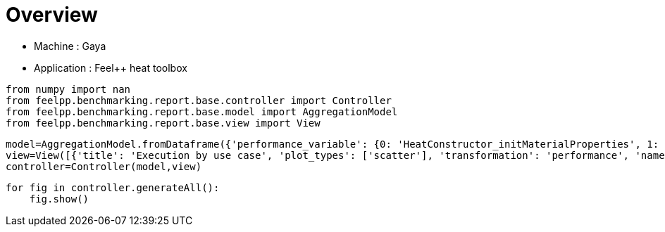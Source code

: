 = Overview
:page-plotly: true
:page-jupyter: true
:page-tags: toolbox, catalog
:parent-catalogs: gaya-feelpp_toolbox_heat
:description: 
:page-illustration: ROOT:overview.png
:revdate: 

    - Machine : Gaya
    - Application : Feel++ heat toolbox

[%dynamic%close%hide_code,python]
----
from numpy import nan
from feelpp.benchmarking.report.base.controller import Controller
from feelpp.benchmarking.report.base.model import AggregationModel
from feelpp.benchmarking.report.base.view import View
----

[%dynamic%close%hide_code,python]
----
model=AggregationModel.fromDataframe({'performance_variable': {0: 'HeatConstructor_initMaterialProperties', 1: 'HeatConstructor_initMesh', 2: 'HeatConstructor_initFunctionSpaces', 3: 'HeatConstructor_initPostProcess', 4: 'HeatConstructor_graph', 5: 'HeatConstructor_matrixVector', 6: 'HeatConstructor_algebraicOthers', 7: 'HeatConstructor_init', 8: 'HeatPostProcessing_exportResults', 9: 'HeatSolve_ksp-niter', 10: 'HeatSolve_algebraic-assembly', 11: 'HeatSolve_algebraic-solve', 12: 'HeatSolve_solve', 13: 'HeatConstructor_initMaterialProperties', 14: 'HeatConstructor_initMesh', 15: 'HeatConstructor_initFunctionSpaces', 16: 'HeatConstructor_initPostProcess', 17: 'HeatConstructor_graph', 18: 'HeatConstructor_matrixVector', 19: 'HeatConstructor_algebraicOthers', 20: 'HeatConstructor_init', 21: 'HeatPostProcessing_exportResults', 22: 'HeatSolve_ksp-niter', 23: 'HeatSolve_algebraic-assembly', 24: 'HeatSolve_algebraic-solve', 25: 'HeatSolve_solve', 26: 'HeatConstructor_initMaterialProperties', 27: 'HeatConstructor_initMesh', 28: 'HeatConstructor_initFunctionSpaces', 29: 'HeatConstructor_initPostProcess', 30: 'HeatConstructor_graph', 31: 'HeatConstructor_matrixVector', 32: 'HeatConstructor_algebraicOthers', 33: 'HeatConstructor_init', 34: 'HeatPostProcessing_exportResults', 35: 'HeatSolve_ksp-niter', 36: 'HeatSolve_algebraic-assembly', 37: 'HeatSolve_algebraic-solve', 38: 'HeatSolve_solve', 39: 'HeatConstructor_initMaterialProperties', 40: 'HeatConstructor_initMesh', 41: 'HeatConstructor_initFunctionSpaces', 42: 'HeatConstructor_initPostProcess', 43: 'HeatConstructor_graph', 44: 'HeatConstructor_matrixVector', 45: 'HeatConstructor_algebraicOthers', 46: 'HeatConstructor_init', 47: 'HeatPostProcessing_exportResults', 48: 'HeatSolve_ksp-niter', 49: 'HeatSolve_algebraic-assembly', 50: 'HeatSolve_algebraic-solve', 51: 'HeatSolve_solve', 52: 'HeatConstructor_initMaterialProperties', 53: 'HeatConstructor_initMesh', 54: 'HeatConstructor_initFunctionSpaces', 55: 'HeatConstructor_initPostProcess', 56: 'HeatConstructor_graph', 57: 'HeatConstructor_matrixVector', 58: 'HeatConstructor_algebraicOthers', 59: 'HeatConstructor_init', 60: 'HeatPostProcessing_exportResults', 61: 'HeatSolve_ksp-niter', 62: 'HeatSolve_algebraic-assembly', 63: 'HeatSolve_algebraic-solve', 64: 'HeatSolve_solve', 65: 'HeatConstructor_initMaterialProperties', 66: 'HeatConstructor_initMesh', 67: 'HeatConstructor_initFunctionSpaces', 68: 'HeatConstructor_initPostProcess', 69: 'HeatConstructor_graph', 70: 'HeatConstructor_matrixVector', 71: 'HeatConstructor_algebraicOthers', 72: 'HeatConstructor_init', 73: 'HeatPostProcessing_exportResults', 74: 'HeatSolve_ksp-niter', 75: 'HeatSolve_algebraic-assembly', 76: 'HeatSolve_algebraic-solve', 77: 'HeatSolve_solve', 78: 'HeatConstructor_initMaterialProperties', 79: 'HeatConstructor_initMesh', 80: 'HeatConstructor_initFunctionSpaces', 81: 'HeatConstructor_initPostProcess', 82: 'HeatConstructor_graph', 83: 'HeatConstructor_matrixVector', 84: 'HeatConstructor_algebraicOthers', 85: 'HeatConstructor_init', 86: 'HeatPostProcessing_exportResults', 87: 'HeatSolve_ksp-niter', 88: 'HeatSolve_algebraic-assembly', 89: 'HeatSolve_algebraic-solve', 90: 'HeatSolve_solve', 91: 'HeatConstructor_initMaterialProperties', 92: 'HeatConstructor_initMesh', 93: 'HeatConstructor_initFunctionSpaces', 94: 'HeatConstructor_initPostProcess', 95: 'HeatConstructor_graph', 96: 'HeatConstructor_matrixVector', 97: 'HeatConstructor_algebraicOthers', 98: 'HeatConstructor_init', 99: 'HeatPostProcessing_exportResults', 100: 'HeatSolve_ksp-niter', 101: 'HeatSolve_algebraic-assembly', 102: 'HeatSolve_algebraic-solve', 103: 'HeatSolve_solve', 104: 'HeatConstructor_initMaterialProperties', 105: 'HeatConstructor_initMesh', 106: 'HeatConstructor_initFunctionSpaces', 107: 'HeatConstructor_initPostProcess', 108: 'HeatConstructor_graph', 109: 'HeatConstructor_matrixVector', 110: 'HeatConstructor_algebraicOthers', 111: 'HeatConstructor_init', 112: 'HeatPostProcessing_exportResults', 113: 'HeatSolve_ksp-niter', 114: 'HeatSolve_algebraic-assembly', 115: 'HeatSolve_algebraic-solve', 116: 'HeatSolve_solve', 117: 'HeatConstructor_initMaterialProperties', 118: 'HeatConstructor_initMesh', 119: 'HeatConstructor_initFunctionSpaces', 120: 'HeatConstructor_initPostProcess', 121: 'HeatConstructor_graph', 122: 'HeatConstructor_matrixVector', 123: 'HeatConstructor_algebraicOthers', 124: 'HeatConstructor_init', 125: 'HeatPostProcessing_exportResults', 126: 'HeatSolve_ksp-niter', 127: 'HeatSolve_algebraic-assembly', 128: 'HeatSolve_algebraic-solve', 129: 'HeatSolve_solve', 130: 'HeatConstructor_initMaterialProperties', 131: 'HeatConstructor_initMesh', 132: 'HeatConstructor_initFunctionSpaces', 133: 'HeatConstructor_initPostProcess', 134: 'HeatConstructor_graph', 135: 'HeatConstructor_matrixVector', 136: 'HeatConstructor_algebraicOthers', 137: 'HeatConstructor_init', 138: 'HeatPostProcessing_exportResults', 139: 'HeatSolve_ksp-niter', 140: 'HeatSolve_algebraic-assembly', 141: 'HeatSolve_algebraic-solve', 142: 'HeatSolve_solve', 143: 'HeatConstructor_initMaterialProperties', 144: 'HeatConstructor_initMesh', 145: 'HeatConstructor_initFunctionSpaces', 146: 'HeatConstructor_initPostProcess', 147: 'HeatConstructor_graph', 148: 'HeatConstructor_matrixVector', 149: 'HeatConstructor_algebraicOthers', 150: 'HeatConstructor_init', 151: 'HeatPostProcessing_exportResults', 152: 'HeatSolve_ksp-niter', 153: 'HeatSolve_algebraic-assembly', 154: 'HeatSolve_algebraic-solve', 155: 'HeatSolve_solve', 156: 'HeatConstructor_initMaterialProperties', 157: 'HeatConstructor_initMesh', 158: 'HeatConstructor_initFunctionSpaces', 159: 'HeatConstructor_initPostProcess', 160: 'HeatConstructor_graph', 161: 'HeatConstructor_matrixVector', 162: 'HeatConstructor_algebraicOthers', 163: 'HeatConstructor_init', 164: 'HeatPostProcessing_exportResults', 165: 'HeatSolve_ksp-niter', 166: 'HeatSolve_algebraic-assembly', 167: 'HeatSolve_algebraic-solve', 168: 'HeatSolve_solve', 169: 'HeatConstructor_initMaterialProperties', 170: 'HeatConstructor_initMesh', 171: 'HeatConstructor_initFunctionSpaces', 172: 'HeatConstructor_initPostProcess', 173: 'HeatConstructor_graph', 174: 'HeatConstructor_matrixVector', 175: 'HeatConstructor_algebraicOthers', 176: 'HeatConstructor_init', 177: 'HeatPostProcessing_exportResults', 178: 'HeatSolve_ksp-niter', 179: 'HeatSolve_algebraic-assembly', 180: 'HeatSolve_algebraic-solve', 181: 'HeatSolve_solve', 182: 'HeatConstructor_initMaterialProperties', 183: 'HeatConstructor_initMesh', 184: 'HeatConstructor_initFunctionSpaces', 185: 'HeatConstructor_initPostProcess', 186: 'HeatConstructor_graph', 187: 'HeatConstructor_matrixVector', 188: 'HeatConstructor_algebraicOthers', 189: 'HeatConstructor_init', 190: 'HeatPostProcessing_exportResults', 191: 'HeatSolve_ksp-niter', 192: 'HeatSolve_algebraic-assembly', 193: 'HeatSolve_algebraic-solve', 194: 'HeatSolve_solve', 195: 'HeatConstructor_initMaterialProperties', 196: 'HeatConstructor_initMesh', 197: 'HeatConstructor_initFunctionSpaces', 198: 'HeatConstructor_initPostProcess', 199: 'HeatConstructor_graph', 200: 'HeatConstructor_matrixVector', 201: 'HeatConstructor_algebraicOthers', 202: 'HeatConstructor_init', 203: 'HeatPostProcessing_exportResults', 204: 'HeatSolve_ksp-niter', 205: 'HeatSolve_algebraic-assembly', 206: 'HeatSolve_algebraic-solve', 207: 'HeatSolve_solve', 208: 'Normal_Heat_Flux_alpha', 209: 'Normal_Heat_Flux_beta', 210: 'Normal_Heat_Flux_gamma', 211: 'Points_alpha_max_field_temperature', 212: 'Points_alpha_min_field_temperature', 213: 'Points_beta_max_field_temperature', 214: 'Points_beta_min_field_temperature', 215: 'Statistics_temperature_alpha_max', 216: 'Statistics_temperature_alpha_min', 217: 'Statistics_temperature_beta_max', 218: 'Statistics_temperature_beta_min', 219: 'HeatConstructor_initMaterialProperties', 220: 'HeatConstructor_initMesh', 221: 'HeatConstructor_initFunctionSpaces', 222: 'HeatConstructor_initPostProcess', 223: 'HeatConstructor_graph', 224: 'HeatConstructor_matrixVector', 225: 'HeatConstructor_algebraicOthers', 226: 'HeatConstructor_init', 227: 'HeatPostProcessing_exportResults', 228: 'HeatSolve_ksp-niter', 229: 'HeatSolve_algebraic-assembly', 230: 'HeatSolve_algebraic-solve', 231: 'HeatSolve_solve', 232: 'Normal_Heat_Flux_alpha', 233: 'Normal_Heat_Flux_beta', 234: 'Normal_Heat_Flux_gamma', 235: 'Points_alpha_max_field_temperature', 236: 'Points_alpha_min_field_temperature', 237: 'Points_beta_max_field_temperature', 238: 'Points_beta_min_field_temperature', 239: 'Statistics_temperature_alpha_max', 240: 'Statistics_temperature_alpha_min', 241: 'Statistics_temperature_beta_max', 242: 'Statistics_temperature_beta_min', 243: 'HeatConstructor_initMaterialProperties', 244: 'HeatConstructor_initMesh', 245: 'HeatConstructor_initFunctionSpaces', 246: 'HeatConstructor_initPostProcess', 247: 'HeatConstructor_graph', 248: 'HeatConstructor_matrixVector', 249: 'HeatConstructor_algebraicOthers', 250: 'HeatConstructor_init', 251: 'HeatPostProcessing_exportResults', 252: 'HeatSolve_ksp-niter', 253: 'HeatSolve_algebraic-assembly', 254: 'HeatSolve_algebraic-solve', 255: 'HeatSolve_solve', 256: 'Normal_Heat_Flux_alpha', 257: 'Normal_Heat_Flux_beta', 258: 'Normal_Heat_Flux_gamma', 259: 'Points_alpha_max_field_temperature', 260: 'Points_alpha_min_field_temperature', 261: 'Points_beta_max_field_temperature', 262: 'Points_beta_min_field_temperature', 263: 'Statistics_temperature_alpha_max', 264: 'Statistics_temperature_alpha_min', 265: 'Statistics_temperature_beta_max', 266: 'Statistics_temperature_beta_min', 267: 'HeatConstructor_initMaterialProperties', 268: 'HeatConstructor_initMesh', 269: 'HeatConstructor_initFunctionSpaces', 270: 'HeatConstructor_initPostProcess', 271: 'HeatConstructor_graph', 272: 'HeatConstructor_matrixVector', 273: 'HeatConstructor_algebraicOthers', 274: 'HeatConstructor_init', 275: 'HeatPostProcessing_exportResults', 276: 'HeatSolve_ksp-niter', 277: 'HeatSolve_algebraic-assembly', 278: 'HeatSolve_algebraic-solve', 279: 'HeatSolve_solve', 280: 'Normal_Heat_Flux_alpha', 281: 'Normal_Heat_Flux_beta', 282: 'Normal_Heat_Flux_gamma', 283: 'Points_alpha_max_field_temperature', 284: 'Points_alpha_min_field_temperature', 285: 'Points_beta_max_field_temperature', 286: 'Points_beta_min_field_temperature', 287: 'Statistics_temperature_alpha_max', 288: 'Statistics_temperature_alpha_min', 289: 'Statistics_temperature_beta_max', 290: 'Statistics_temperature_beta_min', 291: 'HeatConstructor_initMaterialProperties', 292: 'HeatConstructor_initMesh', 293: 'HeatConstructor_initFunctionSpaces', 294: 'HeatConstructor_initPostProcess', 295: 'HeatConstructor_graph', 296: 'HeatConstructor_matrixVector', 297: 'HeatConstructor_algebraicOthers', 298: 'HeatConstructor_init', 299: 'HeatPostProcessing_exportResults', 300: 'HeatSolve_ksp-niter', 301: 'HeatSolve_algebraic-assembly', 302: 'HeatSolve_algebraic-solve', 303: 'HeatSolve_solve', 304: 'Normal_Heat_Flux_alpha', 305: 'Normal_Heat_Flux_beta', 306: 'Normal_Heat_Flux_gamma', 307: 'Points_alpha_max_field_temperature', 308: 'Points_alpha_min_field_temperature', 309: 'Points_beta_max_field_temperature', 310: 'Points_beta_min_field_temperature', 311: 'Statistics_temperature_alpha_max', 312: 'Statistics_temperature_alpha_min', 313: 'Statistics_temperature_beta_max', 314: 'Statistics_temperature_beta_min', 315: 'HeatConstructor_initMaterialProperties', 316: 'HeatConstructor_initMesh', 317: 'HeatConstructor_initFunctionSpaces', 318: 'HeatConstructor_initPostProcess', 319: 'HeatConstructor_graph', 320: 'HeatConstructor_matrixVector', 321: 'HeatConstructor_algebraicOthers', 322: 'HeatConstructor_init', 323: 'HeatPostProcessing_exportResults', 324: 'HeatSolve_ksp-niter', 325: 'HeatSolve_algebraic-assembly', 326: 'HeatSolve_algebraic-solve', 327: 'HeatSolve_solve', 328: 'Normal_Heat_Flux_alpha', 329: 'Normal_Heat_Flux_beta', 330: 'Normal_Heat_Flux_gamma', 331: 'Points_alpha_max_field_temperature', 332: 'Points_alpha_min_field_temperature', 333: 'Points_beta_max_field_temperature', 334: 'Points_beta_min_field_temperature', 335: 'Statistics_temperature_alpha_max', 336: 'Statistics_temperature_alpha_min', 337: 'Statistics_temperature_beta_max', 338: 'Statistics_temperature_beta_min', 339: 'HeatConstructor_initMaterialProperties', 340: 'HeatConstructor_initMesh', 341: 'HeatConstructor_initFunctionSpaces', 342: 'HeatConstructor_initPostProcess', 343: 'HeatConstructor_graph', 344: 'HeatConstructor_matrixVector', 345: 'HeatConstructor_algebraicOthers', 346: 'HeatConstructor_init', 347: 'HeatPostProcessing_exportResults', 348: 'HeatSolve_ksp-niter', 349: 'HeatSolve_algebraic-assembly', 350: 'HeatSolve_algebraic-solve', 351: 'HeatSolve_solve', 352: 'Normal_Heat_Flux_alpha', 353: 'Normal_Heat_Flux_beta', 354: 'Normal_Heat_Flux_gamma', 355: 'Points_alpha_max_field_temperature', 356: 'Points_alpha_min_field_temperature', 357: 'Points_beta_max_field_temperature', 358: 'Points_beta_min_field_temperature', 359: 'Statistics_temperature_alpha_max', 360: 'Statistics_temperature_alpha_min', 361: 'Statistics_temperature_beta_max', 362: 'Statistics_temperature_beta_min', 363: 'HeatConstructor_initMaterialProperties', 364: 'HeatConstructor_initMesh', 365: 'HeatConstructor_initFunctionSpaces', 366: 'HeatConstructor_initPostProcess', 367: 'HeatConstructor_graph', 368: 'HeatConstructor_matrixVector', 369: 'HeatConstructor_algebraicOthers', 370: 'HeatConstructor_init', 371: 'HeatPostProcessing_exportResults', 372: 'HeatSolve_ksp-niter', 373: 'HeatSolve_algebraic-assembly', 374: 'HeatSolve_algebraic-solve', 375: 'HeatSolve_solve', 376: 'Normal_Heat_Flux_alpha', 377: 'Normal_Heat_Flux_beta', 378: 'Normal_Heat_Flux_gamma', 379: 'Points_alpha_max_field_temperature', 380: 'Points_alpha_min_field_temperature', 381: 'Points_beta_max_field_temperature', 382: 'Points_beta_min_field_temperature', 383: 'Statistics_temperature_alpha_max', 384: 'Statistics_temperature_alpha_min', 385: 'Statistics_temperature_beta_max', 386: 'Statistics_temperature_beta_min', 387: 'Constructor_initMaterialProperties', 388: 'Constructor_initMesh', 389: 'Constructor_initFunctionSpaces', 390: 'Constructor_initPostProcess', 391: 'Constructor_graph', 392: 'Constructor_matrixVector', 393: 'Constructor_algebraicOthers', 394: 'Constructor_init', 395: 'PostProcessing_exportResults', 396: 'Solve_ksp-niter', 397: 'Solve_algebraic-assembly', 398: 'Solve_algebraic-solve', 399: 'Solve_solve', 400: 'Normal_Heat_Flux_alpha', 401: 'Normal_Heat_Flux_beta', 402: 'Normal_Heat_Flux_gamma', 403: 'Points_alpha_max_field_temperature', 404: 'Points_alpha_min_field_temperature', 405: 'Points_beta_max_field_temperature', 406: 'Points_beta_min_field_temperature', 407: 'Statistics_temperature_alpha_max', 408: 'Statistics_temperature_alpha_min', 409: 'Statistics_temperature_beta_max', 410: 'Statistics_temperature_beta_min', 411: 'Constructor_initMaterialProperties', 412: 'Constructor_initMesh', 413: 'Constructor_initFunctionSpaces', 414: 'Constructor_initPostProcess', 415: 'Constructor_graph', 416: 'Constructor_matrixVector', 417: 'Constructor_algebraicOthers', 418: 'Constructor_init', 419: 'PostProcessing_exportResults', 420: 'Solve_ksp-niter', 421: 'Solve_algebraic-assembly', 422: 'Solve_algebraic-solve', 423: 'Solve_solve', 424: 'Normal_Heat_Flux_alpha', 425: 'Normal_Heat_Flux_beta', 426: 'Normal_Heat_Flux_gamma', 427: 'Points_alpha_max_field_temperature', 428: 'Points_alpha_min_field_temperature', 429: 'Points_beta_max_field_temperature', 430: 'Points_beta_min_field_temperature', 431: 'Statistics_temperature_alpha_max', 432: 'Statistics_temperature_alpha_min', 433: 'Statistics_temperature_beta_max', 434: 'Statistics_temperature_beta_min', 435: 'Constructor_initMaterialProperties', 436: 'Constructor_initMesh', 437: 'Constructor_initFunctionSpaces', 438: 'Constructor_initPostProcess', 439: 'Constructor_graph', 440: 'Constructor_matrixVector', 441: 'Constructor_algebraicOthers', 442: 'Constructor_init', 443: 'PostProcessing_exportResults', 444: 'Solve_ksp-niter', 445: 'Solve_algebraic-assembly', 446: 'Solve_algebraic-solve', 447: 'Solve_solve', 448: 'Normal_Heat_Flux_alpha', 449: 'Normal_Heat_Flux_beta', 450: 'Normal_Heat_Flux_gamma', 451: 'Points_alpha_max_field_temperature', 452: 'Points_alpha_min_field_temperature', 453: 'Points_beta_max_field_temperature', 454: 'Points_beta_min_field_temperature', 455: 'Statistics_temperature_alpha_max', 456: 'Statistics_temperature_alpha_min', 457: 'Statistics_temperature_beta_max', 458: 'Statistics_temperature_beta_min', 459: 'Constructor_initMaterialProperties', 460: 'Constructor_initMesh', 461: 'Constructor_initFunctionSpaces', 462: 'Constructor_initPostProcess', 463: 'Constructor_graph', 464: 'Constructor_matrixVector', 465: 'Constructor_algebraicOthers', 466: 'Constructor_init', 467: 'PostProcessing_exportResults', 468: 'Solve_ksp-niter', 469: 'Solve_algebraic-assembly', 470: 'Solve_algebraic-solve', 471: 'Solve_solve', 472: 'Normal_Heat_Flux_alpha', 473: 'Normal_Heat_Flux_beta', 474: 'Normal_Heat_Flux_gamma', 475: 'Points_alpha_max_field_temperature', 476: 'Points_alpha_min_field_temperature', 477: 'Points_beta_max_field_temperature', 478: 'Points_beta_min_field_temperature', 479: 'Statistics_temperature_alpha_max', 480: 'Statistics_temperature_alpha_min', 481: 'Statistics_temperature_beta_max', 482: 'Statistics_temperature_beta_min', 483: 'Constructor_initMaterialProperties', 484: 'Constructor_initMesh', 485: 'Constructor_initFunctionSpaces', 486: 'Constructor_initPostProcess', 487: 'Constructor_graph', 488: 'Constructor_matrixVector', 489: 'Constructor_algebraicOthers', 490: 'Constructor_init', 491: 'PostProcessing_exportResults', 492: 'Solve_ksp-niter', 493: 'Solve_algebraic-assembly', 494: 'Solve_algebraic-solve', 495: 'Solve_solve', 496: 'Normal_Heat_Flux_alpha', 497: 'Normal_Heat_Flux_beta', 498: 'Normal_Heat_Flux_gamma', 499: 'Points_alpha_max_field_temperature', 500: 'Points_alpha_min_field_temperature', 501: 'Points_beta_max_field_temperature', 502: 'Points_beta_min_field_temperature', 503: 'Statistics_temperature_alpha_max', 504: 'Statistics_temperature_alpha_min', 505: 'Statistics_temperature_beta_max', 506: 'Statistics_temperature_beta_min', 507: 'Constructor_initMaterialProperties', 508: 'Constructor_initMesh', 509: 'Constructor_initFunctionSpaces', 510: 'Constructor_initPostProcess', 511: 'Constructor_graph', 512: 'Constructor_matrixVector', 513: 'Constructor_algebraicOthers', 514: 'Constructor_init', 515: 'PostProcessing_exportResults', 516: 'Solve_ksp-niter', 517: 'Solve_algebraic-assembly', 518: 'Solve_algebraic-solve', 519: 'Solve_solve', 520: 'Normal_Heat_Flux_alpha', 521: 'Normal_Heat_Flux_beta', 522: 'Normal_Heat_Flux_gamma', 523: 'Points_alpha_max_field_temperature', 524: 'Points_alpha_min_field_temperature', 525: 'Points_beta_max_field_temperature', 526: 'Points_beta_min_field_temperature', 527: 'Statistics_temperature_alpha_max', 528: 'Statistics_temperature_alpha_min', 529: 'Statistics_temperature_beta_max', 530: 'Statistics_temperature_beta_min', 531: 'Constructor_initMaterialProperties', 532: 'Constructor_initMesh', 533: 'Constructor_initFunctionSpaces', 534: 'Constructor_initPostProcess', 535: 'Constructor_graph', 536: 'Constructor_matrixVector', 537: 'Constructor_algebraicOthers', 538: 'Constructor_init', 539: 'PostProcessing_exportResults', 540: 'Solve_ksp-niter', 541: 'Solve_algebraic-assembly', 542: 'Solve_algebraic-solve', 543: 'Solve_solve', 544: 'Normal_Heat_Flux_alpha', 545: 'Normal_Heat_Flux_beta', 546: 'Normal_Heat_Flux_gamma', 547: 'Points_alpha_max_field_temperature', 548: 'Points_alpha_min_field_temperature', 549: 'Points_beta_max_field_temperature', 550: 'Points_beta_min_field_temperature', 551: 'Statistics_temperature_alpha_max', 552: 'Statistics_temperature_alpha_min', 553: 'Statistics_temperature_beta_max', 554: 'Statistics_temperature_beta_min', 555: 'Constructor_initMaterialProperties', 556: 'Constructor_initMesh', 557: 'Constructor_initFunctionSpaces', 558: 'Constructor_initPostProcess', 559: 'Constructor_graph', 560: 'Constructor_matrixVector', 561: 'Constructor_algebraicOthers', 562: 'Constructor_init', 563: 'PostProcessing_exportResults', 564: 'Solve_ksp-niter', 565: 'Solve_algebraic-assembly', 566: 'Solve_algebraic-solve', 567: 'Solve_solve', 568: 'Normal_Heat_Flux_alpha', 569: 'Normal_Heat_Flux_beta', 570: 'Normal_Heat_Flux_gamma', 571: 'Points_alpha_max_field_temperature', 572: 'Points_alpha_min_field_temperature', 573: 'Points_beta_max_field_temperature', 574: 'Points_beta_min_field_temperature', 575: 'Statistics_temperature_alpha_max', 576: 'Statistics_temperature_alpha_min', 577: 'Statistics_temperature_beta_max', 578: 'Statistics_temperature_beta_min', 579: 'Constructor_initMaterialProperties', 580: 'Constructor_initMesh', 581: 'Constructor_initFunctionSpaces', 582: 'Constructor_initPostProcess', 583: 'Constructor_graph', 584: 'Constructor_matrixVector', 585: 'Constructor_algebraicOthers', 586: 'Constructor_init', 587: 'PostProcessing_exportResults', 588: 'Solve_ksp-niter', 589: 'Solve_algebraic-assembly', 590: 'Solve_algebraic-solve', 591: 'Solve_solve', 592: 'Normal_Heat_Flux_alpha', 593: 'Normal_Heat_Flux_beta', 594: 'Normal_Heat_Flux_gamma', 595: 'Points_alpha_max_field_temperature', 596: 'Points_alpha_min_field_temperature', 597: 'Points_beta_max_field_temperature', 598: 'Points_beta_min_field_temperature', 599: 'Statistics_temperature_alpha_max', 600: 'Statistics_temperature_alpha_min', 601: 'Statistics_temperature_beta_max', 602: 'Statistics_temperature_beta_min', 603: 'Constructor_initMaterialProperties', 604: 'Constructor_initMesh', 605: 'Constructor_initFunctionSpaces', 606: 'Constructor_initPostProcess', 607: 'Constructor_graph', 608: 'Constructor_matrixVector', 609: 'Constructor_algebraicOthers', 610: 'Constructor_init', 611: 'PostProcessing_exportResults', 612: 'Solve_ksp-niter', 613: 'Solve_algebraic-assembly', 614: 'Solve_algebraic-solve', 615: 'Solve_solve', 616: 'Normal_Heat_Flux_alpha', 617: 'Normal_Heat_Flux_beta', 618: 'Normal_Heat_Flux_gamma', 619: 'Points_alpha_max_field_temperature', 620: 'Points_alpha_min_field_temperature', 621: 'Points_beta_max_field_temperature', 622: 'Points_beta_min_field_temperature', 623: 'Statistics_temperature_alpha_max', 624: 'Statistics_temperature_alpha_min', 625: 'Statistics_temperature_beta_max', 626: 'Statistics_temperature_beta_min', 627: 'Constructor_initMaterialProperties', 628: 'Constructor_initMesh', 629: 'Constructor_initFunctionSpaces', 630: 'Constructor_initPostProcess', 631: 'Constructor_graph', 632: 'Constructor_matrixVector', 633: 'Constructor_algebraicOthers', 634: 'Constructor_init', 635: 'PostProcessing_exportResults', 636: 'Solve_ksp-niter', 637: 'Solve_algebraic-assembly', 638: 'Solve_algebraic-solve', 639: 'Solve_solve', 640: 'Normal_Heat_Flux_alpha', 641: 'Normal_Heat_Flux_beta', 642: 'Normal_Heat_Flux_gamma', 643: 'Points_alpha_max_field_temperature', 644: 'Points_alpha_min_field_temperature', 645: 'Points_beta_max_field_temperature', 646: 'Points_beta_min_field_temperature', 647: 'Statistics_temperature_alpha_max', 648: 'Statistics_temperature_alpha_min', 649: 'Statistics_temperature_beta_max', 650: 'Statistics_temperature_beta_min', 651: 'Constructor_initMaterialProperties', 652: 'Constructor_initMesh', 653: 'Constructor_initFunctionSpaces', 654: 'Constructor_initPostProcess', 655: 'Constructor_graph', 656: 'Constructor_matrixVector', 657: 'Constructor_algebraicOthers', 658: 'Constructor_init', 659: 'PostProcessing_exportResults', 660: 'Solve_ksp-niter', 661: 'Solve_algebraic-assembly', 662: 'Solve_algebraic-solve', 663: 'Solve_solve', 664: 'Normal_Heat_Flux_alpha', 665: 'Normal_Heat_Flux_beta', 666: 'Normal_Heat_Flux_gamma', 667: 'Points_alpha_max_field_temperature', 668: 'Points_alpha_min_field_temperature', 669: 'Points_beta_max_field_temperature', 670: 'Points_beta_min_field_temperature', 671: 'Statistics_temperature_alpha_max', 672: 'Statistics_temperature_alpha_min', 673: 'Statistics_temperature_beta_max', 674: 'Statistics_temperature_beta_min', 675: 'Constructor_initMaterialProperties', 676: 'Constructor_initMesh', 677: 'Constructor_initFunctionSpaces', 678: 'Constructor_initPostProcess', 679: 'Constructor_graph', 680: 'Constructor_matrixVector', 681: 'Constructor_algebraicOthers', 682: 'Constructor_init', 683: 'PostProcessing_exportResults', 684: 'Solve_ksp-niter', 685: 'Solve_algebraic-assembly', 686: 'Solve_algebraic-solve', 687: 'Solve_solve', 688: 'Normal_Heat_Flux_alpha', 689: 'Normal_Heat_Flux_beta', 690: 'Normal_Heat_Flux_gamma', 691: 'Points_alpha_max_field_temperature', 692: 'Points_alpha_min_field_temperature', 693: 'Points_beta_max_field_temperature', 694: 'Points_beta_min_field_temperature', 695: 'Statistics_temperature_alpha_max', 696: 'Statistics_temperature_alpha_min', 697: 'Statistics_temperature_beta_max', 698: 'Statistics_temperature_beta_min', 699: 'Constructor_initMaterialProperties', 700: 'Constructor_initMesh', 701: 'Constructor_initFunctionSpaces', 702: 'Constructor_initPostProcess', 703: 'Constructor_graph', 704: 'Constructor_matrixVector', 705: 'Constructor_algebraicOthers', 706: 'Constructor_init', 707: 'PostProcessing_exportResults', 708: 'Solve_ksp-niter', 709: 'Solve_algebraic-assembly', 710: 'Solve_algebraic-solve', 711: 'Solve_solve', 712: 'Normal_Heat_Flux_alpha', 713: 'Normal_Heat_Flux_beta', 714: 'Normal_Heat_Flux_gamma', 715: 'Points_alpha_max_field_temperature', 716: 'Points_alpha_min_field_temperature', 717: 'Points_beta_max_field_temperature', 718: 'Points_beta_min_field_temperature', 719: 'Statistics_temperature_alpha_max', 720: 'Statistics_temperature_alpha_min', 721: 'Statistics_temperature_beta_max', 722: 'Statistics_temperature_beta_min', 723: 'Constructor_initMaterialProperties', 724: 'Constructor_initMesh', 725: 'Constructor_initFunctionSpaces', 726: 'Constructor_initPostProcess', 727: 'Constructor_graph', 728: 'Constructor_matrixVector', 729: 'Constructor_algebraicOthers', 730: 'Constructor_init', 731: 'PostProcessing_exportResults', 732: 'Solve_ksp-niter', 733: 'Solve_algebraic-assembly', 734: 'Solve_algebraic-solve', 735: 'Solve_solve', 736: 'Normal_Heat_Flux_alpha', 737: 'Normal_Heat_Flux_beta', 738: 'Normal_Heat_Flux_gamma', 739: 'Points_alpha_max_field_temperature', 740: 'Points_alpha_min_field_temperature', 741: 'Points_beta_max_field_temperature', 742: 'Points_beta_min_field_temperature', 743: 'Statistics_temperature_alpha_max', 744: 'Statistics_temperature_alpha_min', 745: 'Statistics_temperature_beta_max', 746: 'Statistics_temperature_beta_min', 747: 'Constructor_initMaterialProperties', 748: 'Constructor_initMesh', 749: 'Constructor_initFunctionSpaces', 750: 'Constructor_initPostProcess', 751: 'Constructor_graph', 752: 'Constructor_matrixVector', 753: 'Constructor_algebraicOthers', 754: 'Constructor_init', 755: 'PostProcessing_exportResults', 756: 'Solve_ksp-niter', 757: 'Solve_algebraic-assembly', 758: 'Solve_algebraic-solve', 759: 'Solve_solve', 760: 'Normal_Heat_Flux_alpha', 761: 'Normal_Heat_Flux_beta', 762: 'Normal_Heat_Flux_gamma', 763: 'Points_alpha_max_field_temperature', 764: 'Points_alpha_min_field_temperature', 765: 'Points_beta_max_field_temperature', 766: 'Points_beta_min_field_temperature', 767: 'Statistics_temperature_alpha_max', 768: 'Statistics_temperature_alpha_min', 769: 'Statistics_temperature_beta_max', 770: 'Statistics_temperature_beta_min', 771: 'HeatConstructor_initMaterialProperties', 772: 'HeatConstructor_initMesh', 773: 'HeatConstructor_initFunctionSpaces', 774: 'HeatConstructor_initPostProcess', 775: 'HeatConstructor_graph', 776: 'HeatConstructor_matrixVector', 777: 'HeatConstructor_algebraicOthers', 778: 'HeatConstructor_init', 779: 'HeatPostProcessing_exportResults', 780: 'HeatSolve_ksp-niter', 781: 'HeatSolve_algebraic-assembly', 782: 'HeatSolve_algebraic-solve', 783: 'HeatSolve_solve', 784: 'Normal_Heat_Flux_alpha', 785: 'Normal_Heat_Flux_beta', 786: 'Normal_Heat_Flux_gamma', 787: 'Points_alpha_max_field_temperature', 788: 'Points_alpha_min_field_temperature', 789: 'Points_beta_max_field_temperature', 790: 'Points_beta_min_field_temperature', 791: 'Statistics_temperature_alpha_max', 792: 'Statistics_temperature_alpha_min', 793: 'Statistics_temperature_beta_max', 794: 'Statistics_temperature_beta_min', 795: 'HeatConstructor_initMaterialProperties', 796: 'HeatConstructor_initMesh', 797: 'HeatConstructor_initFunctionSpaces', 798: 'HeatConstructor_initPostProcess', 799: 'HeatConstructor_graph', 800: 'HeatConstructor_matrixVector', 801: 'HeatConstructor_algebraicOthers', 802: 'HeatConstructor_init', 803: 'HeatPostProcessing_exportResults', 804: 'HeatSolve_ksp-niter', 805: 'HeatSolve_algebraic-assembly', 806: 'HeatSolve_algebraic-solve', 807: 'HeatSolve_solve', 808: 'Normal_Heat_Flux_alpha', 809: 'Normal_Heat_Flux_beta', 810: 'Normal_Heat_Flux_gamma', 811: 'Points_alpha_max_field_temperature', 812: 'Points_alpha_min_field_temperature', 813: 'Points_beta_max_field_temperature', 814: 'Points_beta_min_field_temperature', 815: 'Statistics_temperature_alpha_max', 816: 'Statistics_temperature_alpha_min', 817: 'Statistics_temperature_beta_max', 818: 'Statistics_temperature_beta_min', 819: 'HeatConstructor_initMaterialProperties', 820: 'HeatConstructor_initMesh', 821: 'HeatConstructor_initFunctionSpaces', 822: 'HeatConstructor_initPostProcess', 823: 'HeatConstructor_graph', 824: 'HeatConstructor_matrixVector', 825: 'HeatConstructor_algebraicOthers', 826: 'HeatConstructor_init', 827: 'HeatPostProcessing_exportResults', 828: 'HeatSolve_ksp-niter', 829: 'HeatSolve_algebraic-assembly', 830: 'HeatSolve_algebraic-solve', 831: 'HeatSolve_solve', 832: 'Normal_Heat_Flux_alpha', 833: 'Normal_Heat_Flux_beta', 834: 'Normal_Heat_Flux_gamma', 835: 'Points_alpha_max_field_temperature', 836: 'Points_alpha_min_field_temperature', 837: 'Points_beta_max_field_temperature', 838: 'Points_beta_min_field_temperature', 839: 'Statistics_temperature_alpha_max', 840: 'Statistics_temperature_alpha_min', 841: 'Statistics_temperature_beta_max', 842: 'Statistics_temperature_beta_min', 843: 'HeatConstructor_initMaterialProperties', 844: 'HeatConstructor_initMesh', 845: 'HeatConstructor_initFunctionSpaces', 846: 'HeatConstructor_initPostProcess', 847: 'HeatConstructor_graph', 848: 'HeatConstructor_matrixVector', 849: 'HeatConstructor_algebraicOthers', 850: 'HeatConstructor_init', 851: 'HeatPostProcessing_exportResults', 852: 'HeatSolve_ksp-niter', 853: 'HeatSolve_algebraic-assembly', 854: 'HeatSolve_algebraic-solve', 855: 'HeatSolve_solve', 856: 'Normal_Heat_Flux_alpha', 857: 'Normal_Heat_Flux_beta', 858: 'Normal_Heat_Flux_gamma', 859: 'Points_alpha_max_field_temperature', 860: 'Points_alpha_min_field_temperature', 861: 'Points_beta_max_field_temperature', 862: 'Points_beta_min_field_temperature', 863: 'Statistics_temperature_alpha_max', 864: 'Statistics_temperature_alpha_min', 865: 'Statistics_temperature_beta_max', 866: 'Statistics_temperature_beta_min', 867: 'HeatConstructor_initMaterialProperties', 868: 'HeatConstructor_initMesh', 869: 'HeatConstructor_initFunctionSpaces', 870: 'HeatConstructor_initPostProcess', 871: 'HeatConstructor_graph', 872: 'HeatConstructor_matrixVector', 873: 'HeatConstructor_algebraicOthers', 874: 'HeatConstructor_init', 875: 'HeatPostProcessing_exportResults', 876: 'HeatSolve_ksp-niter', 877: 'HeatSolve_algebraic-assembly', 878: 'HeatSolve_algebraic-solve', 879: 'HeatSolve_solve', 880: 'Normal_Heat_Flux_alpha', 881: 'Normal_Heat_Flux_beta', 882: 'Normal_Heat_Flux_gamma', 883: 'Points_alpha_max_field_temperature', 884: 'Points_alpha_min_field_temperature', 885: 'Points_beta_max_field_temperature', 886: 'Points_beta_min_field_temperature', 887: 'Statistics_temperature_alpha_max', 888: 'Statistics_temperature_alpha_min', 889: 'Statistics_temperature_beta_max', 890: 'Statistics_temperature_beta_min', 891: 'HeatConstructor_initMaterialProperties', 892: 'HeatConstructor_initMesh', 893: 'HeatConstructor_initFunctionSpaces', 894: 'HeatConstructor_initPostProcess', 895: 'HeatConstructor_graph', 896: 'HeatConstructor_matrixVector', 897: 'HeatConstructor_algebraicOthers', 898: 'HeatConstructor_init', 899: 'HeatPostProcessing_exportResults', 900: 'HeatSolve_ksp-niter', 901: 'HeatSolve_algebraic-assembly', 902: 'HeatSolve_algebraic-solve', 903: 'HeatSolve_solve', 904: 'Normal_Heat_Flux_alpha', 905: 'Normal_Heat_Flux_beta', 906: 'Normal_Heat_Flux_gamma', 907: 'Points_alpha_max_field_temperature', 908: 'Points_alpha_min_field_temperature', 909: 'Points_beta_max_field_temperature', 910: 'Points_beta_min_field_temperature', 911: 'Statistics_temperature_alpha_max', 912: 'Statistics_temperature_alpha_min', 913: 'Statistics_temperature_beta_max', 914: 'Statistics_temperature_beta_min', 915: 'HeatConstructor_initMaterialProperties', 916: 'HeatConstructor_initMesh', 917: 'HeatConstructor_initFunctionSpaces', 918: 'HeatConstructor_initPostProcess', 919: 'HeatConstructor_graph', 920: 'HeatConstructor_matrixVector', 921: 'HeatConstructor_algebraicOthers', 922: 'HeatConstructor_init', 923: 'HeatPostProcessing_exportResults', 924: 'HeatSolve_ksp-niter', 925: 'HeatSolve_algebraic-assembly', 926: 'HeatSolve_algebraic-solve', 927: 'HeatSolve_solve', 928: 'Normal_Heat_Flux_alpha', 929: 'Normal_Heat_Flux_beta', 930: 'Normal_Heat_Flux_gamma', 931: 'Points_alpha_max_field_temperature', 932: 'Points_alpha_min_field_temperature', 933: 'Points_beta_max_field_temperature', 934: 'Points_beta_min_field_temperature', 935: 'Statistics_temperature_alpha_max', 936: 'Statistics_temperature_alpha_min', 937: 'Statistics_temperature_beta_max', 938: 'Statistics_temperature_beta_min', 939: 'HeatConstructor_initMaterialProperties', 940: 'HeatConstructor_initMesh', 941: 'HeatConstructor_initFunctionSpaces', 942: 'HeatConstructor_initPostProcess', 943: 'HeatConstructor_graph', 944: 'HeatConstructor_matrixVector', 945: 'HeatConstructor_algebraicOthers', 946: 'HeatConstructor_init', 947: 'HeatPostProcessing_exportResults', 948: 'HeatSolve_ksp-niter', 949: 'HeatSolve_algebraic-assembly', 950: 'HeatSolve_algebraic-solve', 951: 'HeatSolve_solve', 952: 'Normal_Heat_Flux_alpha', 953: 'Normal_Heat_Flux_beta', 954: 'Normal_Heat_Flux_gamma', 955: 'Points_alpha_max_field_temperature', 956: 'Points_alpha_min_field_temperature', 957: 'Points_beta_max_field_temperature', 958: 'Points_beta_min_field_temperature', 959: 'Statistics_temperature_alpha_max', 960: 'Statistics_temperature_alpha_min', 961: 'Statistics_temperature_beta_max', 962: 'Statistics_temperature_beta_min', 963: 'HeatConstructor_initMaterialProperties', 964: 'HeatConstructor_initMesh', 965: 'HeatConstructor_initFunctionSpaces', 966: 'HeatConstructor_initPostProcess', 967: 'HeatConstructor_graph', 968: 'HeatConstructor_matrixVector', 969: 'HeatConstructor_algebraicOthers', 970: 'HeatConstructor_init', 971: 'HeatPostProcessing_exportResults', 972: 'HeatSolve_ksp-niter', 973: 'HeatSolve_algebraic-assembly', 974: 'HeatSolve_algebraic-solve', 975: 'HeatSolve_solve', 976: 'Normal_Heat_Flux_alpha', 977: 'Normal_Heat_Flux_beta', 978: 'Normal_Heat_Flux_gamma', 979: 'Points_alpha_max_field_temperature', 980: 'Points_alpha_min_field_temperature', 981: 'Points_beta_max_field_temperature', 982: 'Points_beta_min_field_temperature', 983: 'Statistics_temperature_alpha_max', 984: 'Statistics_temperature_alpha_min', 985: 'Statistics_temperature_beta_max', 986: 'Statistics_temperature_beta_min', 987: 'HeatConstructor_initMaterialProperties', 988: 'HeatConstructor_initMesh', 989: 'HeatConstructor_initFunctionSpaces', 990: 'HeatConstructor_initPostProcess', 991: 'HeatConstructor_graph', 992: 'HeatConstructor_matrixVector', 993: 'HeatConstructor_algebraicOthers', 994: 'HeatConstructor_init', 995: 'HeatPostProcessing_exportResults', 996: 'HeatSolve_ksp-niter', 997: 'HeatSolve_algebraic-assembly', 998: 'HeatSolve_algebraic-solve', 999: 'HeatSolve_solve', 1000: 'Normal_Heat_Flux_alpha', 1001: 'Normal_Heat_Flux_beta', 1002: 'Normal_Heat_Flux_gamma', 1003: 'Points_alpha_max_field_temperature', 1004: 'Points_alpha_min_field_temperature', 1005: 'Points_beta_max_field_temperature', 1006: 'Points_beta_min_field_temperature', 1007: 'Statistics_temperature_alpha_max', 1008: 'Statistics_temperature_alpha_min', 1009: 'Statistics_temperature_beta_max', 1010: 'Statistics_temperature_beta_min', 1011: 'HeatConstructor_initMaterialProperties', 1012: 'HeatConstructor_initMesh', 1013: 'HeatConstructor_initFunctionSpaces', 1014: 'HeatConstructor_initPostProcess', 1015: 'HeatConstructor_graph', 1016: 'HeatConstructor_matrixVector', 1017: 'HeatConstructor_algebraicOthers', 1018: 'HeatConstructor_init', 1019: 'HeatPostProcessing_exportResults', 1020: 'HeatSolve_ksp-niter', 1021: 'HeatSolve_algebraic-assembly', 1022: 'HeatSolve_algebraic-solve', 1023: 'HeatSolve_solve', 1024: 'Normal_Heat_Flux_alpha', 1025: 'Normal_Heat_Flux_beta', 1026: 'Normal_Heat_Flux_gamma', 1027: 'Points_alpha_max_field_temperature', 1028: 'Points_alpha_min_field_temperature', 1029: 'Points_beta_max_field_temperature', 1030: 'Points_beta_min_field_temperature', 1031: 'Statistics_temperature_alpha_max', 1032: 'Statistics_temperature_alpha_min', 1033: 'Statistics_temperature_beta_max', 1034: 'Statistics_temperature_beta_min', 1035: 'HeatConstructor_initMaterialProperties', 1036: 'HeatConstructor_initMesh', 1037: 'HeatConstructor_initFunctionSpaces', 1038: 'HeatConstructor_initPostProcess', 1039: 'HeatConstructor_graph', 1040: 'HeatConstructor_matrixVector', 1041: 'HeatConstructor_algebraicOthers', 1042: 'HeatConstructor_init', 1043: 'HeatPostProcessing_exportResults', 1044: 'HeatSolve_ksp-niter', 1045: 'HeatSolve_algebraic-assembly', 1046: 'HeatSolve_algebraic-solve', 1047: 'HeatSolve_solve', 1048: 'Normal_Heat_Flux_alpha', 1049: 'Normal_Heat_Flux_beta', 1050: 'Normal_Heat_Flux_gamma', 1051: 'Points_alpha_max_field_temperature', 1052: 'Points_alpha_min_field_temperature', 1053: 'Points_beta_max_field_temperature', 1054: 'Points_beta_min_field_temperature', 1055: 'Statistics_temperature_alpha_max', 1056: 'Statistics_temperature_alpha_min', 1057: 'Statistics_temperature_beta_max', 1058: 'Statistics_temperature_beta_min', 1059: 'HeatConstructor_initMaterialProperties', 1060: 'HeatConstructor_initMesh', 1061: 'HeatConstructor_initFunctionSpaces', 1062: 'HeatConstructor_initPostProcess', 1063: 'HeatConstructor_graph', 1064: 'HeatConstructor_matrixVector', 1065: 'HeatConstructor_algebraicOthers', 1066: 'HeatConstructor_init', 1067: 'HeatPostProcessing_exportResults', 1068: 'HeatSolve_ksp-niter', 1069: 'HeatSolve_algebraic-assembly', 1070: 'HeatSolve_algebraic-solve', 1071: 'HeatSolve_solve', 1072: 'Normal_Heat_Flux_alpha', 1073: 'Normal_Heat_Flux_beta', 1074: 'Normal_Heat_Flux_gamma', 1075: 'Points_alpha_max_field_temperature', 1076: 'Points_alpha_min_field_temperature', 1077: 'Points_beta_max_field_temperature', 1078: 'Points_beta_min_field_temperature', 1079: 'Statistics_temperature_alpha_max', 1080: 'Statistics_temperature_alpha_min', 1081: 'Statistics_temperature_beta_max', 1082: 'Statistics_temperature_beta_min', 1083: 'HeatConstructor_initMaterialProperties', 1084: 'HeatConstructor_initMesh', 1085: 'HeatConstructor_initFunctionSpaces', 1086: 'HeatConstructor_initPostProcess', 1087: 'HeatConstructor_graph', 1088: 'HeatConstructor_matrixVector', 1089: 'HeatConstructor_algebraicOthers', 1090: 'HeatConstructor_init', 1091: 'HeatPostProcessing_exportResults', 1092: 'HeatSolve_ksp-niter', 1093: 'HeatSolve_algebraic-assembly', 1094: 'HeatSolve_algebraic-solve', 1095: 'HeatSolve_solve', 1096: 'Normal_Heat_Flux_alpha', 1097: 'Normal_Heat_Flux_beta', 1098: 'Normal_Heat_Flux_gamma', 1099: 'Points_alpha_max_field_temperature', 1100: 'Points_alpha_min_field_temperature', 1101: 'Points_beta_max_field_temperature', 1102: 'Points_beta_min_field_temperature', 1103: 'Statistics_temperature_alpha_max', 1104: 'Statistics_temperature_alpha_min', 1105: 'Statistics_temperature_beta_max', 1106: 'Statistics_temperature_beta_min', 1107: 'HeatConstructor_initMaterialProperties', 1108: 'HeatConstructor_initMesh', 1109: 'HeatConstructor_initFunctionSpaces', 1110: 'HeatConstructor_initPostProcess', 1111: 'HeatConstructor_graph', 1112: 'HeatConstructor_matrixVector', 1113: 'HeatConstructor_algebraicOthers', 1114: 'HeatConstructor_init', 1115: 'HeatPostProcessing_exportResults', 1116: 'HeatSolve_ksp-niter', 1117: 'HeatSolve_algebraic-assembly', 1118: 'HeatSolve_algebraic-solve', 1119: 'HeatSolve_solve', 1120: 'Normal_Heat_Flux_alpha', 1121: 'Normal_Heat_Flux_beta', 1122: 'Normal_Heat_Flux_gamma', 1123: 'Points_alpha_max_field_temperature', 1124: 'Points_alpha_min_field_temperature', 1125: 'Points_beta_max_field_temperature', 1126: 'Points_beta_min_field_temperature', 1127: 'Statistics_temperature_alpha_max', 1128: 'Statistics_temperature_alpha_min', 1129: 'Statistics_temperature_beta_max', 1130: 'Statistics_temperature_beta_min', 1131: 'HeatConstructor_initMaterialProperties', 1132: 'HeatConstructor_initMesh', 1133: 'HeatConstructor_initFunctionSpaces', 1134: 'HeatConstructor_initPostProcess', 1135: 'HeatConstructor_graph', 1136: 'HeatConstructor_matrixVector', 1137: 'HeatConstructor_algebraicOthers', 1138: 'HeatConstructor_init', 1139: 'HeatPostProcessing_exportResults', 1140: 'HeatSolve_ksp-niter', 1141: 'HeatSolve_algebraic-assembly', 1142: 'HeatSolve_algebraic-solve', 1143: 'HeatSolve_solve', 1144: 'Normal_Heat_Flux_alpha', 1145: 'Normal_Heat_Flux_beta', 1146: 'Normal_Heat_Flux_gamma', 1147: 'Points_alpha_max_field_temperature', 1148: 'Points_alpha_min_field_temperature', 1149: 'Points_beta_max_field_temperature', 1150: 'Points_beta_min_field_temperature', 1151: 'Statistics_temperature_alpha_max', 1152: 'Statistics_temperature_alpha_min', 1153: 'Statistics_temperature_beta_max', 1154: 'Statistics_temperature_beta_min'}, 'value': {0: 0.000442341, 1: 1.14796084, 2: 0.127179475, 3: 0.257783459, 4: 0.000221537, 5: 2.14103143, 6: 5.6075e-05, 7: 19.2752917, 8: 3.22892163, 9: 1.0, 10: 0.229312604, 11: 13.0506812, 12: 13.3042051, 13: 0.00046829, 14: 1.28500883, 15: 0.089218913, 16: 0.250870435, 17: 0.023739832, 18: 1.34640686, 19: 5.1717e-05, 20: 20.9407287, 21: 3.29177259, 22: 1.0, 23: 0.219007342, 24: 11.3193589, 25: 11.5671662, 26: 0.00044698, 27: 1.15386277, 28: 0.099645471, 29: 0.332911013, 30: 0.039525875, 31: 1.54656951, 32: 5.0746e-05, 33: 19.8523063, 34: 3.02925583, 35: 1.0, 36: 0.330171033, 37: 11.1966552, 38: 11.558768, 39: 0.000453252, 40: 0.890436568, 41: 0.046807243, 42: 0.196633457, 43: 0.002438093, 44: 0.024773657, 45: 2.7883e-05, 46: 8.90915452, 47: 1.28876392, 48: 1.0, 49: 0.208201421, 50: 1.5241199, 51: 1.77228513, 52: 0.000436842, 53: 0.531675366, 54: 0.051854009, 55: 0.244551836, 56: 0.00944877, 57: 0.001129513, 58: 4.0867e-05, 59: 12.2229904, 60: 1.66877823, 61: 1.0, 62: 0.148601512, 63: 3.72090489, 64: 3.88926364, 65: 0.000445367, 66: 1.13133277, 67: 0.078666667, 68: 0.237258457, 69: 0.000226446, 70: 0.725385776, 71: 4.8761e-05, 72: 16.8473465, 73: 2.07968771, 74: 1.0, 75: 0.317042235, 76: 3.22729274, 77: 3.58744911, 78: 0.003178474, 79: 0.128565381, 80: 0.00346343, 81: 0.026099636, 82: 0.000213181, 83: 0.013223034, 84: 1.7804e-05, 85: 10.6472144, 86: 0.339102996, 87: 1.0, 88: 0.064107932, 89: 0.106497024, 90: 0.178665851, 91: 0.000421373, 92: 0.140137368, 93: 0.000986046, 94: 0.059553307, 95: 0.000160843, 96: 0.001064063, 97: 1.9055e-05, 98: 10.20782, 99: 0.38686742, 100: 1.0, 101: 0.096225237, 102: 0.261795284, 103: 0.397639148, 104: 0.00041941, 105: 0.213226467, 106: 0.030756543, 107: 0.029727485, 108: 0.000292781, 109: 0.012287974, 110: 1.7483e-05, 111: 8.94698976, 112: 0.248768641, 113: 1.0, 114: 0.076762455, 115: 0.062303886, 116: 0.144122079, 117: 0.000397048, 118: 0.093639108, 119: 0.000765201, 120: 0.001841557, 121: 0.000192592, 122: 0.000931534, 123: 1.568e-05, 124: 6.49870968, 125: 0.146935636, 126: 1.0, 127: 0.023539988, 128: 0.004745264, 129: 0.028352708, 130: 0.000432254, 131: 0.092689591, 132: 0.001251766, 133: 0.011545015, 134: 0.000141497, 135: 0.000785809, 136: 1.6461e-05, 137: 12.7622487, 138: 0.238567346, 139: 1.0, 140: 0.088220026, 141: 0.031437195, 142: 0.119734416, 143: 0.000412747, 144: 0.149932088, 145: 0.014266699, 146: 0.018470343, 147: 0.000192102, 148: 0.013694763, 149: 2.8303e-05, 150: 11.2070397, 151: 0.199097949, 152: 1.0, 153: 0.125275078, 154: 0.00677781, 155: 0.132178825, 156: 0.000442944, 157: 0.013954771, 158: 0.000816868, 159: 0.001622855, 160: 0.000110768, 161: 0.000640256, 162: 1.7153e-05, 163: 10.4348773, 164: 0.078945557, 165: 1.0, 166: 0.069011955, 167: 0.003854246, 168: 0.072908992, 169: 0.000413158, 170: 0.013721322, 171: 0.000813001, 172: 0.001574514, 173: 0.000111761, 174: 0.000583278, 175: 1.7963e-05, 176: 10.5187892, 177: 0.078854656, 178: 1.0, 179: 0.071695828, 180: 0.004842247, 181: 0.076591816, 182: 0.00043527, 183: 0.016392601, 184: 0.000985876, 185: 0.00174764, 186: 0.000203904, 187: 0.000612323, 188: 1.7583e-05, 189: 10.3150316, 190: 0.079374014, 191: 1.0, 192: 0.070123708, 193: 0.004836566, 194: 0.075010449, 195: 0.000572858, 196: 4.51293303, 197: 2.66998962, 198: 0.219451276, 199: 2.63524549, 200: 0.637868666, 201: 7.6655e-05, 202: 18.212971, 203: 6.64267131, 204: 25.0, 205: 2.2001871, 206: 14.1763902, 207: 16.4230095, 208: 46.02317032453205, 209: 13.870844395342669, 210: -59.9019230998592, 211: 17.901920490287637, 212: 11.32151668796222, 213: 16.84250646400093, 214: 11.112661912218286, 215: 17.901918889956143, 216: 11.359716906379667, 217: 16.84250510487114, 218: 11.130881605516786, 219: 0.00909261, 220: 4.38950686, 221: 1.24372897, 222: 0.215428514, 223: 0.45994513, 224: 0.149143626, 225: 5.1497e-05, 226: 13.4432198, 227: 4.88399286, 228: 15.0, 229: 0.640191195, 230: 3.52612835, 231: 4.16880345, 232: 44.799720515669094, 233: 13.536696166074083, 234: -58.623734267784116, 235: 17.901960990232766, 236: 11.316057123349808, 237: 16.84255939065975, 238: 11.10205330537796, 239: 17.90194782619589, 240: 11.352070436406917, 241: 16.842547932199018, 242: 11.12096505994986, 243: 0.000543373, 244: 0.972933274, 245: 0.235767662, 246: 0.030563003, 247: 0.306416559, 248: 0.054492098, 249: 4.9703e-05, 250: 7.63710475, 251: 2.36657225, 252: 26.0, 253: 0.462997128, 254: 2.32501126, 255: 2.79104389, 256: 45.920348244554546, 257: 13.860837395027268, 258: -59.80613189267579, 259: 17.901891067708274, 260: 11.321657475103391, 261: 16.84248069471022, 262: 11.112744519850695, 263: 17.901884717249388, 264: 11.39609260517181, 265: 16.842475279045036, 266: 11.14312419312834, 267: 0.001582728, 268: 1.61572383, 269: 0.098853678, 270: 0.025889988, 271: 0.05832323, 272: 0.008362516, 273: 7.0563e-05, 274: 7.70561374, 275: 2.31871588, 276: 17.0, 277: 0.261789583, 278: 0.839356942, 279: 1.10191493, 280: 43.6644890942309, 281: 13.234933271300433, 282: -57.48518374107835, 283: 17.902222137446667, 284: 11.304866741280712, 285: 16.84278821609484, 286: 11.082223296720931, 287: 17.902169477946423, 288: 11.371955927761157, 289: 16.84274113534626, 290: 11.112161762318241, 291: 0.000524427, 292: 7.01111236, 293: 5.79561363, 294: 0.522730385, 295: 5.0713435, 296: 0.733659211, 297: 7.3328e-05, 298: 28.5285275, 299: 8.76648814, 300: 25.0, 301: 4.07965337, 302: 23.8951531, 303: 28.0259079, 304: 46.02316660518015, 305: 13.870842363210494, 306: -59.901924276094846, 307: 17.90192053425202, 308: 11.32151650291215, 309: 16.842506316389613, 310: 11.112661947554422, 311: 17.901918932155418, 312: 11.359716718707027, 313: 16.842504949231703, 314: 11.13088163595364, 315: 0.000527212, 316: 6.62070638, 317: 2.51777097, 318: 0.497949667, 319: 1.00583642, 320: 0.134248933, 321: 5.7528e-05, 322: 18.1550624, 323: 3.33965177, 324: 15.0, 325: 1.12209229, 326: 2.55165209, 327: 3.68120815, 328: 44.799718245348146, 329: 13.536695128565714, 330: -58.62372927892841, 331: 17.901960879605564, 332: 11.316057193928353, 333: 16.842559200859018, 334: 11.102053310729083, 335: 17.90194771629046, 336: 11.35207050500592, 337: 16.84254774180512, 338: 11.120965066490236, 339: 0.005443532, 340: 1.1434422, 341: 0.609702909, 342: 0.049607341, 343: 0.525527476, 344: 0.100481833, 345: 3.4795e-05, 346: 8.33859561, 347: 1.74063189, 348: 26.0, 349: 0.676381757, 350: 4.42580021, 351: 5.11074615, 352: 45.920348919999526, 353: 13.860837615661408, 354: -59.80613300599236, 355: 17.90189108980122, 356: 11.321657272383973, 357: 16.842480491104972, 358: 11.112744423307579, 359: 17.901884737579955, 360: 11.396092409496246, 361: 16.84247508890441, 362: 11.143124059527457, 363: 0.001908071, 364: 0.96355506, 365: 0.141740478, 366: 0.047241977, 367: 0.084781905, 368: 0.009671832, 369: 4.4905e-05, 370: 7.21030001, 371: 1.13162769, 372: 16.0, 373: 0.231403149, 374: 0.249663263, 375: 0.4819422, 376: 43.664485127258445, 377: 13.234930808489876, 378: -57.48518371159023, 379: 17.902221963227053, 380: 11.304867076668579, 381: 16.84278843455015, 382: 11.082223615792294, 383: 17.902169305544074, 384: 11.371956260524097, 385: 16.84274134451575, 386: 11.112162077714611, 387: 0.000544655, 388: 1.76786864, 389: 0.616215049, 390: 0.075485773, 391: 0.689895443, 392: 0.505895898, 393: 0.000106952, 394: 10.3227838, 395: 4.22182008, 396: 25.0, 397: 0.762673448, 398: 5.49032056, 399: 6.26082451, 400: 46.023169586549685, 401: 13.870845026234443, 402: -59.901926772701685, 403: 17.901920476174542, 404: 11.321516482456891, 405: 16.84250615586088, 406: 11.112661876772309, 407: 17.901918874983842, 408: 11.35971669814343, 409: 16.84250479469711, 410: 11.13088157823049, 411: 0.000767014, 412: 1.92551993, 413: 0.217149544, 414: 0.072299544, 415: 0.114161326, 416: 0.161979062, 417: 0.000116449, 418: 9.20469507, 419: 3.31504782, 420: 15.0, 421: 0.257326734, 422: 0.431234377, 423: 0.690330162, 424: 44.79971976139658, 425: 13.536696740732312, 426: -58.62372826148426, 427: 17.901960899803466, 428: 11.316057263389812, 429: 16.842559532420655, 430: 11.10205335618671, 431: 17.90194773750231, 432: 11.352070572925113, 433: 16.842548065008685, 434: 11.120965112433867, 435: 0.000558972, 436: 0.701075544, 437: 0.053987554, 438: 0.028638484, 439: 0.061471715, 440: 0.330876442, 441: 0.000126328, 442: 7.82546897, 443: 2.57407491, 444: 27.0, 445: 0.343906065, 446: 0.932320408, 447: 1.27801225, 448: 45.920354244148015, 449: 13.860840864032289, 450: -59.80613355368458, 451: 17.901891028336866, 452: 11.321657333232318, 453: 16.842480735168177, 454: 11.112744420097911, 455: 17.901884682751174, 456: 11.396092472707918, 457: 16.842475343061352, 458: 11.143124038718891, 459: 0.000574482, 460: 0.638612452, 461: 0.020124733, 462: 0.027719834, 463: 0.012495919, 464: 0.02685179, 465: 5.5955e-05, 466: 7.38757372, 467: 2.39547933, 468: 17.0, 469: 0.15072348, 470: 0.349397404, 471: 0.500716626, 472: 43.6644897554856, 473: 13.23493302746677, 474: -57.485183650144464, 475: 17.902222149662556, 476: 11.304866854524061, 477: 16.842788315943018, 478: 11.08222344611183, 479: 17.902169488244652, 480: 11.371956042957136, 481: 16.842741225855054, 482: 11.112161911877076, 483: 0.000580553, 484: 2.60878975, 485: 1.353908, 486: 0.130500452, 487: 1.62567696, 488: 0.327172808, 489: 0.000102422, 490: 13.1055359, 491: 5.51503569, 492: 25.0, 493: 1.42987781, 494: 10.1090694, 495: 11.5522429, 496: 46.02317152271314, 497: 13.870842833506135, 498: -59.90193417438711, 499: 17.901920513737913, 500: 11.32151655073525, 501: 16.842506184112295, 502: 11.112662060010175, 503: 17.901918912764767, 504: 11.359716754824323, 505: 16.84250482131806, 506: 11.130881745781165, 507: 0.000592104, 508: 2.57692668, 509: 0.492101781, 510: 0.115489027, 511: 0.3096203, 512: 0.840180638, 513: 0.000137959, 514: 11.0227257, 515: 3.95908821, 516: 16.0, 517: 0.397347053, 518: 0.393252869, 519: 0.792764995, 520: 44.79971292711992, 521: 13.536691643692176, 522: -58.623718185398424, 523: 17.90196092845381, 524: 11.316057029965252, 525: 16.842559248962218, 526: 11.10205319201543, 527: 17.90194776814862, 528: 11.352070341888862, 529: 16.842547795230825, 530: 11.120964951837552, 531: 0.000610269, 532: 0.54748278, 533: 0.118970249, 534: 0.028688178, 535: 0.139564094, 536: 0.063743898, 537: 0.000126859, 538: 7.54030546, 539: 2.55795842, 540: 26.0, 541: 0.409911405, 542: 1.0605118, 543: 1.47382437, 544: 45.92034700275569, 545: 13.860840064417566, 546: -59.80613147131429, 547: 17.90189109163593, 548: 11.32165719720953, 549: 16.842480437942747, 550: 11.11274425824159, 551: 17.901884735368952, 552: 11.396092338530146, 553: 16.842475043342347, 554: 11.143123901886975, 555: 0.000577397, 556: 0.533989075, 557: 0.040699375, 558: 0.024862474, 559: 0.028267275, 560: 0.018443988, 561: 9.8676e-05, 562: 7.35048885, 563: 2.3526387, 564: 17.0, 565: 0.19297725, 566: 0.10161913, 567: 0.295360979, 568: 43.664489077513046, 569: 13.234932854048346, 570: -57.485183176450505, 571: 17.902222168227564, 572: 11.304866839290636, 573: 16.84278840424482, 574: 11.082223428650476, 575: 17.90216950575361, 576: 11.371956026784181, 577: 16.842741317997948, 578: 11.112161892590732, 579: 0.000597013, 580: 4.68167301, 581: 2.94807494, 582: 0.237145048, 583: 2.57141324, 584: 0.615841267, 585: 0.000117211, 586: 18.6378167, 587: 6.07715637, 588: 25.0, 589: 2.78992987, 590: 18.8840718, 591: 21.7516046, 592: 46.02317032452358, 593: 13.870844395335878, 594: -59.90192309986911, 595: 17.901920490287665, 596: 11.32151668796225, 597: 16.842506464000913, 598: 11.112661912218305, 599: 17.901918889956182, 600: 11.359716906379695, 601: 16.842505104871123, 602: 11.13088160551681, 603: 0.000541119, 604: 3.79182827, 605: 1.13690298, 606: 0.224234815, 607: 0.475657973, 608: 0.147899132, 609: 7.6063e-05, 610: 11.8570108, 611: 3.00226578, 612: 15.0, 613: 0.584644786, 614: 1.33154961, 615: 1.9190395, 616: 44.799720515668234, 617: 13.53669616607338, 618: -58.62373426778403, 619: 17.90196099023285, 620: 11.316057123349813, 621: 16.842559390659805, 622: 11.102053305377972, 623: 17.901947826195975, 624: 11.352070436406922, 625: 16.84254793219907, 626: 11.120965059949869, 627: 0.000510021, 628: 0.66033888, 629: 0.239128869, 630: 0.028607455, 631: 0.270008684, 632: 0.06282327, 633: 6.1095e-05, 634: 7.11671696, 635: 1.73250451, 636: 26.0, 637: 0.465448528, 638: 2.44707585, 639: 2.91541959, 640: 45.92034824455845, 641: 13.860837395030718, 642: -59.80613189266995, 643: 17.90189106770833, 644: 11.321657475103354, 645: 16.842480694710282, 646: 11.112744519850622, 647: 17.901884717249445, 648: 11.396092605171773, 649: 16.842475279045086, 650: 11.14312419312827, 651: 0.00055788, 652: 1.1368731, 653: 0.08198182, 654: 0.027989191, 655: 0.044568462, 656: 0.013269381, 657: 7.2165e-05, 658: 7.14958631, 659: 1.65587113, 660: 17.0, 661: 0.194619288, 662: 0.772099099, 663: 0.967618811, 664: 43.664489094231264, 665: 13.23493327130065, 666: -57.48518374107846, 667: 17.902222137446707, 668: 11.304866741280712, 669: 16.84278821609485, 670: 11.082223296720931, 671: 17.90216947794646, 672: 11.371955927761158, 673: 16.842741135346273, 674: 11.112161762318241, 675: 0.000473943, 676: 6.51094823, 677: 5.77891407, 678: 0.479956727, 679: 5.08863232, 680: 0.797814845, 681: 6.7818e-05, 682: 27.9551636, 683: 8.39446469, 684: 25.0, 685: 4.22969997, 686: 23.8264166, 687: 28.1069773, 688: 46.02316660515616, 689: 13.870842363192256, 690: -59.90192427611651, 691: 17.901920534252, 692: 11.32151650291216, 693: 16.8425063163895, 694: 11.112661947554415, 695: 17.90191893215539, 696: 11.359716718707036, 697: 16.842504949231593, 698: 11.130881635953633, 699: 0.000543794, 700: 6.49591869, 701: 2.50090065, 702: 0.512887856, 703: 0.991029083, 704: 0.131700222, 705: 5.8931e-05, 706: 17.8980641, 707: 3.26025488, 708: 15.0, 709: 1.06017571, 710: 2.51030757, 711: 3.57797226, 712: 44.79971824534836, 713: 13.536695128565947, 714: -58.62372927892828, 715: 17.90196087960552, 716: 11.316057193928353, 717: 16.84255920085898, 718: 11.102053310729076, 719: 17.90194771629042, 720: 11.35207050500592, 721: 16.842547741805078, 722: 11.120965066490227, 723: 0.000582516, 724: 1.24443456, 725: 0.54224015, 726: 0.050299357, 727: 0.520136254, 728: 0.211105812, 729: 5.6566e-05, 730: 8.42522786, 731: 1.72522214, 732: 26.0, 733: 0.711110571, 734: 4.51444347, 735: 5.2343423, 736: 45.92034892000745, 737: 13.86083761566762, 738: -59.806133005986645, 739: 17.901891089801282, 740: 11.32165727238393, 741: 16.842480491104986, 742: 11.112744423307577, 743: 17.901884737580012, 744: 11.396092409496207, 745: 16.84247508890442, 746: 11.143124059527455, 747: 0.00055264, 748: 1.28463428, 749: 0.189080604, 750: 0.045913652, 751: 0.085036556, 752: 0.008501599, 753: 5.0265e-05, 754: 7.46157721, 755: 1.15920131, 756: 16.0, 757: 0.301642188, 758: 0.613741273, 759: 0.916235584, 760: 43.664485127258736, 761: 13.234930808490127, 762: -57.48518371159016, 763: 17.90222196322706, 764: 11.304867076668561, 765: 16.84278843455014, 766: 11.082223615792282, 767: 17.902169305544085, 768: 11.37195626052408, 769: 16.84274134451574, 770: 11.1121620777146, 771: 0.000615456, 772: 1.95617319, 773: 0.634274186, 774: 0.078655747, 775: 0.696195518, 776: 0.560076464, 777: 7.9069e-05, 778: 10.7080664, 779: 6.33606632, 780: 25.0, 781: 0.76311918, 782: 6.25752764, 783: 7.02858148, 784: 46.023169586576856, 785: 13.870845026255195, 786: -59.90192677267339, 787: 17.901920476174705, 788: 11.321516482456918, 789: 16.84250615586096, 790: 11.112661876772298, 791: 17.901918874984002, 792: 11.359716698143457, 793: 16.842504794697184, 794: 11.130881578230492, 795: 0.000914248, 796: 2.29204082, 797: 0.227055587, 798: 0.071562498, 799: 0.112510402, 800: 0.162498111, 801: 7.2557e-05, 802: 9.68076285, 803: 6.47582477, 804: 15.0, 805: 0.235714097, 806: 0.431540755, 807: 0.66865366, 808: 44.799719761398165, 809: 13.536696740733632, 810: -58.623728261483926, 811: 17.901960899803445, 812: 11.316057263389812, 813: 16.842559532420662, 814: 11.102053356186705, 815: 17.901947737502294, 816: 11.352070572925115, 817: 16.842548065008693, 818: 11.120965112433861, 819: 0.000588295, 820: 0.940290581, 821: 0.05524639, 822: 0.027327179, 823: 0.062996724, 824: 0.075613632, 825: 0.000103484, 826: 8.03136482, 827: 2.74205269, 828: 27.0, 829: 0.325368263, 830: 0.927318848, 831: 1.2541885, 832: 45.920354244156016, 833: 13.860840864039437, 834: -59.80613355367504, 835: 17.90189102833688, 836: 11.321657333232253, 837: 16.842480735168248, 838: 11.112744420097863, 839: 17.9018846827512, 840: 11.396092472707851, 841: 16.84247534306142, 842: 11.14312403871884, 843: 0.000639322, 844: 0.561229099, 845: 0.02868994, 846: 0.026225078, 847: 0.012824287, 848: 0.030751754, 849: 3.3623e-05, 850: 7.53328793, 851: 2.55272514, 852: 17.0, 853: 0.150653686, 854: 0.445069288, 855: 0.596258832, 856: 43.6644897554866, 857: 13.23493302746742, 858: -57.485183650144585, 859: 17.902222149662606, 860: 11.304866854524064, 861: 16.842788315943057, 862: 11.082223446111822, 863: 17.902169488244695, 864: 11.371956042957137, 865: 16.842741225855097, 866: 11.112161911877072, 867: 0.000614737, 868: 2.53372706, 869: 1.32280971, 870: 0.12575112, 871: 1.59347009, 872: 0.338325311, 873: 0.000141105, 874: 12.8791728, 875: 8.30607185, 876: 25.0, 877: 1.41824186, 878: 9.94694492, 879: 11.3807974, 880: 46.023171522688244, 881: 13.870842833487007, 882: -59.90193417441372, 883: 17.90192051373784, 884: 11.32151655073535, 885: 16.8425061841124, 886: 11.1126620600103, 887: 17.901918912764685, 888: 11.359716754824419, 889: 16.842504821318155, 890: 11.130881745781268, 891: 0.000571135, 892: 2.70538544, 893: 0.46272286, 894: 0.116105037, 895: 0.311933514, 896: 0.044339938, 897: 0.000128371, 898: 10.3237323, 899: 6.28790728, 900: 16.0, 901: 0.356400162, 902: 0.416712257, 903: 0.775577406, 904: 44.79971292712013, 905: 13.536691643692388, 906: -58.62371818539842, 907: 17.90196092845383, 908: 11.316057029965231, 909: 16.842559248962257, 910: 11.102053192015418, 911: 17.90194776814864, 912: 11.352070341888838, 913: 16.842547795230868, 914: 11.12096495183754, 915: 0.000634444, 916: 0.469548972, 917: 0.112386298, 918: 0.028672957, 919: 0.13913327, 920: 0.067660573, 921: 0.000131898, 922: 7.371511, 923: 2.78041329, 924: 26.0, 925: 0.417081469, 926: 1.05945542, 927: 1.47902448, 928: 45.920347002758376, 929: 13.860840064419591, 930: -59.80613147131215, 931: 17.901891091635928, 932: 11.32165719720953, 933: 16.842480437942772, 934: 11.112744258241579, 935: 17.90188473536896, 936: 11.396092338530144, 937: 16.842475043342382, 938: 11.14312390188696, 939: 0.000606441, 940: 0.497826203, 941: 0.042021485, 942: 0.026462547, 943: 0.027405642, 944: 0.019701464, 945: 9.586e-05, 946: 7.23993126, 947: 2.52998326, 948: 17.0, 949: 0.189242033, 950: 0.131638275, 951: 0.321798947, 952: 43.664489077513316, 953: 13.234932854048573, 954: -57.48518317645054, 955: 17.90222216822755, 956: 11.304866839290632, 957: 16.842788404244832, 958: 11.08222342865047, 959: 17.902169505753594, 960: 11.371956026784177, 961: 16.84274131799796, 962: 11.112161892590727, 963: 0.000582755, 964: 4.39008308, 965: 2.69023085, 966: 0.216029341, 967: 2.58306566, 968: 1.33428145, 969: 7.6303e-05, 970: 18.774739, 971: 7.8631146, 972: 25.0, 973: 2.89094592, 974: 20.4149113, 975: 23.4726759, 976: 46.02317032452195, 977: 13.870844395334565, 978: -59.901923099869485, 979: 17.90192049028763, 980: 11.32151668796218, 981: 16.842506464000877, 982: 11.11266191221825, 983: 17.901918889956136, 984: 11.359716906379626, 985: 16.842505104871094, 986: 11.130881605516757, 987: 0.000553922, 988: 3.79024324, 989: 1.14897978, 990: 0.222321008, 991: 0.493085377, 992: 0.131703048, 993: 7.4821e-05, 994: 11.9398358, 995: 4.74197493, 996: 15.0, 997: 0.57795761, 998: 1.04175613, 999: 1.62250065, 1000: 44.79972051566759, 1001: 13.536696166072893, 1002: -58.62373426778407, 1003: 17.901960990232816, 1004: 11.316057123349816, 1005: 16.842559390659783, 1006: 11.102053305377973, 1007: 17.901947826195943, 1008: 11.352070436406926, 1009: 16.84254793219905, 1010: 11.12096505994987, 1011: 0.000593847, 1012: 1.2141875, 1013: 0.342304733, 1014: 0.029779629, 1015: 0.275199616, 1016: 0.052574884, 1017: 7.6454e-05, 1018: 7.82317796, 1019: 2.62933738, 1020: 26.0, 1021: 0.760245146, 1022: 5.74991178, 1023: 6.5130427, 1024: 45.92034824455902, 1025: 13.860837395031123, 1026: -59.80613189266911, 1027: 17.90189106770831, 1028: 11.321657475103333, 1029: 16.84248069471028, 1030: 11.112744519850581, 1031: 17.901884717249406, 1032: 11.396092605171754, 1033: 16.842475279045086, 1034: 11.14312419312823, 1035: 0.000578929, 1036: 0.676163175, 1037: 0.087679628, 1038: 0.028055739, 1039: 0.044771829, 1040: 0.016497058, 1041: 6.9962e-05, 1042: 6.76371322, 1043: 1.71285698, 1044: 17.0, 1045: 0.198210006, 1046: 0.272883669, 1047: 0.471836123, 1048: 43.66448909423068, 1049: 13.234933271300218, 1050: -57.48518374107835, 1051: 17.90222213744666, 1052: 11.304866741280712, 1053: 16.842788216094842, 1054: 11.082223296720926, 1055: 17.902169477946416, 1056: 11.371955927761158, 1057: 16.842741135346262, 1058: 11.112161762318236, 1059: 0.000512485, 1060: 6.27059127, 1061: 5.86776346, 1062: 0.476141478, 1063: 5.08853447, 1064: 0.705784362, 1065: 6.2478e-05, 1066: 27.7995793, 1067: 9.28404993, 1068: 25.0, 1069: 4.15299801, 1070: 23.871537, 1071: 28.0751669, 1072: 46.023166605165514, 1073: 13.870842363199273, 1074: -59.90192427610946, 1075: 17.901920534251992, 1076: 11.321516502912127, 1077: 16.8425063163896, 1078: 11.112661947554388, 1079: 17.901918932155382, 1080: 11.359716718707004, 1081: 16.842504949231685, 1082: 11.130881635953608, 1083: 0.000551939, 1084: 6.48311841, 1085: 2.53531466, 1086: 0.500803522, 1087: 0.975110784, 1088: 0.153111833, 1089: 5.7087e-05, 1090: 17.8934634, 1091: 3.90379981, 1092: 15.0, 1093: 1.24813901, 1094: 2.44568546, 1095: 3.70153526, 1096: 44.79971824534822, 1097: 13.536695128565809, 1098: -58.62372927892838, 1099: 17.90196087960549, 1100: 11.316057193928355, 1101: 16.84255920085898, 1102: 11.10205331072908, 1103: 17.901947716290387, 1104: 11.352070505005921, 1105: 16.842547741805078, 1106: 11.120965066490232, 1107: 0.000575391, 1108: 1.13294269, 1109: 0.497002558, 1110: 0.050511114, 1111: 0.659438847, 1112: 0.10240237, 1113: 4.5075e-05, 1114: 8.31085763, 1115: 2.03481639, 1116: 26.0, 1117: 0.688773169, 1118: 5.18595882, 1119: 5.88437968, 1120: 45.920348920008536, 1121: 13.860837615668478, 1122: -59.80613300598532, 1123: 17.90189108980116, 1124: 11.321657272383922, 1125: 16.842480491105007, 1126: 11.112744423307573, 1127: 17.901884737579902, 1128: 11.3960924094962, 1129: 16.842475088904436, 1130: 11.143124059527452, 1131: 0.000534175, 1132: 1.06242273, 1133: 0.165702575, 1134: 0.045289705, 1135: 0.080121601, 1136: 0.021915791, 1137: 4.8381e-05, 1138: 7.1794852, 1139: 1.44798526, 1140: 16.0, 1141: 0.275147216, 1142: 0.826810854, 1143: 1.10283903, 1144: 43.66448512725789, 1145: 13.234930808489507, 1146: -57.48518371159016, 1147: 17.902221963227102, 1148: 11.30486707666858, 1149: 16.842788434550194, 1150: 11.0822236157923, 1151: 17.902169305544128, 1152: 11.371956260524097, 1153: 16.842741344515794, 1154: 11.112162077714618}, 'unit': {0: 's', 1: 's', 2: 's', 3: 's', 4: 's', 5: 's', 6: 's', 7: 's', 8: 's', 9: 'item', 10: 's', 11: 's', 12: 's', 13: 's', 14: 's', 15: 's', 16: 's', 17: 's', 18: 's', 19: 's', 20: 's', 21: 's', 22: 'item', 23: 's', 24: 's', 25: 's', 26: 's', 27: 's', 28: 's', 29: 's', 30: 's', 31: 's', 32: 's', 33: 's', 34: 's', 35: 'item', 36: 's', 37: 's', 38: 's', 39: 's', 40: 's', 41: 's', 42: 's', 43: 's', 44: 's', 45: 's', 46: 's', 47: 's', 48: 'item', 49: 's', 50: 's', 51: 's', 52: 's', 53: 's', 54: 's', 55: 's', 56: 's', 57: 's', 58: 's', 59: 's', 60: 's', 61: 'item', 62: 's', 63: 's', 64: 's', 65: 's', 66: 's', 67: 's', 68: 's', 69: 's', 70: 's', 71: 's', 72: 's', 73: 's', 74: 'item', 75: 's', 76: 's', 77: 's', 78: 's', 79: 's', 80: 's', 81: 's', 82: 's', 83: 's', 84: 's', 85: 's', 86: 's', 87: 'item', 88: 's', 89: 's', 90: 's', 91: 's', 92: 's', 93: 's', 94: 's', 95: 's', 96: 's', 97: 's', 98: 's', 99: 's', 100: 'item', 101: 's', 102: 's', 103: 's', 104: 's', 105: 's', 106: 's', 107: 's', 108: 's', 109: 's', 110: 's', 111: 's', 112: 's', 113: 'item', 114: 's', 115: 's', 116: 's', 117: 's', 118: 's', 119: 's', 120: 's', 121: 's', 122: 's', 123: 's', 124: 's', 125: 's', 126: 'item', 127: 's', 128: 's', 129: 's', 130: 's', 131: 's', 132: 's', 133: 's', 134: 's', 135: 's', 136: 's', 137: 's', 138: 's', 139: 'item', 140: 's', 141: 's', 142: 's', 143: 's', 144: 's', 145: 's', 146: 's', 147: 's', 148: 's', 149: 's', 150: 's', 151: 's', 152: 'item', 153: 's', 154: 's', 155: 's', 156: 's', 157: 's', 158: 's', 159: 's', 160: 's', 161: 's', 162: 's', 163: 's', 164: 's', 165: 'item', 166: 's', 167: 's', 168: 's', 169: 's', 170: 's', 171: 's', 172: 's', 173: 's', 174: 's', 175: 's', 176: 's', 177: 's', 178: 'item', 179: 's', 180: 's', 181: 's', 182: 's', 183: 's', 184: 's', 185: 's', 186: 's', 187: 's', 188: 's', 189: 's', 190: 's', 191: 'item', 192: 's', 193: 's', 194: 's', 195: 's', 196: 's', 197: 's', 198: 's', 199: 's', 200: 's', 201: 's', 202: 's', 203: 's', 204: 'iter', 205: 's', 206: 's', 207: 's', 208: '', 209: '', 210: '', 211: '', 212: '', 213: '', 214: '', 215: '', 216: '', 217: '', 218: '', 219: 's', 220: 's', 221: 's', 222: 's', 223: 's', 224: 's', 225: 's', 226: 's', 227: 's', 228: 'iter', 229: 's', 230: 's', 231: 's', 232: '', 233: '', 234: '', 235: '', 236: '', 237: '', 238: '', 239: '', 240: '', 241: '', 242: '', 243: 's', 244: 's', 245: 's', 246: 's', 247: 's', 248: 's', 249: 's', 250: 's', 251: 's', 252: 'iter', 253: 's', 254: 's', 255: 's', 256: '', 257: '', 258: '', 259: '', 260: '', 261: '', 262: '', 263: '', 264: '', 265: '', 266: '', 267: 's', 268: 's', 269: 's', 270: 's', 271: 's', 272: 's', 273: 's', 274: 's', 275: 's', 276: 'iter', 277: 's', 278: 's', 279: 's', 280: '', 281: '', 282: '', 283: '', 284: '', 285: '', 286: '', 287: '', 288: '', 289: '', 290: '', 291: 's', 292: 's', 293: 's', 294: 's', 295: 's', 296: 's', 297: 's', 298: 's', 299: 's', 300: 'iter', 301: 's', 302: 's', 303: 's', 304: '', 305: '', 306: '', 307: '', 308: '', 309: '', 310: '', 311: '', 312: '', 313: '', 314: '', 315: 's', 316: 's', 317: 's', 318: 's', 319: 's', 320: 's', 321: 's', 322: 's', 323: 's', 324: 'iter', 325: 's', 326: 's', 327: 's', 328: '', 329: '', 330: '', 331: '', 332: '', 333: '', 334: '', 335: '', 336: '', 337: '', 338: '', 339: 's', 340: 's', 341: 's', 342: 's', 343: 's', 344: 's', 345: 's', 346: 's', 347: 's', 348: 'iter', 349: 's', 350: 's', 351: 's', 352: '', 353: '', 354: '', 355: '', 356: '', 357: '', 358: '', 359: '', 360: '', 361: '', 362: '', 363: 's', 364: 's', 365: 's', 366: 's', 367: 's', 368: 's', 369: 's', 370: 's', 371: 's', 372: 'iter', 373: 's', 374: 's', 375: 's', 376: '', 377: '', 378: '', 379: '', 380: '', 381: '', 382: '', 383: '', 384: '', 385: '', 386: '', 387: 's', 388: 's', 389: 's', 390: 's', 391: 's', 392: 's', 393: 's', 394: 's', 395: 's', 396: 'iter', 397: 's', 398: 's', 399: 's', 400: '', 401: '', 402: '', 403: '', 404: '', 405: '', 406: '', 407: '', 408: '', 409: '', 410: '', 411: 's', 412: 's', 413: 's', 414: 's', 415: 's', 416: 's', 417: 's', 418: 's', 419: 's', 420: 'iter', 421: 's', 422: 's', 423: 's', 424: '', 425: '', 426: '', 427: '', 428: '', 429: '', 430: '', 431: '', 432: '', 433: '', 434: '', 435: 's', 436: 's', 437: 's', 438: 's', 439: 's', 440: 's', 441: 's', 442: 's', 443: 's', 444: 'iter', 445: 's', 446: 's', 447: 's', 448: '', 449: '', 450: '', 451: '', 452: '', 453: '', 454: '', 455: '', 456: '', 457: '', 458: '', 459: 's', 460: 's', 461: 's', 462: 's', 463: 's', 464: 's', 465: 's', 466: 's', 467: 's', 468: 'iter', 469: 's', 470: 's', 471: 's', 472: '', 473: '', 474: '', 475: '', 476: '', 477: '', 478: '', 479: '', 480: '', 481: '', 482: '', 483: 's', 484: 's', 485: 's', 486: 's', 487: 's', 488: 's', 489: 's', 490: 's', 491: 's', 492: 'iter', 493: 's', 494: 's', 495: 's', 496: '', 497: '', 498: '', 499: '', 500: '', 501: '', 502: '', 503: '', 504: '', 505: '', 506: '', 507: 's', 508: 's', 509: 's', 510: 's', 511: 's', 512: 's', 513: 's', 514: 's', 515: 's', 516: 'iter', 517: 's', 518: 's', 519: 's', 520: '', 521: '', 522: '', 523: '', 524: '', 525: '', 526: '', 527: '', 528: '', 529: '', 530: '', 531: 's', 532: 's', 533: 's', 534: 's', 535: 's', 536: 's', 537: 's', 538: 's', 539: 's', 540: 'iter', 541: 's', 542: 's', 543: 's', 544: '', 545: '', 546: '', 547: '', 548: '', 549: '', 550: '', 551: '', 552: '', 553: '', 554: '', 555: 's', 556: 's', 557: 's', 558: 's', 559: 's', 560: 's', 561: 's', 562: 's', 563: 's', 564: 'iter', 565: 's', 566: 's', 567: 's', 568: '', 569: '', 570: '', 571: '', 572: '', 573: '', 574: '', 575: '', 576: '', 577: '', 578: '', 579: 's', 580: 's', 581: 's', 582: 's', 583: 's', 584: 's', 585: 's', 586: 's', 587: 's', 588: 'iter', 589: 's', 590: 's', 591: 's', 592: '', 593: '', 594: '', 595: '', 596: '', 597: '', 598: '', 599: '', 600: '', 601: '', 602: '', 603: 's', 604: 's', 605: 's', 606: 's', 607: 's', 608: 's', 609: 's', 610: 's', 611: 's', 612: 'iter', 613: 's', 614: 's', 615: 's', 616: '', 617: '', 618: '', 619: '', 620: '', 621: '', 622: '', 623: '', 624: '', 625: '', 626: '', 627: 's', 628: 's', 629: 's', 630: 's', 631: 's', 632: 's', 633: 's', 634: 's', 635: 's', 636: 'iter', 637: 's', 638: 's', 639: 's', 640: '', 641: '', 642: '', 643: '', 644: '', 645: '', 646: '', 647: '', 648: '', 649: '', 650: '', 651: 's', 652: 's', 653: 's', 654: 's', 655: 's', 656: 's', 657: 's', 658: 's', 659: 's', 660: 'iter', 661: 's', 662: 's', 663: 's', 664: '', 665: '', 666: '', 667: '', 668: '', 669: '', 670: '', 671: '', 672: '', 673: '', 674: '', 675: 's', 676: 's', 677: 's', 678: 's', 679: 's', 680: 's', 681: 's', 682: 's', 683: 's', 684: 'iter', 685: 's', 686: 's', 687: 's', 688: '', 689: '', 690: '', 691: '', 692: '', 693: '', 694: '', 695: '', 696: '', 697: '', 698: '', 699: 's', 700: 's', 701: 's', 702: 's', 703: 's', 704: 's', 705: 's', 706: 's', 707: 's', 708: 'iter', 709: 's', 710: 's', 711: 's', 712: '', 713: '', 714: '', 715: '', 716: '', 717: '', 718: '', 719: '', 720: '', 721: '', 722: '', 723: 's', 724: 's', 725: 's', 726: 's', 727: 's', 728: 's', 729: 's', 730: 's', 731: 's', 732: 'iter', 733: 's', 734: 's', 735: 's', 736: '', 737: '', 738: '', 739: '', 740: '', 741: '', 742: '', 743: '', 744: '', 745: '', 746: '', 747: 's', 748: 's', 749: 's', 750: 's', 751: 's', 752: 's', 753: 's', 754: 's', 755: 's', 756: 'iter', 757: 's', 758: 's', 759: 's', 760: '', 761: '', 762: '', 763: '', 764: '', 765: '', 766: '', 767: '', 768: '', 769: '', 770: '', 771: 's', 772: 's', 773: 's', 774: 's', 775: 's', 776: 's', 777: 's', 778: 's', 779: 's', 780: 'iter', 781: 's', 782: 's', 783: 's', 784: '', 785: '', 786: '', 787: '', 788: '', 789: '', 790: '', 791: '', 792: '', 793: '', 794: '', 795: 's', 796: 's', 797: 's', 798: 's', 799: 's', 800: 's', 801: 's', 802: 's', 803: 's', 804: 'iter', 805: 's', 806: 's', 807: 's', 808: '', 809: '', 810: '', 811: '', 812: '', 813: '', 814: '', 815: '', 816: '', 817: '', 818: '', 819: 's', 820: 's', 821: 's', 822: 's', 823: 's', 824: 's', 825: 's', 826: 's', 827: 's', 828: 'iter', 829: 's', 830: 's', 831: 's', 832: '', 833: '', 834: '', 835: '', 836: '', 837: '', 838: '', 839: '', 840: '', 841: '', 842: '', 843: 's', 844: 's', 845: 's', 846: 's', 847: 's', 848: 's', 849: 's', 850: 's', 851: 's', 852: 'iter', 853: 's', 854: 's', 855: 's', 856: '', 857: '', 858: '', 859: '', 860: '', 861: '', 862: '', 863: '', 864: '', 865: '', 866: '', 867: 's', 868: 's', 869: 's', 870: 's', 871: 's', 872: 's', 873: 's', 874: 's', 875: 's', 876: 'iter', 877: 's', 878: 's', 879: 's', 880: '', 881: '', 882: '', 883: '', 884: '', 885: '', 886: '', 887: '', 888: '', 889: '', 890: '', 891: 's', 892: 's', 893: 's', 894: 's', 895: 's', 896: 's', 897: 's', 898: 's', 899: 's', 900: 'iter', 901: 's', 902: 's', 903: 's', 904: '', 905: '', 906: '', 907: '', 908: '', 909: '', 910: '', 911: '', 912: '', 913: '', 914: '', 915: 's', 916: 's', 917: 's', 918: 's', 919: 's', 920: 's', 921: 's', 922: 's', 923: 's', 924: 'iter', 925: 's', 926: 's', 927: 's', 928: '', 929: '', 930: '', 931: '', 932: '', 933: '', 934: '', 935: '', 936: '', 937: '', 938: '', 939: 's', 940: 's', 941: 's', 942: 's', 943: 's', 944: 's', 945: 's', 946: 's', 947: 's', 948: 'iter', 949: 's', 950: 's', 951: 's', 952: '', 953: '', 954: '', 955: '', 956: '', 957: '', 958: '', 959: '', 960: '', 961: '', 962: '', 963: 's', 964: 's', 965: 's', 966: 's', 967: 's', 968: 's', 969: 's', 970: 's', 971: 's', 972: 'iter', 973: 's', 974: 's', 975: 's', 976: '', 977: '', 978: '', 979: '', 980: '', 981: '', 982: '', 983: '', 984: '', 985: '', 986: '', 987: 's', 988: 's', 989: 's', 990: 's', 991: 's', 992: 's', 993: 's', 994: 's', 995: 's', 996: 'iter', 997: 's', 998: 's', 999: 's', 1000: '', 1001: '', 1002: '', 1003: '', 1004: '', 1005: '', 1006: '', 1007: '', 1008: '', 1009: '', 1010: '', 1011: 's', 1012: 's', 1013: 's', 1014: 's', 1015: 's', 1016: 's', 1017: 's', 1018: 's', 1019: 's', 1020: 'iter', 1021: 's', 1022: 's', 1023: 's', 1024: '', 1025: '', 1026: '', 1027: '', 1028: '', 1029: '', 1030: '', 1031: '', 1032: '', 1033: '', 1034: '', 1035: 's', 1036: 's', 1037: 's', 1038: 's', 1039: 's', 1040: 's', 1041: 's', 1042: 's', 1043: 's', 1044: 'iter', 1045: 's', 1046: 's', 1047: 's', 1048: '', 1049: '', 1050: '', 1051: '', 1052: '', 1053: '', 1054: '', 1055: '', 1056: '', 1057: '', 1058: '', 1059: 's', 1060: 's', 1061: 's', 1062: 's', 1063: 's', 1064: 's', 1065: 's', 1066: 's', 1067: 's', 1068: 'iter', 1069: 's', 1070: 's', 1071: 's', 1072: '', 1073: '', 1074: '', 1075: '', 1076: '', 1077: '', 1078: '', 1079: '', 1080: '', 1081: '', 1082: '', 1083: 's', 1084: 's', 1085: 's', 1086: 's', 1087: 's', 1088: 's', 1089: 's', 1090: 's', 1091: 's', 1092: 'iter', 1093: 's', 1094: 's', 1095: 's', 1096: '', 1097: '', 1098: '', 1099: '', 1100: '', 1101: '', 1102: '', 1103: '', 1104: '', 1105: '', 1106: '', 1107: 's', 1108: 's', 1109: 's', 1110: 's', 1111: 's', 1112: 's', 1113: 's', 1114: 's', 1115: 's', 1116: 'iter', 1117: 's', 1118: 's', 1119: 's', 1120: '', 1121: '', 1122: '', 1123: '', 1124: '', 1125: '', 1126: '', 1127: '', 1128: '', 1129: '', 1130: '', 1131: 's', 1132: 's', 1133: 's', 1134: 's', 1135: 's', 1136: 's', 1137: 's', 1138: 's', 1139: 's', 1140: 'iter', 1141: 's', 1142: 's', 1143: 's', 1144: '', 1145: '', 1146: '', 1147: '', 1148: '', 1149: '', 1150: '', 1151: '', 1152: '', 1153: '', 1154: ''}, 'reference': {0: nan, 1: nan, 2: nan, 3: nan, 4: nan, 5: nan, 6: nan, 7: nan, 8: nan, 9: nan, 10: nan, 11: nan, 12: nan, 13: nan, 14: nan, 15: nan, 16: nan, 17: nan, 18: nan, 19: nan, 20: nan, 21: nan, 22: nan, 23: nan, 24: nan, 25: nan, 26: nan, 27: nan, 28: nan, 29: nan, 30: nan, 31: nan, 32: nan, 33: nan, 34: nan, 35: nan, 36: nan, 37: nan, 38: nan, 39: nan, 40: nan, 41: nan, 42: nan, 43: nan, 44: nan, 45: nan, 46: nan, 47: nan, 48: nan, 49: nan, 50: nan, 51: nan, 52: nan, 53: nan, 54: nan, 55: nan, 56: nan, 57: nan, 58: nan, 59: nan, 60: nan, 61: nan, 62: nan, 63: nan, 64: nan, 65: nan, 66: nan, 67: nan, 68: nan, 69: nan, 70: nan, 71: nan, 72: nan, 73: nan, 74: nan, 75: nan, 76: nan, 77: nan, 78: nan, 79: nan, 80: nan, 81: nan, 82: nan, 83: nan, 84: nan, 85: nan, 86: nan, 87: nan, 88: nan, 89: nan, 90: nan, 91: nan, 92: nan, 93: nan, 94: nan, 95: nan, 96: nan, 97: nan, 98: nan, 99: nan, 100: nan, 101: nan, 102: nan, 103: nan, 104: nan, 105: nan, 106: nan, 107: nan, 108: nan, 109: nan, 110: nan, 111: nan, 112: nan, 113: nan, 114: nan, 115: nan, 116: nan, 117: nan, 118: nan, 119: nan, 120: nan, 121: nan, 122: nan, 123: nan, 124: nan, 125: nan, 126: nan, 127: nan, 128: nan, 129: nan, 130: nan, 131: nan, 132: nan, 133: nan, 134: nan, 135: nan, 136: nan, 137: nan, 138: nan, 139: nan, 140: nan, 141: nan, 142: nan, 143: nan, 144: nan, 145: nan, 146: nan, 147: nan, 148: nan, 149: nan, 150: nan, 151: nan, 152: nan, 153: nan, 154: nan, 155: nan, 156: nan, 157: nan, 158: nan, 159: nan, 160: nan, 161: nan, 162: nan, 163: nan, 164: nan, 165: nan, 166: nan, 167: nan, 168: nan, 169: nan, 170: nan, 171: nan, 172: nan, 173: nan, 174: nan, 175: nan, 176: nan, 177: nan, 178: nan, 179: nan, 180: nan, 181: nan, 182: nan, 183: nan, 184: nan, 185: nan, 186: nan, 187: nan, 188: nan, 189: nan, 190: nan, 191: nan, 192: nan, 193: nan, 194: nan, 195: nan, 196: nan, 197: nan, 198: nan, 199: nan, 200: nan, 201: nan, 202: nan, 203: nan, 204: nan, 205: nan, 206: nan, 207: nan, 208: nan, 209: nan, 210: nan, 211: nan, 212: nan, 213: nan, 214: nan, 215: nan, 216: nan, 217: nan, 218: nan, 219: nan, 220: nan, 221: nan, 222: nan, 223: nan, 224: nan, 225: nan, 226: nan, 227: nan, 228: nan, 229: nan, 230: nan, 231: nan, 232: nan, 233: nan, 234: nan, 235: nan, 236: nan, 237: nan, 238: nan, 239: nan, 240: nan, 241: nan, 242: nan, 243: nan, 244: nan, 245: nan, 246: nan, 247: nan, 248: nan, 249: nan, 250: nan, 251: nan, 252: nan, 253: nan, 254: nan, 255: nan, 256: nan, 257: nan, 258: nan, 259: nan, 260: nan, 261: nan, 262: nan, 263: nan, 264: nan, 265: nan, 266: nan, 267: nan, 268: nan, 269: nan, 270: nan, 271: nan, 272: nan, 273: nan, 274: nan, 275: nan, 276: nan, 277: nan, 278: nan, 279: nan, 280: nan, 281: nan, 282: nan, 283: nan, 284: nan, 285: nan, 286: nan, 287: nan, 288: nan, 289: nan, 290: nan, 291: nan, 292: nan, 293: nan, 294: nan, 295: nan, 296: nan, 297: nan, 298: nan, 299: nan, 300: nan, 301: nan, 302: nan, 303: nan, 304: nan, 305: nan, 306: nan, 307: nan, 308: nan, 309: nan, 310: nan, 311: nan, 312: nan, 313: nan, 314: nan, 315: nan, 316: nan, 317: nan, 318: nan, 319: nan, 320: nan, 321: nan, 322: nan, 323: nan, 324: nan, 325: nan, 326: nan, 327: nan, 328: nan, 329: nan, 330: nan, 331: nan, 332: nan, 333: nan, 334: nan, 335: nan, 336: nan, 337: nan, 338: nan, 339: nan, 340: nan, 341: nan, 342: nan, 343: nan, 344: nan, 345: nan, 346: nan, 347: nan, 348: nan, 349: nan, 350: nan, 351: nan, 352: nan, 353: nan, 354: nan, 355: nan, 356: nan, 357: nan, 358: nan, 359: nan, 360: nan, 361: nan, 362: nan, 363: nan, 364: nan, 365: nan, 366: nan, 367: nan, 368: nan, 369: nan, 370: nan, 371: nan, 372: nan, 373: nan, 374: nan, 375: nan, 376: nan, 377: nan, 378: nan, 379: nan, 380: nan, 381: nan, 382: nan, 383: nan, 384: nan, 385: nan, 386: nan, 387: nan, 388: nan, 389: nan, 390: nan, 391: nan, 392: nan, 393: nan, 394: nan, 395: nan, 396: nan, 397: nan, 398: nan, 399: nan, 400: nan, 401: nan, 402: nan, 403: nan, 404: nan, 405: nan, 406: nan, 407: nan, 408: nan, 409: nan, 410: nan, 411: nan, 412: nan, 413: nan, 414: nan, 415: nan, 416: nan, 417: nan, 418: nan, 419: nan, 420: nan, 421: nan, 422: nan, 423: nan, 424: nan, 425: nan, 426: nan, 427: nan, 428: nan, 429: nan, 430: nan, 431: nan, 432: nan, 433: nan, 434: nan, 435: nan, 436: nan, 437: nan, 438: nan, 439: nan, 440: nan, 441: nan, 442: nan, 443: nan, 444: nan, 445: nan, 446: nan, 447: nan, 448: nan, 449: nan, 450: nan, 451: nan, 452: nan, 453: nan, 454: nan, 455: nan, 456: nan, 457: nan, 458: nan, 459: nan, 460: nan, 461: nan, 462: nan, 463: nan, 464: nan, 465: nan, 466: nan, 467: nan, 468: nan, 469: nan, 470: nan, 471: nan, 472: nan, 473: nan, 474: nan, 475: nan, 476: nan, 477: nan, 478: nan, 479: nan, 480: nan, 481: nan, 482: nan, 483: nan, 484: nan, 485: nan, 486: nan, 487: nan, 488: nan, 489: nan, 490: nan, 491: nan, 492: nan, 493: nan, 494: nan, 495: nan, 496: nan, 497: nan, 498: nan, 499: nan, 500: nan, 501: nan, 502: nan, 503: nan, 504: nan, 505: nan, 506: nan, 507: nan, 508: nan, 509: nan, 510: nan, 511: nan, 512: nan, 513: nan, 514: nan, 515: nan, 516: nan, 517: nan, 518: nan, 519: nan, 520: nan, 521: nan, 522: nan, 523: nan, 524: nan, 525: nan, 526: nan, 527: nan, 528: nan, 529: nan, 530: nan, 531: nan, 532: nan, 533: nan, 534: nan, 535: nan, 536: nan, 537: nan, 538: nan, 539: nan, 540: nan, 541: nan, 542: nan, 543: nan, 544: nan, 545: nan, 546: nan, 547: nan, 548: nan, 549: nan, 550: nan, 551: nan, 552: nan, 553: nan, 554: nan, 555: nan, 556: nan, 557: nan, 558: nan, 559: nan, 560: nan, 561: nan, 562: nan, 563: nan, 564: nan, 565: nan, 566: nan, 567: nan, 568: nan, 569: nan, 570: nan, 571: nan, 572: nan, 573: nan, 574: nan, 575: nan, 576: nan, 577: nan, 578: nan, 579: nan, 580: nan, 581: nan, 582: nan, 583: nan, 584: nan, 585: nan, 586: nan, 587: nan, 588: nan, 589: nan, 590: nan, 591: nan, 592: nan, 593: nan, 594: nan, 595: nan, 596: nan, 597: nan, 598: nan, 599: nan, 600: nan, 601: nan, 602: nan, 603: nan, 604: nan, 605: nan, 606: nan, 607: nan, 608: nan, 609: nan, 610: nan, 611: nan, 612: nan, 613: nan, 614: nan, 615: nan, 616: nan, 617: nan, 618: nan, 619: nan, 620: nan, 621: nan, 622: nan, 623: nan, 624: nan, 625: nan, 626: nan, 627: nan, 628: nan, 629: nan, 630: nan, 631: nan, 632: nan, 633: nan, 634: nan, 635: nan, 636: nan, 637: nan, 638: nan, 639: nan, 640: nan, 641: nan, 642: nan, 643: nan, 644: nan, 645: nan, 646: nan, 647: nan, 648: nan, 649: nan, 650: nan, 651: nan, 652: nan, 653: nan, 654: nan, 655: nan, 656: nan, 657: nan, 658: nan, 659: nan, 660: nan, 661: nan, 662: nan, 663: nan, 664: nan, 665: nan, 666: nan, 667: nan, 668: nan, 669: nan, 670: nan, 671: nan, 672: nan, 673: nan, 674: nan, 675: nan, 676: nan, 677: nan, 678: nan, 679: nan, 680: nan, 681: nan, 682: nan, 683: nan, 684: nan, 685: nan, 686: nan, 687: nan, 688: nan, 689: nan, 690: nan, 691: nan, 692: nan, 693: nan, 694: nan, 695: nan, 696: nan, 697: nan, 698: nan, 699: nan, 700: nan, 701: nan, 702: nan, 703: nan, 704: nan, 705: nan, 706: nan, 707: nan, 708: nan, 709: nan, 710: nan, 711: nan, 712: nan, 713: nan, 714: nan, 715: nan, 716: nan, 717: nan, 718: nan, 719: nan, 720: nan, 721: nan, 722: nan, 723: nan, 724: nan, 725: nan, 726: nan, 727: nan, 728: nan, 729: nan, 730: nan, 731: nan, 732: nan, 733: nan, 734: nan, 735: nan, 736: nan, 737: nan, 738: nan, 739: nan, 740: nan, 741: nan, 742: nan, 743: nan, 744: nan, 745: nan, 746: nan, 747: nan, 748: nan, 749: nan, 750: nan, 751: nan, 752: nan, 753: nan, 754: nan, 755: nan, 756: nan, 757: nan, 758: nan, 759: nan, 760: nan, 761: nan, 762: nan, 763: nan, 764: nan, 765: nan, 766: nan, 767: nan, 768: nan, 769: nan, 770: nan, 771: nan, 772: nan, 773: nan, 774: nan, 775: nan, 776: nan, 777: nan, 778: nan, 779: nan, 780: nan, 781: nan, 782: nan, 783: nan, 784: nan, 785: nan, 786: nan, 787: nan, 788: nan, 789: nan, 790: nan, 791: nan, 792: nan, 793: nan, 794: nan, 795: nan, 796: nan, 797: nan, 798: nan, 799: nan, 800: nan, 801: nan, 802: nan, 803: nan, 804: nan, 805: nan, 806: nan, 807: nan, 808: nan, 809: nan, 810: nan, 811: nan, 812: nan, 813: nan, 814: nan, 815: nan, 816: nan, 817: nan, 818: nan, 819: nan, 820: nan, 821: nan, 822: nan, 823: nan, 824: nan, 825: nan, 826: nan, 827: nan, 828: nan, 829: nan, 830: nan, 831: nan, 832: nan, 833: nan, 834: nan, 835: nan, 836: nan, 837: nan, 838: nan, 839: nan, 840: nan, 841: nan, 842: nan, 843: nan, 844: nan, 845: nan, 846: nan, 847: nan, 848: nan, 849: nan, 850: nan, 851: nan, 852: nan, 853: nan, 854: nan, 855: nan, 856: nan, 857: nan, 858: nan, 859: nan, 860: nan, 861: nan, 862: nan, 863: nan, 864: nan, 865: nan, 866: nan, 867: nan, 868: nan, 869: nan, 870: nan, 871: nan, 872: nan, 873: nan, 874: nan, 875: nan, 876: nan, 877: nan, 878: nan, 879: nan, 880: nan, 881: nan, 882: nan, 883: nan, 884: nan, 885: nan, 886: nan, 887: nan, 888: nan, 889: nan, 890: nan, 891: nan, 892: nan, 893: nan, 894: nan, 895: nan, 896: nan, 897: nan, 898: nan, 899: nan, 900: nan, 901: nan, 902: nan, 903: nan, 904: nan, 905: nan, 906: nan, 907: nan, 908: nan, 909: nan, 910: nan, 911: nan, 912: nan, 913: nan, 914: nan, 915: nan, 916: nan, 917: nan, 918: nan, 919: nan, 920: nan, 921: nan, 922: nan, 923: nan, 924: nan, 925: nan, 926: nan, 927: nan, 928: nan, 929: nan, 930: nan, 931: nan, 932: nan, 933: nan, 934: nan, 935: nan, 936: nan, 937: nan, 938: nan, 939: nan, 940: nan, 941: nan, 942: nan, 943: nan, 944: nan, 945: nan, 946: nan, 947: nan, 948: nan, 949: nan, 950: nan, 951: nan, 952: nan, 953: nan, 954: nan, 955: nan, 956: nan, 957: nan, 958: nan, 959: nan, 960: nan, 961: nan, 962: nan, 963: nan, 964: nan, 965: nan, 966: nan, 967: nan, 968: nan, 969: nan, 970: nan, 971: nan, 972: nan, 973: nan, 974: nan, 975: nan, 976: nan, 977: nan, 978: nan, 979: nan, 980: nan, 981: nan, 982: nan, 983: nan, 984: nan, 985: nan, 986: nan, 987: nan, 988: nan, 989: nan, 990: nan, 991: nan, 992: nan, 993: nan, 994: nan, 995: nan, 996: nan, 997: nan, 998: nan, 999: nan, 1000: nan, 1001: nan, 1002: nan, 1003: nan, 1004: nan, 1005: nan, 1006: nan, 1007: nan, 1008: nan, 1009: nan, 1010: nan, 1011: nan, 1012: nan, 1013: nan, 1014: nan, 1015: nan, 1016: nan, 1017: nan, 1018: nan, 1019: nan, 1020: nan, 1021: nan, 1022: nan, 1023: nan, 1024: nan, 1025: nan, 1026: nan, 1027: nan, 1028: nan, 1029: nan, 1030: nan, 1031: nan, 1032: nan, 1033: nan, 1034: nan, 1035: nan, 1036: nan, 1037: nan, 1038: nan, 1039: nan, 1040: nan, 1041: nan, 1042: nan, 1043: nan, 1044: nan, 1045: nan, 1046: nan, 1047: nan, 1048: nan, 1049: nan, 1050: nan, 1051: nan, 1052: nan, 1053: nan, 1054: nan, 1055: nan, 1056: nan, 1057: nan, 1058: nan, 1059: nan, 1060: nan, 1061: nan, 1062: nan, 1063: nan, 1064: nan, 1065: nan, 1066: nan, 1067: nan, 1068: nan, 1069: nan, 1070: nan, 1071: nan, 1072: nan, 1073: nan, 1074: nan, 1075: nan, 1076: nan, 1077: nan, 1078: nan, 1079: nan, 1080: nan, 1081: nan, 1082: nan, 1083: nan, 1084: nan, 1085: nan, 1086: nan, 1087: nan, 1088: nan, 1089: nan, 1090: nan, 1091: nan, 1092: nan, 1093: nan, 1094: nan, 1095: nan, 1096: nan, 1097: nan, 1098: nan, 1099: nan, 1100: nan, 1101: nan, 1102: nan, 1103: nan, 1104: nan, 1105: nan, 1106: nan, 1107: nan, 1108: nan, 1109: nan, 1110: nan, 1111: nan, 1112: nan, 1113: nan, 1114: nan, 1115: nan, 1116: nan, 1117: nan, 1118: nan, 1119: nan, 1120: nan, 1121: nan, 1122: nan, 1123: nan, 1124: nan, 1125: nan, 1126: nan, 1127: nan, 1128: nan, 1129: nan, 1130: nan, 1131: nan, 1132: nan, 1133: nan, 1134: nan, 1135: nan, 1136: nan, 1137: nan, 1138: nan, 1139: nan, 1140: nan, 1141: nan, 1142: nan, 1143: nan, 1144: nan, 1145: nan, 1146: nan, 1147: nan, 1148: nan, 1149: nan, 1150: nan, 1151: nan, 1152: nan, 1153: nan, 1154: nan}, 'thres_lower': {0: nan, 1: nan, 2: nan, 3: nan, 4: nan, 5: nan, 6: nan, 7: nan, 8: nan, 9: nan, 10: nan, 11: nan, 12: nan, 13: nan, 14: nan, 15: nan, 16: nan, 17: nan, 18: nan, 19: nan, 20: nan, 21: nan, 22: nan, 23: nan, 24: nan, 25: nan, 26: nan, 27: nan, 28: nan, 29: nan, 30: nan, 31: nan, 32: nan, 33: nan, 34: nan, 35: nan, 36: nan, 37: nan, 38: nan, 39: nan, 40: nan, 41: nan, 42: nan, 43: nan, 44: nan, 45: nan, 46: nan, 47: nan, 48: nan, 49: nan, 50: nan, 51: nan, 52: nan, 53: nan, 54: nan, 55: nan, 56: nan, 57: nan, 58: nan, 59: nan, 60: nan, 61: nan, 62: nan, 63: nan, 64: nan, 65: nan, 66: nan, 67: nan, 68: nan, 69: nan, 70: nan, 71: nan, 72: nan, 73: nan, 74: nan, 75: nan, 76: nan, 77: nan, 78: nan, 79: nan, 80: nan, 81: nan, 82: nan, 83: nan, 84: nan, 85: nan, 86: nan, 87: nan, 88: nan, 89: nan, 90: nan, 91: nan, 92: nan, 93: nan, 94: nan, 95: nan, 96: nan, 97: nan, 98: nan, 99: nan, 100: nan, 101: nan, 102: nan, 103: nan, 104: nan, 105: nan, 106: nan, 107: nan, 108: nan, 109: nan, 110: nan, 111: nan, 112: nan, 113: nan, 114: nan, 115: nan, 116: nan, 117: nan, 118: nan, 119: nan, 120: nan, 121: nan, 122: nan, 123: nan, 124: nan, 125: nan, 126: nan, 127: nan, 128: nan, 129: nan, 130: nan, 131: nan, 132: nan, 133: nan, 134: nan, 135: nan, 136: nan, 137: nan, 138: nan, 139: nan, 140: nan, 141: nan, 142: nan, 143: nan, 144: nan, 145: nan, 146: nan, 147: nan, 148: nan, 149: nan, 150: nan, 151: nan, 152: nan, 153: nan, 154: nan, 155: nan, 156: nan, 157: nan, 158: nan, 159: nan, 160: nan, 161: nan, 162: nan, 163: nan, 164: nan, 165: nan, 166: nan, 167: nan, 168: nan, 169: nan, 170: nan, 171: nan, 172: nan, 173: nan, 174: nan, 175: nan, 176: nan, 177: nan, 178: nan, 179: nan, 180: nan, 181: nan, 182: nan, 183: nan, 184: nan, 185: nan, 186: nan, 187: nan, 188: nan, 189: nan, 190: nan, 191: nan, 192: nan, 193: nan, 194: nan, 195: nan, 196: nan, 197: nan, 198: nan, 199: nan, 200: nan, 201: nan, 202: nan, 203: nan, 204: nan, 205: nan, 206: nan, 207: nan, 208: nan, 209: nan, 210: nan, 211: nan, 212: nan, 213: nan, 214: nan, 215: nan, 216: nan, 217: nan, 218: nan, 219: nan, 220: nan, 221: nan, 222: nan, 223: nan, 224: nan, 225: nan, 226: nan, 227: nan, 228: nan, 229: nan, 230: nan, 231: nan, 232: nan, 233: nan, 234: nan, 235: nan, 236: nan, 237: nan, 238: nan, 239: nan, 240: nan, 241: nan, 242: nan, 243: nan, 244: nan, 245: nan, 246: nan, 247: nan, 248: nan, 249: nan, 250: nan, 251: nan, 252: nan, 253: nan, 254: nan, 255: nan, 256: nan, 257: nan, 258: nan, 259: nan, 260: nan, 261: nan, 262: nan, 263: nan, 264: nan, 265: nan, 266: nan, 267: nan, 268: nan, 269: nan, 270: nan, 271: nan, 272: nan, 273: nan, 274: nan, 275: nan, 276: nan, 277: nan, 278: nan, 279: nan, 280: nan, 281: nan, 282: nan, 283: nan, 284: nan, 285: nan, 286: nan, 287: nan, 288: nan, 289: nan, 290: nan, 291: nan, 292: nan, 293: nan, 294: nan, 295: nan, 296: nan, 297: nan, 298: nan, 299: nan, 300: nan, 301: nan, 302: nan, 303: nan, 304: nan, 305: nan, 306: nan, 307: nan, 308: nan, 309: nan, 310: nan, 311: nan, 312: nan, 313: nan, 314: nan, 315: nan, 316: nan, 317: nan, 318: nan, 319: nan, 320: nan, 321: nan, 322: nan, 323: nan, 324: nan, 325: nan, 326: nan, 327: nan, 328: nan, 329: nan, 330: nan, 331: nan, 332: nan, 333: nan, 334: nan, 335: nan, 336: nan, 337: nan, 338: nan, 339: nan, 340: nan, 341: nan, 342: nan, 343: nan, 344: nan, 345: nan, 346: nan, 347: nan, 348: nan, 349: nan, 350: nan, 351: nan, 352: nan, 353: nan, 354: nan, 355: nan, 356: nan, 357: nan, 358: nan, 359: nan, 360: nan, 361: nan, 362: nan, 363: nan, 364: nan, 365: nan, 366: nan, 367: nan, 368: nan, 369: nan, 370: nan, 371: nan, 372: nan, 373: nan, 374: nan, 375: nan, 376: nan, 377: nan, 378: nan, 379: nan, 380: nan, 381: nan, 382: nan, 383: nan, 384: nan, 385: nan, 386: nan, 387: nan, 388: nan, 389: nan, 390: nan, 391: nan, 392: nan, 393: nan, 394: nan, 395: nan, 396: nan, 397: nan, 398: nan, 399: nan, 400: nan, 401: nan, 402: nan, 403: nan, 404: nan, 405: nan, 406: nan, 407: nan, 408: nan, 409: nan, 410: nan, 411: nan, 412: nan, 413: nan, 414: nan, 415: nan, 416: nan, 417: nan, 418: nan, 419: nan, 420: nan, 421: nan, 422: nan, 423: nan, 424: nan, 425: nan, 426: nan, 427: nan, 428: nan, 429: nan, 430: nan, 431: nan, 432: nan, 433: nan, 434: nan, 435: nan, 436: nan, 437: nan, 438: nan, 439: nan, 440: nan, 441: nan, 442: nan, 443: nan, 444: nan, 445: nan, 446: nan, 447: nan, 448: nan, 449: nan, 450: nan, 451: nan, 452: nan, 453: nan, 454: nan, 455: nan, 456: nan, 457: nan, 458: nan, 459: nan, 460: nan, 461: nan, 462: nan, 463: nan, 464: nan, 465: nan, 466: nan, 467: nan, 468: nan, 469: nan, 470: nan, 471: nan, 472: nan, 473: nan, 474: nan, 475: nan, 476: nan, 477: nan, 478: nan, 479: nan, 480: nan, 481: nan, 482: nan, 483: nan, 484: nan, 485: nan, 486: nan, 487: nan, 488: nan, 489: nan, 490: nan, 491: nan, 492: nan, 493: nan, 494: nan, 495: nan, 496: nan, 497: nan, 498: nan, 499: nan, 500: nan, 501: nan, 502: nan, 503: nan, 504: nan, 505: nan, 506: nan, 507: nan, 508: nan, 509: nan, 510: nan, 511: nan, 512: nan, 513: nan, 514: nan, 515: nan, 516: nan, 517: nan, 518: nan, 519: nan, 520: nan, 521: nan, 522: nan, 523: nan, 524: nan, 525: nan, 526: nan, 527: nan, 528: nan, 529: nan, 530: nan, 531: nan, 532: nan, 533: nan, 534: nan, 535: nan, 536: nan, 537: nan, 538: nan, 539: nan, 540: nan, 541: nan, 542: nan, 543: nan, 544: nan, 545: nan, 546: nan, 547: nan, 548: nan, 549: nan, 550: nan, 551: nan, 552: nan, 553: nan, 554: nan, 555: nan, 556: nan, 557: nan, 558: nan, 559: nan, 560: nan, 561: nan, 562: nan, 563: nan, 564: nan, 565: nan, 566: nan, 567: nan, 568: nan, 569: nan, 570: nan, 571: nan, 572: nan, 573: nan, 574: nan, 575: nan, 576: nan, 577: nan, 578: nan, 579: nan, 580: nan, 581: nan, 582: nan, 583: nan, 584: nan, 585: nan, 586: nan, 587: nan, 588: nan, 589: nan, 590: nan, 591: nan, 592: nan, 593: nan, 594: nan, 595: nan, 596: nan, 597: nan, 598: nan, 599: nan, 600: nan, 601: nan, 602: nan, 603: nan, 604: nan, 605: nan, 606: nan, 607: nan, 608: nan, 609: nan, 610: nan, 611: nan, 612: nan, 613: nan, 614: nan, 615: nan, 616: nan, 617: nan, 618: nan, 619: nan, 620: nan, 621: nan, 622: nan, 623: nan, 624: nan, 625: nan, 626: nan, 627: nan, 628: nan, 629: nan, 630: nan, 631: nan, 632: nan, 633: nan, 634: nan, 635: nan, 636: nan, 637: nan, 638: nan, 639: nan, 640: nan, 641: nan, 642: nan, 643: nan, 644: nan, 645: nan, 646: nan, 647: nan, 648: nan, 649: nan, 650: nan, 651: nan, 652: nan, 653: nan, 654: nan, 655: nan, 656: nan, 657: nan, 658: nan, 659: nan, 660: nan, 661: nan, 662: nan, 663: nan, 664: nan, 665: nan, 666: nan, 667: nan, 668: nan, 669: nan, 670: nan, 671: nan, 672: nan, 673: nan, 674: nan, 675: nan, 676: nan, 677: nan, 678: nan, 679: nan, 680: nan, 681: nan, 682: nan, 683: nan, 684: nan, 685: nan, 686: nan, 687: nan, 688: nan, 689: nan, 690: nan, 691: nan, 692: nan, 693: nan, 694: nan, 695: nan, 696: nan, 697: nan, 698: nan, 699: nan, 700: nan, 701: nan, 702: nan, 703: nan, 704: nan, 705: nan, 706: nan, 707: nan, 708: nan, 709: nan, 710: nan, 711: nan, 712: nan, 713: nan, 714: nan, 715: nan, 716: nan, 717: nan, 718: nan, 719: nan, 720: nan, 721: nan, 722: nan, 723: nan, 724: nan, 725: nan, 726: nan, 727: nan, 728: nan, 729: nan, 730: nan, 731: nan, 732: nan, 733: nan, 734: nan, 735: nan, 736: nan, 737: nan, 738: nan, 739: nan, 740: nan, 741: nan, 742: nan, 743: nan, 744: nan, 745: nan, 746: nan, 747: nan, 748: nan, 749: nan, 750: nan, 751: nan, 752: nan, 753: nan, 754: nan, 755: nan, 756: nan, 757: nan, 758: nan, 759: nan, 760: nan, 761: nan, 762: nan, 763: nan, 764: nan, 765: nan, 766: nan, 767: nan, 768: nan, 769: nan, 770: nan, 771: nan, 772: nan, 773: nan, 774: nan, 775: nan, 776: nan, 777: nan, 778: nan, 779: nan, 780: nan, 781: nan, 782: nan, 783: nan, 784: nan, 785: nan, 786: nan, 787: nan, 788: nan, 789: nan, 790: nan, 791: nan, 792: nan, 793: nan, 794: nan, 795: nan, 796: nan, 797: nan, 798: nan, 799: nan, 800: nan, 801: nan, 802: nan, 803: nan, 804: nan, 805: nan, 806: nan, 807: nan, 808: nan, 809: nan, 810: nan, 811: nan, 812: nan, 813: nan, 814: nan, 815: nan, 816: nan, 817: nan, 818: nan, 819: nan, 820: nan, 821: nan, 822: nan, 823: nan, 824: nan, 825: nan, 826: nan, 827: nan, 828: nan, 829: nan, 830: nan, 831: nan, 832: nan, 833: nan, 834: nan, 835: nan, 836: nan, 837: nan, 838: nan, 839: nan, 840: nan, 841: nan, 842: nan, 843: nan, 844: nan, 845: nan, 846: nan, 847: nan, 848: nan, 849: nan, 850: nan, 851: nan, 852: nan, 853: nan, 854: nan, 855: nan, 856: nan, 857: nan, 858: nan, 859: nan, 860: nan, 861: nan, 862: nan, 863: nan, 864: nan, 865: nan, 866: nan, 867: nan, 868: nan, 869: nan, 870: nan, 871: nan, 872: nan, 873: nan, 874: nan, 875: nan, 876: nan, 877: nan, 878: nan, 879: nan, 880: nan, 881: nan, 882: nan, 883: nan, 884: nan, 885: nan, 886: nan, 887: nan, 888: nan, 889: nan, 890: nan, 891: nan, 892: nan, 893: nan, 894: nan, 895: nan, 896: nan, 897: nan, 898: nan, 899: nan, 900: nan, 901: nan, 902: nan, 903: nan, 904: nan, 905: nan, 906: nan, 907: nan, 908: nan, 909: nan, 910: nan, 911: nan, 912: nan, 913: nan, 914: nan, 915: nan, 916: nan, 917: nan, 918: nan, 919: nan, 920: nan, 921: nan, 922: nan, 923: nan, 924: nan, 925: nan, 926: nan, 927: nan, 928: nan, 929: nan, 930: nan, 931: nan, 932: nan, 933: nan, 934: nan, 935: nan, 936: nan, 937: nan, 938: nan, 939: nan, 940: nan, 941: nan, 942: nan, 943: nan, 944: nan, 945: nan, 946: nan, 947: nan, 948: nan, 949: nan, 950: nan, 951: nan, 952: nan, 953: nan, 954: nan, 955: nan, 956: nan, 957: nan, 958: nan, 959: nan, 960: nan, 961: nan, 962: nan, 963: nan, 964: nan, 965: nan, 966: nan, 967: nan, 968: nan, 969: nan, 970: nan, 971: nan, 972: nan, 973: nan, 974: nan, 975: nan, 976: nan, 977: nan, 978: nan, 979: nan, 980: nan, 981: nan, 982: nan, 983: nan, 984: nan, 985: nan, 986: nan, 987: nan, 988: nan, 989: nan, 990: nan, 991: nan, 992: nan, 993: nan, 994: nan, 995: nan, 996: nan, 997: nan, 998: nan, 999: nan, 1000: nan, 1001: nan, 1002: nan, 1003: nan, 1004: nan, 1005: nan, 1006: nan, 1007: nan, 1008: nan, 1009: nan, 1010: nan, 1011: nan, 1012: nan, 1013: nan, 1014: nan, 1015: nan, 1016: nan, 1017: nan, 1018: nan, 1019: nan, 1020: nan, 1021: nan, 1022: nan, 1023: nan, 1024: nan, 1025: nan, 1026: nan, 1027: nan, 1028: nan, 1029: nan, 1030: nan, 1031: nan, 1032: nan, 1033: nan, 1034: nan, 1035: nan, 1036: nan, 1037: nan, 1038: nan, 1039: nan, 1040: nan, 1041: nan, 1042: nan, 1043: nan, 1044: nan, 1045: nan, 1046: nan, 1047: nan, 1048: nan, 1049: nan, 1050: nan, 1051: nan, 1052: nan, 1053: nan, 1054: nan, 1055: nan, 1056: nan, 1057: nan, 1058: nan, 1059: nan, 1060: nan, 1061: nan, 1062: nan, 1063: nan, 1064: nan, 1065: nan, 1066: nan, 1067: nan, 1068: nan, 1069: nan, 1070: nan, 1071: nan, 1072: nan, 1073: nan, 1074: nan, 1075: nan, 1076: nan, 1077: nan, 1078: nan, 1079: nan, 1080: nan, 1081: nan, 1082: nan, 1083: nan, 1084: nan, 1085: nan, 1086: nan, 1087: nan, 1088: nan, 1089: nan, 1090: nan, 1091: nan, 1092: nan, 1093: nan, 1094: nan, 1095: nan, 1096: nan, 1097: nan, 1098: nan, 1099: nan, 1100: nan, 1101: nan, 1102: nan, 1103: nan, 1104: nan, 1105: nan, 1106: nan, 1107: nan, 1108: nan, 1109: nan, 1110: nan, 1111: nan, 1112: nan, 1113: nan, 1114: nan, 1115: nan, 1116: nan, 1117: nan, 1118: nan, 1119: nan, 1120: nan, 1121: nan, 1122: nan, 1123: nan, 1124: nan, 1125: nan, 1126: nan, 1127: nan, 1128: nan, 1129: nan, 1130: nan, 1131: nan, 1132: nan, 1133: nan, 1134: nan, 1135: nan, 1136: nan, 1137: nan, 1138: nan, 1139: nan, 1140: nan, 1141: nan, 1142: nan, 1143: nan, 1144: nan, 1145: nan, 1146: nan, 1147: nan, 1148: nan, 1149: nan, 1150: nan, 1151: nan, 1152: nan, 1153: nan, 1154: nan}, 'thres_upper': {0: nan, 1: nan, 2: nan, 3: nan, 4: nan, 5: nan, 6: nan, 7: nan, 8: nan, 9: nan, 10: nan, 11: nan, 12: nan, 13: nan, 14: nan, 15: nan, 16: nan, 17: nan, 18: nan, 19: nan, 20: nan, 21: nan, 22: nan, 23: nan, 24: nan, 25: nan, 26: nan, 27: nan, 28: nan, 29: nan, 30: nan, 31: nan, 32: nan, 33: nan, 34: nan, 35: nan, 36: nan, 37: nan, 38: nan, 39: nan, 40: nan, 41: nan, 42: nan, 43: nan, 44: nan, 45: nan, 46: nan, 47: nan, 48: nan, 49: nan, 50: nan, 51: nan, 52: nan, 53: nan, 54: nan, 55: nan, 56: nan, 57: nan, 58: nan, 59: nan, 60: nan, 61: nan, 62: nan, 63: nan, 64: nan, 65: nan, 66: nan, 67: nan, 68: nan, 69: nan, 70: nan, 71: nan, 72: nan, 73: nan, 74: nan, 75: nan, 76: nan, 77: nan, 78: nan, 79: nan, 80: nan, 81: nan, 82: nan, 83: nan, 84: nan, 85: nan, 86: nan, 87: nan, 88: nan, 89: nan, 90: nan, 91: nan, 92: nan, 93: nan, 94: nan, 95: nan, 96: nan, 97: nan, 98: nan, 99: nan, 100: nan, 101: nan, 102: nan, 103: nan, 104: nan, 105: nan, 106: nan, 107: nan, 108: nan, 109: nan, 110: nan, 111: nan, 112: nan, 113: nan, 114: nan, 115: nan, 116: nan, 117: nan, 118: nan, 119: nan, 120: nan, 121: nan, 122: nan, 123: nan, 124: nan, 125: nan, 126: nan, 127: nan, 128: nan, 129: nan, 130: nan, 131: nan, 132: nan, 133: nan, 134: nan, 135: nan, 136: nan, 137: nan, 138: nan, 139: nan, 140: nan, 141: nan, 142: nan, 143: nan, 144: nan, 145: nan, 146: nan, 147: nan, 148: nan, 149: nan, 150: nan, 151: nan, 152: nan, 153: nan, 154: nan, 155: nan, 156: nan, 157: nan, 158: nan, 159: nan, 160: nan, 161: nan, 162: nan, 163: nan, 164: nan, 165: nan, 166: nan, 167: nan, 168: nan, 169: nan, 170: nan, 171: nan, 172: nan, 173: nan, 174: nan, 175: nan, 176: nan, 177: nan, 178: nan, 179: nan, 180: nan, 181: nan, 182: nan, 183: nan, 184: nan, 185: nan, 186: nan, 187: nan, 188: nan, 189: nan, 190: nan, 191: nan, 192: nan, 193: nan, 194: nan, 195: nan, 196: nan, 197: nan, 198: nan, 199: nan, 200: nan, 201: nan, 202: nan, 203: nan, 204: nan, 205: nan, 206: nan, 207: nan, 208: nan, 209: nan, 210: nan, 211: nan, 212: nan, 213: nan, 214: nan, 215: nan, 216: nan, 217: nan, 218: nan, 219: nan, 220: nan, 221: nan, 222: nan, 223: nan, 224: nan, 225: nan, 226: nan, 227: nan, 228: nan, 229: nan, 230: nan, 231: nan, 232: nan, 233: nan, 234: nan, 235: nan, 236: nan, 237: nan, 238: nan, 239: nan, 240: nan, 241: nan, 242: nan, 243: nan, 244: nan, 245: nan, 246: nan, 247: nan, 248: nan, 249: nan, 250: nan, 251: nan, 252: nan, 253: nan, 254: nan, 255: nan, 256: nan, 257: nan, 258: nan, 259: nan, 260: nan, 261: nan, 262: nan, 263: nan, 264: nan, 265: nan, 266: nan, 267: nan, 268: nan, 269: nan, 270: nan, 271: nan, 272: nan, 273: nan, 274: nan, 275: nan, 276: nan, 277: nan, 278: nan, 279: nan, 280: nan, 281: nan, 282: nan, 283: nan, 284: nan, 285: nan, 286: nan, 287: nan, 288: nan, 289: nan, 290: nan, 291: nan, 292: nan, 293: nan, 294: nan, 295: nan, 296: nan, 297: nan, 298: nan, 299: nan, 300: nan, 301: nan, 302: nan, 303: nan, 304: nan, 305: nan, 306: nan, 307: nan, 308: nan, 309: nan, 310: nan, 311: nan, 312: nan, 313: nan, 314: nan, 315: nan, 316: nan, 317: nan, 318: nan, 319: nan, 320: nan, 321: nan, 322: nan, 323: nan, 324: nan, 325: nan, 326: nan, 327: nan, 328: nan, 329: nan, 330: nan, 331: nan, 332: nan, 333: nan, 334: nan, 335: nan, 336: nan, 337: nan, 338: nan, 339: nan, 340: nan, 341: nan, 342: nan, 343: nan, 344: nan, 345: nan, 346: nan, 347: nan, 348: nan, 349: nan, 350: nan, 351: nan, 352: nan, 353: nan, 354: nan, 355: nan, 356: nan, 357: nan, 358: nan, 359: nan, 360: nan, 361: nan, 362: nan, 363: nan, 364: nan, 365: nan, 366: nan, 367: nan, 368: nan, 369: nan, 370: nan, 371: nan, 372: nan, 373: nan, 374: nan, 375: nan, 376: nan, 377: nan, 378: nan, 379: nan, 380: nan, 381: nan, 382: nan, 383: nan, 384: nan, 385: nan, 386: nan, 387: nan, 388: nan, 389: nan, 390: nan, 391: nan, 392: nan, 393: nan, 394: nan, 395: nan, 396: nan, 397: nan, 398: nan, 399: nan, 400: nan, 401: nan, 402: nan, 403: nan, 404: nan, 405: nan, 406: nan, 407: nan, 408: nan, 409: nan, 410: nan, 411: nan, 412: nan, 413: nan, 414: nan, 415: nan, 416: nan, 417: nan, 418: nan, 419: nan, 420: nan, 421: nan, 422: nan, 423: nan, 424: nan, 425: nan, 426: nan, 427: nan, 428: nan, 429: nan, 430: nan, 431: nan, 432: nan, 433: nan, 434: nan, 435: nan, 436: nan, 437: nan, 438: nan, 439: nan, 440: nan, 441: nan, 442: nan, 443: nan, 444: nan, 445: nan, 446: nan, 447: nan, 448: nan, 449: nan, 450: nan, 451: nan, 452: nan, 453: nan, 454: nan, 455: nan, 456: nan, 457: nan, 458: nan, 459: nan, 460: nan, 461: nan, 462: nan, 463: nan, 464: nan, 465: nan, 466: nan, 467: nan, 468: nan, 469: nan, 470: nan, 471: nan, 472: nan, 473: nan, 474: nan, 475: nan, 476: nan, 477: nan, 478: nan, 479: nan, 480: nan, 481: nan, 482: nan, 483: nan, 484: nan, 485: nan, 486: nan, 487: nan, 488: nan, 489: nan, 490: nan, 491: nan, 492: nan, 493: nan, 494: nan, 495: nan, 496: nan, 497: nan, 498: nan, 499: nan, 500: nan, 501: nan, 502: nan, 503: nan, 504: nan, 505: nan, 506: nan, 507: nan, 508: nan, 509: nan, 510: nan, 511: nan, 512: nan, 513: nan, 514: nan, 515: nan, 516: nan, 517: nan, 518: nan, 519: nan, 520: nan, 521: nan, 522: nan, 523: nan, 524: nan, 525: nan, 526: nan, 527: nan, 528: nan, 529: nan, 530: nan, 531: nan, 532: nan, 533: nan, 534: nan, 535: nan, 536: nan, 537: nan, 538: nan, 539: nan, 540: nan, 541: nan, 542: nan, 543: nan, 544: nan, 545: nan, 546: nan, 547: nan, 548: nan, 549: nan, 550: nan, 551: nan, 552: nan, 553: nan, 554: nan, 555: nan, 556: nan, 557: nan, 558: nan, 559: nan, 560: nan, 561: nan, 562: nan, 563: nan, 564: nan, 565: nan, 566: nan, 567: nan, 568: nan, 569: nan, 570: nan, 571: nan, 572: nan, 573: nan, 574: nan, 575: nan, 576: nan, 577: nan, 578: nan, 579: nan, 580: nan, 581: nan, 582: nan, 583: nan, 584: nan, 585: nan, 586: nan, 587: nan, 588: nan, 589: nan, 590: nan, 591: nan, 592: nan, 593: nan, 594: nan, 595: nan, 596: nan, 597: nan, 598: nan, 599: nan, 600: nan, 601: nan, 602: nan, 603: nan, 604: nan, 605: nan, 606: nan, 607: nan, 608: nan, 609: nan, 610: nan, 611: nan, 612: nan, 613: nan, 614: nan, 615: nan, 616: nan, 617: nan, 618: nan, 619: nan, 620: nan, 621: nan, 622: nan, 623: nan, 624: nan, 625: nan, 626: nan, 627: nan, 628: nan, 629: nan, 630: nan, 631: nan, 632: nan, 633: nan, 634: nan, 635: nan, 636: nan, 637: nan, 638: nan, 639: nan, 640: nan, 641: nan, 642: nan, 643: nan, 644: nan, 645: nan, 646: nan, 647: nan, 648: nan, 649: nan, 650: nan, 651: nan, 652: nan, 653: nan, 654: nan, 655: nan, 656: nan, 657: nan, 658: nan, 659: nan, 660: nan, 661: nan, 662: nan, 663: nan, 664: nan, 665: nan, 666: nan, 667: nan, 668: nan, 669: nan, 670: nan, 671: nan, 672: nan, 673: nan, 674: nan, 675: nan, 676: nan, 677: nan, 678: nan, 679: nan, 680: nan, 681: nan, 682: nan, 683: nan, 684: nan, 685: nan, 686: nan, 687: nan, 688: nan, 689: nan, 690: nan, 691: nan, 692: nan, 693: nan, 694: nan, 695: nan, 696: nan, 697: nan, 698: nan, 699: nan, 700: nan, 701: nan, 702: nan, 703: nan, 704: nan, 705: nan, 706: nan, 707: nan, 708: nan, 709: nan, 710: nan, 711: nan, 712: nan, 713: nan, 714: nan, 715: nan, 716: nan, 717: nan, 718: nan, 719: nan, 720: nan, 721: nan, 722: nan, 723: nan, 724: nan, 725: nan, 726: nan, 727: nan, 728: nan, 729: nan, 730: nan, 731: nan, 732: nan, 733: nan, 734: nan, 735: nan, 736: nan, 737: nan, 738: nan, 739: nan, 740: nan, 741: nan, 742: nan, 743: nan, 744: nan, 745: nan, 746: nan, 747: nan, 748: nan, 749: nan, 750: nan, 751: nan, 752: nan, 753: nan, 754: nan, 755: nan, 756: nan, 757: nan, 758: nan, 759: nan, 760: nan, 761: nan, 762: nan, 763: nan, 764: nan, 765: nan, 766: nan, 767: nan, 768: nan, 769: nan, 770: nan, 771: nan, 772: nan, 773: nan, 774: nan, 775: nan, 776: nan, 777: nan, 778: nan, 779: nan, 780: nan, 781: nan, 782: nan, 783: nan, 784: nan, 785: nan, 786: nan, 787: nan, 788: nan, 789: nan, 790: nan, 791: nan, 792: nan, 793: nan, 794: nan, 795: nan, 796: nan, 797: nan, 798: nan, 799: nan, 800: nan, 801: nan, 802: nan, 803: nan, 804: nan, 805: nan, 806: nan, 807: nan, 808: nan, 809: nan, 810: nan, 811: nan, 812: nan, 813: nan, 814: nan, 815: nan, 816: nan, 817: nan, 818: nan, 819: nan, 820: nan, 821: nan, 822: nan, 823: nan, 824: nan, 825: nan, 826: nan, 827: nan, 828: nan, 829: nan, 830: nan, 831: nan, 832: nan, 833: nan, 834: nan, 835: nan, 836: nan, 837: nan, 838: nan, 839: nan, 840: nan, 841: nan, 842: nan, 843: nan, 844: nan, 845: nan, 846: nan, 847: nan, 848: nan, 849: nan, 850: nan, 851: nan, 852: nan, 853: nan, 854: nan, 855: nan, 856: nan, 857: nan, 858: nan, 859: nan, 860: nan, 861: nan, 862: nan, 863: nan, 864: nan, 865: nan, 866: nan, 867: nan, 868: nan, 869: nan, 870: nan, 871: nan, 872: nan, 873: nan, 874: nan, 875: nan, 876: nan, 877: nan, 878: nan, 879: nan, 880: nan, 881: nan, 882: nan, 883: nan, 884: nan, 885: nan, 886: nan, 887: nan, 888: nan, 889: nan, 890: nan, 891: nan, 892: nan, 893: nan, 894: nan, 895: nan, 896: nan, 897: nan, 898: nan, 899: nan, 900: nan, 901: nan, 902: nan, 903: nan, 904: nan, 905: nan, 906: nan, 907: nan, 908: nan, 909: nan, 910: nan, 911: nan, 912: nan, 913: nan, 914: nan, 915: nan, 916: nan, 917: nan, 918: nan, 919: nan, 920: nan, 921: nan, 922: nan, 923: nan, 924: nan, 925: nan, 926: nan, 927: nan, 928: nan, 929: nan, 930: nan, 931: nan, 932: nan, 933: nan, 934: nan, 935: nan, 936: nan, 937: nan, 938: nan, 939: nan, 940: nan, 941: nan, 942: nan, 943: nan, 944: nan, 945: nan, 946: nan, 947: nan, 948: nan, 949: nan, 950: nan, 951: nan, 952: nan, 953: nan, 954: nan, 955: nan, 956: nan, 957: nan, 958: nan, 959: nan, 960: nan, 961: nan, 962: nan, 963: nan, 964: nan, 965: nan, 966: nan, 967: nan, 968: nan, 969: nan, 970: nan, 971: nan, 972: nan, 973: nan, 974: nan, 975: nan, 976: nan, 977: nan, 978: nan, 979: nan, 980: nan, 981: nan, 982: nan, 983: nan, 984: nan, 985: nan, 986: nan, 987: nan, 988: nan, 989: nan, 990: nan, 991: nan, 992: nan, 993: nan, 994: nan, 995: nan, 996: nan, 997: nan, 998: nan, 999: nan, 1000: nan, 1001: nan, 1002: nan, 1003: nan, 1004: nan, 1005: nan, 1006: nan, 1007: nan, 1008: nan, 1009: nan, 1010: nan, 1011: nan, 1012: nan, 1013: nan, 1014: nan, 1015: nan, 1016: nan, 1017: nan, 1018: nan, 1019: nan, 1020: nan, 1021: nan, 1022: nan, 1023: nan, 1024: nan, 1025: nan, 1026: nan, 1027: nan, 1028: nan, 1029: nan, 1030: nan, 1031: nan, 1032: nan, 1033: nan, 1034: nan, 1035: nan, 1036: nan, 1037: nan, 1038: nan, 1039: nan, 1040: nan, 1041: nan, 1042: nan, 1043: nan, 1044: nan, 1045: nan, 1046: nan, 1047: nan, 1048: nan, 1049: nan, 1050: nan, 1051: nan, 1052: nan, 1053: nan, 1054: nan, 1055: nan, 1056: nan, 1057: nan, 1058: nan, 1059: nan, 1060: nan, 1061: nan, 1062: nan, 1063: nan, 1064: nan, 1065: nan, 1066: nan, 1067: nan, 1068: nan, 1069: nan, 1070: nan, 1071: nan, 1072: nan, 1073: nan, 1074: nan, 1075: nan, 1076: nan, 1077: nan, 1078: nan, 1079: nan, 1080: nan, 1081: nan, 1082: nan, 1083: nan, 1084: nan, 1085: nan, 1086: nan, 1087: nan, 1088: nan, 1089: nan, 1090: nan, 1091: nan, 1092: nan, 1093: nan, 1094: nan, 1095: nan, 1096: nan, 1097: nan, 1098: nan, 1099: nan, 1100: nan, 1101: nan, 1102: nan, 1103: nan, 1104: nan, 1105: nan, 1106: nan, 1107: nan, 1108: nan, 1109: nan, 1110: nan, 1111: nan, 1112: nan, 1113: nan, 1114: nan, 1115: nan, 1116: nan, 1117: nan, 1118: nan, 1119: nan, 1120: nan, 1121: nan, 1122: nan, 1123: nan, 1124: nan, 1125: nan, 1126: nan, 1127: nan, 1128: nan, 1129: nan, 1130: nan, 1131: nan, 1132: nan, 1133: nan, 1134: nan, 1135: nan, 1136: nan, 1137: nan, 1138: nan, 1139: nan, 1140: nan, 1141: nan, 1142: nan, 1143: nan, 1144: nan, 1145: nan, 1146: nan, 1147: nan, 1148: nan, 1149: nan, 1150: nan, 1151: nan, 1152: nan, 1153: nan, 1154: nan}, 'status': {0: nan, 1: nan, 2: nan, 3: nan, 4: nan, 5: nan, 6: nan, 7: nan, 8: nan, 9: nan, 10: nan, 11: nan, 12: nan, 13: nan, 14: nan, 15: nan, 16: nan, 17: nan, 18: nan, 19: nan, 20: nan, 21: nan, 22: nan, 23: nan, 24: nan, 25: nan, 26: nan, 27: nan, 28: nan, 29: nan, 30: nan, 31: nan, 32: nan, 33: nan, 34: nan, 35: nan, 36: nan, 37: nan, 38: nan, 39: nan, 40: nan, 41: nan, 42: nan, 43: nan, 44: nan, 45: nan, 46: nan, 47: nan, 48: nan, 49: nan, 50: nan, 51: nan, 52: nan, 53: nan, 54: nan, 55: nan, 56: nan, 57: nan, 58: nan, 59: nan, 60: nan, 61: nan, 62: nan, 63: nan, 64: nan, 65: nan, 66: nan, 67: nan, 68: nan, 69: nan, 70: nan, 71: nan, 72: nan, 73: nan, 74: nan, 75: nan, 76: nan, 77: nan, 78: nan, 79: nan, 80: nan, 81: nan, 82: nan, 83: nan, 84: nan, 85: nan, 86: nan, 87: nan, 88: nan, 89: nan, 90: nan, 91: nan, 92: nan, 93: nan, 94: nan, 95: nan, 96: nan, 97: nan, 98: nan, 99: nan, 100: nan, 101: nan, 102: nan, 103: nan, 104: nan, 105: nan, 106: nan, 107: nan, 108: nan, 109: nan, 110: nan, 111: nan, 112: nan, 113: nan, 114: nan, 115: nan, 116: nan, 117: nan, 118: nan, 119: nan, 120: nan, 121: nan, 122: nan, 123: nan, 124: nan, 125: nan, 126: nan, 127: nan, 128: nan, 129: nan, 130: nan, 131: nan, 132: nan, 133: nan, 134: nan, 135: nan, 136: nan, 137: nan, 138: nan, 139: nan, 140: nan, 141: nan, 142: nan, 143: nan, 144: nan, 145: nan, 146: nan, 147: nan, 148: nan, 149: nan, 150: nan, 151: nan, 152: nan, 153: nan, 154: nan, 155: nan, 156: nan, 157: nan, 158: nan, 159: nan, 160: nan, 161: nan, 162: nan, 163: nan, 164: nan, 165: nan, 166: nan, 167: nan, 168: nan, 169: nan, 170: nan, 171: nan, 172: nan, 173: nan, 174: nan, 175: nan, 176: nan, 177: nan, 178: nan, 179: nan, 180: nan, 181: nan, 182: nan, 183: nan, 184: nan, 185: nan, 186: nan, 187: nan, 188: nan, 189: nan, 190: nan, 191: nan, 192: nan, 193: nan, 194: nan, 195: nan, 196: nan, 197: nan, 198: nan, 199: nan, 200: nan, 201: nan, 202: nan, 203: nan, 204: nan, 205: nan, 206: nan, 207: nan, 208: nan, 209: nan, 210: nan, 211: nan, 212: nan, 213: nan, 214: nan, 215: nan, 216: nan, 217: nan, 218: nan, 219: nan, 220: nan, 221: nan, 222: nan, 223: nan, 224: nan, 225: nan, 226: nan, 227: nan, 228: nan, 229: nan, 230: nan, 231: nan, 232: nan, 233: nan, 234: nan, 235: nan, 236: nan, 237: nan, 238: nan, 239: nan, 240: nan, 241: nan, 242: nan, 243: nan, 244: nan, 245: nan, 246: nan, 247: nan, 248: nan, 249: nan, 250: nan, 251: nan, 252: nan, 253: nan, 254: nan, 255: nan, 256: nan, 257: nan, 258: nan, 259: nan, 260: nan, 261: nan, 262: nan, 263: nan, 264: nan, 265: nan, 266: nan, 267: nan, 268: nan, 269: nan, 270: nan, 271: nan, 272: nan, 273: nan, 274: nan, 275: nan, 276: nan, 277: nan, 278: nan, 279: nan, 280: nan, 281: nan, 282: nan, 283: nan, 284: nan, 285: nan, 286: nan, 287: nan, 288: nan, 289: nan, 290: nan, 291: nan, 292: nan, 293: nan, 294: nan, 295: nan, 296: nan, 297: nan, 298: nan, 299: nan, 300: nan, 301: nan, 302: nan, 303: nan, 304: nan, 305: nan, 306: nan, 307: nan, 308: nan, 309: nan, 310: nan, 311: nan, 312: nan, 313: nan, 314: nan, 315: nan, 316: nan, 317: nan, 318: nan, 319: nan, 320: nan, 321: nan, 322: nan, 323: nan, 324: nan, 325: nan, 326: nan, 327: nan, 328: nan, 329: nan, 330: nan, 331: nan, 332: nan, 333: nan, 334: nan, 335: nan, 336: nan, 337: nan, 338: nan, 339: nan, 340: nan, 341: nan, 342: nan, 343: nan, 344: nan, 345: nan, 346: nan, 347: nan, 348: nan, 349: nan, 350: nan, 351: nan, 352: nan, 353: nan, 354: nan, 355: nan, 356: nan, 357: nan, 358: nan, 359: nan, 360: nan, 361: nan, 362: nan, 363: nan, 364: nan, 365: nan, 366: nan, 367: nan, 368: nan, 369: nan, 370: nan, 371: nan, 372: nan, 373: nan, 374: nan, 375: nan, 376: nan, 377: nan, 378: nan, 379: nan, 380: nan, 381: nan, 382: nan, 383: nan, 384: nan, 385: nan, 386: nan, 387: nan, 388: nan, 389: nan, 390: nan, 391: nan, 392: nan, 393: nan, 394: nan, 395: nan, 396: nan, 397: nan, 398: nan, 399: nan, 400: nan, 401: nan, 402: nan, 403: nan, 404: nan, 405: nan, 406: nan, 407: nan, 408: nan, 409: nan, 410: nan, 411: nan, 412: nan, 413: nan, 414: nan, 415: nan, 416: nan, 417: nan, 418: nan, 419: nan, 420: nan, 421: nan, 422: nan, 423: nan, 424: nan, 425: nan, 426: nan, 427: nan, 428: nan, 429: nan, 430: nan, 431: nan, 432: nan, 433: nan, 434: nan, 435: nan, 436: nan, 437: nan, 438: nan, 439: nan, 440: nan, 441: nan, 442: nan, 443: nan, 444: nan, 445: nan, 446: nan, 447: nan, 448: nan, 449: nan, 450: nan, 451: nan, 452: nan, 453: nan, 454: nan, 455: nan, 456: nan, 457: nan, 458: nan, 459: nan, 460: nan, 461: nan, 462: nan, 463: nan, 464: nan, 465: nan, 466: nan, 467: nan, 468: nan, 469: nan, 470: nan, 471: nan, 472: nan, 473: nan, 474: nan, 475: nan, 476: nan, 477: nan, 478: nan, 479: nan, 480: nan, 481: nan, 482: nan, 483: nan, 484: nan, 485: nan, 486: nan, 487: nan, 488: nan, 489: nan, 490: nan, 491: nan, 492: nan, 493: nan, 494: nan, 495: nan, 496: nan, 497: nan, 498: nan, 499: nan, 500: nan, 501: nan, 502: nan, 503: nan, 504: nan, 505: nan, 506: nan, 507: nan, 508: nan, 509: nan, 510: nan, 511: nan, 512: nan, 513: nan, 514: nan, 515: nan, 516: nan, 517: nan, 518: nan, 519: nan, 520: nan, 521: nan, 522: nan, 523: nan, 524: nan, 525: nan, 526: nan, 527: nan, 528: nan, 529: nan, 530: nan, 531: nan, 532: nan, 533: nan, 534: nan, 535: nan, 536: nan, 537: nan, 538: nan, 539: nan, 540: nan, 541: nan, 542: nan, 543: nan, 544: nan, 545: nan, 546: nan, 547: nan, 548: nan, 549: nan, 550: nan, 551: nan, 552: nan, 553: nan, 554: nan, 555: nan, 556: nan, 557: nan, 558: nan, 559: nan, 560: nan, 561: nan, 562: nan, 563: nan, 564: nan, 565: nan, 566: nan, 567: nan, 568: nan, 569: nan, 570: nan, 571: nan, 572: nan, 573: nan, 574: nan, 575: nan, 576: nan, 577: nan, 578: nan, 579: nan, 580: nan, 581: nan, 582: nan, 583: nan, 584: nan, 585: nan, 586: nan, 587: nan, 588: nan, 589: nan, 590: nan, 591: nan, 592: nan, 593: nan, 594: nan, 595: nan, 596: nan, 597: nan, 598: nan, 599: nan, 600: nan, 601: nan, 602: nan, 603: nan, 604: nan, 605: nan, 606: nan, 607: nan, 608: nan, 609: nan, 610: nan, 611: nan, 612: nan, 613: nan, 614: nan, 615: nan, 616: nan, 617: nan, 618: nan, 619: nan, 620: nan, 621: nan, 622: nan, 623: nan, 624: nan, 625: nan, 626: nan, 627: nan, 628: nan, 629: nan, 630: nan, 631: nan, 632: nan, 633: nan, 634: nan, 635: nan, 636: nan, 637: nan, 638: nan, 639: nan, 640: nan, 641: nan, 642: nan, 643: nan, 644: nan, 645: nan, 646: nan, 647: nan, 648: nan, 649: nan, 650: nan, 651: nan, 652: nan, 653: nan, 654: nan, 655: nan, 656: nan, 657: nan, 658: nan, 659: nan, 660: nan, 661: nan, 662: nan, 663: nan, 664: nan, 665: nan, 666: nan, 667: nan, 668: nan, 669: nan, 670: nan, 671: nan, 672: nan, 673: nan, 674: nan, 675: nan, 676: nan, 677: nan, 678: nan, 679: nan, 680: nan, 681: nan, 682: nan, 683: nan, 684: nan, 685: nan, 686: nan, 687: nan, 688: nan, 689: nan, 690: nan, 691: nan, 692: nan, 693: nan, 694: nan, 695: nan, 696: nan, 697: nan, 698: nan, 699: nan, 700: nan, 701: nan, 702: nan, 703: nan, 704: nan, 705: nan, 706: nan, 707: nan, 708: nan, 709: nan, 710: nan, 711: nan, 712: nan, 713: nan, 714: nan, 715: nan, 716: nan, 717: nan, 718: nan, 719: nan, 720: nan, 721: nan, 722: nan, 723: nan, 724: nan, 725: nan, 726: nan, 727: nan, 728: nan, 729: nan, 730: nan, 731: nan, 732: nan, 733: nan, 734: nan, 735: nan, 736: nan, 737: nan, 738: nan, 739: nan, 740: nan, 741: nan, 742: nan, 743: nan, 744: nan, 745: nan, 746: nan, 747: nan, 748: nan, 749: nan, 750: nan, 751: nan, 752: nan, 753: nan, 754: nan, 755: nan, 756: nan, 757: nan, 758: nan, 759: nan, 760: nan, 761: nan, 762: nan, 763: nan, 764: nan, 765: nan, 766: nan, 767: nan, 768: nan, 769: nan, 770: nan, 771: nan, 772: nan, 773: nan, 774: nan, 775: nan, 776: nan, 777: nan, 778: nan, 779: nan, 780: nan, 781: nan, 782: nan, 783: nan, 784: nan, 785: nan, 786: nan, 787: nan, 788: nan, 789: nan, 790: nan, 791: nan, 792: nan, 793: nan, 794: nan, 795: nan, 796: nan, 797: nan, 798: nan, 799: nan, 800: nan, 801: nan, 802: nan, 803: nan, 804: nan, 805: nan, 806: nan, 807: nan, 808: nan, 809: nan, 810: nan, 811: nan, 812: nan, 813: nan, 814: nan, 815: nan, 816: nan, 817: nan, 818: nan, 819: nan, 820: nan, 821: nan, 822: nan, 823: nan, 824: nan, 825: nan, 826: nan, 827: nan, 828: nan, 829: nan, 830: nan, 831: nan, 832: nan, 833: nan, 834: nan, 835: nan, 836: nan, 837: nan, 838: nan, 839: nan, 840: nan, 841: nan, 842: nan, 843: nan, 844: nan, 845: nan, 846: nan, 847: nan, 848: nan, 849: nan, 850: nan, 851: nan, 852: nan, 853: nan, 854: nan, 855: nan, 856: nan, 857: nan, 858: nan, 859: nan, 860: nan, 861: nan, 862: nan, 863: nan, 864: nan, 865: nan, 866: nan, 867: nan, 868: nan, 869: nan, 870: nan, 871: nan, 872: nan, 873: nan, 874: nan, 875: nan, 876: nan, 877: nan, 878: nan, 879: nan, 880: nan, 881: nan, 882: nan, 883: nan, 884: nan, 885: nan, 886: nan, 887: nan, 888: nan, 889: nan, 890: nan, 891: nan, 892: nan, 893: nan, 894: nan, 895: nan, 896: nan, 897: nan, 898: nan, 899: nan, 900: nan, 901: nan, 902: nan, 903: nan, 904: nan, 905: nan, 906: nan, 907: nan, 908: nan, 909: nan, 910: nan, 911: nan, 912: nan, 913: nan, 914: nan, 915: nan, 916: nan, 917: nan, 918: nan, 919: nan, 920: nan, 921: nan, 922: nan, 923: nan, 924: nan, 925: nan, 926: nan, 927: nan, 928: nan, 929: nan, 930: nan, 931: nan, 932: nan, 933: nan, 934: nan, 935: nan, 936: nan, 937: nan, 938: nan, 939: nan, 940: nan, 941: nan, 942: nan, 943: nan, 944: nan, 945: nan, 946: nan, 947: nan, 948: nan, 949: nan, 950: nan, 951: nan, 952: nan, 953: nan, 954: nan, 955: nan, 956: nan, 957: nan, 958: nan, 959: nan, 960: nan, 961: nan, 962: nan, 963: nan, 964: nan, 965: nan, 966: nan, 967: nan, 968: nan, 969: nan, 970: nan, 971: nan, 972: nan, 973: nan, 974: nan, 975: nan, 976: nan, 977: nan, 978: nan, 979: nan, 980: nan, 981: nan, 982: nan, 983: nan, 984: nan, 985: nan, 986: nan, 987: nan, 988: nan, 989: nan, 990: nan, 991: nan, 992: nan, 993: nan, 994: nan, 995: nan, 996: nan, 997: nan, 998: nan, 999: nan, 1000: nan, 1001: nan, 1002: nan, 1003: nan, 1004: nan, 1005: nan, 1006: nan, 1007: nan, 1008: nan, 1009: nan, 1010: nan, 1011: nan, 1012: nan, 1013: nan, 1014: nan, 1015: nan, 1016: nan, 1017: nan, 1018: nan, 1019: nan, 1020: nan, 1021: nan, 1022: nan, 1023: nan, 1024: nan, 1025: nan, 1026: nan, 1027: nan, 1028: nan, 1029: nan, 1030: nan, 1031: nan, 1032: nan, 1033: nan, 1034: nan, 1035: nan, 1036: nan, 1037: nan, 1038: nan, 1039: nan, 1040: nan, 1041: nan, 1042: nan, 1043: nan, 1044: nan, 1045: nan, 1046: nan, 1047: nan, 1048: nan, 1049: nan, 1050: nan, 1051: nan, 1052: nan, 1053: nan, 1054: nan, 1055: nan, 1056: nan, 1057: nan, 1058: nan, 1059: nan, 1060: nan, 1061: nan, 1062: nan, 1063: nan, 1064: nan, 1065: nan, 1066: nan, 1067: nan, 1068: nan, 1069: nan, 1070: nan, 1071: nan, 1072: nan, 1073: nan, 1074: nan, 1075: nan, 1076: nan, 1077: nan, 1078: nan, 1079: nan, 1080: nan, 1081: nan, 1082: nan, 1083: nan, 1084: nan, 1085: nan, 1086: nan, 1087: nan, 1088: nan, 1089: nan, 1090: nan, 1091: nan, 1092: nan, 1093: nan, 1094: nan, 1095: nan, 1096: nan, 1097: nan, 1098: nan, 1099: nan, 1100: nan, 1101: nan, 1102: nan, 1103: nan, 1104: nan, 1105: nan, 1106: nan, 1107: nan, 1108: nan, 1109: nan, 1110: nan, 1111: nan, 1112: nan, 1113: nan, 1114: nan, 1115: nan, 1116: nan, 1117: nan, 1118: nan, 1119: nan, 1120: nan, 1121: nan, 1122: nan, 1123: nan, 1124: nan, 1125: nan, 1126: nan, 1127: nan, 1128: nan, 1129: nan, 1130: nan, 1131: nan, 1132: nan, 1133: nan, 1134: nan, 1135: nan, 1136: nan, 1137: nan, 1138: nan, 1139: nan, 1140: nan, 1141: nan, 1142: nan, 1143: nan, 1144: nan, 1145: nan, 1146: nan, 1147: nan, 1148: nan, 1149: nan, 1150: nan, 1151: nan, 1152: nan, 1153: nan, 1154: nan}, 'absolute_error': {0: nan, 1: nan, 2: nan, 3: nan, 4: nan, 5: nan, 6: nan, 7: nan, 8: nan, 9: nan, 10: nan, 11: nan, 12: nan, 13: nan, 14: nan, 15: nan, 16: nan, 17: nan, 18: nan, 19: nan, 20: nan, 21: nan, 22: nan, 23: nan, 24: nan, 25: nan, 26: nan, 27: nan, 28: nan, 29: nan, 30: nan, 31: nan, 32: nan, 33: nan, 34: nan, 35: nan, 36: nan, 37: nan, 38: nan, 39: nan, 40: nan, 41: nan, 42: nan, 43: nan, 44: nan, 45: nan, 46: nan, 47: nan, 48: nan, 49: nan, 50: nan, 51: nan, 52: nan, 53: nan, 54: nan, 55: nan, 56: nan, 57: nan, 58: nan, 59: nan, 60: nan, 61: nan, 62: nan, 63: nan, 64: nan, 65: nan, 66: nan, 67: nan, 68: nan, 69: nan, 70: nan, 71: nan, 72: nan, 73: nan, 74: nan, 75: nan, 76: nan, 77: nan, 78: nan, 79: nan, 80: nan, 81: nan, 82: nan, 83: nan, 84: nan, 85: nan, 86: nan, 87: nan, 88: nan, 89: nan, 90: nan, 91: nan, 92: nan, 93: nan, 94: nan, 95: nan, 96: nan, 97: nan, 98: nan, 99: nan, 100: nan, 101: nan, 102: nan, 103: nan, 104: nan, 105: nan, 106: nan, 107: nan, 108: nan, 109: nan, 110: nan, 111: nan, 112: nan, 113: nan, 114: nan, 115: nan, 116: nan, 117: nan, 118: nan, 119: nan, 120: nan, 121: nan, 122: nan, 123: nan, 124: nan, 125: nan, 126: nan, 127: nan, 128: nan, 129: nan, 130: nan, 131: nan, 132: nan, 133: nan, 134: nan, 135: nan, 136: nan, 137: nan, 138: nan, 139: nan, 140: nan, 141: nan, 142: nan, 143: nan, 144: nan, 145: nan, 146: nan, 147: nan, 148: nan, 149: nan, 150: nan, 151: nan, 152: nan, 153: nan, 154: nan, 155: nan, 156: nan, 157: nan, 158: nan, 159: nan, 160: nan, 161: nan, 162: nan, 163: nan, 164: nan, 165: nan, 166: nan, 167: nan, 168: nan, 169: nan, 170: nan, 171: nan, 172: nan, 173: nan, 174: nan, 175: nan, 176: nan, 177: nan, 178: nan, 179: nan, 180: nan, 181: nan, 182: nan, 183: nan, 184: nan, 185: nan, 186: nan, 187: nan, 188: nan, 189: nan, 190: nan, 191: nan, 192: nan, 193: nan, 194: nan, 195: nan, 196: nan, 197: nan, 198: nan, 199: nan, 200: nan, 201: nan, 202: nan, 203: nan, 204: nan, 205: nan, 206: nan, 207: nan, 208: nan, 209: nan, 210: nan, 211: nan, 212: nan, 213: nan, 214: nan, 215: nan, 216: nan, 217: nan, 218: nan, 219: nan, 220: nan, 221: nan, 222: nan, 223: nan, 224: nan, 225: nan, 226: nan, 227: nan, 228: nan, 229: nan, 230: nan, 231: nan, 232: nan, 233: nan, 234: nan, 235: nan, 236: nan, 237: nan, 238: nan, 239: nan, 240: nan, 241: nan, 242: nan, 243: nan, 244: nan, 245: nan, 246: nan, 247: nan, 248: nan, 249: nan, 250: nan, 251: nan, 252: nan, 253: nan, 254: nan, 255: nan, 256: nan, 257: nan, 258: nan, 259: nan, 260: nan, 261: nan, 262: nan, 263: nan, 264: nan, 265: nan, 266: nan, 267: nan, 268: nan, 269: nan, 270: nan, 271: nan, 272: nan, 273: nan, 274: nan, 275: nan, 276: nan, 277: nan, 278: nan, 279: nan, 280: nan, 281: nan, 282: nan, 283: nan, 284: nan, 285: nan, 286: nan, 287: nan, 288: nan, 289: nan, 290: nan, 291: nan, 292: nan, 293: nan, 294: nan, 295: nan, 296: nan, 297: nan, 298: nan, 299: nan, 300: nan, 301: nan, 302: nan, 303: nan, 304: nan, 305: nan, 306: nan, 307: nan, 308: nan, 309: nan, 310: nan, 311: nan, 312: nan, 313: nan, 314: nan, 315: nan, 316: nan, 317: nan, 318: nan, 319: nan, 320: nan, 321: nan, 322: nan, 323: nan, 324: nan, 325: nan, 326: nan, 327: nan, 328: nan, 329: nan, 330: nan, 331: nan, 332: nan, 333: nan, 334: nan, 335: nan, 336: nan, 337: nan, 338: nan, 339: nan, 340: nan, 341: nan, 342: nan, 343: nan, 344: nan, 345: nan, 346: nan, 347: nan, 348: nan, 349: nan, 350: nan, 351: nan, 352: nan, 353: nan, 354: nan, 355: nan, 356: nan, 357: nan, 358: nan, 359: nan, 360: nan, 361: nan, 362: nan, 363: nan, 364: nan, 365: nan, 366: nan, 367: nan, 368: nan, 369: nan, 370: nan, 371: nan, 372: nan, 373: nan, 374: nan, 375: nan, 376: nan, 377: nan, 378: nan, 379: nan, 380: nan, 381: nan, 382: nan, 383: nan, 384: nan, 385: nan, 386: nan, 387: nan, 388: nan, 389: nan, 390: nan, 391: nan, 392: nan, 393: nan, 394: nan, 395: nan, 396: nan, 397: nan, 398: nan, 399: nan, 400: nan, 401: nan, 402: nan, 403: nan, 404: nan, 405: nan, 406: nan, 407: nan, 408: nan, 409: nan, 410: nan, 411: nan, 412: nan, 413: nan, 414: nan, 415: nan, 416: nan, 417: nan, 418: nan, 419: nan, 420: nan, 421: nan, 422: nan, 423: nan, 424: nan, 425: nan, 426: nan, 427: nan, 428: nan, 429: nan, 430: nan, 431: nan, 432: nan, 433: nan, 434: nan, 435: nan, 436: nan, 437: nan, 438: nan, 439: nan, 440: nan, 441: nan, 442: nan, 443: nan, 444: nan, 445: nan, 446: nan, 447: nan, 448: nan, 449: nan, 450: nan, 451: nan, 452: nan, 453: nan, 454: nan, 455: nan, 456: nan, 457: nan, 458: nan, 459: nan, 460: nan, 461: nan, 462: nan, 463: nan, 464: nan, 465: nan, 466: nan, 467: nan, 468: nan, 469: nan, 470: nan, 471: nan, 472: nan, 473: nan, 474: nan, 475: nan, 476: nan, 477: nan, 478: nan, 479: nan, 480: nan, 481: nan, 482: nan, 483: nan, 484: nan, 485: nan, 486: nan, 487: nan, 488: nan, 489: nan, 490: nan, 491: nan, 492: nan, 493: nan, 494: nan, 495: nan, 496: nan, 497: nan, 498: nan, 499: nan, 500: nan, 501: nan, 502: nan, 503: nan, 504: nan, 505: nan, 506: nan, 507: nan, 508: nan, 509: nan, 510: nan, 511: nan, 512: nan, 513: nan, 514: nan, 515: nan, 516: nan, 517: nan, 518: nan, 519: nan, 520: nan, 521: nan, 522: nan, 523: nan, 524: nan, 525: nan, 526: nan, 527: nan, 528: nan, 529: nan, 530: nan, 531: nan, 532: nan, 533: nan, 534: nan, 535: nan, 536: nan, 537: nan, 538: nan, 539: nan, 540: nan, 541: nan, 542: nan, 543: nan, 544: nan, 545: nan, 546: nan, 547: nan, 548: nan, 549: nan, 550: nan, 551: nan, 552: nan, 553: nan, 554: nan, 555: nan, 556: nan, 557: nan, 558: nan, 559: nan, 560: nan, 561: nan, 562: nan, 563: nan, 564: nan, 565: nan, 566: nan, 567: nan, 568: nan, 569: nan, 570: nan, 571: nan, 572: nan, 573: nan, 574: nan, 575: nan, 576: nan, 577: nan, 578: nan, 579: nan, 580: nan, 581: nan, 582: nan, 583: nan, 584: nan, 585: nan, 586: nan, 587: nan, 588: nan, 589: nan, 590: nan, 591: nan, 592: nan, 593: nan, 594: nan, 595: nan, 596: nan, 597: nan, 598: nan, 599: nan, 600: nan, 601: nan, 602: nan, 603: nan, 604: nan, 605: nan, 606: nan, 607: nan, 608: nan, 609: nan, 610: nan, 611: nan, 612: nan, 613: nan, 614: nan, 615: nan, 616: nan, 617: nan, 618: nan, 619: nan, 620: nan, 621: nan, 622: nan, 623: nan, 624: nan, 625: nan, 626: nan, 627: nan, 628: nan, 629: nan, 630: nan, 631: nan, 632: nan, 633: nan, 634: nan, 635: nan, 636: nan, 637: nan, 638: nan, 639: nan, 640: nan, 641: nan, 642: nan, 643: nan, 644: nan, 645: nan, 646: nan, 647: nan, 648: nan, 649: nan, 650: nan, 651: nan, 652: nan, 653: nan, 654: nan, 655: nan, 656: nan, 657: nan, 658: nan, 659: nan, 660: nan, 661: nan, 662: nan, 663: nan, 664: nan, 665: nan, 666: nan, 667: nan, 668: nan, 669: nan, 670: nan, 671: nan, 672: nan, 673: nan, 674: nan, 675: nan, 676: nan, 677: nan, 678: nan, 679: nan, 680: nan, 681: nan, 682: nan, 683: nan, 684: nan, 685: nan, 686: nan, 687: nan, 688: nan, 689: nan, 690: nan, 691: nan, 692: nan, 693: nan, 694: nan, 695: nan, 696: nan, 697: nan, 698: nan, 699: nan, 700: nan, 701: nan, 702: nan, 703: nan, 704: nan, 705: nan, 706: nan, 707: nan, 708: nan, 709: nan, 710: nan, 711: nan, 712: nan, 713: nan, 714: nan, 715: nan, 716: nan, 717: nan, 718: nan, 719: nan, 720: nan, 721: nan, 722: nan, 723: nan, 724: nan, 725: nan, 726: nan, 727: nan, 728: nan, 729: nan, 730: nan, 731: nan, 732: nan, 733: nan, 734: nan, 735: nan, 736: nan, 737: nan, 738: nan, 739: nan, 740: nan, 741: nan, 742: nan, 743: nan, 744: nan, 745: nan, 746: nan, 747: nan, 748: nan, 749: nan, 750: nan, 751: nan, 752: nan, 753: nan, 754: nan, 755: nan, 756: nan, 757: nan, 758: nan, 759: nan, 760: nan, 761: nan, 762: nan, 763: nan, 764: nan, 765: nan, 766: nan, 767: nan, 768: nan, 769: nan, 770: nan, 771: nan, 772: nan, 773: nan, 774: nan, 775: nan, 776: nan, 777: nan, 778: nan, 779: nan, 780: nan, 781: nan, 782: nan, 783: nan, 784: nan, 785: nan, 786: nan, 787: nan, 788: nan, 789: nan, 790: nan, 791: nan, 792: nan, 793: nan, 794: nan, 795: nan, 796: nan, 797: nan, 798: nan, 799: nan, 800: nan, 801: nan, 802: nan, 803: nan, 804: nan, 805: nan, 806: nan, 807: nan, 808: nan, 809: nan, 810: nan, 811: nan, 812: nan, 813: nan, 814: nan, 815: nan, 816: nan, 817: nan, 818: nan, 819: nan, 820: nan, 821: nan, 822: nan, 823: nan, 824: nan, 825: nan, 826: nan, 827: nan, 828: nan, 829: nan, 830: nan, 831: nan, 832: nan, 833: nan, 834: nan, 835: nan, 836: nan, 837: nan, 838: nan, 839: nan, 840: nan, 841: nan, 842: nan, 843: nan, 844: nan, 845: nan, 846: nan, 847: nan, 848: nan, 849: nan, 850: nan, 851: nan, 852: nan, 853: nan, 854: nan, 855: nan, 856: nan, 857: nan, 858: nan, 859: nan, 860: nan, 861: nan, 862: nan, 863: nan, 864: nan, 865: nan, 866: nan, 867: nan, 868: nan, 869: nan, 870: nan, 871: nan, 872: nan, 873: nan, 874: nan, 875: nan, 876: nan, 877: nan, 878: nan, 879: nan, 880: nan, 881: nan, 882: nan, 883: nan, 884: nan, 885: nan, 886: nan, 887: nan, 888: nan, 889: nan, 890: nan, 891: nan, 892: nan, 893: nan, 894: nan, 895: nan, 896: nan, 897: nan, 898: nan, 899: nan, 900: nan, 901: nan, 902: nan, 903: nan, 904: nan, 905: nan, 906: nan, 907: nan, 908: nan, 909: nan, 910: nan, 911: nan, 912: nan, 913: nan, 914: nan, 915: nan, 916: nan, 917: nan, 918: nan, 919: nan, 920: nan, 921: nan, 922: nan, 923: nan, 924: nan, 925: nan, 926: nan, 927: nan, 928: nan, 929: nan, 930: nan, 931: nan, 932: nan, 933: nan, 934: nan, 935: nan, 936: nan, 937: nan, 938: nan, 939: nan, 940: nan, 941: nan, 942: nan, 943: nan, 944: nan, 945: nan, 946: nan, 947: nan, 948: nan, 949: nan, 950: nan, 951: nan, 952: nan, 953: nan, 954: nan, 955: nan, 956: nan, 957: nan, 958: nan, 959: nan, 960: nan, 961: nan, 962: nan, 963: nan, 964: nan, 965: nan, 966: nan, 967: nan, 968: nan, 969: nan, 970: nan, 971: nan, 972: nan, 973: nan, 974: nan, 975: nan, 976: nan, 977: nan, 978: nan, 979: nan, 980: nan, 981: nan, 982: nan, 983: nan, 984: nan, 985: nan, 986: nan, 987: nan, 988: nan, 989: nan, 990: nan, 991: nan, 992: nan, 993: nan, 994: nan, 995: nan, 996: nan, 997: nan, 998: nan, 999: nan, 1000: nan, 1001: nan, 1002: nan, 1003: nan, 1004: nan, 1005: nan, 1006: nan, 1007: nan, 1008: nan, 1009: nan, 1010: nan, 1011: nan, 1012: nan, 1013: nan, 1014: nan, 1015: nan, 1016: nan, 1017: nan, 1018: nan, 1019: nan, 1020: nan, 1021: nan, 1022: nan, 1023: nan, 1024: nan, 1025: nan, 1026: nan, 1027: nan, 1028: nan, 1029: nan, 1030: nan, 1031: nan, 1032: nan, 1033: nan, 1034: nan, 1035: nan, 1036: nan, 1037: nan, 1038: nan, 1039: nan, 1040: nan, 1041: nan, 1042: nan, 1043: nan, 1044: nan, 1045: nan, 1046: nan, 1047: nan, 1048: nan, 1049: nan, 1050: nan, 1051: nan, 1052: nan, 1053: nan, 1054: nan, 1055: nan, 1056: nan, 1057: nan, 1058: nan, 1059: nan, 1060: nan, 1061: nan, 1062: nan, 1063: nan, 1064: nan, 1065: nan, 1066: nan, 1067: nan, 1068: nan, 1069: nan, 1070: nan, 1071: nan, 1072: nan, 1073: nan, 1074: nan, 1075: nan, 1076: nan, 1077: nan, 1078: nan, 1079: nan, 1080: nan, 1081: nan, 1082: nan, 1083: nan, 1084: nan, 1085: nan, 1086: nan, 1087: nan, 1088: nan, 1089: nan, 1090: nan, 1091: nan, 1092: nan, 1093: nan, 1094: nan, 1095: nan, 1096: nan, 1097: nan, 1098: nan, 1099: nan, 1100: nan, 1101: nan, 1102: nan, 1103: nan, 1104: nan, 1105: nan, 1106: nan, 1107: nan, 1108: nan, 1109: nan, 1110: nan, 1111: nan, 1112: nan, 1113: nan, 1114: nan, 1115: nan, 1116: nan, 1117: nan, 1118: nan, 1119: nan, 1120: nan, 1121: nan, 1122: nan, 1123: nan, 1124: nan, 1125: nan, 1126: nan, 1127: nan, 1128: nan, 1129: nan, 1130: nan, 1131: nan, 1132: nan, 1133: nan, 1134: nan, 1135: nan, 1136: nan, 1137: nan, 1138: nan, 1139: nan, 1140: nan, 1141: nan, 1142: nan, 1143: nan, 1144: nan, 1145: nan, 1146: nan, 1147: nan, 1148: nan, 1149: nan, 1150: nan, 1151: nan, 1152: nan, 1153: nan, 1154: nan}, 'testcase_time_run': {0: 46.94828152656555, 1: 46.94828152656555, 2: 46.94828152656555, 3: 46.94828152656555, 4: 46.94828152656555, 5: 46.94828152656555, 6: 46.94828152656555, 7: 46.94828152656555, 8: 46.94828152656555, 9: 46.94828152656555, 10: 46.94828152656555, 11: 46.94828152656555, 12: 46.94828152656555, 13: 46.94569110870361, 14: 46.94569110870361, 15: 46.94569110870361, 16: 46.94569110870361, 17: 46.94569110870361, 18: 46.94569110870361, 19: 46.94569110870361, 20: 46.94569110870361, 21: 46.94569110870361, 22: 46.94569110870361, 23: 46.94569110870361, 24: 46.94569110870361, 25: 46.94569110870361, 26: 46.93005061149597, 27: 46.93005061149597, 28: 46.93005061149597, 29: 46.93005061149597, 30: 46.93005061149597, 31: 46.93005061149597, 32: 46.93005061149597, 33: 46.93005061149597, 34: 46.93005061149597, 35: 46.93005061149597, 36: 46.93005061149597, 37: 46.93005061149597, 38: 46.93005061149597, 39: 20.752984046936035, 40: 20.752984046936035, 41: 20.752984046936035, 42: 20.752984046936035, 43: 20.752984046936035, 44: 20.752984046936035, 45: 20.752984046936035, 46: 20.752984046936035, 47: 20.752984046936035, 48: 20.752984046936035, 49: 20.752984046936035, 50: 20.752984046936035, 51: 20.752984046936035, 52: 24.802168369293213, 53: 24.802168369293213, 54: 24.802168369293213, 55: 24.802168369293213, 56: 24.802168369293213, 57: 24.802168369293213, 58: 24.802168369293213, 59: 24.802168369293213, 60: 24.802168369293213, 61: 24.802168369293213, 62: 24.802168369293213, 63: 24.802168369293213, 64: 24.802168369293213, 65: 29.69972062110901, 66: 29.69972062110901, 67: 29.69972062110901, 68: 29.69972062110901, 69: 29.69972062110901, 70: 29.69972062110901, 71: 29.69972062110901, 72: 29.69972062110901, 73: 29.69972062110901, 74: 29.69972062110901, 75: 29.69972062110901, 76: 29.69972062110901, 77: 29.69972062110901, 78: 18.98647117614746, 79: 18.98647117614746, 80: 18.98647117614746, 81: 18.98647117614746, 82: 18.98647117614746, 83: 18.98647117614746, 84: 18.98647117614746, 85: 18.98647117614746, 86: 18.98647117614746, 87: 18.98647117614746, 88: 18.98647117614746, 89: 18.98647117614746, 90: 18.98647117614746, 91: 18.98482656478882, 92: 18.98482656478882, 93: 18.98482656478882, 94: 18.98482656478882, 95: 18.98482656478882, 96: 18.98482656478882, 97: 18.98482656478882, 98: 18.98482656478882, 99: 18.98482656478882, 100: 18.98482656478882, 101: 18.98482656478882, 102: 18.98482656478882, 103: 18.98482656478882, 104: 15.929521560668945, 105: 15.929521560668945, 106: 15.929521560668945, 107: 15.929521560668945, 108: 15.929521560668945, 109: 15.929521560668945, 110: 15.929521560668945, 111: 15.929521560668945, 112: 15.929521560668945, 113: 15.929521560668945, 114: 15.929521560668945, 115: 15.929521560668945, 116: 15.929521560668945, 117: 12.302643060684204, 118: 12.302643060684204, 119: 12.302643060684204, 120: 12.302643060684204, 121: 12.302643060684204, 122: 12.302643060684204, 123: 12.302643060684204, 124: 12.302643060684204, 125: 12.302643060684204, 126: 12.302643060684204, 127: 12.302643060684204, 128: 12.302643060684204, 129: 12.302643060684204, 130: 20.746424198150635, 131: 20.746424198150635, 132: 20.746424198150635, 133: 20.746424198150635, 134: 20.746424198150635, 135: 20.746424198150635, 136: 20.746424198150635, 137: 20.746424198150635, 138: 20.746424198150635, 139: 20.746424198150635, 140: 20.746424198150635, 141: 20.746424198150635, 142: 20.746424198150635, 143: 18.98988437652588, 144: 18.98988437652588, 145: 18.98988437652588, 146: 18.98988437652588, 147: 18.98988437652588, 148: 18.98988437652588, 149: 18.98988437652588, 150: 18.98988437652588, 151: 18.98988437652588, 152: 18.98988437652588, 153: 18.98988437652588, 154: 18.98988437652588, 155: 18.98988437652588, 156: 19.00404405593872, 157: 19.00404405593872, 158: 19.00404405593872, 159: 19.00404405593872, 160: 19.00404405593872, 161: 19.00404405593872, 162: 19.00404405593872, 163: 19.00404405593872, 164: 19.00404405593872, 165: 19.00404405593872, 166: 19.00404405593872, 167: 19.00404405593872, 168: 19.00404405593872, 169: 18.989174842834473, 170: 18.989174842834473, 171: 18.989174842834473, 172: 18.989174842834473, 173: 18.989174842834473, 174: 18.989174842834473, 175: 18.989174842834473, 176: 18.989174842834473, 177: 18.989174842834473, 178: 18.989174842834473, 179: 18.989174842834473, 180: 18.989174842834473, 181: 18.989174842834473, 182: 17.396222352981567, 183: 17.396222352981567, 184: 17.396222352981567, 185: 17.396222352981567, 186: 17.396222352981567, 187: 17.396222352981567, 188: 17.396222352981567, 189: 17.396222352981567, 190: 17.396222352981567, 191: 17.396222352981567, 192: 17.396222352981567, 193: 17.396222352981567, 194: 17.396222352981567, 195: 53.77179980278015, 196: 53.77179980278015, 197: 53.77179980278015, 198: 53.77179980278015, 199: 53.77179980278015, 200: 53.77179980278015, 201: 53.77179980278015, 202: 53.77179980278015, 203: 53.77179980278015, 204: 53.77179980278015, 205: 53.77179980278015, 206: 53.77179980278015, 207: 53.77179980278015, 208: 53.77179980278015, 209: 53.77179980278015, 210: 53.77179980278015, 211: 53.77179980278015, 212: 53.77179980278015, 213: 53.77179980278015, 214: 53.77179980278015, 215: 53.77179980278015, 216: 53.77179980278015, 217: 53.77179980278015, 218: 53.77179980278015, 219: 34.434038400650024, 220: 34.434038400650024, 221: 34.434038400650024, 222: 34.434038400650024, 223: 34.434038400650024, 224: 34.434038400650024, 225: 34.434038400650024, 226: 34.434038400650024, 227: 34.434038400650024, 228: 34.434038400650024, 229: 34.434038400650024, 230: 34.434038400650024, 231: 34.434038400650024, 232: 34.434038400650024, 233: 34.434038400650024, 234: 34.434038400650024, 235: 34.434038400650024, 236: 34.434038400650024, 237: 34.434038400650024, 238: 34.434038400650024, 239: 34.434038400650024, 240: 34.434038400650024, 241: 34.434038400650024, 242: 34.434038400650024, 243: 22.325012683868408, 244: 22.325012683868408, 245: 22.325012683868408, 246: 22.325012683868408, 247: 22.325012683868408, 248: 22.325012683868408, 249: 22.325012683868408, 250: 22.325012683868408, 251: 22.325012683868408, 252: 22.325012683868408, 253: 22.325012683868408, 254: 22.325012683868408, 255: 22.325012683868408, 256: 22.325012683868408, 257: 22.325012683868408, 258: 22.325012683868408, 259: 22.325012683868408, 260: 22.325012683868408, 261: 22.325012683868408, 262: 22.325012683868408, 263: 22.325012683868408, 264: 22.325012683868408, 265: 22.325012683868408, 266: 22.325012683868408, 267: 22.43349003791809, 268: 22.43349003791809, 269: 22.43349003791809, 270: 22.43349003791809, 271: 22.43349003791809, 272: 22.43349003791809, 273: 22.43349003791809, 274: 22.43349003791809, 275: 22.43349003791809, 276: 22.43349003791809, 277: 22.43349003791809, 278: 22.43349003791809, 279: 22.43349003791809, 280: 22.43349003791809, 281: 22.43349003791809, 282: 22.43349003791809, 283: 22.43349003791809, 284: 22.43349003791809, 285: 22.43349003791809, 286: 22.43349003791809, 287: 22.43349003791809, 288: 22.43349003791809, 289: 22.43349003791809, 290: 22.43349003791809, 291: 96.79877638816833, 292: 96.79877638816833, 293: 96.79877638816833, 294: 96.79877638816833, 295: 96.79877638816833, 296: 96.79877638816833, 297: 96.79877638816833, 298: 96.79877638816833, 299: 96.79877638816833, 300: 96.79877638816833, 301: 96.79877638816833, 302: 96.79877638816833, 303: 96.79877638816833, 304: 96.79877638816833, 305: 96.79877638816833, 306: 96.79877638816833, 307: 96.79877638816833, 308: 96.79877638816833, 309: 96.79877638816833, 310: 96.79877638816833, 311: 96.79877638816833, 312: 96.79877638816833, 313: 96.79877638816833, 314: 96.79877638816833, 315: 54.18598818778992, 316: 54.18598818778992, 317: 54.18598818778992, 318: 54.18598818778992, 319: 54.18598818778992, 320: 54.18598818778992, 321: 54.18598818778992, 322: 54.18598818778992, 323: 54.18598818778992, 324: 54.18598818778992, 325: 54.18598818778992, 326: 54.18598818778992, 327: 54.18598818778992, 328: 54.18598818778992, 329: 54.18598818778992, 330: 54.18598818778992, 331: 54.18598818778992, 332: 54.18598818778992, 333: 54.18598818778992, 334: 54.18598818778992, 335: 54.18598818778992, 336: 54.18598818778992, 337: 54.18598818778992, 338: 54.18598818778992, 339: 54.72677397727966, 340: 54.72677397727966, 341: 54.72677397727966, 342: 54.72677397727966, 343: 54.72677397727966, 344: 54.72677397727966, 345: 54.72677397727966, 346: 54.72677397727966, 347: 54.72677397727966, 348: 54.72677397727966, 349: 54.72677397727966, 350: 54.72677397727966, 351: 54.72677397727966, 352: 54.72677397727966, 353: 54.72677397727966, 354: 54.72677397727966, 355: 54.72677397727966, 356: 54.72677397727966, 357: 54.72677397727966, 358: 54.72677397727966, 359: 54.72677397727966, 360: 54.72677397727966, 361: 54.72677397727966, 362: 54.72677397727966, 363: 66.04596734046936, 364: 66.04596734046936, 365: 66.04596734046936, 366: 66.04596734046936, 367: 66.04596734046936, 368: 66.04596734046936, 369: 66.04596734046936, 370: 66.04596734046936, 371: 66.04596734046936, 372: 66.04596734046936, 373: 66.04596734046936, 374: 66.04596734046936, 375: 66.04596734046936, 376: 66.04596734046936, 377: 66.04596734046936, 378: 66.04596734046936, 379: 66.04596734046936, 380: 66.04596734046936, 381: 66.04596734046936, 382: 66.04596734046936, 383: 66.04596734046936, 384: 66.04596734046936, 385: 66.04596734046936, 386: 66.04596734046936, 387: 46.77150893211365, 388: 46.77150893211365, 389: 46.77150893211365, 390: 46.77150893211365, 391: 46.77150893211365, 392: 46.77150893211365, 393: 46.77150893211365, 394: 46.77150893211365, 395: 46.77150893211365, 396: 46.77150893211365, 397: 46.77150893211365, 398: 46.77150893211365, 399: 46.77150893211365, 400: 46.77150893211365, 401: 46.77150893211365, 402: 46.77150893211365, 403: 46.77150893211365, 404: 46.77150893211365, 405: 46.77150893211365, 406: 46.77150893211365, 407: 46.77150893211365, 408: 46.77150893211365, 409: 46.77150893211365, 410: 46.77150893211365, 411: 83.22058391571045, 412: 83.22058391571045, 413: 83.22058391571045, 414: 83.22058391571045, 415: 83.22058391571045, 416: 83.22058391571045, 417: 83.22058391571045, 418: 83.22058391571045, 419: 83.22058391571045, 420: 83.22058391571045, 421: 83.22058391571045, 422: 83.22058391571045, 423: 83.22058391571045, 424: 83.22058391571045, 425: 83.22058391571045, 426: 83.22058391571045, 427: 83.22058391571045, 428: 83.22058391571045, 429: 83.22058391571045, 430: 83.22058391571045, 431: 83.22058391571045, 432: 83.22058391571045, 433: 83.22058391571045, 434: 83.22058391571045, 435: 119.6697165966034, 436: 119.6697165966034, 437: 119.6697165966034, 438: 119.6697165966034, 439: 119.6697165966034, 440: 119.6697165966034, 441: 119.6697165966034, 442: 119.6697165966034, 443: 119.6697165966034, 444: 119.6697165966034, 445: 119.6697165966034, 446: 119.6697165966034, 447: 119.6697165966034, 448: 119.6697165966034, 449: 119.6697165966034, 450: 119.6697165966034, 451: 119.6697165966034, 452: 119.6697165966034, 453: 119.6697165966034, 454: 119.6697165966034, 455: 119.6697165966034, 456: 119.6697165966034, 457: 119.6697165966034, 458: 119.6697165966034, 459: 152.9891483783722, 460: 152.9891483783722, 461: 152.9891483783722, 462: 152.9891483783722, 463: 152.9891483783722, 464: 152.9891483783722, 465: 152.9891483783722, 466: 152.9891483783722, 467: 152.9891483783722, 468: 152.9891483783722, 469: 152.9891483783722, 470: 152.9891483783722, 471: 152.9891483783722, 472: 152.9891483783722, 473: 152.9891483783722, 474: 152.9891483783722, 475: 152.9891483783722, 476: 152.9891483783722, 477: 152.9891483783722, 478: 152.9891483783722, 479: 152.9891483783722, 480: 152.9891483783722, 481: 152.9891483783722, 482: 152.9891483783722, 483: 203.44381189346313, 484: 203.44381189346313, 485: 203.44381189346313, 486: 203.44381189346313, 487: 203.44381189346313, 488: 203.44381189346313, 489: 203.44381189346313, 490: 203.44381189346313, 491: 203.44381189346313, 492: 203.44381189346313, 493: 203.44381189346313, 494: 203.44381189346313, 495: 203.44381189346313, 496: 203.44381189346313, 497: 203.44381189346313, 498: 203.44381189346313, 499: 203.44381189346313, 500: 203.44381189346313, 501: 203.44381189346313, 502: 203.44381189346313, 503: 203.44381189346313, 504: 203.44381189346313, 505: 203.44381189346313, 506: 203.44381189346313, 507: 189.33712816238403, 508: 189.33712816238403, 509: 189.33712816238403, 510: 189.33712816238403, 511: 189.33712816238403, 512: 189.33712816238403, 513: 189.33712816238403, 514: 189.33712816238403, 515: 189.33712816238403, 516: 189.33712816238403, 517: 189.33712816238403, 518: 189.33712816238403, 519: 189.33712816238403, 520: 189.33712816238403, 521: 189.33712816238403, 522: 189.33712816238403, 523: 189.33712816238403, 524: 189.33712816238403, 525: 189.33712816238403, 526: 189.33712816238403, 527: 189.33712816238403, 528: 189.33712816238403, 529: 189.33712816238403, 530: 189.33712816238403, 531: 216.17380666732788, 532: 216.17380666732788, 533: 216.17380666732788, 534: 216.17380666732788, 535: 216.17380666732788, 536: 216.17380666732788, 537: 216.17380666732788, 538: 216.17380666732788, 539: 216.17380666732788, 540: 216.17380666732788, 541: 216.17380666732788, 542: 216.17380666732788, 543: 216.17380666732788, 544: 216.17380666732788, 545: 216.17380666732788, 546: 216.17380666732788, 547: 216.17380666732788, 548: 216.17380666732788, 549: 216.17380666732788, 550: 216.17380666732788, 551: 216.17380666732788, 552: 216.17380666732788, 553: 216.17380666732788, 554: 216.17380666732788, 555: 231.3190152645111, 556: 231.3190152645111, 557: 231.3190152645111, 558: 231.3190152645111, 559: 231.3190152645111, 560: 231.3190152645111, 561: 231.3190152645111, 562: 231.3190152645111, 563: 231.3190152645111, 564: 231.3190152645111, 565: 231.3190152645111, 566: 231.3190152645111, 567: 231.3190152645111, 568: 231.3190152645111, 569: 231.3190152645111, 570: 231.3190152645111, 571: 231.3190152645111, 572: 231.3190152645111, 573: 231.3190152645111, 574: 231.3190152645111, 575: 231.3190152645111, 576: 231.3190152645111, 577: 231.3190152645111, 578: 231.3190152645111, 579: 228.70717215538025, 580: 228.70717215538025, 581: 228.70717215538025, 582: 228.70717215538025, 583: 228.70717215538025, 584: 228.70717215538025, 585: 228.70717215538025, 586: 228.70717215538025, 587: 228.70717215538025, 588: 228.70717215538025, 589: 228.70717215538025, 590: 228.70717215538025, 591: 228.70717215538025, 592: 228.70717215538025, 593: 228.70717215538025, 594: 228.70717215538025, 595: 228.70717215538025, 596: 228.70717215538025, 597: 228.70717215538025, 598: 228.70717215538025, 599: 228.70717215538025, 600: 228.70717215538025, 601: 228.70717215538025, 602: 228.70717215538025, 603: 174.49379539489746, 604: 174.49379539489746, 605: 174.49379539489746, 606: 174.49379539489746, 607: 174.49379539489746, 608: 174.49379539489746, 609: 174.49379539489746, 610: 174.49379539489746, 611: 174.49379539489746, 612: 174.49379539489746, 613: 174.49379539489746, 614: 174.49379539489746, 615: 174.49379539489746, 616: 174.49379539489746, 617: 174.49379539489746, 618: 174.49379539489746, 619: 174.49379539489746, 620: 174.49379539489746, 621: 174.49379539489746, 622: 174.49379539489746, 623: 174.49379539489746, 624: 174.49379539489746, 625: 174.49379539489746, 626: 174.49379539489746, 627: 155.63306713104248, 628: 155.63306713104248, 629: 155.63306713104248, 630: 155.63306713104248, 631: 155.63306713104248, 632: 155.63306713104248, 633: 155.63306713104248, 634: 155.63306713104248, 635: 155.63306713104248, 636: 155.63306713104248, 637: 155.63306713104248, 638: 155.63306713104248, 639: 155.63306713104248, 640: 155.63306713104248, 641: 155.63306713104248, 642: 155.63306713104248, 643: 155.63306713104248, 644: 155.63306713104248, 645: 155.63306713104248, 646: 155.63306713104248, 647: 155.63306713104248, 648: 155.63306713104248, 649: 155.63306713104248, 650: 155.63306713104248, 651: 139.6398208141327, 652: 139.6398208141327, 653: 139.6398208141327, 654: 139.6398208141327, 655: 139.6398208141327, 656: 139.6398208141327, 657: 139.6398208141327, 658: 139.6398208141327, 659: 139.6398208141327, 660: 139.6398208141327, 661: 139.6398208141327, 662: 139.6398208141327, 663: 139.6398208141327, 664: 139.6398208141327, 665: 139.6398208141327, 666: 139.6398208141327, 667: 139.6398208141327, 668: 139.6398208141327, 669: 139.6398208141327, 670: 139.6398208141327, 671: 139.6398208141327, 672: 139.6398208141327, 673: 139.6398208141327, 674: 139.6398208141327, 675: 159.99835658073425, 676: 159.99835658073425, 677: 159.99835658073425, 678: 159.99835658073425, 679: 159.99835658073425, 680: 159.99835658073425, 681: 159.99835658073425, 682: 159.99835658073425, 683: 159.99835658073425, 684: 159.99835658073425, 685: 159.99835658073425, 686: 159.99835658073425, 687: 159.99835658073425, 688: 159.99835658073425, 689: 159.99835658073425, 690: 159.99835658073425, 691: 159.99835658073425, 692: 159.99835658073425, 693: 159.99835658073425, 694: 159.99835658073425, 695: 159.99835658073425, 696: 159.99835658073425, 697: 159.99835658073425, 698: 159.99835658073425, 699: 123.11840915679932, 700: 123.11840915679932, 701: 123.11840915679932, 702: 123.11840915679932, 703: 123.11840915679932, 704: 123.11840915679932, 705: 123.11840915679932, 706: 123.11840915679932, 707: 123.11840915679932, 708: 123.11840915679932, 709: 123.11840915679932, 710: 123.11840915679932, 711: 123.11840915679932, 712: 123.11840915679932, 713: 123.11840915679932, 714: 123.11840915679932, 715: 123.11840915679932, 716: 123.11840915679932, 717: 123.11840915679932, 718: 123.11840915679932, 719: 123.11840915679932, 720: 123.11840915679932, 721: 123.11840915679932, 722: 123.11840915679932, 723: 129.12892985343933, 724: 129.12892985343933, 725: 129.12892985343933, 726: 129.12892985343933, 727: 129.12892985343933, 728: 129.12892985343933, 729: 129.12892985343933, 730: 129.12892985343933, 731: 129.12892985343933, 732: 129.12892985343933, 733: 129.12892985343933, 734: 129.12892985343933, 735: 129.12892985343933, 736: 129.12892985343933, 737: 129.12892985343933, 738: 129.12892985343933, 739: 129.12892985343933, 740: 129.12892985343933, 741: 129.12892985343933, 742: 129.12892985343933, 743: 129.12892985343933, 744: 129.12892985343933, 745: 129.12892985343933, 746: 129.12892985343933, 747: 129.13103532791138, 748: 129.13103532791138, 749: 129.13103532791138, 750: 129.13103532791138, 751: 129.13103532791138, 752: 129.13103532791138, 753: 129.13103532791138, 754: 129.13103532791138, 755: 129.13103532791138, 756: 129.13103532791138, 757: 129.13103532791138, 758: 129.13103532791138, 759: 129.13103532791138, 760: 129.13103532791138, 761: 129.13103532791138, 762: 129.13103532791138, 763: 129.13103532791138, 764: 129.13103532791138, 765: 129.13103532791138, 766: 129.13103532791138, 767: 129.13103532791138, 768: 129.13103532791138, 769: 129.13103532791138, 770: 129.13103532791138, 771: 51.1892466545105, 772: 51.1892466545105, 773: 51.1892466545105, 774: 51.1892466545105, 775: 51.1892466545105, 776: 51.1892466545105, 777: 51.1892466545105, 778: 51.1892466545105, 779: 51.1892466545105, 780: 51.1892466545105, 781: 51.1892466545105, 782: 51.1892466545105, 783: 51.1892466545105, 784: 51.1892466545105, 785: 51.1892466545105, 786: 51.1892466545105, 787: 51.1892466545105, 788: 51.1892466545105, 789: 51.1892466545105, 790: 51.1892466545105, 791: 51.1892466545105, 792: 51.1892466545105, 793: 51.1892466545105, 794: 51.1892466545105, 795: 91.02632069587708, 796: 91.02632069587708, 797: 91.02632069587708, 798: 91.02632069587708, 799: 91.02632069587708, 800: 91.02632069587708, 801: 91.02632069587708, 802: 91.02632069587708, 803: 91.02632069587708, 804: 91.02632069587708, 805: 91.02632069587708, 806: 91.02632069587708, 807: 91.02632069587708, 808: 91.02632069587708, 809: 91.02632069587708, 810: 91.02632069587708, 811: 91.02632069587708, 812: 91.02632069587708, 813: 91.02632069587708, 814: 91.02632069587708, 815: 91.02632069587708, 816: 91.02632069587708, 817: 91.02632069587708, 818: 91.02632069587708, 819: 125.61124300956726, 820: 125.61124300956726, 821: 125.61124300956726, 822: 125.61124300956726, 823: 125.61124300956726, 824: 125.61124300956726, 825: 125.61124300956726, 826: 125.61124300956726, 827: 125.61124300956726, 828: 125.61124300956726, 829: 125.61124300956726, 830: 125.61124300956726, 831: 125.61124300956726, 832: 125.61124300956726, 833: 125.61124300956726, 834: 125.61124300956726, 835: 125.61124300956726, 836: 125.61124300956726, 837: 125.61124300956726, 838: 125.61124300956726, 839: 125.61124300956726, 840: 125.61124300956726, 841: 125.61124300956726, 842: 125.61124300956726, 843: 161.5508861541748, 844: 161.5508861541748, 845: 161.5508861541748, 846: 161.5508861541748, 847: 161.5508861541748, 848: 161.5508861541748, 849: 161.5508861541748, 850: 161.5508861541748, 851: 161.5508861541748, 852: 161.5508861541748, 853: 161.5508861541748, 854: 161.5508861541748, 855: 161.5508861541748, 856: 161.5508861541748, 857: 161.5508861541748, 858: 161.5508861541748, 859: 161.5508861541748, 860: 161.5508861541748, 861: 161.5508861541748, 862: 161.5508861541748, 863: 161.5508861541748, 864: 161.5508861541748, 865: 161.5508861541748, 866: 161.5508861541748, 867: 69.110919713974, 868: 69.110919713974, 869: 69.110919713974, 870: 69.110919713974, 871: 69.110919713974, 872: 69.110919713974, 873: 69.110919713974, 874: 69.110919713974, 875: 69.110919713974, 876: 69.110919713974, 877: 69.110919713974, 878: 69.110919713974, 879: 69.110919713974, 880: 69.110919713974, 881: 69.110919713974, 882: 69.110919713974, 883: 69.110919713974, 884: 69.110919713974, 885: 69.110919713974, 886: 69.110919713974, 887: 69.110919713974, 888: 69.110919713974, 889: 69.110919713974, 890: 69.110919713974, 891: 116.39176392555237, 892: 116.39176392555237, 893: 116.39176392555237, 894: 116.39176392555237, 895: 116.39176392555237, 896: 116.39176392555237, 897: 116.39176392555237, 898: 116.39176392555237, 899: 116.39176392555237, 900: 116.39176392555237, 901: 116.39176392555237, 902: 116.39176392555237, 903: 116.39176392555237, 904: 116.39176392555237, 905: 116.39176392555237, 906: 116.39176392555237, 907: 116.39176392555237, 908: 116.39176392555237, 909: 116.39176392555237, 910: 116.39176392555237, 911: 116.39176392555237, 912: 116.39176392555237, 913: 116.39176392555237, 914: 116.39176392555237, 915: 159.13951587677002, 916: 159.13951587677002, 917: 159.13951587677002, 918: 159.13951587677002, 919: 159.13951587677002, 920: 159.13951587677002, 921: 159.13951587677002, 922: 159.13951587677002, 923: 159.13951587677002, 924: 159.13951587677002, 925: 159.13951587677002, 926: 159.13951587677002, 927: 159.13951587677002, 928: 159.13951587677002, 929: 159.13951587677002, 930: 159.13951587677002, 931: 159.13951587677002, 932: 159.13951587677002, 933: 159.13951587677002, 934: 159.13951587677002, 935: 159.13951587677002, 936: 159.13951587677002, 937: 159.13951587677002, 938: 159.13951587677002, 939: 184.99325156211853, 940: 184.99325156211853, 941: 184.99325156211853, 942: 184.99325156211853, 943: 184.99325156211853, 944: 184.99325156211853, 945: 184.99325156211853, 946: 184.99325156211853, 947: 184.99325156211853, 948: 184.99325156211853, 949: 184.99325156211853, 950: 184.99325156211853, 951: 184.99325156211853, 952: 184.99325156211853, 953: 184.99325156211853, 954: 184.99325156211853, 955: 184.99325156211853, 956: 184.99325156211853, 957: 184.99325156211853, 958: 184.99325156211853, 959: 184.99325156211853, 960: 184.99325156211853, 961: 184.99325156211853, 962: 184.99325156211853, 963: 173.74296760559082, 964: 173.74296760559082, 965: 173.74296760559082, 966: 173.74296760559082, 967: 173.74296760559082, 968: 173.74296760559082, 969: 173.74296760559082, 970: 173.74296760559082, 971: 173.74296760559082, 972: 173.74296760559082, 973: 173.74296760559082, 974: 173.74296760559082, 975: 173.74296760559082, 976: 173.74296760559082, 977: 173.74296760559082, 978: 173.74296760559082, 979: 173.74296760559082, 980: 173.74296760559082, 981: 173.74296760559082, 982: 173.74296760559082, 983: 173.74296760559082, 984: 173.74296760559082, 985: 173.74296760559082, 986: 173.74296760559082, 987: 118.83976984024048, 988: 118.83976984024048, 989: 118.83976984024048, 990: 118.83976984024048, 991: 118.83976984024048, 992: 118.83976984024048, 993: 118.83976984024048, 994: 118.83976984024048, 995: 118.83976984024048, 996: 118.83976984024048, 997: 118.83976984024048, 998: 118.83976984024048, 999: 118.83976984024048, 1000: 118.83976984024048, 1001: 118.83976984024048, 1002: 118.83976984024048, 1003: 118.83976984024048, 1004: 118.83976984024048, 1005: 118.83976984024048, 1006: 118.83976984024048, 1007: 118.83976984024048, 1008: 118.83976984024048, 1009: 118.83976984024048, 1010: 118.83976984024048, 1011: 119.37701392173767, 1012: 119.37701392173767, 1013: 119.37701392173767, 1014: 119.37701392173767, 1015: 119.37701392173767, 1016: 119.37701392173767, 1017: 119.37701392173767, 1018: 119.37701392173767, 1019: 119.37701392173767, 1020: 119.37701392173767, 1021: 119.37701392173767, 1022: 119.37701392173767, 1023: 119.37701392173767, 1024: 119.37701392173767, 1025: 119.37701392173767, 1026: 119.37701392173767, 1027: 119.37701392173767, 1028: 119.37701392173767, 1029: 119.37701392173767, 1030: 119.37701392173767, 1031: 119.37701392173767, 1032: 119.37701392173767, 1033: 119.37701392173767, 1034: 119.37701392173767, 1035: 87.64298391342163, 1036: 87.64298391342163, 1037: 87.64298391342163, 1038: 87.64298391342163, 1039: 87.64298391342163, 1040: 87.64298391342163, 1041: 87.64298391342163, 1042: 87.64298391342163, 1043: 87.64298391342163, 1044: 87.64298391342163, 1045: 87.64298391342163, 1046: 87.64298391342163, 1047: 87.64298391342163, 1048: 87.64298391342163, 1049: 87.64298391342163, 1050: 87.64298391342163, 1051: 87.64298391342163, 1052: 87.64298391342163, 1053: 87.64298391342163, 1054: 87.64298391342163, 1055: 87.64298391342163, 1056: 87.64298391342163, 1057: 87.64298391342163, 1058: 87.64298391342163, 1059: 154.6027352809906, 1060: 154.6027352809906, 1061: 154.6027352809906, 1062: 154.6027352809906, 1063: 154.6027352809906, 1064: 154.6027352809906, 1065: 154.6027352809906, 1066: 154.6027352809906, 1067: 154.6027352809906, 1068: 154.6027352809906, 1069: 154.6027352809906, 1070: 154.6027352809906, 1071: 154.6027352809906, 1072: 154.6027352809906, 1073: 154.6027352809906, 1074: 154.6027352809906, 1075: 154.6027352809906, 1076: 154.6027352809906, 1077: 154.6027352809906, 1078: 154.6027352809906, 1079: 154.6027352809906, 1080: 154.6027352809906, 1081: 154.6027352809906, 1082: 154.6027352809906, 1083: 84.37742376327515, 1084: 84.37742376327515, 1085: 84.37742376327515, 1086: 84.37742376327515, 1087: 84.37742376327515, 1088: 84.37742376327515, 1089: 84.37742376327515, 1090: 84.37742376327515, 1091: 84.37742376327515, 1092: 84.37742376327515, 1093: 84.37742376327515, 1094: 84.37742376327515, 1095: 84.37742376327515, 1096: 84.37742376327515, 1097: 84.37742376327515, 1098: 84.37742376327515, 1099: 84.37742376327515, 1100: 84.37742376327515, 1101: 84.37742376327515, 1102: 84.37742376327515, 1103: 84.37742376327515, 1104: 84.37742376327515, 1105: 84.37742376327515, 1106: 84.37742376327515, 1107: 84.32879042625427, 1108: 84.32879042625427, 1109: 84.32879042625427, 1110: 84.32879042625427, 1111: 84.32879042625427, 1112: 84.32879042625427, 1113: 84.32879042625427, 1114: 84.32879042625427, 1115: 84.32879042625427, 1116: 84.32879042625427, 1117: 84.32879042625427, 1118: 84.32879042625427, 1119: 84.32879042625427, 1120: 84.32879042625427, 1121: 84.32879042625427, 1122: 84.32879042625427, 1123: 84.32879042625427, 1124: 84.32879042625427, 1125: 84.32879042625427, 1126: 84.32879042625427, 1127: 84.32879042625427, 1128: 84.32879042625427, 1129: 84.32879042625427, 1130: 84.32879042625427, 1131: 71.91464400291443, 1132: 71.91464400291443, 1133: 71.91464400291443, 1134: 71.91464400291443, 1135: 71.91464400291443, 1136: 71.91464400291443, 1137: 71.91464400291443, 1138: 71.91464400291443, 1139: 71.91464400291443, 1140: 71.91464400291443, 1141: 71.91464400291443, 1142: 71.91464400291443, 1143: 71.91464400291443, 1144: 71.91464400291443, 1145: 71.91464400291443, 1146: 71.91464400291443, 1147: 71.91464400291443, 1148: 71.91464400291443, 1149: 71.91464400291443, 1150: 71.91464400291443, 1151: 71.91464400291443, 1152: 71.91464400291443, 1153: 71.91464400291443, 1154: 71.91464400291443}, 'nb_tasks': {0: 16.0, 1: 16.0, 2: 16.0, 3: 16.0, 4: 16.0, 5: 16.0, 6: 16.0, 7: 16.0, 8: 16.0, 9: 16.0, 10: 16.0, 11: 16.0, 12: 16.0, 13: 16.0, 14: 16.0, 15: 16.0, 16: 16.0, 17: 16.0, 18: 16.0, 19: 16.0, 20: 16.0, 21: 16.0, 22: 16.0, 23: 16.0, 24: 16.0, 25: 16.0, 26: 16.0, 27: 16.0, 28: 16.0, 29: 16.0, 30: 16.0, 31: 16.0, 32: 16.0, 33: 16.0, 34: 16.0, 35: 16.0, 36: 16.0, 37: 16.0, 38: 16.0, 39: 8.0, 40: 8.0, 41: 8.0, 42: 8.0, 43: 8.0, 44: 8.0, 45: 8.0, 46: 8.0, 47: 8.0, 48: 8.0, 49: 8.0, 50: 8.0, 51: 8.0, 52: 8.0, 53: 8.0, 54: 8.0, 55: 8.0, 56: 8.0, 57: 8.0, 58: 8.0, 59: 8.0, 60: 8.0, 61: 8.0, 62: 8.0, 63: 8.0, 64: 8.0, 65: 8.0, 66: 8.0, 67: 8.0, 68: 8.0, 69: 8.0, 70: 8.0, 71: 8.0, 72: 8.0, 73: 8.0, 74: 8.0, 75: 8.0, 76: 8.0, 77: 8.0, 78: 4.0, 79: 4.0, 80: 4.0, 81: 4.0, 82: 4.0, 83: 4.0, 84: 4.0, 85: 4.0, 86: 4.0, 87: 4.0, 88: 4.0, 89: 4.0, 90: 4.0, 91: 4.0, 92: 4.0, 93: 4.0, 94: 4.0, 95: 4.0, 96: 4.0, 97: 4.0, 98: 4.0, 99: 4.0, 100: 4.0, 101: 4.0, 102: 4.0, 103: 4.0, 104: 4.0, 105: 4.0, 106: 4.0, 107: 4.0, 108: 4.0, 109: 4.0, 110: 4.0, 111: 4.0, 112: 4.0, 113: 4.0, 114: 4.0, 115: 4.0, 116: 4.0, 117: 2.0, 118: 2.0, 119: 2.0, 120: 2.0, 121: 2.0, 122: 2.0, 123: 2.0, 124: 2.0, 125: 2.0, 126: 2.0, 127: 2.0, 128: 2.0, 129: 2.0, 130: 2.0, 131: 2.0, 132: 2.0, 133: 2.0, 134: 2.0, 135: 2.0, 136: 2.0, 137: 2.0, 138: 2.0, 139: 2.0, 140: 2.0, 141: 2.0, 142: 2.0, 143: 2.0, 144: 2.0, 145: 2.0, 146: 2.0, 147: 2.0, 148: 2.0, 149: 2.0, 150: 2.0, 151: 2.0, 152: 2.0, 153: 2.0, 154: 2.0, 155: 2.0, 156: 1.0, 157: 1.0, 158: 1.0, 159: 1.0, 160: 1.0, 161: 1.0, 162: 1.0, 163: 1.0, 164: 1.0, 165: 1.0, 166: 1.0, 167: 1.0, 168: 1.0, 169: 1.0, 170: 1.0, 171: 1.0, 172: 1.0, 173: 1.0, 174: 1.0, 175: 1.0, 176: 1.0, 177: 1.0, 178: 1.0, 179: 1.0, 180: 1.0, 181: 1.0, 182: 1.0, 183: 1.0, 184: 1.0, 185: 1.0, 186: 1.0, 187: 1.0, 188: 1.0, 189: 1.0, 190: 1.0, 191: 1.0, 192: 1.0, 193: 1.0, 194: 1.0, 195: nan, 196: nan, 197: nan, 198: nan, 199: nan, 200: nan, 201: nan, 202: nan, 203: nan, 204: nan, 205: nan, 206: nan, 207: nan, 208: nan, 209: nan, 210: nan, 211: nan, 212: nan, 213: nan, 214: nan, 215: nan, 216: nan, 217: nan, 218: nan, 219: nan, 220: nan, 221: nan, 222: nan, 223: nan, 224: nan, 225: nan, 226: nan, 227: nan, 228: nan, 229: nan, 230: nan, 231: nan, 232: nan, 233: nan, 234: nan, 235: nan, 236: nan, 237: nan, 238: nan, 239: nan, 240: nan, 241: nan, 242: nan, 243: nan, 244: nan, 245: nan, 246: nan, 247: nan, 248: nan, 249: nan, 250: nan, 251: nan, 252: nan, 253: nan, 254: nan, 255: nan, 256: nan, 257: nan, 258: nan, 259: nan, 260: nan, 261: nan, 262: nan, 263: nan, 264: nan, 265: nan, 266: nan, 267: nan, 268: nan, 269: nan, 270: nan, 271: nan, 272: nan, 273: nan, 274: nan, 275: nan, 276: nan, 277: nan, 278: nan, 279: nan, 280: nan, 281: nan, 282: nan, 283: nan, 284: nan, 285: nan, 286: nan, 287: nan, 288: nan, 289: nan, 290: nan, 291: nan, 292: nan, 293: nan, 294: nan, 295: nan, 296: nan, 297: nan, 298: nan, 299: nan, 300: nan, 301: nan, 302: nan, 303: nan, 304: nan, 305: nan, 306: nan, 307: nan, 308: nan, 309: nan, 310: nan, 311: nan, 312: nan, 313: nan, 314: nan, 315: nan, 316: nan, 317: nan, 318: nan, 319: nan, 320: nan, 321: nan, 322: nan, 323: nan, 324: nan, 325: nan, 326: nan, 327: nan, 328: nan, 329: nan, 330: nan, 331: nan, 332: nan, 333: nan, 334: nan, 335: nan, 336: nan, 337: nan, 338: nan, 339: nan, 340: nan, 341: nan, 342: nan, 343: nan, 344: nan, 345: nan, 346: nan, 347: nan, 348: nan, 349: nan, 350: nan, 351: nan, 352: nan, 353: nan, 354: nan, 355: nan, 356: nan, 357: nan, 358: nan, 359: nan, 360: nan, 361: nan, 362: nan, 363: nan, 364: nan, 365: nan, 366: nan, 367: nan, 368: nan, 369: nan, 370: nan, 371: nan, 372: nan, 373: nan, 374: nan, 375: nan, 376: nan, 377: nan, 378: nan, 379: nan, 380: nan, 381: nan, 382: nan, 383: nan, 384: nan, 385: nan, 386: nan, 387: nan, 388: nan, 389: nan, 390: nan, 391: nan, 392: nan, 393: nan, 394: nan, 395: nan, 396: nan, 397: nan, 398: nan, 399: nan, 400: nan, 401: nan, 402: nan, 403: nan, 404: nan, 405: nan, 406: nan, 407: nan, 408: nan, 409: nan, 410: nan, 411: nan, 412: nan, 413: nan, 414: nan, 415: nan, 416: nan, 417: nan, 418: nan, 419: nan, 420: nan, 421: nan, 422: nan, 423: nan, 424: nan, 425: nan, 426: nan, 427: nan, 428: nan, 429: nan, 430: nan, 431: nan, 432: nan, 433: nan, 434: nan, 435: nan, 436: nan, 437: nan, 438: nan, 439: nan, 440: nan, 441: nan, 442: nan, 443: nan, 444: nan, 445: nan, 446: nan, 447: nan, 448: nan, 449: nan, 450: nan, 451: nan, 452: nan, 453: nan, 454: nan, 455: nan, 456: nan, 457: nan, 458: nan, 459: nan, 460: nan, 461: nan, 462: nan, 463: nan, 464: nan, 465: nan, 466: nan, 467: nan, 468: nan, 469: nan, 470: nan, 471: nan, 472: nan, 473: nan, 474: nan, 475: nan, 476: nan, 477: nan, 478: nan, 479: nan, 480: nan, 481: nan, 482: nan, 483: nan, 484: nan, 485: nan, 486: nan, 487: nan, 488: nan, 489: nan, 490: nan, 491: nan, 492: nan, 493: nan, 494: nan, 495: nan, 496: nan, 497: nan, 498: nan, 499: nan, 500: nan, 501: nan, 502: nan, 503: nan, 504: nan, 505: nan, 506: nan, 507: nan, 508: nan, 509: nan, 510: nan, 511: nan, 512: nan, 513: nan, 514: nan, 515: nan, 516: nan, 517: nan, 518: nan, 519: nan, 520: nan, 521: nan, 522: nan, 523: nan, 524: nan, 525: nan, 526: nan, 527: nan, 528: nan, 529: nan, 530: nan, 531: nan, 532: nan, 533: nan, 534: nan, 535: nan, 536: nan, 537: nan, 538: nan, 539: nan, 540: nan, 541: nan, 542: nan, 543: nan, 544: nan, 545: nan, 546: nan, 547: nan, 548: nan, 549: nan, 550: nan, 551: nan, 552: nan, 553: nan, 554: nan, 555: nan, 556: nan, 557: nan, 558: nan, 559: nan, 560: nan, 561: nan, 562: nan, 563: nan, 564: nan, 565: nan, 566: nan, 567: nan, 568: nan, 569: nan, 570: nan, 571: nan, 572: nan, 573: nan, 574: nan, 575: nan, 576: nan, 577: nan, 578: nan, 579: nan, 580: nan, 581: nan, 582: nan, 583: nan, 584: nan, 585: nan, 586: nan, 587: nan, 588: nan, 589: nan, 590: nan, 591: nan, 592: nan, 593: nan, 594: nan, 595: nan, 596: nan, 597: nan, 598: nan, 599: nan, 600: nan, 601: nan, 602: nan, 603: nan, 604: nan, 605: nan, 606: nan, 607: nan, 608: nan, 609: nan, 610: nan, 611: nan, 612: nan, 613: nan, 614: nan, 615: nan, 616: nan, 617: nan, 618: nan, 619: nan, 620: nan, 621: nan, 622: nan, 623: nan, 624: nan, 625: nan, 626: nan, 627: nan, 628: nan, 629: nan, 630: nan, 631: nan, 632: nan, 633: nan, 634: nan, 635: nan, 636: nan, 637: nan, 638: nan, 639: nan, 640: nan, 641: nan, 642: nan, 643: nan, 644: nan, 645: nan, 646: nan, 647: nan, 648: nan, 649: nan, 650: nan, 651: nan, 652: nan, 653: nan, 654: nan, 655: nan, 656: nan, 657: nan, 658: nan, 659: nan, 660: nan, 661: nan, 662: nan, 663: nan, 664: nan, 665: nan, 666: nan, 667: nan, 668: nan, 669: nan, 670: nan, 671: nan, 672: nan, 673: nan, 674: nan, 675: nan, 676: nan, 677: nan, 678: nan, 679: nan, 680: nan, 681: nan, 682: nan, 683: nan, 684: nan, 685: nan, 686: nan, 687: nan, 688: nan, 689: nan, 690: nan, 691: nan, 692: nan, 693: nan, 694: nan, 695: nan, 696: nan, 697: nan, 698: nan, 699: nan, 700: nan, 701: nan, 702: nan, 703: nan, 704: nan, 705: nan, 706: nan, 707: nan, 708: nan, 709: nan, 710: nan, 711: nan, 712: nan, 713: nan, 714: nan, 715: nan, 716: nan, 717: nan, 718: nan, 719: nan, 720: nan, 721: nan, 722: nan, 723: nan, 724: nan, 725: nan, 726: nan, 727: nan, 728: nan, 729: nan, 730: nan, 731: nan, 732: nan, 733: nan, 734: nan, 735: nan, 736: nan, 737: nan, 738: nan, 739: nan, 740: nan, 741: nan, 742: nan, 743: nan, 744: nan, 745: nan, 746: nan, 747: nan, 748: nan, 749: nan, 750: nan, 751: nan, 752: nan, 753: nan, 754: nan, 755: nan, 756: nan, 757: nan, 758: nan, 759: nan, 760: nan, 761: nan, 762: nan, 763: nan, 764: nan, 765: nan, 766: nan, 767: nan, 768: nan, 769: nan, 770: nan, 771: nan, 772: nan, 773: nan, 774: nan, 775: nan, 776: nan, 777: nan, 778: nan, 779: nan, 780: nan, 781: nan, 782: nan, 783: nan, 784: nan, 785: nan, 786: nan, 787: nan, 788: nan, 789: nan, 790: nan, 791: nan, 792: nan, 793: nan, 794: nan, 795: nan, 796: nan, 797: nan, 798: nan, 799: nan, 800: nan, 801: nan, 802: nan, 803: nan, 804: nan, 805: nan, 806: nan, 807: nan, 808: nan, 809: nan, 810: nan, 811: nan, 812: nan, 813: nan, 814: nan, 815: nan, 816: nan, 817: nan, 818: nan, 819: nan, 820: nan, 821: nan, 822: nan, 823: nan, 824: nan, 825: nan, 826: nan, 827: nan, 828: nan, 829: nan, 830: nan, 831: nan, 832: nan, 833: nan, 834: nan, 835: nan, 836: nan, 837: nan, 838: nan, 839: nan, 840: nan, 841: nan, 842: nan, 843: nan, 844: nan, 845: nan, 846: nan, 847: nan, 848: nan, 849: nan, 850: nan, 851: nan, 852: nan, 853: nan, 854: nan, 855: nan, 856: nan, 857: nan, 858: nan, 859: nan, 860: nan, 861: nan, 862: nan, 863: nan, 864: nan, 865: nan, 866: nan, 867: nan, 868: nan, 869: nan, 870: nan, 871: nan, 872: nan, 873: nan, 874: nan, 875: nan, 876: nan, 877: nan, 878: nan, 879: nan, 880: nan, 881: nan, 882: nan, 883: nan, 884: nan, 885: nan, 886: nan, 887: nan, 888: nan, 889: nan, 890: nan, 891: nan, 892: nan, 893: nan, 894: nan, 895: nan, 896: nan, 897: nan, 898: nan, 899: nan, 900: nan, 901: nan, 902: nan, 903: nan, 904: nan, 905: nan, 906: nan, 907: nan, 908: nan, 909: nan, 910: nan, 911: nan, 912: nan, 913: nan, 914: nan, 915: nan, 916: nan, 917: nan, 918: nan, 919: nan, 920: nan, 921: nan, 922: nan, 923: nan, 924: nan, 925: nan, 926: nan, 927: nan, 928: nan, 929: nan, 930: nan, 931: nan, 932: nan, 933: nan, 934: nan, 935: nan, 936: nan, 937: nan, 938: nan, 939: nan, 940: nan, 941: nan, 942: nan, 943: nan, 944: nan, 945: nan, 946: nan, 947: nan, 948: nan, 949: nan, 950: nan, 951: nan, 952: nan, 953: nan, 954: nan, 955: nan, 956: nan, 957: nan, 958: nan, 959: nan, 960: nan, 961: nan, 962: nan, 963: nan, 964: nan, 965: nan, 966: nan, 967: nan, 968: nan, 969: nan, 970: nan, 971: nan, 972: nan, 973: nan, 974: nan, 975: nan, 976: nan, 977: nan, 978: nan, 979: nan, 980: nan, 981: nan, 982: nan, 983: nan, 984: nan, 985: nan, 986: nan, 987: nan, 988: nan, 989: nan, 990: nan, 991: nan, 992: nan, 993: nan, 994: nan, 995: nan, 996: nan, 997: nan, 998: nan, 999: nan, 1000: nan, 1001: nan, 1002: nan, 1003: nan, 1004: nan, 1005: nan, 1006: nan, 1007: nan, 1008: nan, 1009: nan, 1010: nan, 1011: nan, 1012: nan, 1013: nan, 1014: nan, 1015: nan, 1016: nan, 1017: nan, 1018: nan, 1019: nan, 1020: nan, 1021: nan, 1022: nan, 1023: nan, 1024: nan, 1025: nan, 1026: nan, 1027: nan, 1028: nan, 1029: nan, 1030: nan, 1031: nan, 1032: nan, 1033: nan, 1034: nan, 1035: nan, 1036: nan, 1037: nan, 1038: nan, 1039: nan, 1040: nan, 1041: nan, 1042: nan, 1043: nan, 1044: nan, 1045: nan, 1046: nan, 1047: nan, 1048: nan, 1049: nan, 1050: nan, 1051: nan, 1052: nan, 1053: nan, 1054: nan, 1055: nan, 1056: nan, 1057: nan, 1058: nan, 1059: nan, 1060: nan, 1061: nan, 1062: nan, 1063: nan, 1064: nan, 1065: nan, 1066: nan, 1067: nan, 1068: nan, 1069: nan, 1070: nan, 1071: nan, 1072: nan, 1073: nan, 1074: nan, 1075: nan, 1076: nan, 1077: nan, 1078: nan, 1079: nan, 1080: nan, 1081: nan, 1082: nan, 1083: nan, 1084: nan, 1085: nan, 1086: nan, 1087: nan, 1088: nan, 1089: nan, 1090: nan, 1091: nan, 1092: nan, 1093: nan, 1094: nan, 1095: nan, 1096: nan, 1097: nan, 1098: nan, 1099: nan, 1100: nan, 1101: nan, 1102: nan, 1103: nan, 1104: nan, 1105: nan, 1106: nan, 1107: nan, 1108: nan, 1109: nan, 1110: nan, 1111: nan, 1112: nan, 1113: nan, 1114: nan, 1115: nan, 1116: nan, 1117: nan, 1118: nan, 1119: nan, 1120: nan, 1121: nan, 1122: nan, 1123: nan, 1124: nan, 1125: nan, 1126: nan, 1127: nan, 1128: nan, 1129: nan, 1130: nan, 1131: nan, 1132: nan, 1133: nan, 1134: nan, 1135: nan, 1136: nan, 1137: nan, 1138: nan, 1139: nan, 1140: nan, 1141: nan, 1142: nan, 1143: nan, 1144: nan, 1145: nan, 1146: nan, 1147: nan, 1148: nan, 1149: nan, 1150: nan, 1151: nan, 1152: nan, 1153: nan, 1154: nan}, 'hsize': {0: 0.95, 1: 0.95, 2: 0.95, 3: 0.95, 4: 0.95, 5: 0.95, 6: 0.95, 7: 0.95, 8: 0.95, 9: 0.95, 10: 0.95, 11: 0.95, 12: 0.95, 13: 0.49999999999999994, 14: 0.49999999999999994, 15: 0.49999999999999994, 16: 0.49999999999999994, 17: 0.49999999999999994, 18: 0.49999999999999994, 19: 0.49999999999999994, 20: 0.49999999999999994, 21: 0.49999999999999994, 22: 0.49999999999999994, 23: 0.49999999999999994, 24: 0.49999999999999994, 25: 0.49999999999999994, 26: 0.05, 27: 0.05, 28: 0.05, 29: 0.05, 30: 0.05, 31: 0.05, 32: 0.05, 33: 0.05, 34: 0.05, 35: 0.05, 36: 0.05, 37: 0.05, 38: 0.05, 39: 0.95, 40: 0.95, 41: 0.95, 42: 0.95, 43: 0.95, 44: 0.95, 45: 0.95, 46: 0.95, 47: 0.95, 48: 0.95, 49: 0.95, 50: 0.95, 51: 0.95, 52: 0.49999999999999994, 53: 0.49999999999999994, 54: 0.49999999999999994, 55: 0.49999999999999994, 56: 0.49999999999999994, 57: 0.49999999999999994, 58: 0.49999999999999994, 59: 0.49999999999999994, 60: 0.49999999999999994, 61: 0.49999999999999994, 62: 0.49999999999999994, 63: 0.49999999999999994, 64: 0.49999999999999994, 65: 0.05, 66: 0.05, 67: 0.05, 68: 0.05, 69: 0.05, 70: 0.05, 71: 0.05, 72: 0.05, 73: 0.05, 74: 0.05, 75: 0.05, 76: 0.05, 77: 0.05, 78: 0.95, 79: 0.95, 80: 0.95, 81: 0.95, 82: 0.95, 83: 0.95, 84: 0.95, 85: 0.95, 86: 0.95, 87: 0.95, 88: 0.95, 89: 0.95, 90: 0.95, 91: 0.49999999999999994, 92: 0.49999999999999994, 93: 0.49999999999999994, 94: 0.49999999999999994, 95: 0.49999999999999994, 96: 0.49999999999999994, 97: 0.49999999999999994, 98: 0.49999999999999994, 99: 0.49999999999999994, 100: 0.49999999999999994, 101: 0.49999999999999994, 102: 0.49999999999999994, 103: 0.49999999999999994, 104: 0.05, 105: 0.05, 106: 0.05, 107: 0.05, 108: 0.05, 109: 0.05, 110: 0.05, 111: 0.05, 112: 0.05, 113: 0.05, 114: 0.05, 115: 0.05, 116: 0.05, 117: 0.95, 118: 0.95, 119: 0.95, 120: 0.95, 121: 0.95, 122: 0.95, 123: 0.95, 124: 0.95, 125: 0.95, 126: 0.95, 127: 0.95, 128: 0.95, 129: 0.95, 130: 0.49999999999999994, 131: 0.49999999999999994, 132: 0.49999999999999994, 133: 0.49999999999999994, 134: 0.49999999999999994, 135: 0.49999999999999994, 136: 0.49999999999999994, 137: 0.49999999999999994, 138: 0.49999999999999994, 139: 0.49999999999999994, 140: 0.49999999999999994, 141: 0.49999999999999994, 142: 0.49999999999999994, 143: 0.05, 144: 0.05, 145: 0.05, 146: 0.05, 147: 0.05, 148: 0.05, 149: 0.05, 150: 0.05, 151: 0.05, 152: 0.05, 153: 0.05, 154: 0.05, 155: 0.05, 156: 0.95, 157: 0.95, 158: 0.95, 159: 0.95, 160: 0.95, 161: 0.95, 162: 0.95, 163: 0.95, 164: 0.95, 165: 0.95, 166: 0.95, 167: 0.95, 168: 0.95, 169: 0.49999999999999994, 170: 0.49999999999999994, 171: 0.49999999999999994, 172: 0.49999999999999994, 173: 0.49999999999999994, 174: 0.49999999999999994, 175: 0.49999999999999994, 176: 0.49999999999999994, 177: 0.49999999999999994, 178: 0.49999999999999994, 179: 0.49999999999999994, 180: 0.49999999999999994, 181: 0.49999999999999994, 182: 0.05, 183: 0.05, 184: 0.05, 185: 0.05, 186: 0.05, 187: 0.05, 188: 0.05, 189: 0.05, 190: 0.05, 191: 0.05, 192: 0.05, 193: 0.05, 194: 0.05, 195: nan, 196: nan, 197: nan, 198: nan, 199: nan, 200: nan, 201: nan, 202: nan, 203: nan, 204: nan, 205: nan, 206: nan, 207: nan, 208: nan, 209: nan, 210: nan, 211: nan, 212: nan, 213: nan, 214: nan, 215: nan, 216: nan, 217: nan, 218: nan, 219: nan, 220: nan, 221: nan, 222: nan, 223: nan, 224: nan, 225: nan, 226: nan, 227: nan, 228: nan, 229: nan, 230: nan, 231: nan, 232: nan, 233: nan, 234: nan, 235: nan, 236: nan, 237: nan, 238: nan, 239: nan, 240: nan, 241: nan, 242: nan, 243: nan, 244: nan, 245: nan, 246: nan, 247: nan, 248: nan, 249: nan, 250: nan, 251: nan, 252: nan, 253: nan, 254: nan, 255: nan, 256: nan, 257: nan, 258: nan, 259: nan, 260: nan, 261: nan, 262: nan, 263: nan, 264: nan, 265: nan, 266: nan, 267: nan, 268: nan, 269: nan, 270: nan, 271: nan, 272: nan, 273: nan, 274: nan, 275: nan, 276: nan, 277: nan, 278: nan, 279: nan, 280: nan, 281: nan, 282: nan, 283: nan, 284: nan, 285: nan, 286: nan, 287: nan, 288: nan, 289: nan, 290: nan, 291: nan, 292: nan, 293: nan, 294: nan, 295: nan, 296: nan, 297: nan, 298: nan, 299: nan, 300: nan, 301: nan, 302: nan, 303: nan, 304: nan, 305: nan, 306: nan, 307: nan, 308: nan, 309: nan, 310: nan, 311: nan, 312: nan, 313: nan, 314: nan, 315: nan, 316: nan, 317: nan, 318: nan, 319: nan, 320: nan, 321: nan, 322: nan, 323: nan, 324: nan, 325: nan, 326: nan, 327: nan, 328: nan, 329: nan, 330: nan, 331: nan, 332: nan, 333: nan, 334: nan, 335: nan, 336: nan, 337: nan, 338: nan, 339: nan, 340: nan, 341: nan, 342: nan, 343: nan, 344: nan, 345: nan, 346: nan, 347: nan, 348: nan, 349: nan, 350: nan, 351: nan, 352: nan, 353: nan, 354: nan, 355: nan, 356: nan, 357: nan, 358: nan, 359: nan, 360: nan, 361: nan, 362: nan, 363: nan, 364: nan, 365: nan, 366: nan, 367: nan, 368: nan, 369: nan, 370: nan, 371: nan, 372: nan, 373: nan, 374: nan, 375: nan, 376: nan, 377: nan, 378: nan, 379: nan, 380: nan, 381: nan, 382: nan, 383: nan, 384: nan, 385: nan, 386: nan, 387: nan, 388: nan, 389: nan, 390: nan, 391: nan, 392: nan, 393: nan, 394: nan, 395: nan, 396: nan, 397: nan, 398: nan, 399: nan, 400: nan, 401: nan, 402: nan, 403: nan, 404: nan, 405: nan, 406: nan, 407: nan, 408: nan, 409: nan, 410: nan, 411: nan, 412: nan, 413: nan, 414: nan, 415: nan, 416: nan, 417: nan, 418: nan, 419: nan, 420: nan, 421: nan, 422: nan, 423: nan, 424: nan, 425: nan, 426: nan, 427: nan, 428: nan, 429: nan, 430: nan, 431: nan, 432: nan, 433: nan, 434: nan, 435: nan, 436: nan, 437: nan, 438: nan, 439: nan, 440: nan, 441: nan, 442: nan, 443: nan, 444: nan, 445: nan, 446: nan, 447: nan, 448: nan, 449: nan, 450: nan, 451: nan, 452: nan, 453: nan, 454: nan, 455: nan, 456: nan, 457: nan, 458: nan, 459: nan, 460: nan, 461: nan, 462: nan, 463: nan, 464: nan, 465: nan, 466: nan, 467: nan, 468: nan, 469: nan, 470: nan, 471: nan, 472: nan, 473: nan, 474: nan, 475: nan, 476: nan, 477: nan, 478: nan, 479: nan, 480: nan, 481: nan, 482: nan, 483: nan, 484: nan, 485: nan, 486: nan, 487: nan, 488: nan, 489: nan, 490: nan, 491: nan, 492: nan, 493: nan, 494: nan, 495: nan, 496: nan, 497: nan, 498: nan, 499: nan, 500: nan, 501: nan, 502: nan, 503: nan, 504: nan, 505: nan, 506: nan, 507: nan, 508: nan, 509: nan, 510: nan, 511: nan, 512: nan, 513: nan, 514: nan, 515: nan, 516: nan, 517: nan, 518: nan, 519: nan, 520: nan, 521: nan, 522: nan, 523: nan, 524: nan, 525: nan, 526: nan, 527: nan, 528: nan, 529: nan, 530: nan, 531: nan, 532: nan, 533: nan, 534: nan, 535: nan, 536: nan, 537: nan, 538: nan, 539: nan, 540: nan, 541: nan, 542: nan, 543: nan, 544: nan, 545: nan, 546: nan, 547: nan, 548: nan, 549: nan, 550: nan, 551: nan, 552: nan, 553: nan, 554: nan, 555: nan, 556: nan, 557: nan, 558: nan, 559: nan, 560: nan, 561: nan, 562: nan, 563: nan, 564: nan, 565: nan, 566: nan, 567: nan, 568: nan, 569: nan, 570: nan, 571: nan, 572: nan, 573: nan, 574: nan, 575: nan, 576: nan, 577: nan, 578: nan, 579: nan, 580: nan, 581: nan, 582: nan, 583: nan, 584: nan, 585: nan, 586: nan, 587: nan, 588: nan, 589: nan, 590: nan, 591: nan, 592: nan, 593: nan, 594: nan, 595: nan, 596: nan, 597: nan, 598: nan, 599: nan, 600: nan, 601: nan, 602: nan, 603: nan, 604: nan, 605: nan, 606: nan, 607: nan, 608: nan, 609: nan, 610: nan, 611: nan, 612: nan, 613: nan, 614: nan, 615: nan, 616: nan, 617: nan, 618: nan, 619: nan, 620: nan, 621: nan, 622: nan, 623: nan, 624: nan, 625: nan, 626: nan, 627: nan, 628: nan, 629: nan, 630: nan, 631: nan, 632: nan, 633: nan, 634: nan, 635: nan, 636: nan, 637: nan, 638: nan, 639: nan, 640: nan, 641: nan, 642: nan, 643: nan, 644: nan, 645: nan, 646: nan, 647: nan, 648: nan, 649: nan, 650: nan, 651: nan, 652: nan, 653: nan, 654: nan, 655: nan, 656: nan, 657: nan, 658: nan, 659: nan, 660: nan, 661: nan, 662: nan, 663: nan, 664: nan, 665: nan, 666: nan, 667: nan, 668: nan, 669: nan, 670: nan, 671: nan, 672: nan, 673: nan, 674: nan, 675: nan, 676: nan, 677: nan, 678: nan, 679: nan, 680: nan, 681: nan, 682: nan, 683: nan, 684: nan, 685: nan, 686: nan, 687: nan, 688: nan, 689: nan, 690: nan, 691: nan, 692: nan, 693: nan, 694: nan, 695: nan, 696: nan, 697: nan, 698: nan, 699: nan, 700: nan, 701: nan, 702: nan, 703: nan, 704: nan, 705: nan, 706: nan, 707: nan, 708: nan, 709: nan, 710: nan, 711: nan, 712: nan, 713: nan, 714: nan, 715: nan, 716: nan, 717: nan, 718: nan, 719: nan, 720: nan, 721: nan, 722: nan, 723: nan, 724: nan, 725: nan, 726: nan, 727: nan, 728: nan, 729: nan, 730: nan, 731: nan, 732: nan, 733: nan, 734: nan, 735: nan, 736: nan, 737: nan, 738: nan, 739: nan, 740: nan, 741: nan, 742: nan, 743: nan, 744: nan, 745: nan, 746: nan, 747: nan, 748: nan, 749: nan, 750: nan, 751: nan, 752: nan, 753: nan, 754: nan, 755: nan, 756: nan, 757: nan, 758: nan, 759: nan, 760: nan, 761: nan, 762: nan, 763: nan, 764: nan, 765: nan, 766: nan, 767: nan, 768: nan, 769: nan, 770: nan, 771: nan, 772: nan, 773: nan, 774: nan, 775: nan, 776: nan, 777: nan, 778: nan, 779: nan, 780: nan, 781: nan, 782: nan, 783: nan, 784: nan, 785: nan, 786: nan, 787: nan, 788: nan, 789: nan, 790: nan, 791: nan, 792: nan, 793: nan, 794: nan, 795: nan, 796: nan, 797: nan, 798: nan, 799: nan, 800: nan, 801: nan, 802: nan, 803: nan, 804: nan, 805: nan, 806: nan, 807: nan, 808: nan, 809: nan, 810: nan, 811: nan, 812: nan, 813: nan, 814: nan, 815: nan, 816: nan, 817: nan, 818: nan, 819: nan, 820: nan, 821: nan, 822: nan, 823: nan, 824: nan, 825: nan, 826: nan, 827: nan, 828: nan, 829: nan, 830: nan, 831: nan, 832: nan, 833: nan, 834: nan, 835: nan, 836: nan, 837: nan, 838: nan, 839: nan, 840: nan, 841: nan, 842: nan, 843: nan, 844: nan, 845: nan, 846: nan, 847: nan, 848: nan, 849: nan, 850: nan, 851: nan, 852: nan, 853: nan, 854: nan, 855: nan, 856: nan, 857: nan, 858: nan, 859: nan, 860: nan, 861: nan, 862: nan, 863: nan, 864: nan, 865: nan, 866: nan, 867: nan, 868: nan, 869: nan, 870: nan, 871: nan, 872: nan, 873: nan, 874: nan, 875: nan, 876: nan, 877: nan, 878: nan, 879: nan, 880: nan, 881: nan, 882: nan, 883: nan, 884: nan, 885: nan, 886: nan, 887: nan, 888: nan, 889: nan, 890: nan, 891: nan, 892: nan, 893: nan, 894: nan, 895: nan, 896: nan, 897: nan, 898: nan, 899: nan, 900: nan, 901: nan, 902: nan, 903: nan, 904: nan, 905: nan, 906: nan, 907: nan, 908: nan, 909: nan, 910: nan, 911: nan, 912: nan, 913: nan, 914: nan, 915: nan, 916: nan, 917: nan, 918: nan, 919: nan, 920: nan, 921: nan, 922: nan, 923: nan, 924: nan, 925: nan, 926: nan, 927: nan, 928: nan, 929: nan, 930: nan, 931: nan, 932: nan, 933: nan, 934: nan, 935: nan, 936: nan, 937: nan, 938: nan, 939: nan, 940: nan, 941: nan, 942: nan, 943: nan, 944: nan, 945: nan, 946: nan, 947: nan, 948: nan, 949: nan, 950: nan, 951: nan, 952: nan, 953: nan, 954: nan, 955: nan, 956: nan, 957: nan, 958: nan, 959: nan, 960: nan, 961: nan, 962: nan, 963: nan, 964: nan, 965: nan, 966: nan, 967: nan, 968: nan, 969: nan, 970: nan, 971: nan, 972: nan, 973: nan, 974: nan, 975: nan, 976: nan, 977: nan, 978: nan, 979: nan, 980: nan, 981: nan, 982: nan, 983: nan, 984: nan, 985: nan, 986: nan, 987: nan, 988: nan, 989: nan, 990: nan, 991: nan, 992: nan, 993: nan, 994: nan, 995: nan, 996: nan, 997: nan, 998: nan, 999: nan, 1000: nan, 1001: nan, 1002: nan, 1003: nan, 1004: nan, 1005: nan, 1006: nan, 1007: nan, 1008: nan, 1009: nan, 1010: nan, 1011: nan, 1012: nan, 1013: nan, 1014: nan, 1015: nan, 1016: nan, 1017: nan, 1018: nan, 1019: nan, 1020: nan, 1021: nan, 1022: nan, 1023: nan, 1024: nan, 1025: nan, 1026: nan, 1027: nan, 1028: nan, 1029: nan, 1030: nan, 1031: nan, 1032: nan, 1033: nan, 1034: nan, 1035: nan, 1036: nan, 1037: nan, 1038: nan, 1039: nan, 1040: nan, 1041: nan, 1042: nan, 1043: nan, 1044: nan, 1045: nan, 1046: nan, 1047: nan, 1048: nan, 1049: nan, 1050: nan, 1051: nan, 1052: nan, 1053: nan, 1054: nan, 1055: nan, 1056: nan, 1057: nan, 1058: nan, 1059: nan, 1060: nan, 1061: nan, 1062: nan, 1063: nan, 1064: nan, 1065: nan, 1066: nan, 1067: nan, 1068: nan, 1069: nan, 1070: nan, 1071: nan, 1072: nan, 1073: nan, 1074: nan, 1075: nan, 1076: nan, 1077: nan, 1078: nan, 1079: nan, 1080: nan, 1081: nan, 1082: nan, 1083: nan, 1084: nan, 1085: nan, 1086: nan, 1087: nan, 1088: nan, 1089: nan, 1090: nan, 1091: nan, 1092: nan, 1093: nan, 1094: nan, 1095: nan, 1096: nan, 1097: nan, 1098: nan, 1099: nan, 1100: nan, 1101: nan, 1102: nan, 1103: nan, 1104: nan, 1105: nan, 1106: nan, 1107: nan, 1108: nan, 1109: nan, 1110: nan, 1111: nan, 1112: nan, 1113: nan, 1114: nan, 1115: nan, 1116: nan, 1117: nan, 1118: nan, 1119: nan, 1120: nan, 1121: nan, 1122: nan, 1123: nan, 1124: nan, 1125: nan, 1126: nan, 1127: nan, 1128: nan, 1129: nan, 1130: nan, 1131: nan, 1132: nan, 1133: nan, 1134: nan, 1135: nan, 1136: nan, 1137: nan, 1138: nan, 1139: nan, 1140: nan, 1141: nan, 1142: nan, 1143: nan, 1144: nan, 1145: nan, 1146: nan, 1147: nan, 1148: nan, 1149: nan, 1150: nan, 1151: nan, 1152: nan, 1153: nan, 1154: nan}, 'date': {0: '2024-10-09T15:37:13+0200', 1: '2024-10-09T15:37:13+0200', 2: '2024-10-09T15:37:13+0200', 3: '2024-10-09T15:37:13+0200', 4: '2024-10-09T15:37:13+0200', 5: '2024-10-09T15:37:13+0200', 6: '2024-10-09T15:37:13+0200', 7: '2024-10-09T15:37:13+0200', 8: '2024-10-09T15:37:13+0200', 9: '2024-10-09T15:37:13+0200', 10: '2024-10-09T15:37:13+0200', 11: '2024-10-09T15:37:13+0200', 12: '2024-10-09T15:37:13+0200', 13: '2024-10-09T15:37:13+0200', 14: '2024-10-09T15:37:13+0200', 15: '2024-10-09T15:37:13+0200', 16: '2024-10-09T15:37:13+0200', 17: '2024-10-09T15:37:13+0200', 18: '2024-10-09T15:37:13+0200', 19: '2024-10-09T15:37:13+0200', 20: '2024-10-09T15:37:13+0200', 21: '2024-10-09T15:37:13+0200', 22: '2024-10-09T15:37:13+0200', 23: '2024-10-09T15:37:13+0200', 24: '2024-10-09T15:37:13+0200', 25: '2024-10-09T15:37:13+0200', 26: '2024-10-09T15:37:13+0200', 27: '2024-10-09T15:37:13+0200', 28: '2024-10-09T15:37:13+0200', 29: '2024-10-09T15:37:13+0200', 30: '2024-10-09T15:37:13+0200', 31: '2024-10-09T15:37:13+0200', 32: '2024-10-09T15:37:13+0200', 33: '2024-10-09T15:37:13+0200', 34: '2024-10-09T15:37:13+0200', 35: '2024-10-09T15:37:13+0200', 36: '2024-10-09T15:37:13+0200', 37: '2024-10-09T15:37:13+0200', 38: '2024-10-09T15:37:13+0200', 39: '2024-10-09T15:37:13+0200', 40: '2024-10-09T15:37:13+0200', 41: '2024-10-09T15:37:13+0200', 42: '2024-10-09T15:37:13+0200', 43: '2024-10-09T15:37:13+0200', 44: '2024-10-09T15:37:13+0200', 45: '2024-10-09T15:37:13+0200', 46: '2024-10-09T15:37:13+0200', 47: '2024-10-09T15:37:13+0200', 48: '2024-10-09T15:37:13+0200', 49: '2024-10-09T15:37:13+0200', 50: '2024-10-09T15:37:13+0200', 51: '2024-10-09T15:37:13+0200', 52: '2024-10-09T15:37:13+0200', 53: '2024-10-09T15:37:13+0200', 54: '2024-10-09T15:37:13+0200', 55: '2024-10-09T15:37:13+0200', 56: '2024-10-09T15:37:13+0200', 57: '2024-10-09T15:37:13+0200', 58: '2024-10-09T15:37:13+0200', 59: '2024-10-09T15:37:13+0200', 60: '2024-10-09T15:37:13+0200', 61: '2024-10-09T15:37:13+0200', 62: '2024-10-09T15:37:13+0200', 63: '2024-10-09T15:37:13+0200', 64: '2024-10-09T15:37:13+0200', 65: '2024-10-09T15:37:13+0200', 66: '2024-10-09T15:37:13+0200', 67: '2024-10-09T15:37:13+0200', 68: '2024-10-09T15:37:13+0200', 69: '2024-10-09T15:37:13+0200', 70: '2024-10-09T15:37:13+0200', 71: '2024-10-09T15:37:13+0200', 72: '2024-10-09T15:37:13+0200', 73: '2024-10-09T15:37:13+0200', 74: '2024-10-09T15:37:13+0200', 75: '2024-10-09T15:37:13+0200', 76: '2024-10-09T15:37:13+0200', 77: '2024-10-09T15:37:13+0200', 78: '2024-10-09T15:37:13+0200', 79: '2024-10-09T15:37:13+0200', 80: '2024-10-09T15:37:13+0200', 81: '2024-10-09T15:37:13+0200', 82: '2024-10-09T15:37:13+0200', 83: '2024-10-09T15:37:13+0200', 84: '2024-10-09T15:37:13+0200', 85: '2024-10-09T15:37:13+0200', 86: '2024-10-09T15:37:13+0200', 87: '2024-10-09T15:37:13+0200', 88: '2024-10-09T15:37:13+0200', 89: '2024-10-09T15:37:13+0200', 90: '2024-10-09T15:37:13+0200', 91: '2024-10-09T15:37:13+0200', 92: '2024-10-09T15:37:13+0200', 93: '2024-10-09T15:37:13+0200', 94: '2024-10-09T15:37:13+0200', 95: '2024-10-09T15:37:13+0200', 96: '2024-10-09T15:37:13+0200', 97: '2024-10-09T15:37:13+0200', 98: '2024-10-09T15:37:13+0200', 99: '2024-10-09T15:37:13+0200', 100: '2024-10-09T15:37:13+0200', 101: '2024-10-09T15:37:13+0200', 102: '2024-10-09T15:37:13+0200', 103: '2024-10-09T15:37:13+0200', 104: '2024-10-09T15:37:13+0200', 105: '2024-10-09T15:37:13+0200', 106: '2024-10-09T15:37:13+0200', 107: '2024-10-09T15:37:13+0200', 108: '2024-10-09T15:37:13+0200', 109: '2024-10-09T15:37:13+0200', 110: '2024-10-09T15:37:13+0200', 111: '2024-10-09T15:37:13+0200', 112: '2024-10-09T15:37:13+0200', 113: '2024-10-09T15:37:13+0200', 114: '2024-10-09T15:37:13+0200', 115: '2024-10-09T15:37:13+0200', 116: '2024-10-09T15:37:13+0200', 117: '2024-10-09T15:37:13+0200', 118: '2024-10-09T15:37:13+0200', 119: '2024-10-09T15:37:13+0200', 120: '2024-10-09T15:37:13+0200', 121: '2024-10-09T15:37:13+0200', 122: '2024-10-09T15:37:13+0200', 123: '2024-10-09T15:37:13+0200', 124: '2024-10-09T15:37:13+0200', 125: '2024-10-09T15:37:13+0200', 126: '2024-10-09T15:37:13+0200', 127: '2024-10-09T15:37:13+0200', 128: '2024-10-09T15:37:13+0200', 129: '2024-10-09T15:37:13+0200', 130: '2024-10-09T15:37:13+0200', 131: '2024-10-09T15:37:13+0200', 132: '2024-10-09T15:37:13+0200', 133: '2024-10-09T15:37:13+0200', 134: '2024-10-09T15:37:13+0200', 135: '2024-10-09T15:37:13+0200', 136: '2024-10-09T15:37:13+0200', 137: '2024-10-09T15:37:13+0200', 138: '2024-10-09T15:37:13+0200', 139: '2024-10-09T15:37:13+0200', 140: '2024-10-09T15:37:13+0200', 141: '2024-10-09T15:37:13+0200', 142: '2024-10-09T15:37:13+0200', 143: '2024-10-09T15:37:13+0200', 144: '2024-10-09T15:37:13+0200', 145: '2024-10-09T15:37:13+0200', 146: '2024-10-09T15:37:13+0200', 147: '2024-10-09T15:37:13+0200', 148: '2024-10-09T15:37:13+0200', 149: '2024-10-09T15:37:13+0200', 150: '2024-10-09T15:37:13+0200', 151: '2024-10-09T15:37:13+0200', 152: '2024-10-09T15:37:13+0200', 153: '2024-10-09T15:37:13+0200', 154: '2024-10-09T15:37:13+0200', 155: '2024-10-09T15:37:13+0200', 156: '2024-10-09T15:37:13+0200', 157: '2024-10-09T15:37:13+0200', 158: '2024-10-09T15:37:13+0200', 159: '2024-10-09T15:37:13+0200', 160: '2024-10-09T15:37:13+0200', 161: '2024-10-09T15:37:13+0200', 162: '2024-10-09T15:37:13+0200', 163: '2024-10-09T15:37:13+0200', 164: '2024-10-09T15:37:13+0200', 165: '2024-10-09T15:37:13+0200', 166: '2024-10-09T15:37:13+0200', 167: '2024-10-09T15:37:13+0200', 168: '2024-10-09T15:37:13+0200', 169: '2024-10-09T15:37:13+0200', 170: '2024-10-09T15:37:13+0200', 171: '2024-10-09T15:37:13+0200', 172: '2024-10-09T15:37:13+0200', 173: '2024-10-09T15:37:13+0200', 174: '2024-10-09T15:37:13+0200', 175: '2024-10-09T15:37:13+0200', 176: '2024-10-09T15:37:13+0200', 177: '2024-10-09T15:37:13+0200', 178: '2024-10-09T15:37:13+0200', 179: '2024-10-09T15:37:13+0200', 180: '2024-10-09T15:37:13+0200', 181: '2024-10-09T15:37:13+0200', 182: '2024-10-09T15:37:13+0200', 183: '2024-10-09T15:37:13+0200', 184: '2024-10-09T15:37:13+0200', 185: '2024-10-09T15:37:13+0200', 186: '2024-10-09T15:37:13+0200', 187: '2024-10-09T15:37:13+0200', 188: '2024-10-09T15:37:13+0200', 189: '2024-10-09T15:37:13+0200', 190: '2024-10-09T15:37:13+0200', 191: '2024-10-09T15:37:13+0200', 192: '2024-10-09T15:37:13+0200', 193: '2024-10-09T15:37:13+0200', 194: '2024-10-09T15:37:13+0200', 195: '2024-10-24T10:31:36+0200', 196: '2024-10-24T10:31:36+0200', 197: '2024-10-24T10:31:36+0200', 198: '2024-10-24T10:31:36+0200', 199: '2024-10-24T10:31:36+0200', 200: '2024-10-24T10:31:36+0200', 201: '2024-10-24T10:31:36+0200', 202: '2024-10-24T10:31:36+0200', 203: '2024-10-24T10:31:36+0200', 204: '2024-10-24T10:31:36+0200', 205: '2024-10-24T10:31:36+0200', 206: '2024-10-24T10:31:36+0200', 207: '2024-10-24T10:31:36+0200', 208: '2024-10-24T10:31:36+0200', 209: '2024-10-24T10:31:36+0200', 210: '2024-10-24T10:31:36+0200', 211: '2024-10-24T10:31:36+0200', 212: '2024-10-24T10:31:36+0200', 213: '2024-10-24T10:31:36+0200', 214: '2024-10-24T10:31:36+0200', 215: '2024-10-24T10:31:36+0200', 216: '2024-10-24T10:31:36+0200', 217: '2024-10-24T10:31:36+0200', 218: '2024-10-24T10:31:36+0200', 219: '2024-10-24T10:31:36+0200', 220: '2024-10-24T10:31:36+0200', 221: '2024-10-24T10:31:36+0200', 222: '2024-10-24T10:31:36+0200', 223: '2024-10-24T10:31:36+0200', 224: '2024-10-24T10:31:36+0200', 225: '2024-10-24T10:31:36+0200', 226: '2024-10-24T10:31:36+0200', 227: '2024-10-24T10:31:36+0200', 228: '2024-10-24T10:31:36+0200', 229: '2024-10-24T10:31:36+0200', 230: '2024-10-24T10:31:36+0200', 231: '2024-10-24T10:31:36+0200', 232: '2024-10-24T10:31:36+0200', 233: '2024-10-24T10:31:36+0200', 234: '2024-10-24T10:31:36+0200', 235: '2024-10-24T10:31:36+0200', 236: '2024-10-24T10:31:36+0200', 237: '2024-10-24T10:31:36+0200', 238: '2024-10-24T10:31:36+0200', 239: '2024-10-24T10:31:36+0200', 240: '2024-10-24T10:31:36+0200', 241: '2024-10-24T10:31:36+0200', 242: '2024-10-24T10:31:36+0200', 243: '2024-10-24T10:31:36+0200', 244: '2024-10-24T10:31:36+0200', 245: '2024-10-24T10:31:36+0200', 246: '2024-10-24T10:31:36+0200', 247: '2024-10-24T10:31:36+0200', 248: '2024-10-24T10:31:36+0200', 249: '2024-10-24T10:31:36+0200', 250: '2024-10-24T10:31:36+0200', 251: '2024-10-24T10:31:36+0200', 252: '2024-10-24T10:31:36+0200', 253: '2024-10-24T10:31:36+0200', 254: '2024-10-24T10:31:36+0200', 255: '2024-10-24T10:31:36+0200', 256: '2024-10-24T10:31:36+0200', 257: '2024-10-24T10:31:36+0200', 258: '2024-10-24T10:31:36+0200', 259: '2024-10-24T10:31:36+0200', 260: '2024-10-24T10:31:36+0200', 261: '2024-10-24T10:31:36+0200', 262: '2024-10-24T10:31:36+0200', 263: '2024-10-24T10:31:36+0200', 264: '2024-10-24T10:31:36+0200', 265: '2024-10-24T10:31:36+0200', 266: '2024-10-24T10:31:36+0200', 267: '2024-10-24T10:31:36+0200', 268: '2024-10-24T10:31:36+0200', 269: '2024-10-24T10:31:36+0200', 270: '2024-10-24T10:31:36+0200', 271: '2024-10-24T10:31:36+0200', 272: '2024-10-24T10:31:36+0200', 273: '2024-10-24T10:31:36+0200', 274: '2024-10-24T10:31:36+0200', 275: '2024-10-24T10:31:36+0200', 276: '2024-10-24T10:31:36+0200', 277: '2024-10-24T10:31:36+0200', 278: '2024-10-24T10:31:36+0200', 279: '2024-10-24T10:31:36+0200', 280: '2024-10-24T10:31:36+0200', 281: '2024-10-24T10:31:36+0200', 282: '2024-10-24T10:31:36+0200', 283: '2024-10-24T10:31:36+0200', 284: '2024-10-24T10:31:36+0200', 285: '2024-10-24T10:31:36+0200', 286: '2024-10-24T10:31:36+0200', 287: '2024-10-24T10:31:36+0200', 288: '2024-10-24T10:31:36+0200', 289: '2024-10-24T10:31:36+0200', 290: '2024-10-24T10:31:36+0200', 291: '2024-10-24T10:31:36+0200', 292: '2024-10-24T10:31:36+0200', 293: '2024-10-24T10:31:36+0200', 294: '2024-10-24T10:31:36+0200', 295: '2024-10-24T10:31:36+0200', 296: '2024-10-24T10:31:36+0200', 297: '2024-10-24T10:31:36+0200', 298: '2024-10-24T10:31:36+0200', 299: '2024-10-24T10:31:36+0200', 300: '2024-10-24T10:31:36+0200', 301: '2024-10-24T10:31:36+0200', 302: '2024-10-24T10:31:36+0200', 303: '2024-10-24T10:31:36+0200', 304: '2024-10-24T10:31:36+0200', 305: '2024-10-24T10:31:36+0200', 306: '2024-10-24T10:31:36+0200', 307: '2024-10-24T10:31:36+0200', 308: '2024-10-24T10:31:36+0200', 309: '2024-10-24T10:31:36+0200', 310: '2024-10-24T10:31:36+0200', 311: '2024-10-24T10:31:36+0200', 312: '2024-10-24T10:31:36+0200', 313: '2024-10-24T10:31:36+0200', 314: '2024-10-24T10:31:36+0200', 315: '2024-10-24T10:31:36+0200', 316: '2024-10-24T10:31:36+0200', 317: '2024-10-24T10:31:36+0200', 318: '2024-10-24T10:31:36+0200', 319: '2024-10-24T10:31:36+0200', 320: '2024-10-24T10:31:36+0200', 321: '2024-10-24T10:31:36+0200', 322: '2024-10-24T10:31:36+0200', 323: '2024-10-24T10:31:36+0200', 324: '2024-10-24T10:31:36+0200', 325: '2024-10-24T10:31:36+0200', 326: '2024-10-24T10:31:36+0200', 327: '2024-10-24T10:31:36+0200', 328: '2024-10-24T10:31:36+0200', 329: '2024-10-24T10:31:36+0200', 330: '2024-10-24T10:31:36+0200', 331: '2024-10-24T10:31:36+0200', 332: '2024-10-24T10:31:36+0200', 333: '2024-10-24T10:31:36+0200', 334: '2024-10-24T10:31:36+0200', 335: '2024-10-24T10:31:36+0200', 336: '2024-10-24T10:31:36+0200', 337: '2024-10-24T10:31:36+0200', 338: '2024-10-24T10:31:36+0200', 339: '2024-10-24T10:31:36+0200', 340: '2024-10-24T10:31:36+0200', 341: '2024-10-24T10:31:36+0200', 342: '2024-10-24T10:31:36+0200', 343: '2024-10-24T10:31:36+0200', 344: '2024-10-24T10:31:36+0200', 345: '2024-10-24T10:31:36+0200', 346: '2024-10-24T10:31:36+0200', 347: '2024-10-24T10:31:36+0200', 348: '2024-10-24T10:31:36+0200', 349: '2024-10-24T10:31:36+0200', 350: '2024-10-24T10:31:36+0200', 351: '2024-10-24T10:31:36+0200', 352: '2024-10-24T10:31:36+0200', 353: '2024-10-24T10:31:36+0200', 354: '2024-10-24T10:31:36+0200', 355: '2024-10-24T10:31:36+0200', 356: '2024-10-24T10:31:36+0200', 357: '2024-10-24T10:31:36+0200', 358: '2024-10-24T10:31:36+0200', 359: '2024-10-24T10:31:36+0200', 360: '2024-10-24T10:31:36+0200', 361: '2024-10-24T10:31:36+0200', 362: '2024-10-24T10:31:36+0200', 363: '2024-10-24T10:31:36+0200', 364: '2024-10-24T10:31:36+0200', 365: '2024-10-24T10:31:36+0200', 366: '2024-10-24T10:31:36+0200', 367: '2024-10-24T10:31:36+0200', 368: '2024-10-24T10:31:36+0200', 369: '2024-10-24T10:31:36+0200', 370: '2024-10-24T10:31:36+0200', 371: '2024-10-24T10:31:36+0200', 372: '2024-10-24T10:31:36+0200', 373: '2024-10-24T10:31:36+0200', 374: '2024-10-24T10:31:36+0200', 375: '2024-10-24T10:31:36+0200', 376: '2024-10-24T10:31:36+0200', 377: '2024-10-24T10:31:36+0200', 378: '2024-10-24T10:31:36+0200', 379: '2024-10-24T10:31:36+0200', 380: '2024-10-24T10:31:36+0200', 381: '2024-10-24T10:31:36+0200', 382: '2024-10-24T10:31:36+0200', 383: '2024-10-24T10:31:36+0200', 384: '2024-10-24T10:31:36+0200', 385: '2024-10-24T10:31:36+0200', 386: '2024-10-24T10:31:36+0200', 387: '2024-11-05T13:57:15+0100', 388: '2024-11-05T13:57:15+0100', 389: '2024-11-05T13:57:15+0100', 390: '2024-11-05T13:57:15+0100', 391: '2024-11-05T13:57:15+0100', 392: '2024-11-05T13:57:15+0100', 393: '2024-11-05T13:57:15+0100', 394: '2024-11-05T13:57:15+0100', 395: '2024-11-05T13:57:15+0100', 396: '2024-11-05T13:57:15+0100', 397: '2024-11-05T13:57:15+0100', 398: '2024-11-05T13:57:15+0100', 399: '2024-11-05T13:57:15+0100', 400: '2024-11-05T13:57:15+0100', 401: '2024-11-05T13:57:15+0100', 402: '2024-11-05T13:57:15+0100', 403: '2024-11-05T13:57:15+0100', 404: '2024-11-05T13:57:15+0100', 405: '2024-11-05T13:57:15+0100', 406: '2024-11-05T13:57:15+0100', 407: '2024-11-05T13:57:15+0100', 408: '2024-11-05T13:57:15+0100', 409: '2024-11-05T13:57:15+0100', 410: '2024-11-05T13:57:15+0100', 411: '2024-11-05T13:57:15+0100', 412: '2024-11-05T13:57:15+0100', 413: '2024-11-05T13:57:15+0100', 414: '2024-11-05T13:57:15+0100', 415: '2024-11-05T13:57:15+0100', 416: '2024-11-05T13:57:15+0100', 417: '2024-11-05T13:57:15+0100', 418: '2024-11-05T13:57:15+0100', 419: '2024-11-05T13:57:15+0100', 420: '2024-11-05T13:57:15+0100', 421: '2024-11-05T13:57:15+0100', 422: '2024-11-05T13:57:15+0100', 423: '2024-11-05T13:57:15+0100', 424: '2024-11-05T13:57:15+0100', 425: '2024-11-05T13:57:15+0100', 426: '2024-11-05T13:57:15+0100', 427: '2024-11-05T13:57:15+0100', 428: '2024-11-05T13:57:15+0100', 429: '2024-11-05T13:57:15+0100', 430: '2024-11-05T13:57:15+0100', 431: '2024-11-05T13:57:15+0100', 432: '2024-11-05T13:57:15+0100', 433: '2024-11-05T13:57:15+0100', 434: '2024-11-05T13:57:15+0100', 435: '2024-11-05T13:57:15+0100', 436: '2024-11-05T13:57:15+0100', 437: '2024-11-05T13:57:15+0100', 438: '2024-11-05T13:57:15+0100', 439: '2024-11-05T13:57:15+0100', 440: '2024-11-05T13:57:15+0100', 441: '2024-11-05T13:57:15+0100', 442: '2024-11-05T13:57:15+0100', 443: '2024-11-05T13:57:15+0100', 444: '2024-11-05T13:57:15+0100', 445: '2024-11-05T13:57:15+0100', 446: '2024-11-05T13:57:15+0100', 447: '2024-11-05T13:57:15+0100', 448: '2024-11-05T13:57:15+0100', 449: '2024-11-05T13:57:15+0100', 450: '2024-11-05T13:57:15+0100', 451: '2024-11-05T13:57:15+0100', 452: '2024-11-05T13:57:15+0100', 453: '2024-11-05T13:57:15+0100', 454: '2024-11-05T13:57:15+0100', 455: '2024-11-05T13:57:15+0100', 456: '2024-11-05T13:57:15+0100', 457: '2024-11-05T13:57:15+0100', 458: '2024-11-05T13:57:15+0100', 459: '2024-11-05T13:57:15+0100', 460: '2024-11-05T13:57:15+0100', 461: '2024-11-05T13:57:15+0100', 462: '2024-11-05T13:57:15+0100', 463: '2024-11-05T13:57:15+0100', 464: '2024-11-05T13:57:15+0100', 465: '2024-11-05T13:57:15+0100', 466: '2024-11-05T13:57:15+0100', 467: '2024-11-05T13:57:15+0100', 468: '2024-11-05T13:57:15+0100', 469: '2024-11-05T13:57:15+0100', 470: '2024-11-05T13:57:15+0100', 471: '2024-11-05T13:57:15+0100', 472: '2024-11-05T13:57:15+0100', 473: '2024-11-05T13:57:15+0100', 474: '2024-11-05T13:57:15+0100', 475: '2024-11-05T13:57:15+0100', 476: '2024-11-05T13:57:15+0100', 477: '2024-11-05T13:57:15+0100', 478: '2024-11-05T13:57:15+0100', 479: '2024-11-05T13:57:15+0100', 480: '2024-11-05T13:57:15+0100', 481: '2024-11-05T13:57:15+0100', 482: '2024-11-05T13:57:15+0100', 483: '2024-11-05T13:57:15+0100', 484: '2024-11-05T13:57:15+0100', 485: '2024-11-05T13:57:15+0100', 486: '2024-11-05T13:57:15+0100', 487: '2024-11-05T13:57:15+0100', 488: '2024-11-05T13:57:15+0100', 489: '2024-11-05T13:57:15+0100', 490: '2024-11-05T13:57:15+0100', 491: '2024-11-05T13:57:15+0100', 492: '2024-11-05T13:57:15+0100', 493: '2024-11-05T13:57:15+0100', 494: '2024-11-05T13:57:15+0100', 495: '2024-11-05T13:57:15+0100', 496: '2024-11-05T13:57:15+0100', 497: '2024-11-05T13:57:15+0100', 498: '2024-11-05T13:57:15+0100', 499: '2024-11-05T13:57:15+0100', 500: '2024-11-05T13:57:15+0100', 501: '2024-11-05T13:57:15+0100', 502: '2024-11-05T13:57:15+0100', 503: '2024-11-05T13:57:15+0100', 504: '2024-11-05T13:57:15+0100', 505: '2024-11-05T13:57:15+0100', 506: '2024-11-05T13:57:15+0100', 507: '2024-11-05T13:57:15+0100', 508: '2024-11-05T13:57:15+0100', 509: '2024-11-05T13:57:15+0100', 510: '2024-11-05T13:57:15+0100', 511: '2024-11-05T13:57:15+0100', 512: '2024-11-05T13:57:15+0100', 513: '2024-11-05T13:57:15+0100', 514: '2024-11-05T13:57:15+0100', 515: '2024-11-05T13:57:15+0100', 516: '2024-11-05T13:57:15+0100', 517: '2024-11-05T13:57:15+0100', 518: '2024-11-05T13:57:15+0100', 519: '2024-11-05T13:57:15+0100', 520: '2024-11-05T13:57:15+0100', 521: '2024-11-05T13:57:15+0100', 522: '2024-11-05T13:57:15+0100', 523: '2024-11-05T13:57:15+0100', 524: '2024-11-05T13:57:15+0100', 525: '2024-11-05T13:57:15+0100', 526: '2024-11-05T13:57:15+0100', 527: '2024-11-05T13:57:15+0100', 528: '2024-11-05T13:57:15+0100', 529: '2024-11-05T13:57:15+0100', 530: '2024-11-05T13:57:15+0100', 531: '2024-11-05T13:57:15+0100', 532: '2024-11-05T13:57:15+0100', 533: '2024-11-05T13:57:15+0100', 534: '2024-11-05T13:57:15+0100', 535: '2024-11-05T13:57:15+0100', 536: '2024-11-05T13:57:15+0100', 537: '2024-11-05T13:57:15+0100', 538: '2024-11-05T13:57:15+0100', 539: '2024-11-05T13:57:15+0100', 540: '2024-11-05T13:57:15+0100', 541: '2024-11-05T13:57:15+0100', 542: '2024-11-05T13:57:15+0100', 543: '2024-11-05T13:57:15+0100', 544: '2024-11-05T13:57:15+0100', 545: '2024-11-05T13:57:15+0100', 546: '2024-11-05T13:57:15+0100', 547: '2024-11-05T13:57:15+0100', 548: '2024-11-05T13:57:15+0100', 549: '2024-11-05T13:57:15+0100', 550: '2024-11-05T13:57:15+0100', 551: '2024-11-05T13:57:15+0100', 552: '2024-11-05T13:57:15+0100', 553: '2024-11-05T13:57:15+0100', 554: '2024-11-05T13:57:15+0100', 555: '2024-11-05T13:57:15+0100', 556: '2024-11-05T13:57:15+0100', 557: '2024-11-05T13:57:15+0100', 558: '2024-11-05T13:57:15+0100', 559: '2024-11-05T13:57:15+0100', 560: '2024-11-05T13:57:15+0100', 561: '2024-11-05T13:57:15+0100', 562: '2024-11-05T13:57:15+0100', 563: '2024-11-05T13:57:15+0100', 564: '2024-11-05T13:57:15+0100', 565: '2024-11-05T13:57:15+0100', 566: '2024-11-05T13:57:15+0100', 567: '2024-11-05T13:57:15+0100', 568: '2024-11-05T13:57:15+0100', 569: '2024-11-05T13:57:15+0100', 570: '2024-11-05T13:57:15+0100', 571: '2024-11-05T13:57:15+0100', 572: '2024-11-05T13:57:15+0100', 573: '2024-11-05T13:57:15+0100', 574: '2024-11-05T13:57:15+0100', 575: '2024-11-05T13:57:15+0100', 576: '2024-11-05T13:57:15+0100', 577: '2024-11-05T13:57:15+0100', 578: '2024-11-05T13:57:15+0100', 579: '2024-11-05T13:57:15+0100', 580: '2024-11-05T13:57:15+0100', 581: '2024-11-05T13:57:15+0100', 582: '2024-11-05T13:57:15+0100', 583: '2024-11-05T13:57:15+0100', 584: '2024-11-05T13:57:15+0100', 585: '2024-11-05T13:57:15+0100', 586: '2024-11-05T13:57:15+0100', 587: '2024-11-05T13:57:15+0100', 588: '2024-11-05T13:57:15+0100', 589: '2024-11-05T13:57:15+0100', 590: '2024-11-05T13:57:15+0100', 591: '2024-11-05T13:57:15+0100', 592: '2024-11-05T13:57:15+0100', 593: '2024-11-05T13:57:15+0100', 594: '2024-11-05T13:57:15+0100', 595: '2024-11-05T13:57:15+0100', 596: '2024-11-05T13:57:15+0100', 597: '2024-11-05T13:57:15+0100', 598: '2024-11-05T13:57:15+0100', 599: '2024-11-05T13:57:15+0100', 600: '2024-11-05T13:57:15+0100', 601: '2024-11-05T13:57:15+0100', 602: '2024-11-05T13:57:15+0100', 603: '2024-11-05T13:57:15+0100', 604: '2024-11-05T13:57:15+0100', 605: '2024-11-05T13:57:15+0100', 606: '2024-11-05T13:57:15+0100', 607: '2024-11-05T13:57:15+0100', 608: '2024-11-05T13:57:15+0100', 609: '2024-11-05T13:57:15+0100', 610: '2024-11-05T13:57:15+0100', 611: '2024-11-05T13:57:15+0100', 612: '2024-11-05T13:57:15+0100', 613: '2024-11-05T13:57:15+0100', 614: '2024-11-05T13:57:15+0100', 615: '2024-11-05T13:57:15+0100', 616: '2024-11-05T13:57:15+0100', 617: '2024-11-05T13:57:15+0100', 618: '2024-11-05T13:57:15+0100', 619: '2024-11-05T13:57:15+0100', 620: '2024-11-05T13:57:15+0100', 621: '2024-11-05T13:57:15+0100', 622: '2024-11-05T13:57:15+0100', 623: '2024-11-05T13:57:15+0100', 624: '2024-11-05T13:57:15+0100', 625: '2024-11-05T13:57:15+0100', 626: '2024-11-05T13:57:15+0100', 627: '2024-11-05T13:57:15+0100', 628: '2024-11-05T13:57:15+0100', 629: '2024-11-05T13:57:15+0100', 630: '2024-11-05T13:57:15+0100', 631: '2024-11-05T13:57:15+0100', 632: '2024-11-05T13:57:15+0100', 633: '2024-11-05T13:57:15+0100', 634: '2024-11-05T13:57:15+0100', 635: '2024-11-05T13:57:15+0100', 636: '2024-11-05T13:57:15+0100', 637: '2024-11-05T13:57:15+0100', 638: '2024-11-05T13:57:15+0100', 639: '2024-11-05T13:57:15+0100', 640: '2024-11-05T13:57:15+0100', 641: '2024-11-05T13:57:15+0100', 642: '2024-11-05T13:57:15+0100', 643: '2024-11-05T13:57:15+0100', 644: '2024-11-05T13:57:15+0100', 645: '2024-11-05T13:57:15+0100', 646: '2024-11-05T13:57:15+0100', 647: '2024-11-05T13:57:15+0100', 648: '2024-11-05T13:57:15+0100', 649: '2024-11-05T13:57:15+0100', 650: '2024-11-05T13:57:15+0100', 651: '2024-11-05T13:57:15+0100', 652: '2024-11-05T13:57:15+0100', 653: '2024-11-05T13:57:15+0100', 654: '2024-11-05T13:57:15+0100', 655: '2024-11-05T13:57:15+0100', 656: '2024-11-05T13:57:15+0100', 657: '2024-11-05T13:57:15+0100', 658: '2024-11-05T13:57:15+0100', 659: '2024-11-05T13:57:15+0100', 660: '2024-11-05T13:57:15+0100', 661: '2024-11-05T13:57:15+0100', 662: '2024-11-05T13:57:15+0100', 663: '2024-11-05T13:57:15+0100', 664: '2024-11-05T13:57:15+0100', 665: '2024-11-05T13:57:15+0100', 666: '2024-11-05T13:57:15+0100', 667: '2024-11-05T13:57:15+0100', 668: '2024-11-05T13:57:15+0100', 669: '2024-11-05T13:57:15+0100', 670: '2024-11-05T13:57:15+0100', 671: '2024-11-05T13:57:15+0100', 672: '2024-11-05T13:57:15+0100', 673: '2024-11-05T13:57:15+0100', 674: '2024-11-05T13:57:15+0100', 675: '2024-11-05T13:57:15+0100', 676: '2024-11-05T13:57:15+0100', 677: '2024-11-05T13:57:15+0100', 678: '2024-11-05T13:57:15+0100', 679: '2024-11-05T13:57:15+0100', 680: '2024-11-05T13:57:15+0100', 681: '2024-11-05T13:57:15+0100', 682: '2024-11-05T13:57:15+0100', 683: '2024-11-05T13:57:15+0100', 684: '2024-11-05T13:57:15+0100', 685: '2024-11-05T13:57:15+0100', 686: '2024-11-05T13:57:15+0100', 687: '2024-11-05T13:57:15+0100', 688: '2024-11-05T13:57:15+0100', 689: '2024-11-05T13:57:15+0100', 690: '2024-11-05T13:57:15+0100', 691: '2024-11-05T13:57:15+0100', 692: '2024-11-05T13:57:15+0100', 693: '2024-11-05T13:57:15+0100', 694: '2024-11-05T13:57:15+0100', 695: '2024-11-05T13:57:15+0100', 696: '2024-11-05T13:57:15+0100', 697: '2024-11-05T13:57:15+0100', 698: '2024-11-05T13:57:15+0100', 699: '2024-11-05T13:57:15+0100', 700: '2024-11-05T13:57:15+0100', 701: '2024-11-05T13:57:15+0100', 702: '2024-11-05T13:57:15+0100', 703: '2024-11-05T13:57:15+0100', 704: '2024-11-05T13:57:15+0100', 705: '2024-11-05T13:57:15+0100', 706: '2024-11-05T13:57:15+0100', 707: '2024-11-05T13:57:15+0100', 708: '2024-11-05T13:57:15+0100', 709: '2024-11-05T13:57:15+0100', 710: '2024-11-05T13:57:15+0100', 711: '2024-11-05T13:57:15+0100', 712: '2024-11-05T13:57:15+0100', 713: '2024-11-05T13:57:15+0100', 714: '2024-11-05T13:57:15+0100', 715: '2024-11-05T13:57:15+0100', 716: '2024-11-05T13:57:15+0100', 717: '2024-11-05T13:57:15+0100', 718: '2024-11-05T13:57:15+0100', 719: '2024-11-05T13:57:15+0100', 720: '2024-11-05T13:57:15+0100', 721: '2024-11-05T13:57:15+0100', 722: '2024-11-05T13:57:15+0100', 723: '2024-11-05T13:57:15+0100', 724: '2024-11-05T13:57:15+0100', 725: '2024-11-05T13:57:15+0100', 726: '2024-11-05T13:57:15+0100', 727: '2024-11-05T13:57:15+0100', 728: '2024-11-05T13:57:15+0100', 729: '2024-11-05T13:57:15+0100', 730: '2024-11-05T13:57:15+0100', 731: '2024-11-05T13:57:15+0100', 732: '2024-11-05T13:57:15+0100', 733: '2024-11-05T13:57:15+0100', 734: '2024-11-05T13:57:15+0100', 735: '2024-11-05T13:57:15+0100', 736: '2024-11-05T13:57:15+0100', 737: '2024-11-05T13:57:15+0100', 738: '2024-11-05T13:57:15+0100', 739: '2024-11-05T13:57:15+0100', 740: '2024-11-05T13:57:15+0100', 741: '2024-11-05T13:57:15+0100', 742: '2024-11-05T13:57:15+0100', 743: '2024-11-05T13:57:15+0100', 744: '2024-11-05T13:57:15+0100', 745: '2024-11-05T13:57:15+0100', 746: '2024-11-05T13:57:15+0100', 747: '2024-11-05T13:57:15+0100', 748: '2024-11-05T13:57:15+0100', 749: '2024-11-05T13:57:15+0100', 750: '2024-11-05T13:57:15+0100', 751: '2024-11-05T13:57:15+0100', 752: '2024-11-05T13:57:15+0100', 753: '2024-11-05T13:57:15+0100', 754: '2024-11-05T13:57:15+0100', 755: '2024-11-05T13:57:15+0100', 756: '2024-11-05T13:57:15+0100', 757: '2024-11-05T13:57:15+0100', 758: '2024-11-05T13:57:15+0100', 759: '2024-11-05T13:57:15+0100', 760: '2024-11-05T13:57:15+0100', 761: '2024-11-05T13:57:15+0100', 762: '2024-11-05T13:57:15+0100', 763: '2024-11-05T13:57:15+0100', 764: '2024-11-05T13:57:15+0100', 765: '2024-11-05T13:57:15+0100', 766: '2024-11-05T13:57:15+0100', 767: '2024-11-05T13:57:15+0100', 768: '2024-11-05T13:57:15+0100', 769: '2024-11-05T13:57:15+0100', 770: '2024-11-05T13:57:15+0100', 771: '2024-11-07T14:23:20+0100', 772: '2024-11-07T14:23:20+0100', 773: '2024-11-07T14:23:20+0100', 774: '2024-11-07T14:23:20+0100', 775: '2024-11-07T14:23:20+0100', 776: '2024-11-07T14:23:20+0100', 777: '2024-11-07T14:23:20+0100', 778: '2024-11-07T14:23:20+0100', 779: '2024-11-07T14:23:20+0100', 780: '2024-11-07T14:23:20+0100', 781: '2024-11-07T14:23:20+0100', 782: '2024-11-07T14:23:20+0100', 783: '2024-11-07T14:23:20+0100', 784: '2024-11-07T14:23:20+0100', 785: '2024-11-07T14:23:20+0100', 786: '2024-11-07T14:23:20+0100', 787: '2024-11-07T14:23:20+0100', 788: '2024-11-07T14:23:20+0100', 789: '2024-11-07T14:23:20+0100', 790: '2024-11-07T14:23:20+0100', 791: '2024-11-07T14:23:20+0100', 792: '2024-11-07T14:23:20+0100', 793: '2024-11-07T14:23:20+0100', 794: '2024-11-07T14:23:20+0100', 795: '2024-11-07T14:23:20+0100', 796: '2024-11-07T14:23:20+0100', 797: '2024-11-07T14:23:20+0100', 798: '2024-11-07T14:23:20+0100', 799: '2024-11-07T14:23:20+0100', 800: '2024-11-07T14:23:20+0100', 801: '2024-11-07T14:23:20+0100', 802: '2024-11-07T14:23:20+0100', 803: '2024-11-07T14:23:20+0100', 804: '2024-11-07T14:23:20+0100', 805: '2024-11-07T14:23:20+0100', 806: '2024-11-07T14:23:20+0100', 807: '2024-11-07T14:23:20+0100', 808: '2024-11-07T14:23:20+0100', 809: '2024-11-07T14:23:20+0100', 810: '2024-11-07T14:23:20+0100', 811: '2024-11-07T14:23:20+0100', 812: '2024-11-07T14:23:20+0100', 813: '2024-11-07T14:23:20+0100', 814: '2024-11-07T14:23:20+0100', 815: '2024-11-07T14:23:20+0100', 816: '2024-11-07T14:23:20+0100', 817: '2024-11-07T14:23:20+0100', 818: '2024-11-07T14:23:20+0100', 819: '2024-11-07T14:23:20+0100', 820: '2024-11-07T14:23:20+0100', 821: '2024-11-07T14:23:20+0100', 822: '2024-11-07T14:23:20+0100', 823: '2024-11-07T14:23:20+0100', 824: '2024-11-07T14:23:20+0100', 825: '2024-11-07T14:23:20+0100', 826: '2024-11-07T14:23:20+0100', 827: '2024-11-07T14:23:20+0100', 828: '2024-11-07T14:23:20+0100', 829: '2024-11-07T14:23:20+0100', 830: '2024-11-07T14:23:20+0100', 831: '2024-11-07T14:23:20+0100', 832: '2024-11-07T14:23:20+0100', 833: '2024-11-07T14:23:20+0100', 834: '2024-11-07T14:23:20+0100', 835: '2024-11-07T14:23:20+0100', 836: '2024-11-07T14:23:20+0100', 837: '2024-11-07T14:23:20+0100', 838: '2024-11-07T14:23:20+0100', 839: '2024-11-07T14:23:20+0100', 840: '2024-11-07T14:23:20+0100', 841: '2024-11-07T14:23:20+0100', 842: '2024-11-07T14:23:20+0100', 843: '2024-11-07T14:23:20+0100', 844: '2024-11-07T14:23:20+0100', 845: '2024-11-07T14:23:20+0100', 846: '2024-11-07T14:23:20+0100', 847: '2024-11-07T14:23:20+0100', 848: '2024-11-07T14:23:20+0100', 849: '2024-11-07T14:23:20+0100', 850: '2024-11-07T14:23:20+0100', 851: '2024-11-07T14:23:20+0100', 852: '2024-11-07T14:23:20+0100', 853: '2024-11-07T14:23:20+0100', 854: '2024-11-07T14:23:20+0100', 855: '2024-11-07T14:23:20+0100', 856: '2024-11-07T14:23:20+0100', 857: '2024-11-07T14:23:20+0100', 858: '2024-11-07T14:23:20+0100', 859: '2024-11-07T14:23:20+0100', 860: '2024-11-07T14:23:20+0100', 861: '2024-11-07T14:23:20+0100', 862: '2024-11-07T14:23:20+0100', 863: '2024-11-07T14:23:20+0100', 864: '2024-11-07T14:23:20+0100', 865: '2024-11-07T14:23:20+0100', 866: '2024-11-07T14:23:20+0100', 867: '2024-11-07T14:23:20+0100', 868: '2024-11-07T14:23:20+0100', 869: '2024-11-07T14:23:20+0100', 870: '2024-11-07T14:23:20+0100', 871: '2024-11-07T14:23:20+0100', 872: '2024-11-07T14:23:20+0100', 873: '2024-11-07T14:23:20+0100', 874: '2024-11-07T14:23:20+0100', 875: '2024-11-07T14:23:20+0100', 876: '2024-11-07T14:23:20+0100', 877: '2024-11-07T14:23:20+0100', 878: '2024-11-07T14:23:20+0100', 879: '2024-11-07T14:23:20+0100', 880: '2024-11-07T14:23:20+0100', 881: '2024-11-07T14:23:20+0100', 882: '2024-11-07T14:23:20+0100', 883: '2024-11-07T14:23:20+0100', 884: '2024-11-07T14:23:20+0100', 885: '2024-11-07T14:23:20+0100', 886: '2024-11-07T14:23:20+0100', 887: '2024-11-07T14:23:20+0100', 888: '2024-11-07T14:23:20+0100', 889: '2024-11-07T14:23:20+0100', 890: '2024-11-07T14:23:20+0100', 891: '2024-11-07T14:23:20+0100', 892: '2024-11-07T14:23:20+0100', 893: '2024-11-07T14:23:20+0100', 894: '2024-11-07T14:23:20+0100', 895: '2024-11-07T14:23:20+0100', 896: '2024-11-07T14:23:20+0100', 897: '2024-11-07T14:23:20+0100', 898: '2024-11-07T14:23:20+0100', 899: '2024-11-07T14:23:20+0100', 900: '2024-11-07T14:23:20+0100', 901: '2024-11-07T14:23:20+0100', 902: '2024-11-07T14:23:20+0100', 903: '2024-11-07T14:23:20+0100', 904: '2024-11-07T14:23:20+0100', 905: '2024-11-07T14:23:20+0100', 906: '2024-11-07T14:23:20+0100', 907: '2024-11-07T14:23:20+0100', 908: '2024-11-07T14:23:20+0100', 909: '2024-11-07T14:23:20+0100', 910: '2024-11-07T14:23:20+0100', 911: '2024-11-07T14:23:20+0100', 912: '2024-11-07T14:23:20+0100', 913: '2024-11-07T14:23:20+0100', 914: '2024-11-07T14:23:20+0100', 915: '2024-11-07T14:23:20+0100', 916: '2024-11-07T14:23:20+0100', 917: '2024-11-07T14:23:20+0100', 918: '2024-11-07T14:23:20+0100', 919: '2024-11-07T14:23:20+0100', 920: '2024-11-07T14:23:20+0100', 921: '2024-11-07T14:23:20+0100', 922: '2024-11-07T14:23:20+0100', 923: '2024-11-07T14:23:20+0100', 924: '2024-11-07T14:23:20+0100', 925: '2024-11-07T14:23:20+0100', 926: '2024-11-07T14:23:20+0100', 927: '2024-11-07T14:23:20+0100', 928: '2024-11-07T14:23:20+0100', 929: '2024-11-07T14:23:20+0100', 930: '2024-11-07T14:23:20+0100', 931: '2024-11-07T14:23:20+0100', 932: '2024-11-07T14:23:20+0100', 933: '2024-11-07T14:23:20+0100', 934: '2024-11-07T14:23:20+0100', 935: '2024-11-07T14:23:20+0100', 936: '2024-11-07T14:23:20+0100', 937: '2024-11-07T14:23:20+0100', 938: '2024-11-07T14:23:20+0100', 939: '2024-11-07T14:23:20+0100', 940: '2024-11-07T14:23:20+0100', 941: '2024-11-07T14:23:20+0100', 942: '2024-11-07T14:23:20+0100', 943: '2024-11-07T14:23:20+0100', 944: '2024-11-07T14:23:20+0100', 945: '2024-11-07T14:23:20+0100', 946: '2024-11-07T14:23:20+0100', 947: '2024-11-07T14:23:20+0100', 948: '2024-11-07T14:23:20+0100', 949: '2024-11-07T14:23:20+0100', 950: '2024-11-07T14:23:20+0100', 951: '2024-11-07T14:23:20+0100', 952: '2024-11-07T14:23:20+0100', 953: '2024-11-07T14:23:20+0100', 954: '2024-11-07T14:23:20+0100', 955: '2024-11-07T14:23:20+0100', 956: '2024-11-07T14:23:20+0100', 957: '2024-11-07T14:23:20+0100', 958: '2024-11-07T14:23:20+0100', 959: '2024-11-07T14:23:20+0100', 960: '2024-11-07T14:23:20+0100', 961: '2024-11-07T14:23:20+0100', 962: '2024-11-07T14:23:20+0100', 963: '2024-11-07T14:23:20+0100', 964: '2024-11-07T14:23:20+0100', 965: '2024-11-07T14:23:20+0100', 966: '2024-11-07T14:23:20+0100', 967: '2024-11-07T14:23:20+0100', 968: '2024-11-07T14:23:20+0100', 969: '2024-11-07T14:23:20+0100', 970: '2024-11-07T14:23:20+0100', 971: '2024-11-07T14:23:20+0100', 972: '2024-11-07T14:23:20+0100', 973: '2024-11-07T14:23:20+0100', 974: '2024-11-07T14:23:20+0100', 975: '2024-11-07T14:23:20+0100', 976: '2024-11-07T14:23:20+0100', 977: '2024-11-07T14:23:20+0100', 978: '2024-11-07T14:23:20+0100', 979: '2024-11-07T14:23:20+0100', 980: '2024-11-07T14:23:20+0100', 981: '2024-11-07T14:23:20+0100', 982: '2024-11-07T14:23:20+0100', 983: '2024-11-07T14:23:20+0100', 984: '2024-11-07T14:23:20+0100', 985: '2024-11-07T14:23:20+0100', 986: '2024-11-07T14:23:20+0100', 987: '2024-11-07T14:23:20+0100', 988: '2024-11-07T14:23:20+0100', 989: '2024-11-07T14:23:20+0100', 990: '2024-11-07T14:23:20+0100', 991: '2024-11-07T14:23:20+0100', 992: '2024-11-07T14:23:20+0100', 993: '2024-11-07T14:23:20+0100', 994: '2024-11-07T14:23:20+0100', 995: '2024-11-07T14:23:20+0100', 996: '2024-11-07T14:23:20+0100', 997: '2024-11-07T14:23:20+0100', 998: '2024-11-07T14:23:20+0100', 999: '2024-11-07T14:23:20+0100', 1000: '2024-11-07T14:23:20+0100', 1001: '2024-11-07T14:23:20+0100', 1002: '2024-11-07T14:23:20+0100', 1003: '2024-11-07T14:23:20+0100', 1004: '2024-11-07T14:23:20+0100', 1005: '2024-11-07T14:23:20+0100', 1006: '2024-11-07T14:23:20+0100', 1007: '2024-11-07T14:23:20+0100', 1008: '2024-11-07T14:23:20+0100', 1009: '2024-11-07T14:23:20+0100', 1010: '2024-11-07T14:23:20+0100', 1011: '2024-11-07T14:23:20+0100', 1012: '2024-11-07T14:23:20+0100', 1013: '2024-11-07T14:23:20+0100', 1014: '2024-11-07T14:23:20+0100', 1015: '2024-11-07T14:23:20+0100', 1016: '2024-11-07T14:23:20+0100', 1017: '2024-11-07T14:23:20+0100', 1018: '2024-11-07T14:23:20+0100', 1019: '2024-11-07T14:23:20+0100', 1020: '2024-11-07T14:23:20+0100', 1021: '2024-11-07T14:23:20+0100', 1022: '2024-11-07T14:23:20+0100', 1023: '2024-11-07T14:23:20+0100', 1024: '2024-11-07T14:23:20+0100', 1025: '2024-11-07T14:23:20+0100', 1026: '2024-11-07T14:23:20+0100', 1027: '2024-11-07T14:23:20+0100', 1028: '2024-11-07T14:23:20+0100', 1029: '2024-11-07T14:23:20+0100', 1030: '2024-11-07T14:23:20+0100', 1031: '2024-11-07T14:23:20+0100', 1032: '2024-11-07T14:23:20+0100', 1033: '2024-11-07T14:23:20+0100', 1034: '2024-11-07T14:23:20+0100', 1035: '2024-11-07T14:23:20+0100', 1036: '2024-11-07T14:23:20+0100', 1037: '2024-11-07T14:23:20+0100', 1038: '2024-11-07T14:23:20+0100', 1039: '2024-11-07T14:23:20+0100', 1040: '2024-11-07T14:23:20+0100', 1041: '2024-11-07T14:23:20+0100', 1042: '2024-11-07T14:23:20+0100', 1043: '2024-11-07T14:23:20+0100', 1044: '2024-11-07T14:23:20+0100', 1045: '2024-11-07T14:23:20+0100', 1046: '2024-11-07T14:23:20+0100', 1047: '2024-11-07T14:23:20+0100', 1048: '2024-11-07T14:23:20+0100', 1049: '2024-11-07T14:23:20+0100', 1050: '2024-11-07T14:23:20+0100', 1051: '2024-11-07T14:23:20+0100', 1052: '2024-11-07T14:23:20+0100', 1053: '2024-11-07T14:23:20+0100', 1054: '2024-11-07T14:23:20+0100', 1055: '2024-11-07T14:23:20+0100', 1056: '2024-11-07T14:23:20+0100', 1057: '2024-11-07T14:23:20+0100', 1058: '2024-11-07T14:23:20+0100', 1059: '2024-11-07T14:23:20+0100', 1060: '2024-11-07T14:23:20+0100', 1061: '2024-11-07T14:23:20+0100', 1062: '2024-11-07T14:23:20+0100', 1063: '2024-11-07T14:23:20+0100', 1064: '2024-11-07T14:23:20+0100', 1065: '2024-11-07T14:23:20+0100', 1066: '2024-11-07T14:23:20+0100', 1067: '2024-11-07T14:23:20+0100', 1068: '2024-11-07T14:23:20+0100', 1069: '2024-11-07T14:23:20+0100', 1070: '2024-11-07T14:23:20+0100', 1071: '2024-11-07T14:23:20+0100', 1072: '2024-11-07T14:23:20+0100', 1073: '2024-11-07T14:23:20+0100', 1074: '2024-11-07T14:23:20+0100', 1075: '2024-11-07T14:23:20+0100', 1076: '2024-11-07T14:23:20+0100', 1077: '2024-11-07T14:23:20+0100', 1078: '2024-11-07T14:23:20+0100', 1079: '2024-11-07T14:23:20+0100', 1080: '2024-11-07T14:23:20+0100', 1081: '2024-11-07T14:23:20+0100', 1082: '2024-11-07T14:23:20+0100', 1083: '2024-11-07T14:23:20+0100', 1084: '2024-11-07T14:23:20+0100', 1085: '2024-11-07T14:23:20+0100', 1086: '2024-11-07T14:23:20+0100', 1087: '2024-11-07T14:23:20+0100', 1088: '2024-11-07T14:23:20+0100', 1089: '2024-11-07T14:23:20+0100', 1090: '2024-11-07T14:23:20+0100', 1091: '2024-11-07T14:23:20+0100', 1092: '2024-11-07T14:23:20+0100', 1093: '2024-11-07T14:23:20+0100', 1094: '2024-11-07T14:23:20+0100', 1095: '2024-11-07T14:23:20+0100', 1096: '2024-11-07T14:23:20+0100', 1097: '2024-11-07T14:23:20+0100', 1098: '2024-11-07T14:23:20+0100', 1099: '2024-11-07T14:23:20+0100', 1100: '2024-11-07T14:23:20+0100', 1101: '2024-11-07T14:23:20+0100', 1102: '2024-11-07T14:23:20+0100', 1103: '2024-11-07T14:23:20+0100', 1104: '2024-11-07T14:23:20+0100', 1105: '2024-11-07T14:23:20+0100', 1106: '2024-11-07T14:23:20+0100', 1107: '2024-11-07T14:23:20+0100', 1108: '2024-11-07T14:23:20+0100', 1109: '2024-11-07T14:23:20+0100', 1110: '2024-11-07T14:23:20+0100', 1111: '2024-11-07T14:23:20+0100', 1112: '2024-11-07T14:23:20+0100', 1113: '2024-11-07T14:23:20+0100', 1114: '2024-11-07T14:23:20+0100', 1115: '2024-11-07T14:23:20+0100', 1116: '2024-11-07T14:23:20+0100', 1117: '2024-11-07T14:23:20+0100', 1118: '2024-11-07T14:23:20+0100', 1119: '2024-11-07T14:23:20+0100', 1120: '2024-11-07T14:23:20+0100', 1121: '2024-11-07T14:23:20+0100', 1122: '2024-11-07T14:23:20+0100', 1123: '2024-11-07T14:23:20+0100', 1124: '2024-11-07T14:23:20+0100', 1125: '2024-11-07T14:23:20+0100', 1126: '2024-11-07T14:23:20+0100', 1127: '2024-11-07T14:23:20+0100', 1128: '2024-11-07T14:23:20+0100', 1129: '2024-11-07T14:23:20+0100', 1130: '2024-11-07T14:23:20+0100', 1131: '2024-11-07T14:23:20+0100', 1132: '2024-11-07T14:23:20+0100', 1133: '2024-11-07T14:23:20+0100', 1134: '2024-11-07T14:23:20+0100', 1135: '2024-11-07T14:23:20+0100', 1136: '2024-11-07T14:23:20+0100', 1137: '2024-11-07T14:23:20+0100', 1138: '2024-11-07T14:23:20+0100', 1139: '2024-11-07T14:23:20+0100', 1140: '2024-11-07T14:23:20+0100', 1141: '2024-11-07T14:23:20+0100', 1142: '2024-11-07T14:23:20+0100', 1143: '2024-11-07T14:23:20+0100', 1144: '2024-11-07T14:23:20+0100', 1145: '2024-11-07T14:23:20+0100', 1146: '2024-11-07T14:23:20+0100', 1147: '2024-11-07T14:23:20+0100', 1148: '2024-11-07T14:23:20+0100', 1149: '2024-11-07T14:23:20+0100', 1150: '2024-11-07T14:23:20+0100', 1151: '2024-11-07T14:23:20+0100', 1152: '2024-11-07T14:23:20+0100', 1153: '2024-11-07T14:23:20+0100', 1154: '2024-11-07T14:23:20+0100'}, 'use_case': {0: 'thermal_bridges_case_2', 1: 'thermal_bridges_case_2', 2: 'thermal_bridges_case_2', 3: 'thermal_bridges_case_2', 4: 'thermal_bridges_case_2', 5: 'thermal_bridges_case_2', 6: 'thermal_bridges_case_2', 7: 'thermal_bridges_case_2', 8: 'thermal_bridges_case_2', 9: 'thermal_bridges_case_2', 10: 'thermal_bridges_case_2', 11: 'thermal_bridges_case_2', 12: 'thermal_bridges_case_2', 13: 'thermal_bridges_case_2', 14: 'thermal_bridges_case_2', 15: 'thermal_bridges_case_2', 16: 'thermal_bridges_case_2', 17: 'thermal_bridges_case_2', 18: 'thermal_bridges_case_2', 19: 'thermal_bridges_case_2', 20: 'thermal_bridges_case_2', 21: 'thermal_bridges_case_2', 22: 'thermal_bridges_case_2', 23: 'thermal_bridges_case_2', 24: 'thermal_bridges_case_2', 25: 'thermal_bridges_case_2', 26: 'thermal_bridges_case_2', 27: 'thermal_bridges_case_2', 28: 'thermal_bridges_case_2', 29: 'thermal_bridges_case_2', 30: 'thermal_bridges_case_2', 31: 'thermal_bridges_case_2', 32: 'thermal_bridges_case_2', 33: 'thermal_bridges_case_2', 34: 'thermal_bridges_case_2', 35: 'thermal_bridges_case_2', 36: 'thermal_bridges_case_2', 37: 'thermal_bridges_case_2', 38: 'thermal_bridges_case_2', 39: 'thermal_bridges_case_2', 40: 'thermal_bridges_case_2', 41: 'thermal_bridges_case_2', 42: 'thermal_bridges_case_2', 43: 'thermal_bridges_case_2', 44: 'thermal_bridges_case_2', 45: 'thermal_bridges_case_2', 46: 'thermal_bridges_case_2', 47: 'thermal_bridges_case_2', 48: 'thermal_bridges_case_2', 49: 'thermal_bridges_case_2', 50: 'thermal_bridges_case_2', 51: 'thermal_bridges_case_2', 52: 'thermal_bridges_case_2', 53: 'thermal_bridges_case_2', 54: 'thermal_bridges_case_2', 55: 'thermal_bridges_case_2', 56: 'thermal_bridges_case_2', 57: 'thermal_bridges_case_2', 58: 'thermal_bridges_case_2', 59: 'thermal_bridges_case_2', 60: 'thermal_bridges_case_2', 61: 'thermal_bridges_case_2', 62: 'thermal_bridges_case_2', 63: 'thermal_bridges_case_2', 64: 'thermal_bridges_case_2', 65: 'thermal_bridges_case_2', 66: 'thermal_bridges_case_2', 67: 'thermal_bridges_case_2', 68: 'thermal_bridges_case_2', 69: 'thermal_bridges_case_2', 70: 'thermal_bridges_case_2', 71: 'thermal_bridges_case_2', 72: 'thermal_bridges_case_2', 73: 'thermal_bridges_case_2', 74: 'thermal_bridges_case_2', 75: 'thermal_bridges_case_2', 76: 'thermal_bridges_case_2', 77: 'thermal_bridges_case_2', 78: 'thermal_bridges_case_2', 79: 'thermal_bridges_case_2', 80: 'thermal_bridges_case_2', 81: 'thermal_bridges_case_2', 82: 'thermal_bridges_case_2', 83: 'thermal_bridges_case_2', 84: 'thermal_bridges_case_2', 85: 'thermal_bridges_case_2', 86: 'thermal_bridges_case_2', 87: 'thermal_bridges_case_2', 88: 'thermal_bridges_case_2', 89: 'thermal_bridges_case_2', 90: 'thermal_bridges_case_2', 91: 'thermal_bridges_case_2', 92: 'thermal_bridges_case_2', 93: 'thermal_bridges_case_2', 94: 'thermal_bridges_case_2', 95: 'thermal_bridges_case_2', 96: 'thermal_bridges_case_2', 97: 'thermal_bridges_case_2', 98: 'thermal_bridges_case_2', 99: 'thermal_bridges_case_2', 100: 'thermal_bridges_case_2', 101: 'thermal_bridges_case_2', 102: 'thermal_bridges_case_2', 103: 'thermal_bridges_case_2', 104: 'thermal_bridges_case_2', 105: 'thermal_bridges_case_2', 106: 'thermal_bridges_case_2', 107: 'thermal_bridges_case_2', 108: 'thermal_bridges_case_2', 109: 'thermal_bridges_case_2', 110: 'thermal_bridges_case_2', 111: 'thermal_bridges_case_2', 112: 'thermal_bridges_case_2', 113: 'thermal_bridges_case_2', 114: 'thermal_bridges_case_2', 115: 'thermal_bridges_case_2', 116: 'thermal_bridges_case_2', 117: 'thermal_bridges_case_2', 118: 'thermal_bridges_case_2', 119: 'thermal_bridges_case_2', 120: 'thermal_bridges_case_2', 121: 'thermal_bridges_case_2', 122: 'thermal_bridges_case_2', 123: 'thermal_bridges_case_2', 124: 'thermal_bridges_case_2', 125: 'thermal_bridges_case_2', 126: 'thermal_bridges_case_2', 127: 'thermal_bridges_case_2', 128: 'thermal_bridges_case_2', 129: 'thermal_bridges_case_2', 130: 'thermal_bridges_case_2', 131: 'thermal_bridges_case_2', 132: 'thermal_bridges_case_2', 133: 'thermal_bridges_case_2', 134: 'thermal_bridges_case_2', 135: 'thermal_bridges_case_2', 136: 'thermal_bridges_case_2', 137: 'thermal_bridges_case_2', 138: 'thermal_bridges_case_2', 139: 'thermal_bridges_case_2', 140: 'thermal_bridges_case_2', 141: 'thermal_bridges_case_2', 142: 'thermal_bridges_case_2', 143: 'thermal_bridges_case_2', 144: 'thermal_bridges_case_2', 145: 'thermal_bridges_case_2', 146: 'thermal_bridges_case_2', 147: 'thermal_bridges_case_2', 148: 'thermal_bridges_case_2', 149: 'thermal_bridges_case_2', 150: 'thermal_bridges_case_2', 151: 'thermal_bridges_case_2', 152: 'thermal_bridges_case_2', 153: 'thermal_bridges_case_2', 154: 'thermal_bridges_case_2', 155: 'thermal_bridges_case_2', 156: 'thermal_bridges_case_2', 157: 'thermal_bridges_case_2', 158: 'thermal_bridges_case_2', 159: 'thermal_bridges_case_2', 160: 'thermal_bridges_case_2', 161: 'thermal_bridges_case_2', 162: 'thermal_bridges_case_2', 163: 'thermal_bridges_case_2', 164: 'thermal_bridges_case_2', 165: 'thermal_bridges_case_2', 166: 'thermal_bridges_case_2', 167: 'thermal_bridges_case_2', 168: 'thermal_bridges_case_2', 169: 'thermal_bridges_case_2', 170: 'thermal_bridges_case_2', 171: 'thermal_bridges_case_2', 172: 'thermal_bridges_case_2', 173: 'thermal_bridges_case_2', 174: 'thermal_bridges_case_2', 175: 'thermal_bridges_case_2', 176: 'thermal_bridges_case_2', 177: 'thermal_bridges_case_2', 178: 'thermal_bridges_case_2', 179: 'thermal_bridges_case_2', 180: 'thermal_bridges_case_2', 181: 'thermal_bridges_case_2', 182: 'thermal_bridges_case_2', 183: 'thermal_bridges_case_2', 184: 'thermal_bridges_case_2', 185: 'thermal_bridges_case_2', 186: 'thermal_bridges_case_2', 187: 'thermal_bridges_case_2', 188: 'thermal_bridges_case_2', 189: 'thermal_bridges_case_2', 190: 'thermal_bridges_case_2', 191: 'thermal_bridges_case_2', 192: 'thermal_bridges_case_2', 193: 'thermal_bridges_case_2', 194: 'thermal_bridges_case_2', 195: 'thermal_bridges_case_3', 196: 'thermal_bridges_case_3', 197: 'thermal_bridges_case_3', 198: 'thermal_bridges_case_3', 199: 'thermal_bridges_case_3', 200: 'thermal_bridges_case_3', 201: 'thermal_bridges_case_3', 202: 'thermal_bridges_case_3', 203: 'thermal_bridges_case_3', 204: 'thermal_bridges_case_3', 205: 'thermal_bridges_case_3', 206: 'thermal_bridges_case_3', 207: 'thermal_bridges_case_3', 208: 'thermal_bridges_case_3', 209: 'thermal_bridges_case_3', 210: 'thermal_bridges_case_3', 211: 'thermal_bridges_case_3', 212: 'thermal_bridges_case_3', 213: 'thermal_bridges_case_3', 214: 'thermal_bridges_case_3', 215: 'thermal_bridges_case_3', 216: 'thermal_bridges_case_3', 217: 'thermal_bridges_case_3', 218: 'thermal_bridges_case_3', 219: 'thermal_bridges_case_3', 220: 'thermal_bridges_case_3', 221: 'thermal_bridges_case_3', 222: 'thermal_bridges_case_3', 223: 'thermal_bridges_case_3', 224: 'thermal_bridges_case_3', 225: 'thermal_bridges_case_3', 226: 'thermal_bridges_case_3', 227: 'thermal_bridges_case_3', 228: 'thermal_bridges_case_3', 229: 'thermal_bridges_case_3', 230: 'thermal_bridges_case_3', 231: 'thermal_bridges_case_3', 232: 'thermal_bridges_case_3', 233: 'thermal_bridges_case_3', 234: 'thermal_bridges_case_3', 235: 'thermal_bridges_case_3', 236: 'thermal_bridges_case_3', 237: 'thermal_bridges_case_3', 238: 'thermal_bridges_case_3', 239: 'thermal_bridges_case_3', 240: 'thermal_bridges_case_3', 241: 'thermal_bridges_case_3', 242: 'thermal_bridges_case_3', 243: 'thermal_bridges_case_3', 244: 'thermal_bridges_case_3', 245: 'thermal_bridges_case_3', 246: 'thermal_bridges_case_3', 247: 'thermal_bridges_case_3', 248: 'thermal_bridges_case_3', 249: 'thermal_bridges_case_3', 250: 'thermal_bridges_case_3', 251: 'thermal_bridges_case_3', 252: 'thermal_bridges_case_3', 253: 'thermal_bridges_case_3', 254: 'thermal_bridges_case_3', 255: 'thermal_bridges_case_3', 256: 'thermal_bridges_case_3', 257: 'thermal_bridges_case_3', 258: 'thermal_bridges_case_3', 259: 'thermal_bridges_case_3', 260: 'thermal_bridges_case_3', 261: 'thermal_bridges_case_3', 262: 'thermal_bridges_case_3', 263: 'thermal_bridges_case_3', 264: 'thermal_bridges_case_3', 265: 'thermal_bridges_case_3', 266: 'thermal_bridges_case_3', 267: 'thermal_bridges_case_3', 268: 'thermal_bridges_case_3', 269: 'thermal_bridges_case_3', 270: 'thermal_bridges_case_3', 271: 'thermal_bridges_case_3', 272: 'thermal_bridges_case_3', 273: 'thermal_bridges_case_3', 274: 'thermal_bridges_case_3', 275: 'thermal_bridges_case_3', 276: 'thermal_bridges_case_3', 277: 'thermal_bridges_case_3', 278: 'thermal_bridges_case_3', 279: 'thermal_bridges_case_3', 280: 'thermal_bridges_case_3', 281: 'thermal_bridges_case_3', 282: 'thermal_bridges_case_3', 283: 'thermal_bridges_case_3', 284: 'thermal_bridges_case_3', 285: 'thermal_bridges_case_3', 286: 'thermal_bridges_case_3', 287: 'thermal_bridges_case_3', 288: 'thermal_bridges_case_3', 289: 'thermal_bridges_case_3', 290: 'thermal_bridges_case_3', 291: 'thermal_bridges_case_3', 292: 'thermal_bridges_case_3', 293: 'thermal_bridges_case_3', 294: 'thermal_bridges_case_3', 295: 'thermal_bridges_case_3', 296: 'thermal_bridges_case_3', 297: 'thermal_bridges_case_3', 298: 'thermal_bridges_case_3', 299: 'thermal_bridges_case_3', 300: 'thermal_bridges_case_3', 301: 'thermal_bridges_case_3', 302: 'thermal_bridges_case_3', 303: 'thermal_bridges_case_3', 304: 'thermal_bridges_case_3', 305: 'thermal_bridges_case_3', 306: 'thermal_bridges_case_3', 307: 'thermal_bridges_case_3', 308: 'thermal_bridges_case_3', 309: 'thermal_bridges_case_3', 310: 'thermal_bridges_case_3', 311: 'thermal_bridges_case_3', 312: 'thermal_bridges_case_3', 313: 'thermal_bridges_case_3', 314: 'thermal_bridges_case_3', 315: 'thermal_bridges_case_3', 316: 'thermal_bridges_case_3', 317: 'thermal_bridges_case_3', 318: 'thermal_bridges_case_3', 319: 'thermal_bridges_case_3', 320: 'thermal_bridges_case_3', 321: 'thermal_bridges_case_3', 322: 'thermal_bridges_case_3', 323: 'thermal_bridges_case_3', 324: 'thermal_bridges_case_3', 325: 'thermal_bridges_case_3', 326: 'thermal_bridges_case_3', 327: 'thermal_bridges_case_3', 328: 'thermal_bridges_case_3', 329: 'thermal_bridges_case_3', 330: 'thermal_bridges_case_3', 331: 'thermal_bridges_case_3', 332: 'thermal_bridges_case_3', 333: 'thermal_bridges_case_3', 334: 'thermal_bridges_case_3', 335: 'thermal_bridges_case_3', 336: 'thermal_bridges_case_3', 337: 'thermal_bridges_case_3', 338: 'thermal_bridges_case_3', 339: 'thermal_bridges_case_3', 340: 'thermal_bridges_case_3', 341: 'thermal_bridges_case_3', 342: 'thermal_bridges_case_3', 343: 'thermal_bridges_case_3', 344: 'thermal_bridges_case_3', 345: 'thermal_bridges_case_3', 346: 'thermal_bridges_case_3', 347: 'thermal_bridges_case_3', 348: 'thermal_bridges_case_3', 349: 'thermal_bridges_case_3', 350: 'thermal_bridges_case_3', 351: 'thermal_bridges_case_3', 352: 'thermal_bridges_case_3', 353: 'thermal_bridges_case_3', 354: 'thermal_bridges_case_3', 355: 'thermal_bridges_case_3', 356: 'thermal_bridges_case_3', 357: 'thermal_bridges_case_3', 358: 'thermal_bridges_case_3', 359: 'thermal_bridges_case_3', 360: 'thermal_bridges_case_3', 361: 'thermal_bridges_case_3', 362: 'thermal_bridges_case_3', 363: 'thermal_bridges_case_3', 364: 'thermal_bridges_case_3', 365: 'thermal_bridges_case_3', 366: 'thermal_bridges_case_3', 367: 'thermal_bridges_case_3', 368: 'thermal_bridges_case_3', 369: 'thermal_bridges_case_3', 370: 'thermal_bridges_case_3', 371: 'thermal_bridges_case_3', 372: 'thermal_bridges_case_3', 373: 'thermal_bridges_case_3', 374: 'thermal_bridges_case_3', 375: 'thermal_bridges_case_3', 376: 'thermal_bridges_case_3', 377: 'thermal_bridges_case_3', 378: 'thermal_bridges_case_3', 379: 'thermal_bridges_case_3', 380: 'thermal_bridges_case_3', 381: 'thermal_bridges_case_3', 382: 'thermal_bridges_case_3', 383: 'thermal_bridges_case_3', 384: 'thermal_bridges_case_3', 385: 'thermal_bridges_case_3', 386: 'thermal_bridges_case_3', 387: 'thermal_bridges_case_3', 388: 'thermal_bridges_case_3', 389: 'thermal_bridges_case_3', 390: 'thermal_bridges_case_3', 391: 'thermal_bridges_case_3', 392: 'thermal_bridges_case_3', 393: 'thermal_bridges_case_3', 394: 'thermal_bridges_case_3', 395: 'thermal_bridges_case_3', 396: 'thermal_bridges_case_3', 397: 'thermal_bridges_case_3', 398: 'thermal_bridges_case_3', 399: 'thermal_bridges_case_3', 400: 'thermal_bridges_case_3', 401: 'thermal_bridges_case_3', 402: 'thermal_bridges_case_3', 403: 'thermal_bridges_case_3', 404: 'thermal_bridges_case_3', 405: 'thermal_bridges_case_3', 406: 'thermal_bridges_case_3', 407: 'thermal_bridges_case_3', 408: 'thermal_bridges_case_3', 409: 'thermal_bridges_case_3', 410: 'thermal_bridges_case_3', 411: 'thermal_bridges_case_3', 412: 'thermal_bridges_case_3', 413: 'thermal_bridges_case_3', 414: 'thermal_bridges_case_3', 415: 'thermal_bridges_case_3', 416: 'thermal_bridges_case_3', 417: 'thermal_bridges_case_3', 418: 'thermal_bridges_case_3', 419: 'thermal_bridges_case_3', 420: 'thermal_bridges_case_3', 421: 'thermal_bridges_case_3', 422: 'thermal_bridges_case_3', 423: 'thermal_bridges_case_3', 424: 'thermal_bridges_case_3', 425: 'thermal_bridges_case_3', 426: 'thermal_bridges_case_3', 427: 'thermal_bridges_case_3', 428: 'thermal_bridges_case_3', 429: 'thermal_bridges_case_3', 430: 'thermal_bridges_case_3', 431: 'thermal_bridges_case_3', 432: 'thermal_bridges_case_3', 433: 'thermal_bridges_case_3', 434: 'thermal_bridges_case_3', 435: 'thermal_bridges_case_3', 436: 'thermal_bridges_case_3', 437: 'thermal_bridges_case_3', 438: 'thermal_bridges_case_3', 439: 'thermal_bridges_case_3', 440: 'thermal_bridges_case_3', 441: 'thermal_bridges_case_3', 442: 'thermal_bridges_case_3', 443: 'thermal_bridges_case_3', 444: 'thermal_bridges_case_3', 445: 'thermal_bridges_case_3', 446: 'thermal_bridges_case_3', 447: 'thermal_bridges_case_3', 448: 'thermal_bridges_case_3', 449: 'thermal_bridges_case_3', 450: 'thermal_bridges_case_3', 451: 'thermal_bridges_case_3', 452: 'thermal_bridges_case_3', 453: 'thermal_bridges_case_3', 454: 'thermal_bridges_case_3', 455: 'thermal_bridges_case_3', 456: 'thermal_bridges_case_3', 457: 'thermal_bridges_case_3', 458: 'thermal_bridges_case_3', 459: 'thermal_bridges_case_3', 460: 'thermal_bridges_case_3', 461: 'thermal_bridges_case_3', 462: 'thermal_bridges_case_3', 463: 'thermal_bridges_case_3', 464: 'thermal_bridges_case_3', 465: 'thermal_bridges_case_3', 466: 'thermal_bridges_case_3', 467: 'thermal_bridges_case_3', 468: 'thermal_bridges_case_3', 469: 'thermal_bridges_case_3', 470: 'thermal_bridges_case_3', 471: 'thermal_bridges_case_3', 472: 'thermal_bridges_case_3', 473: 'thermal_bridges_case_3', 474: 'thermal_bridges_case_3', 475: 'thermal_bridges_case_3', 476: 'thermal_bridges_case_3', 477: 'thermal_bridges_case_3', 478: 'thermal_bridges_case_3', 479: 'thermal_bridges_case_3', 480: 'thermal_bridges_case_3', 481: 'thermal_bridges_case_3', 482: 'thermal_bridges_case_3', 483: 'thermal_bridges_case_3', 484: 'thermal_bridges_case_3', 485: 'thermal_bridges_case_3', 486: 'thermal_bridges_case_3', 487: 'thermal_bridges_case_3', 488: 'thermal_bridges_case_3', 489: 'thermal_bridges_case_3', 490: 'thermal_bridges_case_3', 491: 'thermal_bridges_case_3', 492: 'thermal_bridges_case_3', 493: 'thermal_bridges_case_3', 494: 'thermal_bridges_case_3', 495: 'thermal_bridges_case_3', 496: 'thermal_bridges_case_3', 497: 'thermal_bridges_case_3', 498: 'thermal_bridges_case_3', 499: 'thermal_bridges_case_3', 500: 'thermal_bridges_case_3', 501: 'thermal_bridges_case_3', 502: 'thermal_bridges_case_3', 503: 'thermal_bridges_case_3', 504: 'thermal_bridges_case_3', 505: 'thermal_bridges_case_3', 506: 'thermal_bridges_case_3', 507: 'thermal_bridges_case_3', 508: 'thermal_bridges_case_3', 509: 'thermal_bridges_case_3', 510: 'thermal_bridges_case_3', 511: 'thermal_bridges_case_3', 512: 'thermal_bridges_case_3', 513: 'thermal_bridges_case_3', 514: 'thermal_bridges_case_3', 515: 'thermal_bridges_case_3', 516: 'thermal_bridges_case_3', 517: 'thermal_bridges_case_3', 518: 'thermal_bridges_case_3', 519: 'thermal_bridges_case_3', 520: 'thermal_bridges_case_3', 521: 'thermal_bridges_case_3', 522: 'thermal_bridges_case_3', 523: 'thermal_bridges_case_3', 524: 'thermal_bridges_case_3', 525: 'thermal_bridges_case_3', 526: 'thermal_bridges_case_3', 527: 'thermal_bridges_case_3', 528: 'thermal_bridges_case_3', 529: 'thermal_bridges_case_3', 530: 'thermal_bridges_case_3', 531: 'thermal_bridges_case_3', 532: 'thermal_bridges_case_3', 533: 'thermal_bridges_case_3', 534: 'thermal_bridges_case_3', 535: 'thermal_bridges_case_3', 536: 'thermal_bridges_case_3', 537: 'thermal_bridges_case_3', 538: 'thermal_bridges_case_3', 539: 'thermal_bridges_case_3', 540: 'thermal_bridges_case_3', 541: 'thermal_bridges_case_3', 542: 'thermal_bridges_case_3', 543: 'thermal_bridges_case_3', 544: 'thermal_bridges_case_3', 545: 'thermal_bridges_case_3', 546: 'thermal_bridges_case_3', 547: 'thermal_bridges_case_3', 548: 'thermal_bridges_case_3', 549: 'thermal_bridges_case_3', 550: 'thermal_bridges_case_3', 551: 'thermal_bridges_case_3', 552: 'thermal_bridges_case_3', 553: 'thermal_bridges_case_3', 554: 'thermal_bridges_case_3', 555: 'thermal_bridges_case_3', 556: 'thermal_bridges_case_3', 557: 'thermal_bridges_case_3', 558: 'thermal_bridges_case_3', 559: 'thermal_bridges_case_3', 560: 'thermal_bridges_case_3', 561: 'thermal_bridges_case_3', 562: 'thermal_bridges_case_3', 563: 'thermal_bridges_case_3', 564: 'thermal_bridges_case_3', 565: 'thermal_bridges_case_3', 566: 'thermal_bridges_case_3', 567: 'thermal_bridges_case_3', 568: 'thermal_bridges_case_3', 569: 'thermal_bridges_case_3', 570: 'thermal_bridges_case_3', 571: 'thermal_bridges_case_3', 572: 'thermal_bridges_case_3', 573: 'thermal_bridges_case_3', 574: 'thermal_bridges_case_3', 575: 'thermal_bridges_case_3', 576: 'thermal_bridges_case_3', 577: 'thermal_bridges_case_3', 578: 'thermal_bridges_case_3', 579: 'thermal_bridges_case_3', 580: 'thermal_bridges_case_3', 581: 'thermal_bridges_case_3', 582: 'thermal_bridges_case_3', 583: 'thermal_bridges_case_3', 584: 'thermal_bridges_case_3', 585: 'thermal_bridges_case_3', 586: 'thermal_bridges_case_3', 587: 'thermal_bridges_case_3', 588: 'thermal_bridges_case_3', 589: 'thermal_bridges_case_3', 590: 'thermal_bridges_case_3', 591: 'thermal_bridges_case_3', 592: 'thermal_bridges_case_3', 593: 'thermal_bridges_case_3', 594: 'thermal_bridges_case_3', 595: 'thermal_bridges_case_3', 596: 'thermal_bridges_case_3', 597: 'thermal_bridges_case_3', 598: 'thermal_bridges_case_3', 599: 'thermal_bridges_case_3', 600: 'thermal_bridges_case_3', 601: 'thermal_bridges_case_3', 602: 'thermal_bridges_case_3', 603: 'thermal_bridges_case_3', 604: 'thermal_bridges_case_3', 605: 'thermal_bridges_case_3', 606: 'thermal_bridges_case_3', 607: 'thermal_bridges_case_3', 608: 'thermal_bridges_case_3', 609: 'thermal_bridges_case_3', 610: 'thermal_bridges_case_3', 611: 'thermal_bridges_case_3', 612: 'thermal_bridges_case_3', 613: 'thermal_bridges_case_3', 614: 'thermal_bridges_case_3', 615: 'thermal_bridges_case_3', 616: 'thermal_bridges_case_3', 617: 'thermal_bridges_case_3', 618: 'thermal_bridges_case_3', 619: 'thermal_bridges_case_3', 620: 'thermal_bridges_case_3', 621: 'thermal_bridges_case_3', 622: 'thermal_bridges_case_3', 623: 'thermal_bridges_case_3', 624: 'thermal_bridges_case_3', 625: 'thermal_bridges_case_3', 626: 'thermal_bridges_case_3', 627: 'thermal_bridges_case_3', 628: 'thermal_bridges_case_3', 629: 'thermal_bridges_case_3', 630: 'thermal_bridges_case_3', 631: 'thermal_bridges_case_3', 632: 'thermal_bridges_case_3', 633: 'thermal_bridges_case_3', 634: 'thermal_bridges_case_3', 635: 'thermal_bridges_case_3', 636: 'thermal_bridges_case_3', 637: 'thermal_bridges_case_3', 638: 'thermal_bridges_case_3', 639: 'thermal_bridges_case_3', 640: 'thermal_bridges_case_3', 641: 'thermal_bridges_case_3', 642: 'thermal_bridges_case_3', 643: 'thermal_bridges_case_3', 644: 'thermal_bridges_case_3', 645: 'thermal_bridges_case_3', 646: 'thermal_bridges_case_3', 647: 'thermal_bridges_case_3', 648: 'thermal_bridges_case_3', 649: 'thermal_bridges_case_3', 650: 'thermal_bridges_case_3', 651: 'thermal_bridges_case_3', 652: 'thermal_bridges_case_3', 653: 'thermal_bridges_case_3', 654: 'thermal_bridges_case_3', 655: 'thermal_bridges_case_3', 656: 'thermal_bridges_case_3', 657: 'thermal_bridges_case_3', 658: 'thermal_bridges_case_3', 659: 'thermal_bridges_case_3', 660: 'thermal_bridges_case_3', 661: 'thermal_bridges_case_3', 662: 'thermal_bridges_case_3', 663: 'thermal_bridges_case_3', 664: 'thermal_bridges_case_3', 665: 'thermal_bridges_case_3', 666: 'thermal_bridges_case_3', 667: 'thermal_bridges_case_3', 668: 'thermal_bridges_case_3', 669: 'thermal_bridges_case_3', 670: 'thermal_bridges_case_3', 671: 'thermal_bridges_case_3', 672: 'thermal_bridges_case_3', 673: 'thermal_bridges_case_3', 674: 'thermal_bridges_case_3', 675: 'thermal_bridges_case_3', 676: 'thermal_bridges_case_3', 677: 'thermal_bridges_case_3', 678: 'thermal_bridges_case_3', 679: 'thermal_bridges_case_3', 680: 'thermal_bridges_case_3', 681: 'thermal_bridges_case_3', 682: 'thermal_bridges_case_3', 683: 'thermal_bridges_case_3', 684: 'thermal_bridges_case_3', 685: 'thermal_bridges_case_3', 686: 'thermal_bridges_case_3', 687: 'thermal_bridges_case_3', 688: 'thermal_bridges_case_3', 689: 'thermal_bridges_case_3', 690: 'thermal_bridges_case_3', 691: 'thermal_bridges_case_3', 692: 'thermal_bridges_case_3', 693: 'thermal_bridges_case_3', 694: 'thermal_bridges_case_3', 695: 'thermal_bridges_case_3', 696: 'thermal_bridges_case_3', 697: 'thermal_bridges_case_3', 698: 'thermal_bridges_case_3', 699: 'thermal_bridges_case_3', 700: 'thermal_bridges_case_3', 701: 'thermal_bridges_case_3', 702: 'thermal_bridges_case_3', 703: 'thermal_bridges_case_3', 704: 'thermal_bridges_case_3', 705: 'thermal_bridges_case_3', 706: 'thermal_bridges_case_3', 707: 'thermal_bridges_case_3', 708: 'thermal_bridges_case_3', 709: 'thermal_bridges_case_3', 710: 'thermal_bridges_case_3', 711: 'thermal_bridges_case_3', 712: 'thermal_bridges_case_3', 713: 'thermal_bridges_case_3', 714: 'thermal_bridges_case_3', 715: 'thermal_bridges_case_3', 716: 'thermal_bridges_case_3', 717: 'thermal_bridges_case_3', 718: 'thermal_bridges_case_3', 719: 'thermal_bridges_case_3', 720: 'thermal_bridges_case_3', 721: 'thermal_bridges_case_3', 722: 'thermal_bridges_case_3', 723: 'thermal_bridges_case_3', 724: 'thermal_bridges_case_3', 725: 'thermal_bridges_case_3', 726: 'thermal_bridges_case_3', 727: 'thermal_bridges_case_3', 728: 'thermal_bridges_case_3', 729: 'thermal_bridges_case_3', 730: 'thermal_bridges_case_3', 731: 'thermal_bridges_case_3', 732: 'thermal_bridges_case_3', 733: 'thermal_bridges_case_3', 734: 'thermal_bridges_case_3', 735: 'thermal_bridges_case_3', 736: 'thermal_bridges_case_3', 737: 'thermal_bridges_case_3', 738: 'thermal_bridges_case_3', 739: 'thermal_bridges_case_3', 740: 'thermal_bridges_case_3', 741: 'thermal_bridges_case_3', 742: 'thermal_bridges_case_3', 743: 'thermal_bridges_case_3', 744: 'thermal_bridges_case_3', 745: 'thermal_bridges_case_3', 746: 'thermal_bridges_case_3', 747: 'thermal_bridges_case_3', 748: 'thermal_bridges_case_3', 749: 'thermal_bridges_case_3', 750: 'thermal_bridges_case_3', 751: 'thermal_bridges_case_3', 752: 'thermal_bridges_case_3', 753: 'thermal_bridges_case_3', 754: 'thermal_bridges_case_3', 755: 'thermal_bridges_case_3', 756: 'thermal_bridges_case_3', 757: 'thermal_bridges_case_3', 758: 'thermal_bridges_case_3', 759: 'thermal_bridges_case_3', 760: 'thermal_bridges_case_3', 761: 'thermal_bridges_case_3', 762: 'thermal_bridges_case_3', 763: 'thermal_bridges_case_3', 764: 'thermal_bridges_case_3', 765: 'thermal_bridges_case_3', 766: 'thermal_bridges_case_3', 767: 'thermal_bridges_case_3', 768: 'thermal_bridges_case_3', 769: 'thermal_bridges_case_3', 770: 'thermal_bridges_case_3', 771: 'thermal_bridges_case_3', 772: 'thermal_bridges_case_3', 773: 'thermal_bridges_case_3', 774: 'thermal_bridges_case_3', 775: 'thermal_bridges_case_3', 776: 'thermal_bridges_case_3', 777: 'thermal_bridges_case_3', 778: 'thermal_bridges_case_3', 779: 'thermal_bridges_case_3', 780: 'thermal_bridges_case_3', 781: 'thermal_bridges_case_3', 782: 'thermal_bridges_case_3', 783: 'thermal_bridges_case_3', 784: 'thermal_bridges_case_3', 785: 'thermal_bridges_case_3', 786: 'thermal_bridges_case_3', 787: 'thermal_bridges_case_3', 788: 'thermal_bridges_case_3', 789: 'thermal_bridges_case_3', 790: 'thermal_bridges_case_3', 791: 'thermal_bridges_case_3', 792: 'thermal_bridges_case_3', 793: 'thermal_bridges_case_3', 794: 'thermal_bridges_case_3', 795: 'thermal_bridges_case_3', 796: 'thermal_bridges_case_3', 797: 'thermal_bridges_case_3', 798: 'thermal_bridges_case_3', 799: 'thermal_bridges_case_3', 800: 'thermal_bridges_case_3', 801: 'thermal_bridges_case_3', 802: 'thermal_bridges_case_3', 803: 'thermal_bridges_case_3', 804: 'thermal_bridges_case_3', 805: 'thermal_bridges_case_3', 806: 'thermal_bridges_case_3', 807: 'thermal_bridges_case_3', 808: 'thermal_bridges_case_3', 809: 'thermal_bridges_case_3', 810: 'thermal_bridges_case_3', 811: 'thermal_bridges_case_3', 812: 'thermal_bridges_case_3', 813: 'thermal_bridges_case_3', 814: 'thermal_bridges_case_3', 815: 'thermal_bridges_case_3', 816: 'thermal_bridges_case_3', 817: 'thermal_bridges_case_3', 818: 'thermal_bridges_case_3', 819: 'thermal_bridges_case_3', 820: 'thermal_bridges_case_3', 821: 'thermal_bridges_case_3', 822: 'thermal_bridges_case_3', 823: 'thermal_bridges_case_3', 824: 'thermal_bridges_case_3', 825: 'thermal_bridges_case_3', 826: 'thermal_bridges_case_3', 827: 'thermal_bridges_case_3', 828: 'thermal_bridges_case_3', 829: 'thermal_bridges_case_3', 830: 'thermal_bridges_case_3', 831: 'thermal_bridges_case_3', 832: 'thermal_bridges_case_3', 833: 'thermal_bridges_case_3', 834: 'thermal_bridges_case_3', 835: 'thermal_bridges_case_3', 836: 'thermal_bridges_case_3', 837: 'thermal_bridges_case_3', 838: 'thermal_bridges_case_3', 839: 'thermal_bridges_case_3', 840: 'thermal_bridges_case_3', 841: 'thermal_bridges_case_3', 842: 'thermal_bridges_case_3', 843: 'thermal_bridges_case_3', 844: 'thermal_bridges_case_3', 845: 'thermal_bridges_case_3', 846: 'thermal_bridges_case_3', 847: 'thermal_bridges_case_3', 848: 'thermal_bridges_case_3', 849: 'thermal_bridges_case_3', 850: 'thermal_bridges_case_3', 851: 'thermal_bridges_case_3', 852: 'thermal_bridges_case_3', 853: 'thermal_bridges_case_3', 854: 'thermal_bridges_case_3', 855: 'thermal_bridges_case_3', 856: 'thermal_bridges_case_3', 857: 'thermal_bridges_case_3', 858: 'thermal_bridges_case_3', 859: 'thermal_bridges_case_3', 860: 'thermal_bridges_case_3', 861: 'thermal_bridges_case_3', 862: 'thermal_bridges_case_3', 863: 'thermal_bridges_case_3', 864: 'thermal_bridges_case_3', 865: 'thermal_bridges_case_3', 866: 'thermal_bridges_case_3', 867: 'thermal_bridges_case_3', 868: 'thermal_bridges_case_3', 869: 'thermal_bridges_case_3', 870: 'thermal_bridges_case_3', 871: 'thermal_bridges_case_3', 872: 'thermal_bridges_case_3', 873: 'thermal_bridges_case_3', 874: 'thermal_bridges_case_3', 875: 'thermal_bridges_case_3', 876: 'thermal_bridges_case_3', 877: 'thermal_bridges_case_3', 878: 'thermal_bridges_case_3', 879: 'thermal_bridges_case_3', 880: 'thermal_bridges_case_3', 881: 'thermal_bridges_case_3', 882: 'thermal_bridges_case_3', 883: 'thermal_bridges_case_3', 884: 'thermal_bridges_case_3', 885: 'thermal_bridges_case_3', 886: 'thermal_bridges_case_3', 887: 'thermal_bridges_case_3', 888: 'thermal_bridges_case_3', 889: 'thermal_bridges_case_3', 890: 'thermal_bridges_case_3', 891: 'thermal_bridges_case_3', 892: 'thermal_bridges_case_3', 893: 'thermal_bridges_case_3', 894: 'thermal_bridges_case_3', 895: 'thermal_bridges_case_3', 896: 'thermal_bridges_case_3', 897: 'thermal_bridges_case_3', 898: 'thermal_bridges_case_3', 899: 'thermal_bridges_case_3', 900: 'thermal_bridges_case_3', 901: 'thermal_bridges_case_3', 902: 'thermal_bridges_case_3', 903: 'thermal_bridges_case_3', 904: 'thermal_bridges_case_3', 905: 'thermal_bridges_case_3', 906: 'thermal_bridges_case_3', 907: 'thermal_bridges_case_3', 908: 'thermal_bridges_case_3', 909: 'thermal_bridges_case_3', 910: 'thermal_bridges_case_3', 911: 'thermal_bridges_case_3', 912: 'thermal_bridges_case_3', 913: 'thermal_bridges_case_3', 914: 'thermal_bridges_case_3', 915: 'thermal_bridges_case_3', 916: 'thermal_bridges_case_3', 917: 'thermal_bridges_case_3', 918: 'thermal_bridges_case_3', 919: 'thermal_bridges_case_3', 920: 'thermal_bridges_case_3', 921: 'thermal_bridges_case_3', 922: 'thermal_bridges_case_3', 923: 'thermal_bridges_case_3', 924: 'thermal_bridges_case_3', 925: 'thermal_bridges_case_3', 926: 'thermal_bridges_case_3', 927: 'thermal_bridges_case_3', 928: 'thermal_bridges_case_3', 929: 'thermal_bridges_case_3', 930: 'thermal_bridges_case_3', 931: 'thermal_bridges_case_3', 932: 'thermal_bridges_case_3', 933: 'thermal_bridges_case_3', 934: 'thermal_bridges_case_3', 935: 'thermal_bridges_case_3', 936: 'thermal_bridges_case_3', 937: 'thermal_bridges_case_3', 938: 'thermal_bridges_case_3', 939: 'thermal_bridges_case_3', 940: 'thermal_bridges_case_3', 941: 'thermal_bridges_case_3', 942: 'thermal_bridges_case_3', 943: 'thermal_bridges_case_3', 944: 'thermal_bridges_case_3', 945: 'thermal_bridges_case_3', 946: 'thermal_bridges_case_3', 947: 'thermal_bridges_case_3', 948: 'thermal_bridges_case_3', 949: 'thermal_bridges_case_3', 950: 'thermal_bridges_case_3', 951: 'thermal_bridges_case_3', 952: 'thermal_bridges_case_3', 953: 'thermal_bridges_case_3', 954: 'thermal_bridges_case_3', 955: 'thermal_bridges_case_3', 956: 'thermal_bridges_case_3', 957: 'thermal_bridges_case_3', 958: 'thermal_bridges_case_3', 959: 'thermal_bridges_case_3', 960: 'thermal_bridges_case_3', 961: 'thermal_bridges_case_3', 962: 'thermal_bridges_case_3', 963: 'thermal_bridges_case_3', 964: 'thermal_bridges_case_3', 965: 'thermal_bridges_case_3', 966: 'thermal_bridges_case_3', 967: 'thermal_bridges_case_3', 968: 'thermal_bridges_case_3', 969: 'thermal_bridges_case_3', 970: 'thermal_bridges_case_3', 971: 'thermal_bridges_case_3', 972: 'thermal_bridges_case_3', 973: 'thermal_bridges_case_3', 974: 'thermal_bridges_case_3', 975: 'thermal_bridges_case_3', 976: 'thermal_bridges_case_3', 977: 'thermal_bridges_case_3', 978: 'thermal_bridges_case_3', 979: 'thermal_bridges_case_3', 980: 'thermal_bridges_case_3', 981: 'thermal_bridges_case_3', 982: 'thermal_bridges_case_3', 983: 'thermal_bridges_case_3', 984: 'thermal_bridges_case_3', 985: 'thermal_bridges_case_3', 986: 'thermal_bridges_case_3', 987: 'thermal_bridges_case_3', 988: 'thermal_bridges_case_3', 989: 'thermal_bridges_case_3', 990: 'thermal_bridges_case_3', 991: 'thermal_bridges_case_3', 992: 'thermal_bridges_case_3', 993: 'thermal_bridges_case_3', 994: 'thermal_bridges_case_3', 995: 'thermal_bridges_case_3', 996: 'thermal_bridges_case_3', 997: 'thermal_bridges_case_3', 998: 'thermal_bridges_case_3', 999: 'thermal_bridges_case_3', 1000: 'thermal_bridges_case_3', 1001: 'thermal_bridges_case_3', 1002: 'thermal_bridges_case_3', 1003: 'thermal_bridges_case_3', 1004: 'thermal_bridges_case_3', 1005: 'thermal_bridges_case_3', 1006: 'thermal_bridges_case_3', 1007: 'thermal_bridges_case_3', 1008: 'thermal_bridges_case_3', 1009: 'thermal_bridges_case_3', 1010: 'thermal_bridges_case_3', 1011: 'thermal_bridges_case_3', 1012: 'thermal_bridges_case_3', 1013: 'thermal_bridges_case_3', 1014: 'thermal_bridges_case_3', 1015: 'thermal_bridges_case_3', 1016: 'thermal_bridges_case_3', 1017: 'thermal_bridges_case_3', 1018: 'thermal_bridges_case_3', 1019: 'thermal_bridges_case_3', 1020: 'thermal_bridges_case_3', 1021: 'thermal_bridges_case_3', 1022: 'thermal_bridges_case_3', 1023: 'thermal_bridges_case_3', 1024: 'thermal_bridges_case_3', 1025: 'thermal_bridges_case_3', 1026: 'thermal_bridges_case_3', 1027: 'thermal_bridges_case_3', 1028: 'thermal_bridges_case_3', 1029: 'thermal_bridges_case_3', 1030: 'thermal_bridges_case_3', 1031: 'thermal_bridges_case_3', 1032: 'thermal_bridges_case_3', 1033: 'thermal_bridges_case_3', 1034: 'thermal_bridges_case_3', 1035: 'thermal_bridges_case_3', 1036: 'thermal_bridges_case_3', 1037: 'thermal_bridges_case_3', 1038: 'thermal_bridges_case_3', 1039: 'thermal_bridges_case_3', 1040: 'thermal_bridges_case_3', 1041: 'thermal_bridges_case_3', 1042: 'thermal_bridges_case_3', 1043: 'thermal_bridges_case_3', 1044: 'thermal_bridges_case_3', 1045: 'thermal_bridges_case_3', 1046: 'thermal_bridges_case_3', 1047: 'thermal_bridges_case_3', 1048: 'thermal_bridges_case_3', 1049: 'thermal_bridges_case_3', 1050: 'thermal_bridges_case_3', 1051: 'thermal_bridges_case_3', 1052: 'thermal_bridges_case_3', 1053: 'thermal_bridges_case_3', 1054: 'thermal_bridges_case_3', 1055: 'thermal_bridges_case_3', 1056: 'thermal_bridges_case_3', 1057: 'thermal_bridges_case_3', 1058: 'thermal_bridges_case_3', 1059: 'thermal_bridges_case_3', 1060: 'thermal_bridges_case_3', 1061: 'thermal_bridges_case_3', 1062: 'thermal_bridges_case_3', 1063: 'thermal_bridges_case_3', 1064: 'thermal_bridges_case_3', 1065: 'thermal_bridges_case_3', 1066: 'thermal_bridges_case_3', 1067: 'thermal_bridges_case_3', 1068: 'thermal_bridges_case_3', 1069: 'thermal_bridges_case_3', 1070: 'thermal_bridges_case_3', 1071: 'thermal_bridges_case_3', 1072: 'thermal_bridges_case_3', 1073: 'thermal_bridges_case_3', 1074: 'thermal_bridges_case_3', 1075: 'thermal_bridges_case_3', 1076: 'thermal_bridges_case_3', 1077: 'thermal_bridges_case_3', 1078: 'thermal_bridges_case_3', 1079: 'thermal_bridges_case_3', 1080: 'thermal_bridges_case_3', 1081: 'thermal_bridges_case_3', 1082: 'thermal_bridges_case_3', 1083: 'thermal_bridges_case_3', 1084: 'thermal_bridges_case_3', 1085: 'thermal_bridges_case_3', 1086: 'thermal_bridges_case_3', 1087: 'thermal_bridges_case_3', 1088: 'thermal_bridges_case_3', 1089: 'thermal_bridges_case_3', 1090: 'thermal_bridges_case_3', 1091: 'thermal_bridges_case_3', 1092: 'thermal_bridges_case_3', 1093: 'thermal_bridges_case_3', 1094: 'thermal_bridges_case_3', 1095: 'thermal_bridges_case_3', 1096: 'thermal_bridges_case_3', 1097: 'thermal_bridges_case_3', 1098: 'thermal_bridges_case_3', 1099: 'thermal_bridges_case_3', 1100: 'thermal_bridges_case_3', 1101: 'thermal_bridges_case_3', 1102: 'thermal_bridges_case_3', 1103: 'thermal_bridges_case_3', 1104: 'thermal_bridges_case_3', 1105: 'thermal_bridges_case_3', 1106: 'thermal_bridges_case_3', 1107: 'thermal_bridges_case_3', 1108: 'thermal_bridges_case_3', 1109: 'thermal_bridges_case_3', 1110: 'thermal_bridges_case_3', 1111: 'thermal_bridges_case_3', 1112: 'thermal_bridges_case_3', 1113: 'thermal_bridges_case_3', 1114: 'thermal_bridges_case_3', 1115: 'thermal_bridges_case_3', 1116: 'thermal_bridges_case_3', 1117: 'thermal_bridges_case_3', 1118: 'thermal_bridges_case_3', 1119: 'thermal_bridges_case_3', 1120: 'thermal_bridges_case_3', 1121: 'thermal_bridges_case_3', 1122: 'thermal_bridges_case_3', 1123: 'thermal_bridges_case_3', 1124: 'thermal_bridges_case_3', 1125: 'thermal_bridges_case_3', 1126: 'thermal_bridges_case_3', 1127: 'thermal_bridges_case_3', 1128: 'thermal_bridges_case_3', 1129: 'thermal_bridges_case_3', 1130: 'thermal_bridges_case_3', 1131: 'thermal_bridges_case_3', 1132: 'thermal_bridges_case_3', 1133: 'thermal_bridges_case_3', 1134: 'thermal_bridges_case_3', 1135: 'thermal_bridges_case_3', 1136: 'thermal_bridges_case_3', 1137: 'thermal_bridges_case_3', 1138: 'thermal_bridges_case_3', 1139: 'thermal_bridges_case_3', 1140: 'thermal_bridges_case_3', 1141: 'thermal_bridges_case_3', 1142: 'thermal_bridges_case_3', 1143: 'thermal_bridges_case_3', 1144: 'thermal_bridges_case_3', 1145: 'thermal_bridges_case_3', 1146: 'thermal_bridges_case_3', 1147: 'thermal_bridges_case_3', 1148: 'thermal_bridges_case_3', 1149: 'thermal_bridges_case_3', 1150: 'thermal_bridges_case_3', 1151: 'thermal_bridges_case_3', 1152: 'thermal_bridges_case_3', 1153: 'thermal_bridges_case_3', 1154: 'thermal_bridges_case_3'}, 'nb_tasks.tasks': {0: nan, 1: nan, 2: nan, 3: nan, 4: nan, 5: nan, 6: nan, 7: nan, 8: nan, 9: nan, 10: nan, 11: nan, 12: nan, 13: nan, 14: nan, 15: nan, 16: nan, 17: nan, 18: nan, 19: nan, 20: nan, 21: nan, 22: nan, 23: nan, 24: nan, 25: nan, 26: nan, 27: nan, 28: nan, 29: nan, 30: nan, 31: nan, 32: nan, 33: nan, 34: nan, 35: nan, 36: nan, 37: nan, 38: nan, 39: nan, 40: nan, 41: nan, 42: nan, 43: nan, 44: nan, 45: nan, 46: nan, 47: nan, 48: nan, 49: nan, 50: nan, 51: nan, 52: nan, 53: nan, 54: nan, 55: nan, 56: nan, 57: nan, 58: nan, 59: nan, 60: nan, 61: nan, 62: nan, 63: nan, 64: nan, 65: nan, 66: nan, 67: nan, 68: nan, 69: nan, 70: nan, 71: nan, 72: nan, 73: nan, 74: nan, 75: nan, 76: nan, 77: nan, 78: nan, 79: nan, 80: nan, 81: nan, 82: nan, 83: nan, 84: nan, 85: nan, 86: nan, 87: nan, 88: nan, 89: nan, 90: nan, 91: nan, 92: nan, 93: nan, 94: nan, 95: nan, 96: nan, 97: nan, 98: nan, 99: nan, 100: nan, 101: nan, 102: nan, 103: nan, 104: nan, 105: nan, 106: nan, 107: nan, 108: nan, 109: nan, 110: nan, 111: nan, 112: nan, 113: nan, 114: nan, 115: nan, 116: nan, 117: nan, 118: nan, 119: nan, 120: nan, 121: nan, 122: nan, 123: nan, 124: nan, 125: nan, 126: nan, 127: nan, 128: nan, 129: nan, 130: nan, 131: nan, 132: nan, 133: nan, 134: nan, 135: nan, 136: nan, 137: nan, 138: nan, 139: nan, 140: nan, 141: nan, 142: nan, 143: nan, 144: nan, 145: nan, 146: nan, 147: nan, 148: nan, 149: nan, 150: nan, 151: nan, 152: nan, 153: nan, 154: nan, 155: nan, 156: nan, 157: nan, 158: nan, 159: nan, 160: nan, 161: nan, 162: nan, 163: nan, 164: nan, 165: nan, 166: nan, 167: nan, 168: nan, 169: nan, 170: nan, 171: nan, 172: nan, 173: nan, 174: nan, 175: nan, 176: nan, 177: nan, 178: nan, 179: nan, 180: nan, 181: nan, 182: nan, 183: nan, 184: nan, 185: nan, 186: nan, 187: nan, 188: nan, 189: nan, 190: nan, 191: nan, 192: nan, 193: nan, 194: nan, 195: 64.0, 196: 64.0, 197: 64.0, 198: 64.0, 199: 64.0, 200: 64.0, 201: 64.0, 202: 64.0, 203: 64.0, 204: 64.0, 205: 64.0, 206: 64.0, 207: 64.0, 208: 64.0, 209: 64.0, 210: 64.0, 211: 64.0, 212: 64.0, 213: 64.0, 214: 64.0, 215: 64.0, 216: 64.0, 217: 64.0, 218: 64.0, 219: 64.0, 220: 64.0, 221: 64.0, 222: 64.0, 223: 64.0, 224: 64.0, 225: 64.0, 226: 64.0, 227: 64.0, 228: 64.0, 229: 64.0, 230: 64.0, 231: 64.0, 232: 64.0, 233: 64.0, 234: 64.0, 235: 64.0, 236: 64.0, 237: 64.0, 238: 64.0, 239: 64.0, 240: 64.0, 241: 64.0, 242: 64.0, 243: 64.0, 244: 64.0, 245: 64.0, 246: 64.0, 247: 64.0, 248: 64.0, 249: 64.0, 250: 64.0, 251: 64.0, 252: 64.0, 253: 64.0, 254: 64.0, 255: 64.0, 256: 64.0, 257: 64.0, 258: 64.0, 259: 64.0, 260: 64.0, 261: 64.0, 262: 64.0, 263: 64.0, 264: 64.0, 265: 64.0, 266: 64.0, 267: 64.0, 268: 64.0, 269: 64.0, 270: 64.0, 271: 64.0, 272: 64.0, 273: 64.0, 274: 64.0, 275: 64.0, 276: 64.0, 277: 64.0, 278: 64.0, 279: 64.0, 280: 64.0, 281: 64.0, 282: 64.0, 283: 64.0, 284: 64.0, 285: 64.0, 286: 64.0, 287: 64.0, 288: 64.0, 289: 64.0, 290: 64.0, 291: 32.0, 292: 32.0, 293: 32.0, 294: 32.0, 295: 32.0, 296: 32.0, 297: 32.0, 298: 32.0, 299: 32.0, 300: 32.0, 301: 32.0, 302: 32.0, 303: 32.0, 304: 32.0, 305: 32.0, 306: 32.0, 307: 32.0, 308: 32.0, 309: 32.0, 310: 32.0, 311: 32.0, 312: 32.0, 313: 32.0, 314: 32.0, 315: 32.0, 316: 32.0, 317: 32.0, 318: 32.0, 319: 32.0, 320: 32.0, 321: 32.0, 322: 32.0, 323: 32.0, 324: 32.0, 325: 32.0, 326: 32.0, 327: 32.0, 328: 32.0, 329: 32.0, 330: 32.0, 331: 32.0, 332: 32.0, 333: 32.0, 334: 32.0, 335: 32.0, 336: 32.0, 337: 32.0, 338: 32.0, 339: 32.0, 340: 32.0, 341: 32.0, 342: 32.0, 343: 32.0, 344: 32.0, 345: 32.0, 346: 32.0, 347: 32.0, 348: 32.0, 349: 32.0, 350: 32.0, 351: 32.0, 352: 32.0, 353: 32.0, 354: 32.0, 355: 32.0, 356: 32.0, 357: 32.0, 358: 32.0, 359: 32.0, 360: 32.0, 361: 32.0, 362: 32.0, 363: 32.0, 364: 32.0, 365: 32.0, 366: 32.0, 367: 32.0, 368: 32.0, 369: 32.0, 370: 32.0, 371: 32.0, 372: 32.0, 373: 32.0, 374: 32.0, 375: 32.0, 376: 32.0, 377: 32.0, 378: 32.0, 379: 32.0, 380: 32.0, 381: 32.0, 382: 32.0, 383: 32.0, 384: 32.0, 385: 32.0, 386: 32.0, 387: 256.0, 388: 256.0, 389: 256.0, 390: 256.0, 391: 256.0, 392: 256.0, 393: 256.0, 394: 256.0, 395: 256.0, 396: 256.0, 397: 256.0, 398: 256.0, 399: 256.0, 400: 256.0, 401: 256.0, 402: 256.0, 403: 256.0, 404: 256.0, 405: 256.0, 406: 256.0, 407: 256.0, 408: 256.0, 409: 256.0, 410: 256.0, 411: 256.0, 412: 256.0, 413: 256.0, 414: 256.0, 415: 256.0, 416: 256.0, 417: 256.0, 418: 256.0, 419: 256.0, 420: 256.0, 421: 256.0, 422: 256.0, 423: 256.0, 424: 256.0, 425: 256.0, 426: 256.0, 427: 256.0, 428: 256.0, 429: 256.0, 430: 256.0, 431: 256.0, 432: 256.0, 433: 256.0, 434: 256.0, 435: 256.0, 436: 256.0, 437: 256.0, 438: 256.0, 439: 256.0, 440: 256.0, 441: 256.0, 442: 256.0, 443: 256.0, 444: 256.0, 445: 256.0, 446: 256.0, 447: 256.0, 448: 256.0, 449: 256.0, 450: 256.0, 451: 256.0, 452: 256.0, 453: 256.0, 454: 256.0, 455: 256.0, 456: 256.0, 457: 256.0, 458: 256.0, 459: 256.0, 460: 256.0, 461: 256.0, 462: 256.0, 463: 256.0, 464: 256.0, 465: 256.0, 466: 256.0, 467: 256.0, 468: 256.0, 469: 256.0, 470: 256.0, 471: 256.0, 472: 256.0, 473: 256.0, 474: 256.0, 475: 256.0, 476: 256.0, 477: 256.0, 478: 256.0, 479: 256.0, 480: 256.0, 481: 256.0, 482: 256.0, 483: 128.0, 484: 128.0, 485: 128.0, 486: 128.0, 487: 128.0, 488: 128.0, 489: 128.0, 490: 128.0, 491: 128.0, 492: 128.0, 493: 128.0, 494: 128.0, 495: 128.0, 496: 128.0, 497: 128.0, 498: 128.0, 499: 128.0, 500: 128.0, 501: 128.0, 502: 128.0, 503: 128.0, 504: 128.0, 505: 128.0, 506: 128.0, 507: 128.0, 508: 128.0, 509: 128.0, 510: 128.0, 511: 128.0, 512: 128.0, 513: 128.0, 514: 128.0, 515: 128.0, 516: 128.0, 517: 128.0, 518: 128.0, 519: 128.0, 520: 128.0, 521: 128.0, 522: 128.0, 523: 128.0, 524: 128.0, 525: 128.0, 526: 128.0, 527: 128.0, 528: 128.0, 529: 128.0, 530: 128.0, 531: 128.0, 532: 128.0, 533: 128.0, 534: 128.0, 535: 128.0, 536: 128.0, 537: 128.0, 538: 128.0, 539: 128.0, 540: 128.0, 541: 128.0, 542: 128.0, 543: 128.0, 544: 128.0, 545: 128.0, 546: 128.0, 547: 128.0, 548: 128.0, 549: 128.0, 550: 128.0, 551: 128.0, 552: 128.0, 553: 128.0, 554: 128.0, 555: 128.0, 556: 128.0, 557: 128.0, 558: 128.0, 559: 128.0, 560: 128.0, 561: 128.0, 562: 128.0, 563: 128.0, 564: 128.0, 565: 128.0, 566: 128.0, 567: 128.0, 568: 128.0, 569: 128.0, 570: 128.0, 571: 128.0, 572: 128.0, 573: 128.0, 574: 128.0, 575: 128.0, 576: 128.0, 577: 128.0, 578: 128.0, 579: 64.0, 580: 64.0, 581: 64.0, 582: 64.0, 583: 64.0, 584: 64.0, 585: 64.0, 586: 64.0, 587: 64.0, 588: 64.0, 589: 64.0, 590: 64.0, 591: 64.0, 592: 64.0, 593: 64.0, 594: 64.0, 595: 64.0, 596: 64.0, 597: 64.0, 598: 64.0, 599: 64.0, 600: 64.0, 601: 64.0, 602: 64.0, 603: 64.0, 604: 64.0, 605: 64.0, 606: 64.0, 607: 64.0, 608: 64.0, 609: 64.0, 610: 64.0, 611: 64.0, 612: 64.0, 613: 64.0, 614: 64.0, 615: 64.0, 616: 64.0, 617: 64.0, 618: 64.0, 619: 64.0, 620: 64.0, 621: 64.0, 622: 64.0, 623: 64.0, 624: 64.0, 625: 64.0, 626: 64.0, 627: 64.0, 628: 64.0, 629: 64.0, 630: 64.0, 631: 64.0, 632: 64.0, 633: 64.0, 634: 64.0, 635: 64.0, 636: 64.0, 637: 64.0, 638: 64.0, 639: 64.0, 640: 64.0, 641: 64.0, 642: 64.0, 643: 64.0, 644: 64.0, 645: 64.0, 646: 64.0, 647: 64.0, 648: 64.0, 649: 64.0, 650: 64.0, 651: 64.0, 652: 64.0, 653: 64.0, 654: 64.0, 655: 64.0, 656: 64.0, 657: 64.0, 658: 64.0, 659: 64.0, 660: 64.0, 661: 64.0, 662: 64.0, 663: 64.0, 664: 64.0, 665: 64.0, 666: 64.0, 667: 64.0, 668: 64.0, 669: 64.0, 670: 64.0, 671: 64.0, 672: 64.0, 673: 64.0, 674: 64.0, 675: 32.0, 676: 32.0, 677: 32.0, 678: 32.0, 679: 32.0, 680: 32.0, 681: 32.0, 682: 32.0, 683: 32.0, 684: 32.0, 685: 32.0, 686: 32.0, 687: 32.0, 688: 32.0, 689: 32.0, 690: 32.0, 691: 32.0, 692: 32.0, 693: 32.0, 694: 32.0, 695: 32.0, 696: 32.0, 697: 32.0, 698: 32.0, 699: 32.0, 700: 32.0, 701: 32.0, 702: 32.0, 703: 32.0, 704: 32.0, 705: 32.0, 706: 32.0, 707: 32.0, 708: 32.0, 709: 32.0, 710: 32.0, 711: 32.0, 712: 32.0, 713: 32.0, 714: 32.0, 715: 32.0, 716: 32.0, 717: 32.0, 718: 32.0, 719: 32.0, 720: 32.0, 721: 32.0, 722: 32.0, 723: 32.0, 724: 32.0, 725: 32.0, 726: 32.0, 727: 32.0, 728: 32.0, 729: 32.0, 730: 32.0, 731: 32.0, 732: 32.0, 733: 32.0, 734: 32.0, 735: 32.0, 736: 32.0, 737: 32.0, 738: 32.0, 739: 32.0, 740: 32.0, 741: 32.0, 742: 32.0, 743: 32.0, 744: 32.0, 745: 32.0, 746: 32.0, 747: 32.0, 748: 32.0, 749: 32.0, 750: 32.0, 751: 32.0, 752: 32.0, 753: 32.0, 754: 32.0, 755: 32.0, 756: 32.0, 757: 32.0, 758: 32.0, 759: 32.0, 760: 32.0, 761: 32.0, 762: 32.0, 763: 32.0, 764: 32.0, 765: 32.0, 766: 32.0, 767: 32.0, 768: 32.0, 769: 32.0, 770: 32.0, 771: 256.0, 772: 256.0, 773: 256.0, 774: 256.0, 775: 256.0, 776: 256.0, 777: 256.0, 778: 256.0, 779: 256.0, 780: 256.0, 781: 256.0, 782: 256.0, 783: 256.0, 784: 256.0, 785: 256.0, 786: 256.0, 787: 256.0, 788: 256.0, 789: 256.0, 790: 256.0, 791: 256.0, 792: 256.0, 793: 256.0, 794: 256.0, 795: 256.0, 796: 256.0, 797: 256.0, 798: 256.0, 799: 256.0, 800: 256.0, 801: 256.0, 802: 256.0, 803: 256.0, 804: 256.0, 805: 256.0, 806: 256.0, 807: 256.0, 808: 256.0, 809: 256.0, 810: 256.0, 811: 256.0, 812: 256.0, 813: 256.0, 814: 256.0, 815: 256.0, 816: 256.0, 817: 256.0, 818: 256.0, 819: 256.0, 820: 256.0, 821: 256.0, 822: 256.0, 823: 256.0, 824: 256.0, 825: 256.0, 826: 256.0, 827: 256.0, 828: 256.0, 829: 256.0, 830: 256.0, 831: 256.0, 832: 256.0, 833: 256.0, 834: 256.0, 835: 256.0, 836: 256.0, 837: 256.0, 838: 256.0, 839: 256.0, 840: 256.0, 841: 256.0, 842: 256.0, 843: 256.0, 844: 256.0, 845: 256.0, 846: 256.0, 847: 256.0, 848: 256.0, 849: 256.0, 850: 256.0, 851: 256.0, 852: 256.0, 853: 256.0, 854: 256.0, 855: 256.0, 856: 256.0, 857: 256.0, 858: 256.0, 859: 256.0, 860: 256.0, 861: 256.0, 862: 256.0, 863: 256.0, 864: 256.0, 865: 256.0, 866: 256.0, 867: 128.0, 868: 128.0, 869: 128.0, 870: 128.0, 871: 128.0, 872: 128.0, 873: 128.0, 874: 128.0, 875: 128.0, 876: 128.0, 877: 128.0, 878: 128.0, 879: 128.0, 880: 128.0, 881: 128.0, 882: 128.0, 883: 128.0, 884: 128.0, 885: 128.0, 886: 128.0, 887: 128.0, 888: 128.0, 889: 128.0, 890: 128.0, 891: 128.0, 892: 128.0, 893: 128.0, 894: 128.0, 895: 128.0, 896: 128.0, 897: 128.0, 898: 128.0, 899: 128.0, 900: 128.0, 901: 128.0, 902: 128.0, 903: 128.0, 904: 128.0, 905: 128.0, 906: 128.0, 907: 128.0, 908: 128.0, 909: 128.0, 910: 128.0, 911: 128.0, 912: 128.0, 913: 128.0, 914: 128.0, 915: 128.0, 916: 128.0, 917: 128.0, 918: 128.0, 919: 128.0, 920: 128.0, 921: 128.0, 922: 128.0, 923: 128.0, 924: 128.0, 925: 128.0, 926: 128.0, 927: 128.0, 928: 128.0, 929: 128.0, 930: 128.0, 931: 128.0, 932: 128.0, 933: 128.0, 934: 128.0, 935: 128.0, 936: 128.0, 937: 128.0, 938: 128.0, 939: 128.0, 940: 128.0, 941: 128.0, 942: 128.0, 943: 128.0, 944: 128.0, 945: 128.0, 946: 128.0, 947: 128.0, 948: 128.0, 949: 128.0, 950: 128.0, 951: 128.0, 952: 128.0, 953: 128.0, 954: 128.0, 955: 128.0, 956: 128.0, 957: 128.0, 958: 128.0, 959: 128.0, 960: 128.0, 961: 128.0, 962: 128.0, 963: 64.0, 964: 64.0, 965: 64.0, 966: 64.0, 967: 64.0, 968: 64.0, 969: 64.0, 970: 64.0, 971: 64.0, 972: 64.0, 973: 64.0, 974: 64.0, 975: 64.0, 976: 64.0, 977: 64.0, 978: 64.0, 979: 64.0, 980: 64.0, 981: 64.0, 982: 64.0, 983: 64.0, 984: 64.0, 985: 64.0, 986: 64.0, 987: 64.0, 988: 64.0, 989: 64.0, 990: 64.0, 991: 64.0, 992: 64.0, 993: 64.0, 994: 64.0, 995: 64.0, 996: 64.0, 997: 64.0, 998: 64.0, 999: 64.0, 1000: 64.0, 1001: 64.0, 1002: 64.0, 1003: 64.0, 1004: 64.0, 1005: 64.0, 1006: 64.0, 1007: 64.0, 1008: 64.0, 1009: 64.0, 1010: 64.0, 1011: 64.0, 1012: 64.0, 1013: 64.0, 1014: 64.0, 1015: 64.0, 1016: 64.0, 1017: 64.0, 1018: 64.0, 1019: 64.0, 1020: 64.0, 1021: 64.0, 1022: 64.0, 1023: 64.0, 1024: 64.0, 1025: 64.0, 1026: 64.0, 1027: 64.0, 1028: 64.0, 1029: 64.0, 1030: 64.0, 1031: 64.0, 1032: 64.0, 1033: 64.0, 1034: 64.0, 1035: 64.0, 1036: 64.0, 1037: 64.0, 1038: 64.0, 1039: 64.0, 1040: 64.0, 1041: 64.0, 1042: 64.0, 1043: 64.0, 1044: 64.0, 1045: 64.0, 1046: 64.0, 1047: 64.0, 1048: 64.0, 1049: 64.0, 1050: 64.0, 1051: 64.0, 1052: 64.0, 1053: 64.0, 1054: 64.0, 1055: 64.0, 1056: 64.0, 1057: 64.0, 1058: 64.0, 1059: 32.0, 1060: 32.0, 1061: 32.0, 1062: 32.0, 1063: 32.0, 1064: 32.0, 1065: 32.0, 1066: 32.0, 1067: 32.0, 1068: 32.0, 1069: 32.0, 1070: 32.0, 1071: 32.0, 1072: 32.0, 1073: 32.0, 1074: 32.0, 1075: 32.0, 1076: 32.0, 1077: 32.0, 1078: 32.0, 1079: 32.0, 1080: 32.0, 1081: 32.0, 1082: 32.0, 1083: 32.0, 1084: 32.0, 1085: 32.0, 1086: 32.0, 1087: 32.0, 1088: 32.0, 1089: 32.0, 1090: 32.0, 1091: 32.0, 1092: 32.0, 1093: 32.0, 1094: 32.0, 1095: 32.0, 1096: 32.0, 1097: 32.0, 1098: 32.0, 1099: 32.0, 1100: 32.0, 1101: 32.0, 1102: 32.0, 1103: 32.0, 1104: 32.0, 1105: 32.0, 1106: 32.0, 1107: 32.0, 1108: 32.0, 1109: 32.0, 1110: 32.0, 1111: 32.0, 1112: 32.0, 1113: 32.0, 1114: 32.0, 1115: 32.0, 1116: 32.0, 1117: 32.0, 1118: 32.0, 1119: 32.0, 1120: 32.0, 1121: 32.0, 1122: 32.0, 1123: 32.0, 1124: 32.0, 1125: 32.0, 1126: 32.0, 1127: 32.0, 1128: 32.0, 1129: 32.0, 1130: 32.0, 1131: 32.0, 1132: 32.0, 1133: 32.0, 1134: 32.0, 1135: 32.0, 1136: 32.0, 1137: 32.0, 1138: 32.0, 1139: 32.0, 1140: 32.0, 1141: 32.0, 1142: 32.0, 1143: 32.0, 1144: 32.0, 1145: 32.0, 1146: 32.0, 1147: 32.0, 1148: 32.0, 1149: 32.0, 1150: 32.0, 1151: 32.0, 1152: 32.0, 1153: 32.0, 1154: 32.0}, 'nb_tasks.tasks_per_node': {0: nan, 1: nan, 2: nan, 3: nan, 4: nan, 5: nan, 6: nan, 7: nan, 8: nan, 9: nan, 10: nan, 11: nan, 12: nan, 13: nan, 14: nan, 15: nan, 16: nan, 17: nan, 18: nan, 19: nan, 20: nan, 21: nan, 22: nan, 23: nan, 24: nan, 25: nan, 26: nan, 27: nan, 28: nan, 29: nan, 30: nan, 31: nan, 32: nan, 33: nan, 34: nan, 35: nan, 36: nan, 37: nan, 38: nan, 39: nan, 40: nan, 41: nan, 42: nan, 43: nan, 44: nan, 45: nan, 46: nan, 47: nan, 48: nan, 49: nan, 50: nan, 51: nan, 52: nan, 53: nan, 54: nan, 55: nan, 56: nan, 57: nan, 58: nan, 59: nan, 60: nan, 61: nan, 62: nan, 63: nan, 64: nan, 65: nan, 66: nan, 67: nan, 68: nan, 69: nan, 70: nan, 71: nan, 72: nan, 73: nan, 74: nan, 75: nan, 76: nan, 77: nan, 78: nan, 79: nan, 80: nan, 81: nan, 82: nan, 83: nan, 84: nan, 85: nan, 86: nan, 87: nan, 88: nan, 89: nan, 90: nan, 91: nan, 92: nan, 93: nan, 94: nan, 95: nan, 96: nan, 97: nan, 98: nan, 99: nan, 100: nan, 101: nan, 102: nan, 103: nan, 104: nan, 105: nan, 106: nan, 107: nan, 108: nan, 109: nan, 110: nan, 111: nan, 112: nan, 113: nan, 114: nan, 115: nan, 116: nan, 117: nan, 118: nan, 119: nan, 120: nan, 121: nan, 122: nan, 123: nan, 124: nan, 125: nan, 126: nan, 127: nan, 128: nan, 129: nan, 130: nan, 131: nan, 132: nan, 133: nan, 134: nan, 135: nan, 136: nan, 137: nan, 138: nan, 139: nan, 140: nan, 141: nan, 142: nan, 143: nan, 144: nan, 145: nan, 146: nan, 147: nan, 148: nan, 149: nan, 150: nan, 151: nan, 152: nan, 153: nan, 154: nan, 155: nan, 156: nan, 157: nan, 158: nan, 159: nan, 160: nan, 161: nan, 162: nan, 163: nan, 164: nan, 165: nan, 166: nan, 167: nan, 168: nan, 169: nan, 170: nan, 171: nan, 172: nan, 173: nan, 174: nan, 175: nan, 176: nan, 177: nan, 178: nan, 179: nan, 180: nan, 181: nan, 182: nan, 183: nan, 184: nan, 185: nan, 186: nan, 187: nan, 188: nan, 189: nan, 190: nan, 191: nan, 192: nan, 193: nan, 194: nan, 195: 64.0, 196: 64.0, 197: 64.0, 198: 64.0, 199: 64.0, 200: 64.0, 201: 64.0, 202: 64.0, 203: 64.0, 204: 64.0, 205: 64.0, 206: 64.0, 207: 64.0, 208: 64.0, 209: 64.0, 210: 64.0, 211: 64.0, 212: 64.0, 213: 64.0, 214: 64.0, 215: 64.0, 216: 64.0, 217: 64.0, 218: 64.0, 219: 64.0, 220: 64.0, 221: 64.0, 222: 64.0, 223: 64.0, 224: 64.0, 225: 64.0, 226: 64.0, 227: 64.0, 228: 64.0, 229: 64.0, 230: 64.0, 231: 64.0, 232: 64.0, 233: 64.0, 234: 64.0, 235: 64.0, 236: 64.0, 237: 64.0, 238: 64.0, 239: 64.0, 240: 64.0, 241: 64.0, 242: 64.0, 243: 64.0, 244: 64.0, 245: 64.0, 246: 64.0, 247: 64.0, 248: 64.0, 249: 64.0, 250: 64.0, 251: 64.0, 252: 64.0, 253: 64.0, 254: 64.0, 255: 64.0, 256: 64.0, 257: 64.0, 258: 64.0, 259: 64.0, 260: 64.0, 261: 64.0, 262: 64.0, 263: 64.0, 264: 64.0, 265: 64.0, 266: 64.0, 267: 64.0, 268: 64.0, 269: 64.0, 270: 64.0, 271: 64.0, 272: 64.0, 273: 64.0, 274: 64.0, 275: 64.0, 276: 64.0, 277: 64.0, 278: 64.0, 279: 64.0, 280: 64.0, 281: 64.0, 282: 64.0, 283: 64.0, 284: 64.0, 285: 64.0, 286: 64.0, 287: 64.0, 288: 64.0, 289: 64.0, 290: 64.0, 291: 32.0, 292: 32.0, 293: 32.0, 294: 32.0, 295: 32.0, 296: 32.0, 297: 32.0, 298: 32.0, 299: 32.0, 300: 32.0, 301: 32.0, 302: 32.0, 303: 32.0, 304: 32.0, 305: 32.0, 306: 32.0, 307: 32.0, 308: 32.0, 309: 32.0, 310: 32.0, 311: 32.0, 312: 32.0, 313: 32.0, 314: 32.0, 315: 32.0, 316: 32.0, 317: 32.0, 318: 32.0, 319: 32.0, 320: 32.0, 321: 32.0, 322: 32.0, 323: 32.0, 324: 32.0, 325: 32.0, 326: 32.0, 327: 32.0, 328: 32.0, 329: 32.0, 330: 32.0, 331: 32.0, 332: 32.0, 333: 32.0, 334: 32.0, 335: 32.0, 336: 32.0, 337: 32.0, 338: 32.0, 339: 32.0, 340: 32.0, 341: 32.0, 342: 32.0, 343: 32.0, 344: 32.0, 345: 32.0, 346: 32.0, 347: 32.0, 348: 32.0, 349: 32.0, 350: 32.0, 351: 32.0, 352: 32.0, 353: 32.0, 354: 32.0, 355: 32.0, 356: 32.0, 357: 32.0, 358: 32.0, 359: 32.0, 360: 32.0, 361: 32.0, 362: 32.0, 363: 32.0, 364: 32.0, 365: 32.0, 366: 32.0, 367: 32.0, 368: 32.0, 369: 32.0, 370: 32.0, 371: 32.0, 372: 32.0, 373: 32.0, 374: 32.0, 375: 32.0, 376: 32.0, 377: 32.0, 378: 32.0, 379: 32.0, 380: 32.0, 381: 32.0, 382: 32.0, 383: 32.0, 384: 32.0, 385: 32.0, 386: 32.0, 387: nan, 388: nan, 389: nan, 390: nan, 391: nan, 392: nan, 393: nan, 394: nan, 395: nan, 396: nan, 397: nan, 398: nan, 399: nan, 400: nan, 401: nan, 402: nan, 403: nan, 404: nan, 405: nan, 406: nan, 407: nan, 408: nan, 409: nan, 410: nan, 411: nan, 412: nan, 413: nan, 414: nan, 415: nan, 416: nan, 417: nan, 418: nan, 419: nan, 420: nan, 421: nan, 422: nan, 423: nan, 424: nan, 425: nan, 426: nan, 427: nan, 428: nan, 429: nan, 430: nan, 431: nan, 432: nan, 433: nan, 434: nan, 435: nan, 436: nan, 437: nan, 438: nan, 439: nan, 440: nan, 441: nan, 442: nan, 443: nan, 444: nan, 445: nan, 446: nan, 447: nan, 448: nan, 449: nan, 450: nan, 451: nan, 452: nan, 453: nan, 454: nan, 455: nan, 456: nan, 457: nan, 458: nan, 459: nan, 460: nan, 461: nan, 462: nan, 463: nan, 464: nan, 465: nan, 466: nan, 467: nan, 468: nan, 469: nan, 470: nan, 471: nan, 472: nan, 473: nan, 474: nan, 475: nan, 476: nan, 477: nan, 478: nan, 479: nan, 480: nan, 481: nan, 482: nan, 483: nan, 484: nan, 485: nan, 486: nan, 487: nan, 488: nan, 489: nan, 490: nan, 491: nan, 492: nan, 493: nan, 494: nan, 495: nan, 496: nan, 497: nan, 498: nan, 499: nan, 500: nan, 501: nan, 502: nan, 503: nan, 504: nan, 505: nan, 506: nan, 507: nan, 508: nan, 509: nan, 510: nan, 511: nan, 512: nan, 513: nan, 514: nan, 515: nan, 516: nan, 517: nan, 518: nan, 519: nan, 520: nan, 521: nan, 522: nan, 523: nan, 524: nan, 525: nan, 526: nan, 527: nan, 528: nan, 529: nan, 530: nan, 531: nan, 532: nan, 533: nan, 534: nan, 535: nan, 536: nan, 537: nan, 538: nan, 539: nan, 540: nan, 541: nan, 542: nan, 543: nan, 544: nan, 545: nan, 546: nan, 547: nan, 548: nan, 549: nan, 550: nan, 551: nan, 552: nan, 553: nan, 554: nan, 555: nan, 556: nan, 557: nan, 558: nan, 559: nan, 560: nan, 561: nan, 562: nan, 563: nan, 564: nan, 565: nan, 566: nan, 567: nan, 568: nan, 569: nan, 570: nan, 571: nan, 572: nan, 573: nan, 574: nan, 575: nan, 576: nan, 577: nan, 578: nan, 579: nan, 580: nan, 581: nan, 582: nan, 583: nan, 584: nan, 585: nan, 586: nan, 587: nan, 588: nan, 589: nan, 590: nan, 591: nan, 592: nan, 593: nan, 594: nan, 595: nan, 596: nan, 597: nan, 598: nan, 599: nan, 600: nan, 601: nan, 602: nan, 603: nan, 604: nan, 605: nan, 606: nan, 607: nan, 608: nan, 609: nan, 610: nan, 611: nan, 612: nan, 613: nan, 614: nan, 615: nan, 616: nan, 617: nan, 618: nan, 619: nan, 620: nan, 621: nan, 622: nan, 623: nan, 624: nan, 625: nan, 626: nan, 627: nan, 628: nan, 629: nan, 630: nan, 631: nan, 632: nan, 633: nan, 634: nan, 635: nan, 636: nan, 637: nan, 638: nan, 639: nan, 640: nan, 641: nan, 642: nan, 643: nan, 644: nan, 645: nan, 646: nan, 647: nan, 648: nan, 649: nan, 650: nan, 651: nan, 652: nan, 653: nan, 654: nan, 655: nan, 656: nan, 657: nan, 658: nan, 659: nan, 660: nan, 661: nan, 662: nan, 663: nan, 664: nan, 665: nan, 666: nan, 667: nan, 668: nan, 669: nan, 670: nan, 671: nan, 672: nan, 673: nan, 674: nan, 675: nan, 676: nan, 677: nan, 678: nan, 679: nan, 680: nan, 681: nan, 682: nan, 683: nan, 684: nan, 685: nan, 686: nan, 687: nan, 688: nan, 689: nan, 690: nan, 691: nan, 692: nan, 693: nan, 694: nan, 695: nan, 696: nan, 697: nan, 698: nan, 699: nan, 700: nan, 701: nan, 702: nan, 703: nan, 704: nan, 705: nan, 706: nan, 707: nan, 708: nan, 709: nan, 710: nan, 711: nan, 712: nan, 713: nan, 714: nan, 715: nan, 716: nan, 717: nan, 718: nan, 719: nan, 720: nan, 721: nan, 722: nan, 723: nan, 724: nan, 725: nan, 726: nan, 727: nan, 728: nan, 729: nan, 730: nan, 731: nan, 732: nan, 733: nan, 734: nan, 735: nan, 736: nan, 737: nan, 738: nan, 739: nan, 740: nan, 741: nan, 742: nan, 743: nan, 744: nan, 745: nan, 746: nan, 747: nan, 748: nan, 749: nan, 750: nan, 751: nan, 752: nan, 753: nan, 754: nan, 755: nan, 756: nan, 757: nan, 758: nan, 759: nan, 760: nan, 761: nan, 762: nan, 763: nan, 764: nan, 765: nan, 766: nan, 767: nan, 768: nan, 769: nan, 770: nan, 771: nan, 772: nan, 773: nan, 774: nan, 775: nan, 776: nan, 777: nan, 778: nan, 779: nan, 780: nan, 781: nan, 782: nan, 783: nan, 784: nan, 785: nan, 786: nan, 787: nan, 788: nan, 789: nan, 790: nan, 791: nan, 792: nan, 793: nan, 794: nan, 795: nan, 796: nan, 797: nan, 798: nan, 799: nan, 800: nan, 801: nan, 802: nan, 803: nan, 804: nan, 805: nan, 806: nan, 807: nan, 808: nan, 809: nan, 810: nan, 811: nan, 812: nan, 813: nan, 814: nan, 815: nan, 816: nan, 817: nan, 818: nan, 819: nan, 820: nan, 821: nan, 822: nan, 823: nan, 824: nan, 825: nan, 826: nan, 827: nan, 828: nan, 829: nan, 830: nan, 831: nan, 832: nan, 833: nan, 834: nan, 835: nan, 836: nan, 837: nan, 838: nan, 839: nan, 840: nan, 841: nan, 842: nan, 843: nan, 844: nan, 845: nan, 846: nan, 847: nan, 848: nan, 849: nan, 850: nan, 851: nan, 852: nan, 853: nan, 854: nan, 855: nan, 856: nan, 857: nan, 858: nan, 859: nan, 860: nan, 861: nan, 862: nan, 863: nan, 864: nan, 865: nan, 866: nan, 867: nan, 868: nan, 869: nan, 870: nan, 871: nan, 872: nan, 873: nan, 874: nan, 875: nan, 876: nan, 877: nan, 878: nan, 879: nan, 880: nan, 881: nan, 882: nan, 883: nan, 884: nan, 885: nan, 886: nan, 887: nan, 888: nan, 889: nan, 890: nan, 891: nan, 892: nan, 893: nan, 894: nan, 895: nan, 896: nan, 897: nan, 898: nan, 899: nan, 900: nan, 901: nan, 902: nan, 903: nan, 904: nan, 905: nan, 906: nan, 907: nan, 908: nan, 909: nan, 910: nan, 911: nan, 912: nan, 913: nan, 914: nan, 915: nan, 916: nan, 917: nan, 918: nan, 919: nan, 920: nan, 921: nan, 922: nan, 923: nan, 924: nan, 925: nan, 926: nan, 927: nan, 928: nan, 929: nan, 930: nan, 931: nan, 932: nan, 933: nan, 934: nan, 935: nan, 936: nan, 937: nan, 938: nan, 939: nan, 940: nan, 941: nan, 942: nan, 943: nan, 944: nan, 945: nan, 946: nan, 947: nan, 948: nan, 949: nan, 950: nan, 951: nan, 952: nan, 953: nan, 954: nan, 955: nan, 956: nan, 957: nan, 958: nan, 959: nan, 960: nan, 961: nan, 962: nan, 963: nan, 964: nan, 965: nan, 966: nan, 967: nan, 968: nan, 969: nan, 970: nan, 971: nan, 972: nan, 973: nan, 974: nan, 975: nan, 976: nan, 977: nan, 978: nan, 979: nan, 980: nan, 981: nan, 982: nan, 983: nan, 984: nan, 985: nan, 986: nan, 987: nan, 988: nan, 989: nan, 990: nan, 991: nan, 992: nan, 993: nan, 994: nan, 995: nan, 996: nan, 997: nan, 998: nan, 999: nan, 1000: nan, 1001: nan, 1002: nan, 1003: nan, 1004: nan, 1005: nan, 1006: nan, 1007: nan, 1008: nan, 1009: nan, 1010: nan, 1011: nan, 1012: nan, 1013: nan, 1014: nan, 1015: nan, 1016: nan, 1017: nan, 1018: nan, 1019: nan, 1020: nan, 1021: nan, 1022: nan, 1023: nan, 1024: nan, 1025: nan, 1026: nan, 1027: nan, 1028: nan, 1029: nan, 1030: nan, 1031: nan, 1032: nan, 1033: nan, 1034: nan, 1035: nan, 1036: nan, 1037: nan, 1038: nan, 1039: nan, 1040: nan, 1041: nan, 1042: nan, 1043: nan, 1044: nan, 1045: nan, 1046: nan, 1047: nan, 1048: nan, 1049: nan, 1050: nan, 1051: nan, 1052: nan, 1053: nan, 1054: nan, 1055: nan, 1056: nan, 1057: nan, 1058: nan, 1059: nan, 1060: nan, 1061: nan, 1062: nan, 1063: nan, 1064: nan, 1065: nan, 1066: nan, 1067: nan, 1068: nan, 1069: nan, 1070: nan, 1071: nan, 1072: nan, 1073: nan, 1074: nan, 1075: nan, 1076: nan, 1077: nan, 1078: nan, 1079: nan, 1080: nan, 1081: nan, 1082: nan, 1083: nan, 1084: nan, 1085: nan, 1086: nan, 1087: nan, 1088: nan, 1089: nan, 1090: nan, 1091: nan, 1092: nan, 1093: nan, 1094: nan, 1095: nan, 1096: nan, 1097: nan, 1098: nan, 1099: nan, 1100: nan, 1101: nan, 1102: nan, 1103: nan, 1104: nan, 1105: nan, 1106: nan, 1107: nan, 1108: nan, 1109: nan, 1110: nan, 1111: nan, 1112: nan, 1113: nan, 1114: nan, 1115: nan, 1116: nan, 1117: nan, 1118: nan, 1119: nan, 1120: nan, 1121: nan, 1122: nan, 1123: nan, 1124: nan, 1125: nan, 1126: nan, 1127: nan, 1128: nan, 1129: nan, 1130: nan, 1131: nan, 1132: nan, 1133: nan, 1134: nan, 1135: nan, 1136: nan, 1137: nan, 1138: nan, 1139: nan, 1140: nan, 1141: nan, 1142: nan, 1143: nan, 1144: nan, 1145: nan, 1146: nan, 1147: nan, 1148: nan, 1149: nan, 1150: nan, 1151: nan, 1152: nan, 1153: nan, 1154: nan}, 'meshes': {0: nan, 1: nan, 2: nan, 3: nan, 4: nan, 5: nan, 6: nan, 7: nan, 8: nan, 9: nan, 10: nan, 11: nan, 12: nan, 13: nan, 14: nan, 15: nan, 16: nan, 17: nan, 18: nan, 19: nan, 20: nan, 21: nan, 22: nan, 23: nan, 24: nan, 25: nan, 26: nan, 27: nan, 28: nan, 29: nan, 30: nan, 31: nan, 32: nan, 33: nan, 34: nan, 35: nan, 36: nan, 37: nan, 38: nan, 39: nan, 40: nan, 41: nan, 42: nan, 43: nan, 44: nan, 45: nan, 46: nan, 47: nan, 48: nan, 49: nan, 50: nan, 51: nan, 52: nan, 53: nan, 54: nan, 55: nan, 56: nan, 57: nan, 58: nan, 59: nan, 60: nan, 61: nan, 62: nan, 63: nan, 64: nan, 65: nan, 66: nan, 67: nan, 68: nan, 69: nan, 70: nan, 71: nan, 72: nan, 73: nan, 74: nan, 75: nan, 76: nan, 77: nan, 78: nan, 79: nan, 80: nan, 81: nan, 82: nan, 83: nan, 84: nan, 85: nan, 86: nan, 87: nan, 88: nan, 89: nan, 90: nan, 91: nan, 92: nan, 93: nan, 94: nan, 95: nan, 96: nan, 97: nan, 98: nan, 99: nan, 100: nan, 101: nan, 102: nan, 103: nan, 104: nan, 105: nan, 106: nan, 107: nan, 108: nan, 109: nan, 110: nan, 111: nan, 112: nan, 113: nan, 114: nan, 115: nan, 116: nan, 117: nan, 118: nan, 119: nan, 120: nan, 121: nan, 122: nan, 123: nan, 124: nan, 125: nan, 126: nan, 127: nan, 128: nan, 129: nan, 130: nan, 131: nan, 132: nan, 133: nan, 134: nan, 135: nan, 136: nan, 137: nan, 138: nan, 139: nan, 140: nan, 141: nan, 142: nan, 143: nan, 144: nan, 145: nan, 146: nan, 147: nan, 148: nan, 149: nan, 150: nan, 151: nan, 152: nan, 153: nan, 154: nan, 155: nan, 156: nan, 157: nan, 158: nan, 159: nan, 160: nan, 161: nan, 162: nan, 163: nan, 164: nan, 165: nan, 166: nan, 167: nan, 168: nan, 169: nan, 170: nan, 171: nan, 172: nan, 173: nan, 174: nan, 175: nan, 176: nan, 177: nan, 178: nan, 179: nan, 180: nan, 181: nan, 182: nan, 183: nan, 184: nan, 185: nan, 186: nan, 187: nan, 188: nan, 189: nan, 190: nan, 191: nan, 192: nan, 193: nan, 194: nan, 195: 'M2', 196: 'M2', 197: 'M2', 198: 'M2', 199: 'M2', 200: 'M2', 201: 'M2', 202: 'M2', 203: 'M2', 204: 'M2', 205: 'M2', 206: 'M2', 207: 'M2', 208: 'M2', 209: 'M2', 210: 'M2', 211: 'M2', 212: 'M2', 213: 'M2', 214: 'M2', 215: 'M2', 216: 'M2', 217: 'M2', 218: 'M2', 219: 'M2', 220: 'M2', 221: 'M2', 222: 'M2', 223: 'M2', 224: 'M2', 225: 'M2', 226: 'M2', 227: 'M2', 228: 'M2', 229: 'M2', 230: 'M2', 231: 'M2', 232: 'M2', 233: 'M2', 234: 'M2', 235: 'M2', 236: 'M2', 237: 'M2', 238: 'M2', 239: 'M2', 240: 'M2', 241: 'M2', 242: 'M2', 243: 'M1', 244: 'M1', 245: 'M1', 246: 'M1', 247: 'M1', 248: 'M1', 249: 'M1', 250: 'M1', 251: 'M1', 252: 'M1', 253: 'M1', 254: 'M1', 255: 'M1', 256: 'M1', 257: 'M1', 258: 'M1', 259: 'M1', 260: 'M1', 261: 'M1', 262: 'M1', 263: 'M1', 264: 'M1', 265: 'M1', 266: 'M1', 267: 'M1', 268: 'M1', 269: 'M1', 270: 'M1', 271: 'M1', 272: 'M1', 273: 'M1', 274: 'M1', 275: 'M1', 276: 'M1', 277: 'M1', 278: 'M1', 279: 'M1', 280: 'M1', 281: 'M1', 282: 'M1', 283: 'M1', 284: 'M1', 285: 'M1', 286: 'M1', 287: 'M1', 288: 'M1', 289: 'M1', 290: 'M1', 291: 'M2', 292: 'M2', 293: 'M2', 294: 'M2', 295: 'M2', 296: 'M2', 297: 'M2', 298: 'M2', 299: 'M2', 300: 'M2', 301: 'M2', 302: 'M2', 303: 'M2', 304: 'M2', 305: 'M2', 306: 'M2', 307: 'M2', 308: 'M2', 309: 'M2', 310: 'M2', 311: 'M2', 312: 'M2', 313: 'M2', 314: 'M2', 315: 'M2', 316: 'M2', 317: 'M2', 318: 'M2', 319: 'M2', 320: 'M2', 321: 'M2', 322: 'M2', 323: 'M2', 324: 'M2', 325: 'M2', 326: 'M2', 327: 'M2', 328: 'M2', 329: 'M2', 330: 'M2', 331: 'M2', 332: 'M2', 333: 'M2', 334: 'M2', 335: 'M2', 336: 'M2', 337: 'M2', 338: 'M2', 339: 'M1', 340: 'M1', 341: 'M1', 342: 'M1', 343: 'M1', 344: 'M1', 345: 'M1', 346: 'M1', 347: 'M1', 348: 'M1', 349: 'M1', 350: 'M1', 351: 'M1', 352: 'M1', 353: 'M1', 354: 'M1', 355: 'M1', 356: 'M1', 357: 'M1', 358: 'M1', 359: 'M1', 360: 'M1', 361: 'M1', 362: 'M1', 363: 'M1', 364: 'M1', 365: 'M1', 366: 'M1', 367: 'M1', 368: 'M1', 369: 'M1', 370: 'M1', 371: 'M1', 372: 'M1', 373: 'M1', 374: 'M1', 375: 'M1', 376: 'M1', 377: 'M1', 378: 'M1', 379: 'M1', 380: 'M1', 381: 'M1', 382: 'M1', 383: 'M1', 384: 'M1', 385: 'M1', 386: 'M1', 387: 'M2', 388: 'M2', 389: 'M2', 390: 'M2', 391: 'M2', 392: 'M2', 393: 'M2', 394: 'M2', 395: 'M2', 396: 'M2', 397: 'M2', 398: 'M2', 399: 'M2', 400: 'M2', 401: 'M2', 402: 'M2', 403: 'M2', 404: 'M2', 405: 'M2', 406: 'M2', 407: 'M2', 408: 'M2', 409: 'M2', 410: 'M2', 411: 'M2', 412: 'M2', 413: 'M2', 414: 'M2', 415: 'M2', 416: 'M2', 417: 'M2', 418: 'M2', 419: 'M2', 420: 'M2', 421: 'M2', 422: 'M2', 423: 'M2', 424: 'M2', 425: 'M2', 426: 'M2', 427: 'M2', 428: 'M2', 429: 'M2', 430: 'M2', 431: 'M2', 432: 'M2', 433: 'M2', 434: 'M2', 435: 'M1', 436: 'M1', 437: 'M1', 438: 'M1', 439: 'M1', 440: 'M1', 441: 'M1', 442: 'M1', 443: 'M1', 444: 'M1', 445: 'M1', 446: 'M1', 447: 'M1', 448: 'M1', 449: 'M1', 450: 'M1', 451: 'M1', 452: 'M1', 453: 'M1', 454: 'M1', 455: 'M1', 456: 'M1', 457: 'M1', 458: 'M1', 459: 'M1', 460: 'M1', 461: 'M1', 462: 'M1', 463: 'M1', 464: 'M1', 465: 'M1', 466: 'M1', 467: 'M1', 468: 'M1', 469: 'M1', 470: 'M1', 471: 'M1', 472: 'M1', 473: 'M1', 474: 'M1', 475: 'M1', 476: 'M1', 477: 'M1', 478: 'M1', 479: 'M1', 480: 'M1', 481: 'M1', 482: 'M1', 483: 'M2', 484: 'M2', 485: 'M2', 486: 'M2', 487: 'M2', 488: 'M2', 489: 'M2', 490: 'M2', 491: 'M2', 492: 'M2', 493: 'M2', 494: 'M2', 495: 'M2', 496: 'M2', 497: 'M2', 498: 'M2', 499: 'M2', 500: 'M2', 501: 'M2', 502: 'M2', 503: 'M2', 504: 'M2', 505: 'M2', 506: 'M2', 507: 'M2', 508: 'M2', 509: 'M2', 510: 'M2', 511: 'M2', 512: 'M2', 513: 'M2', 514: 'M2', 515: 'M2', 516: 'M2', 517: 'M2', 518: 'M2', 519: 'M2', 520: 'M2', 521: 'M2', 522: 'M2', 523: 'M2', 524: 'M2', 525: 'M2', 526: 'M2', 527: 'M2', 528: 'M2', 529: 'M2', 530: 'M2', 531: 'M1', 532: 'M1', 533: 'M1', 534: 'M1', 535: 'M1', 536: 'M1', 537: 'M1', 538: 'M1', 539: 'M1', 540: 'M1', 541: 'M1', 542: 'M1', 543: 'M1', 544: 'M1', 545: 'M1', 546: 'M1', 547: 'M1', 548: 'M1', 549: 'M1', 550: 'M1', 551: 'M1', 552: 'M1', 553: 'M1', 554: 'M1', 555: 'M1', 556: 'M1', 557: 'M1', 558: 'M1', 559: 'M1', 560: 'M1', 561: 'M1', 562: 'M1', 563: 'M1', 564: 'M1', 565: 'M1', 566: 'M1', 567: 'M1', 568: 'M1', 569: 'M1', 570: 'M1', 571: 'M1', 572: 'M1', 573: 'M1', 574: 'M1', 575: 'M1', 576: 'M1', 577: 'M1', 578: 'M1', 579: 'M2', 580: 'M2', 581: 'M2', 582: 'M2', 583: 'M2', 584: 'M2', 585: 'M2', 586: 'M2', 587: 'M2', 588: 'M2', 589: 'M2', 590: 'M2', 591: 'M2', 592: 'M2', 593: 'M2', 594: 'M2', 595: 'M2', 596: 'M2', 597: 'M2', 598: 'M2', 599: 'M2', 600: 'M2', 601: 'M2', 602: 'M2', 603: 'M2', 604: 'M2', 605: 'M2', 606: 'M2', 607: 'M2', 608: 'M2', 609: 'M2', 610: 'M2', 611: 'M2', 612: 'M2', 613: 'M2', 614: 'M2', 615: 'M2', 616: 'M2', 617: 'M2', 618: 'M2', 619: 'M2', 620: 'M2', 621: 'M2', 622: 'M2', 623: 'M2', 624: 'M2', 625: 'M2', 626: 'M2', 627: 'M1', 628: 'M1', 629: 'M1', 630: 'M1', 631: 'M1', 632: 'M1', 633: 'M1', 634: 'M1', 635: 'M1', 636: 'M1', 637: 'M1', 638: 'M1', 639: 'M1', 640: 'M1', 641: 'M1', 642: 'M1', 643: 'M1', 644: 'M1', 645: 'M1', 646: 'M1', 647: 'M1', 648: 'M1', 649: 'M1', 650: 'M1', 651: 'M1', 652: 'M1', 653: 'M1', 654: 'M1', 655: 'M1', 656: 'M1', 657: 'M1', 658: 'M1', 659: 'M1', 660: 'M1', 661: 'M1', 662: 'M1', 663: 'M1', 664: 'M1', 665: 'M1', 666: 'M1', 667: 'M1', 668: 'M1', 669: 'M1', 670: 'M1', 671: 'M1', 672: 'M1', 673: 'M1', 674: 'M1', 675: 'M2', 676: 'M2', 677: 'M2', 678: 'M2', 679: 'M2', 680: 'M2', 681: 'M2', 682: 'M2', 683: 'M2', 684: 'M2', 685: 'M2', 686: 'M2', 687: 'M2', 688: 'M2', 689: 'M2', 690: 'M2', 691: 'M2', 692: 'M2', 693: 'M2', 694: 'M2', 695: 'M2', 696: 'M2', 697: 'M2', 698: 'M2', 699: 'M2', 700: 'M2', 701: 'M2', 702: 'M2', 703: 'M2', 704: 'M2', 705: 'M2', 706: 'M2', 707: 'M2', 708: 'M2', 709: 'M2', 710: 'M2', 711: 'M2', 712: 'M2', 713: 'M2', 714: 'M2', 715: 'M2', 716: 'M2', 717: 'M2', 718: 'M2', 719: 'M2', 720: 'M2', 721: 'M2', 722: 'M2', 723: 'M1', 724: 'M1', 725: 'M1', 726: 'M1', 727: 'M1', 728: 'M1', 729: 'M1', 730: 'M1', 731: 'M1', 732: 'M1', 733: 'M1', 734: 'M1', 735: 'M1', 736: 'M1', 737: 'M1', 738: 'M1', 739: 'M1', 740: 'M1', 741: 'M1', 742: 'M1', 743: 'M1', 744: 'M1', 745: 'M1', 746: 'M1', 747: 'M1', 748: 'M1', 749: 'M1', 750: 'M1', 751: 'M1', 752: 'M1', 753: 'M1', 754: 'M1', 755: 'M1', 756: 'M1', 757: 'M1', 758: 'M1', 759: 'M1', 760: 'M1', 761: 'M1', 762: 'M1', 763: 'M1', 764: 'M1', 765: 'M1', 766: 'M1', 767: 'M1', 768: 'M1', 769: 'M1', 770: 'M1', 771: 'M2', 772: 'M2', 773: 'M2', 774: 'M2', 775: 'M2', 776: 'M2', 777: 'M2', 778: 'M2', 779: 'M2', 780: 'M2', 781: 'M2', 782: 'M2', 783: 'M2', 784: 'M2', 785: 'M2', 786: 'M2', 787: 'M2', 788: 'M2', 789: 'M2', 790: 'M2', 791: 'M2', 792: 'M2', 793: 'M2', 794: 'M2', 795: 'M2', 796: 'M2', 797: 'M2', 798: 'M2', 799: 'M2', 800: 'M2', 801: 'M2', 802: 'M2', 803: 'M2', 804: 'M2', 805: 'M2', 806: 'M2', 807: 'M2', 808: 'M2', 809: 'M2', 810: 'M2', 811: 'M2', 812: 'M2', 813: 'M2', 814: 'M2', 815: 'M2', 816: 'M2', 817: 'M2', 818: 'M2', 819: 'M1', 820: 'M1', 821: 'M1', 822: 'M1', 823: 'M1', 824: 'M1', 825: 'M1', 826: 'M1', 827: 'M1', 828: 'M1', 829: 'M1', 830: 'M1', 831: 'M1', 832: 'M1', 833: 'M1', 834: 'M1', 835: 'M1', 836: 'M1', 837: 'M1', 838: 'M1', 839: 'M1', 840: 'M1', 841: 'M1', 842: 'M1', 843: 'M1', 844: 'M1', 845: 'M1', 846: 'M1', 847: 'M1', 848: 'M1', 849: 'M1', 850: 'M1', 851: 'M1', 852: 'M1', 853: 'M1', 854: 'M1', 855: 'M1', 856: 'M1', 857: 'M1', 858: 'M1', 859: 'M1', 860: 'M1', 861: 'M1', 862: 'M1', 863: 'M1', 864: 'M1', 865: 'M1', 866: 'M1', 867: 'M2', 868: 'M2', 869: 'M2', 870: 'M2', 871: 'M2', 872: 'M2', 873: 'M2', 874: 'M2', 875: 'M2', 876: 'M2', 877: 'M2', 878: 'M2', 879: 'M2', 880: 'M2', 881: 'M2', 882: 'M2', 883: 'M2', 884: 'M2', 885: 'M2', 886: 'M2', 887: 'M2', 888: 'M2', 889: 'M2', 890: 'M2', 891: 'M2', 892: 'M2', 893: 'M2', 894: 'M2', 895: 'M2', 896: 'M2', 897: 'M2', 898: 'M2', 899: 'M2', 900: 'M2', 901: 'M2', 902: 'M2', 903: 'M2', 904: 'M2', 905: 'M2', 906: 'M2', 907: 'M2', 908: 'M2', 909: 'M2', 910: 'M2', 911: 'M2', 912: 'M2', 913: 'M2', 914: 'M2', 915: 'M1', 916: 'M1', 917: 'M1', 918: 'M1', 919: 'M1', 920: 'M1', 921: 'M1', 922: 'M1', 923: 'M1', 924: 'M1', 925: 'M1', 926: 'M1', 927: 'M1', 928: 'M1', 929: 'M1', 930: 'M1', 931: 'M1', 932: 'M1', 933: 'M1', 934: 'M1', 935: 'M1', 936: 'M1', 937: 'M1', 938: 'M1', 939: 'M1', 940: 'M1', 941: 'M1', 942: 'M1', 943: 'M1', 944: 'M1', 945: 'M1', 946: 'M1', 947: 'M1', 948: 'M1', 949: 'M1', 950: 'M1', 951: 'M1', 952: 'M1', 953: 'M1', 954: 'M1', 955: 'M1', 956: 'M1', 957: 'M1', 958: 'M1', 959: 'M1', 960: 'M1', 961: 'M1', 962: 'M1', 963: 'M2', 964: 'M2', 965: 'M2', 966: 'M2', 967: 'M2', 968: 'M2', 969: 'M2', 970: 'M2', 971: 'M2', 972: 'M2', 973: 'M2', 974: 'M2', 975: 'M2', 976: 'M2', 977: 'M2', 978: 'M2', 979: 'M2', 980: 'M2', 981: 'M2', 982: 'M2', 983: 'M2', 984: 'M2', 985: 'M2', 986: 'M2', 987: 'M2', 988: 'M2', 989: 'M2', 990: 'M2', 991: 'M2', 992: 'M2', 993: 'M2', 994: 'M2', 995: 'M2', 996: 'M2', 997: 'M2', 998: 'M2', 999: 'M2', 1000: 'M2', 1001: 'M2', 1002: 'M2', 1003: 'M2', 1004: 'M2', 1005: 'M2', 1006: 'M2', 1007: 'M2', 1008: 'M2', 1009: 'M2', 1010: 'M2', 1011: 'M1', 1012: 'M1', 1013: 'M1', 1014: 'M1', 1015: 'M1', 1016: 'M1', 1017: 'M1', 1018: 'M1', 1019: 'M1', 1020: 'M1', 1021: 'M1', 1022: 'M1', 1023: 'M1', 1024: 'M1', 1025: 'M1', 1026: 'M1', 1027: 'M1', 1028: 'M1', 1029: 'M1', 1030: 'M1', 1031: 'M1', 1032: 'M1', 1033: 'M1', 1034: 'M1', 1035: 'M1', 1036: 'M1', 1037: 'M1', 1038: 'M1', 1039: 'M1', 1040: 'M1', 1041: 'M1', 1042: 'M1', 1043: 'M1', 1044: 'M1', 1045: 'M1', 1046: 'M1', 1047: 'M1', 1048: 'M1', 1049: 'M1', 1050: 'M1', 1051: 'M1', 1052: 'M1', 1053: 'M1', 1054: 'M1', 1055: 'M1', 1056: 'M1', 1057: 'M1', 1058: 'M1', 1059: 'M2', 1060: 'M2', 1061: 'M2', 1062: 'M2', 1063: 'M2', 1064: 'M2', 1065: 'M2', 1066: 'M2', 1067: 'M2', 1068: 'M2', 1069: 'M2', 1070: 'M2', 1071: 'M2', 1072: 'M2', 1073: 'M2', 1074: 'M2', 1075: 'M2', 1076: 'M2', 1077: 'M2', 1078: 'M2', 1079: 'M2', 1080: 'M2', 1081: 'M2', 1082: 'M2', 1083: 'M2', 1084: 'M2', 1085: 'M2', 1086: 'M2', 1087: 'M2', 1088: 'M2', 1089: 'M2', 1090: 'M2', 1091: 'M2', 1092: 'M2', 1093: 'M2', 1094: 'M2', 1095: 'M2', 1096: 'M2', 1097: 'M2', 1098: 'M2', 1099: 'M2', 1100: 'M2', 1101: 'M2', 1102: 'M2', 1103: 'M2', 1104: 'M2', 1105: 'M2', 1106: 'M2', 1107: 'M1', 1108: 'M1', 1109: 'M1', 1110: 'M1', 1111: 'M1', 1112: 'M1', 1113: 'M1', 1114: 'M1', 1115: 'M1', 1116: 'M1', 1117: 'M1', 1118: 'M1', 1119: 'M1', 1120: 'M1', 1121: 'M1', 1122: 'M1', 1123: 'M1', 1124: 'M1', 1125: 'M1', 1126: 'M1', 1127: 'M1', 1128: 'M1', 1129: 'M1', 1130: 'M1', 1131: 'M1', 1132: 'M1', 1133: 'M1', 1134: 'M1', 1135: 'M1', 1136: 'M1', 1137: 'M1', 1138: 'M1', 1139: 'M1', 1140: 'M1', 1141: 'M1', 1142: 'M1', 1143: 'M1', 1144: 'M1', 1145: 'M1', 1146: 'M1', 1147: 'M1', 1148: 'M1', 1149: 'M1', 1150: 'M1', 1151: 'M1', 1152: 'M1', 1153: 'M1', 1154: 'M1'}, 'discretization': {0: nan, 1: nan, 2: nan, 3: nan, 4: nan, 5: nan, 6: nan, 7: nan, 8: nan, 9: nan, 10: nan, 11: nan, 12: nan, 13: nan, 14: nan, 15: nan, 16: nan, 17: nan, 18: nan, 19: nan, 20: nan, 21: nan, 22: nan, 23: nan, 24: nan, 25: nan, 26: nan, 27: nan, 28: nan, 29: nan, 30: nan, 31: nan, 32: nan, 33: nan, 34: nan, 35: nan, 36: nan, 37: nan, 38: nan, 39: nan, 40: nan, 41: nan, 42: nan, 43: nan, 44: nan, 45: nan, 46: nan, 47: nan, 48: nan, 49: nan, 50: nan, 51: nan, 52: nan, 53: nan, 54: nan, 55: nan, 56: nan, 57: nan, 58: nan, 59: nan, 60: nan, 61: nan, 62: nan, 63: nan, 64: nan, 65: nan, 66: nan, 67: nan, 68: nan, 69: nan, 70: nan, 71: nan, 72: nan, 73: nan, 74: nan, 75: nan, 76: nan, 77: nan, 78: nan, 79: nan, 80: nan, 81: nan, 82: nan, 83: nan, 84: nan, 85: nan, 86: nan, 87: nan, 88: nan, 89: nan, 90: nan, 91: nan, 92: nan, 93: nan, 94: nan, 95: nan, 96: nan, 97: nan, 98: nan, 99: nan, 100: nan, 101: nan, 102: nan, 103: nan, 104: nan, 105: nan, 106: nan, 107: nan, 108: nan, 109: nan, 110: nan, 111: nan, 112: nan, 113: nan, 114: nan, 115: nan, 116: nan, 117: nan, 118: nan, 119: nan, 120: nan, 121: nan, 122: nan, 123: nan, 124: nan, 125: nan, 126: nan, 127: nan, 128: nan, 129: nan, 130: nan, 131: nan, 132: nan, 133: nan, 134: nan, 135: nan, 136: nan, 137: nan, 138: nan, 139: nan, 140: nan, 141: nan, 142: nan, 143: nan, 144: nan, 145: nan, 146: nan, 147: nan, 148: nan, 149: nan, 150: nan, 151: nan, 152: nan, 153: nan, 154: nan, 155: nan, 156: nan, 157: nan, 158: nan, 159: nan, 160: nan, 161: nan, 162: nan, 163: nan, 164: nan, 165: nan, 166: nan, 167: nan, 168: nan, 169: nan, 170: nan, 171: nan, 172: nan, 173: nan, 174: nan, 175: nan, 176: nan, 177: nan, 178: nan, 179: nan, 180: nan, 181: nan, 182: nan, 183: nan, 184: nan, 185: nan, 186: nan, 187: nan, 188: nan, 189: nan, 190: nan, 191: nan, 192: nan, 193: nan, 194: nan, 195: 'P2', 196: 'P2', 197: 'P2', 198: 'P2', 199: 'P2', 200: 'P2', 201: 'P2', 202: 'P2', 203: 'P2', 204: 'P2', 205: 'P2', 206: 'P2', 207: 'P2', 208: 'P2', 209: 'P2', 210: 'P2', 211: 'P2', 212: 'P2', 213: 'P2', 214: 'P2', 215: 'P2', 216: 'P2', 217: 'P2', 218: 'P2', 219: 'P1', 220: 'P1', 221: 'P1', 222: 'P1', 223: 'P1', 224: 'P1', 225: 'P1', 226: 'P1', 227: 'P1', 228: 'P1', 229: 'P1', 230: 'P1', 231: 'P1', 232: 'P1', 233: 'P1', 234: 'P1', 235: 'P1', 236: 'P1', 237: 'P1', 238: 'P1', 239: 'P1', 240: 'P1', 241: 'P1', 242: 'P1', 243: 'P2', 244: 'P2', 245: 'P2', 246: 'P2', 247: 'P2', 248: 'P2', 249: 'P2', 250: 'P2', 251: 'P2', 252: 'P2', 253: 'P2', 254: 'P2', 255: 'P2', 256: 'P2', 257: 'P2', 258: 'P2', 259: 'P2', 260: 'P2', 261: 'P2', 262: 'P2', 263: 'P2', 264: 'P2', 265: 'P2', 266: 'P2', 267: 'P1', 268: 'P1', 269: 'P1', 270: 'P1', 271: 'P1', 272: 'P1', 273: 'P1', 274: 'P1', 275: 'P1', 276: 'P1', 277: 'P1', 278: 'P1', 279: 'P1', 280: 'P1', 281: 'P1', 282: 'P1', 283: 'P1', 284: 'P1', 285: 'P1', 286: 'P1', 287: 'P1', 288: 'P1', 289: 'P1', 290: 'P1', 291: 'P2', 292: 'P2', 293: 'P2', 294: 'P2', 295: 'P2', 296: 'P2', 297: 'P2', 298: 'P2', 299: 'P2', 300: 'P2', 301: 'P2', 302: 'P2', 303: 'P2', 304: 'P2', 305: 'P2', 306: 'P2', 307: 'P2', 308: 'P2', 309: 'P2', 310: 'P2', 311: 'P2', 312: 'P2', 313: 'P2', 314: 'P2', 315: 'P1', 316: 'P1', 317: 'P1', 318: 'P1', 319: 'P1', 320: 'P1', 321: 'P1', 322: 'P1', 323: 'P1', 324: 'P1', 325: 'P1', 326: 'P1', 327: 'P1', 328: 'P1', 329: 'P1', 330: 'P1', 331: 'P1', 332: 'P1', 333: 'P1', 334: 'P1', 335: 'P1', 336: 'P1', 337: 'P1', 338: 'P1', 339: 'P2', 340: 'P2', 341: 'P2', 342: 'P2', 343: 'P2', 344: 'P2', 345: 'P2', 346: 'P2', 347: 'P2', 348: 'P2', 349: 'P2', 350: 'P2', 351: 'P2', 352: 'P2', 353: 'P2', 354: 'P2', 355: 'P2', 356: 'P2', 357: 'P2', 358: 'P2', 359: 'P2', 360: 'P2', 361: 'P2', 362: 'P2', 363: 'P1', 364: 'P1', 365: 'P1', 366: 'P1', 367: 'P1', 368: 'P1', 369: 'P1', 370: 'P1', 371: 'P1', 372: 'P1', 373: 'P1', 374: 'P1', 375: 'P1', 376: 'P1', 377: 'P1', 378: 'P1', 379: 'P1', 380: 'P1', 381: 'P1', 382: 'P1', 383: 'P1', 384: 'P1', 385: 'P1', 386: 'P1', 387: 'P2', 388: 'P2', 389: 'P2', 390: 'P2', 391: 'P2', 392: 'P2', 393: 'P2', 394: 'P2', 395: 'P2', 396: 'P2', 397: 'P2', 398: 'P2', 399: 'P2', 400: 'P2', 401: 'P2', 402: 'P2', 403: 'P2', 404: 'P2', 405: 'P2', 406: 'P2', 407: 'P2', 408: 'P2', 409: 'P2', 410: 'P2', 411: 'P1', 412: 'P1', 413: 'P1', 414: 'P1', 415: 'P1', 416: 'P1', 417: 'P1', 418: 'P1', 419: 'P1', 420: 'P1', 421: 'P1', 422: 'P1', 423: 'P1', 424: 'P1', 425: 'P1', 426: 'P1', 427: 'P1', 428: 'P1', 429: 'P1', 430: 'P1', 431: 'P1', 432: 'P1', 433: 'P1', 434: 'P1', 435: 'P2', 436: 'P2', 437: 'P2', 438: 'P2', 439: 'P2', 440: 'P2', 441: 'P2', 442: 'P2', 443: 'P2', 444: 'P2', 445: 'P2', 446: 'P2', 447: 'P2', 448: 'P2', 449: 'P2', 450: 'P2', 451: 'P2', 452: 'P2', 453: 'P2', 454: 'P2', 455: 'P2', 456: 'P2', 457: 'P2', 458: 'P2', 459: 'P1', 460: 'P1', 461: 'P1', 462: 'P1', 463: 'P1', 464: 'P1', 465: 'P1', 466: 'P1', 467: 'P1', 468: 'P1', 469: 'P1', 470: 'P1', 471: 'P1', 472: 'P1', 473: 'P1', 474: 'P1', 475: 'P1', 476: 'P1', 477: 'P1', 478: 'P1', 479: 'P1', 480: 'P1', 481: 'P1', 482: 'P1', 483: 'P2', 484: 'P2', 485: 'P2', 486: 'P2', 487: 'P2', 488: 'P2', 489: 'P2', 490: 'P2', 491: 'P2', 492: 'P2', 493: 'P2', 494: 'P2', 495: 'P2', 496: 'P2', 497: 'P2', 498: 'P2', 499: 'P2', 500: 'P2', 501: 'P2', 502: 'P2', 503: 'P2', 504: 'P2', 505: 'P2', 506: 'P2', 507: 'P1', 508: 'P1', 509: 'P1', 510: 'P1', 511: 'P1', 512: 'P1', 513: 'P1', 514: 'P1', 515: 'P1', 516: 'P1', 517: 'P1', 518: 'P1', 519: 'P1', 520: 'P1', 521: 'P1', 522: 'P1', 523: 'P1', 524: 'P1', 525: 'P1', 526: 'P1', 527: 'P1', 528: 'P1', 529: 'P1', 530: 'P1', 531: 'P2', 532: 'P2', 533: 'P2', 534: 'P2', 535: 'P2', 536: 'P2', 537: 'P2', 538: 'P2', 539: 'P2', 540: 'P2', 541: 'P2', 542: 'P2', 543: 'P2', 544: 'P2', 545: 'P2', 546: 'P2', 547: 'P2', 548: 'P2', 549: 'P2', 550: 'P2', 551: 'P2', 552: 'P2', 553: 'P2', 554: 'P2', 555: 'P1', 556: 'P1', 557: 'P1', 558: 'P1', 559: 'P1', 560: 'P1', 561: 'P1', 562: 'P1', 563: 'P1', 564: 'P1', 565: 'P1', 566: 'P1', 567: 'P1', 568: 'P1', 569: 'P1', 570: 'P1', 571: 'P1', 572: 'P1', 573: 'P1', 574: 'P1', 575: 'P1', 576: 'P1', 577: 'P1', 578: 'P1', 579: 'P2', 580: 'P2', 581: 'P2', 582: 'P2', 583: 'P2', 584: 'P2', 585: 'P2', 586: 'P2', 587: 'P2', 588: 'P2', 589: 'P2', 590: 'P2', 591: 'P2', 592: 'P2', 593: 'P2', 594: 'P2', 595: 'P2', 596: 'P2', 597: 'P2', 598: 'P2', 599: 'P2', 600: 'P2', 601: 'P2', 602: 'P2', 603: 'P1', 604: 'P1', 605: 'P1', 606: 'P1', 607: 'P1', 608: 'P1', 609: 'P1', 610: 'P1', 611: 'P1', 612: 'P1', 613: 'P1', 614: 'P1', 615: 'P1', 616: 'P1', 617: 'P1', 618: 'P1', 619: 'P1', 620: 'P1', 621: 'P1', 622: 'P1', 623: 'P1', 624: 'P1', 625: 'P1', 626: 'P1', 627: 'P2', 628: 'P2', 629: 'P2', 630: 'P2', 631: 'P2', 632: 'P2', 633: 'P2', 634: 'P2', 635: 'P2', 636: 'P2', 637: 'P2', 638: 'P2', 639: 'P2', 640: 'P2', 641: 'P2', 642: 'P2', 643: 'P2', 644: 'P2', 645: 'P2', 646: 'P2', 647: 'P2', 648: 'P2', 649: 'P2', 650: 'P2', 651: 'P1', 652: 'P1', 653: 'P1', 654: 'P1', 655: 'P1', 656: 'P1', 657: 'P1', 658: 'P1', 659: 'P1', 660: 'P1', 661: 'P1', 662: 'P1', 663: 'P1', 664: 'P1', 665: 'P1', 666: 'P1', 667: 'P1', 668: 'P1', 669: 'P1', 670: 'P1', 671: 'P1', 672: 'P1', 673: 'P1', 674: 'P1', 675: 'P2', 676: 'P2', 677: 'P2', 678: 'P2', 679: 'P2', 680: 'P2', 681: 'P2', 682: 'P2', 683: 'P2', 684: 'P2', 685: 'P2', 686: 'P2', 687: 'P2', 688: 'P2', 689: 'P2', 690: 'P2', 691: 'P2', 692: 'P2', 693: 'P2', 694: 'P2', 695: 'P2', 696: 'P2', 697: 'P2', 698: 'P2', 699: 'P1', 700: 'P1', 701: 'P1', 702: 'P1', 703: 'P1', 704: 'P1', 705: 'P1', 706: 'P1', 707: 'P1', 708: 'P1', 709: 'P1', 710: 'P1', 711: 'P1', 712: 'P1', 713: 'P1', 714: 'P1', 715: 'P1', 716: 'P1', 717: 'P1', 718: 'P1', 719: 'P1', 720: 'P1', 721: 'P1', 722: 'P1', 723: 'P2', 724: 'P2', 725: 'P2', 726: 'P2', 727: 'P2', 728: 'P2', 729: 'P2', 730: 'P2', 731: 'P2', 732: 'P2', 733: 'P2', 734: 'P2', 735: 'P2', 736: 'P2', 737: 'P2', 738: 'P2', 739: 'P2', 740: 'P2', 741: 'P2', 742: 'P2', 743: 'P2', 744: 'P2', 745: 'P2', 746: 'P2', 747: 'P1', 748: 'P1', 749: 'P1', 750: 'P1', 751: 'P1', 752: 'P1', 753: 'P1', 754: 'P1', 755: 'P1', 756: 'P1', 757: 'P1', 758: 'P1', 759: 'P1', 760: 'P1', 761: 'P1', 762: 'P1', 763: 'P1', 764: 'P1', 765: 'P1', 766: 'P1', 767: 'P1', 768: 'P1', 769: 'P1', 770: 'P1', 771: 'P2', 772: 'P2', 773: 'P2', 774: 'P2', 775: 'P2', 776: 'P2', 777: 'P2', 778: 'P2', 779: 'P2', 780: 'P2', 781: 'P2', 782: 'P2', 783: 'P2', 784: 'P2', 785: 'P2', 786: 'P2', 787: 'P2', 788: 'P2', 789: 'P2', 790: 'P2', 791: 'P2', 792: 'P2', 793: 'P2', 794: 'P2', 795: 'P1', 796: 'P1', 797: 'P1', 798: 'P1', 799: 'P1', 800: 'P1', 801: 'P1', 802: 'P1', 803: 'P1', 804: 'P1', 805: 'P1', 806: 'P1', 807: 'P1', 808: 'P1', 809: 'P1', 810: 'P1', 811: 'P1', 812: 'P1', 813: 'P1', 814: 'P1', 815: 'P1', 816: 'P1', 817: 'P1', 818: 'P1', 819: 'P2', 820: 'P2', 821: 'P2', 822: 'P2', 823: 'P2', 824: 'P2', 825: 'P2', 826: 'P2', 827: 'P2', 828: 'P2', 829: 'P2', 830: 'P2', 831: 'P2', 832: 'P2', 833: 'P2', 834: 'P2', 835: 'P2', 836: 'P2', 837: 'P2', 838: 'P2', 839: 'P2', 840: 'P2', 841: 'P2', 842: 'P2', 843: 'P1', 844: 'P1', 845: 'P1', 846: 'P1', 847: 'P1', 848: 'P1', 849: 'P1', 850: 'P1', 851: 'P1', 852: 'P1', 853: 'P1', 854: 'P1', 855: 'P1', 856: 'P1', 857: 'P1', 858: 'P1', 859: 'P1', 860: 'P1', 861: 'P1', 862: 'P1', 863: 'P1', 864: 'P1', 865: 'P1', 866: 'P1', 867: 'P2', 868: 'P2', 869: 'P2', 870: 'P2', 871: 'P2', 872: 'P2', 873: 'P2', 874: 'P2', 875: 'P2', 876: 'P2', 877: 'P2', 878: 'P2', 879: 'P2', 880: 'P2', 881: 'P2', 882: 'P2', 883: 'P2', 884: 'P2', 885: 'P2', 886: 'P2', 887: 'P2', 888: 'P2', 889: 'P2', 890: 'P2', 891: 'P1', 892: 'P1', 893: 'P1', 894: 'P1', 895: 'P1', 896: 'P1', 897: 'P1', 898: 'P1', 899: 'P1', 900: 'P1', 901: 'P1', 902: 'P1', 903: 'P1', 904: 'P1', 905: 'P1', 906: 'P1', 907: 'P1', 908: 'P1', 909: 'P1', 910: 'P1', 911: 'P1', 912: 'P1', 913: 'P1', 914: 'P1', 915: 'P2', 916: 'P2', 917: 'P2', 918: 'P2', 919: 'P2', 920: 'P2', 921: 'P2', 922: 'P2', 923: 'P2', 924: 'P2', 925: 'P2', 926: 'P2', 927: 'P2', 928: 'P2', 929: 'P2', 930: 'P2', 931: 'P2', 932: 'P2', 933: 'P2', 934: 'P2', 935: 'P2', 936: 'P2', 937: 'P2', 938: 'P2', 939: 'P1', 940: 'P1', 941: 'P1', 942: 'P1', 943: 'P1', 944: 'P1', 945: 'P1', 946: 'P1', 947: 'P1', 948: 'P1', 949: 'P1', 950: 'P1', 951: 'P1', 952: 'P1', 953: 'P1', 954: 'P1', 955: 'P1', 956: 'P1', 957: 'P1', 958: 'P1', 959: 'P1', 960: 'P1', 961: 'P1', 962: 'P1', 963: 'P2', 964: 'P2', 965: 'P2', 966: 'P2', 967: 'P2', 968: 'P2', 969: 'P2', 970: 'P2', 971: 'P2', 972: 'P2', 973: 'P2', 974: 'P2', 975: 'P2', 976: 'P2', 977: 'P2', 978: 'P2', 979: 'P2', 980: 'P2', 981: 'P2', 982: 'P2', 983: 'P2', 984: 'P2', 985: 'P2', 986: 'P2', 987: 'P1', 988: 'P1', 989: 'P1', 990: 'P1', 991: 'P1', 992: 'P1', 993: 'P1', 994: 'P1', 995: 'P1', 996: 'P1', 997: 'P1', 998: 'P1', 999: 'P1', 1000: 'P1', 1001: 'P1', 1002: 'P1', 1003: 'P1', 1004: 'P1', 1005: 'P1', 1006: 'P1', 1007: 'P1', 1008: 'P1', 1009: 'P1', 1010: 'P1', 1011: 'P2', 1012: 'P2', 1013: 'P2', 1014: 'P2', 1015: 'P2', 1016: 'P2', 1017: 'P2', 1018: 'P2', 1019: 'P2', 1020: 'P2', 1021: 'P2', 1022: 'P2', 1023: 'P2', 1024: 'P2', 1025: 'P2', 1026: 'P2', 1027: 'P2', 1028: 'P2', 1029: 'P2', 1030: 'P2', 1031: 'P2', 1032: 'P2', 1033: 'P2', 1034: 'P2', 1035: 'P1', 1036: 'P1', 1037: 'P1', 1038: 'P1', 1039: 'P1', 1040: 'P1', 1041: 'P1', 1042: 'P1', 1043: 'P1', 1044: 'P1', 1045: 'P1', 1046: 'P1', 1047: 'P1', 1048: 'P1', 1049: 'P1', 1050: 'P1', 1051: 'P1', 1052: 'P1', 1053: 'P1', 1054: 'P1', 1055: 'P1', 1056: 'P1', 1057: 'P1', 1058: 'P1', 1059: 'P2', 1060: 'P2', 1061: 'P2', 1062: 'P2', 1063: 'P2', 1064: 'P2', 1065: 'P2', 1066: 'P2', 1067: 'P2', 1068: 'P2', 1069: 'P2', 1070: 'P2', 1071: 'P2', 1072: 'P2', 1073: 'P2', 1074: 'P2', 1075: 'P2', 1076: 'P2', 1077: 'P2', 1078: 'P2', 1079: 'P2', 1080: 'P2', 1081: 'P2', 1082: 'P2', 1083: 'P1', 1084: 'P1', 1085: 'P1', 1086: 'P1', 1087: 'P1', 1088: 'P1', 1089: 'P1', 1090: 'P1', 1091: 'P1', 1092: 'P1', 1093: 'P1', 1094: 'P1', 1095: 'P1', 1096: 'P1', 1097: 'P1', 1098: 'P1', 1099: 'P1', 1100: 'P1', 1101: 'P1', 1102: 'P1', 1103: 'P1', 1104: 'P1', 1105: 'P1', 1106: 'P1', 1107: 'P2', 1108: 'P2', 1109: 'P2', 1110: 'P2', 1111: 'P2', 1112: 'P2', 1113: 'P2', 1114: 'P2', 1115: 'P2', 1116: 'P2', 1117: 'P2', 1118: 'P2', 1119: 'P2', 1120: 'P2', 1121: 'P2', 1122: 'P2', 1123: 'P2', 1124: 'P2', 1125: 'P2', 1126: 'P2', 1127: 'P2', 1128: 'P2', 1129: 'P2', 1130: 'P2', 1131: 'P1', 1132: 'P1', 1133: 'P1', 1134: 'P1', 1135: 'P1', 1136: 'P1', 1137: 'P1', 1138: 'P1', 1139: 'P1', 1140: 'P1', 1141: 'P1', 1142: 'P1', 1143: 'P1', 1144: 'P1', 1145: 'P1', 1146: 'P1', 1147: 'P1', 1148: 'P1', 1149: 'P1', 1150: 'P1', 1151: 'P1', 1152: 'P1', 1153: 'P1', 1154: 'P1'}, 'nb_tasks.nodes': {0: nan, 1: nan, 2: nan, 3: nan, 4: nan, 5: nan, 6: nan, 7: nan, 8: nan, 9: nan, 10: nan, 11: nan, 12: nan, 13: nan, 14: nan, 15: nan, 16: nan, 17: nan, 18: nan, 19: nan, 20: nan, 21: nan, 22: nan, 23: nan, 24: nan, 25: nan, 26: nan, 27: nan, 28: nan, 29: nan, 30: nan, 31: nan, 32: nan, 33: nan, 34: nan, 35: nan, 36: nan, 37: nan, 38: nan, 39: nan, 40: nan, 41: nan, 42: nan, 43: nan, 44: nan, 45: nan, 46: nan, 47: nan, 48: nan, 49: nan, 50: nan, 51: nan, 52: nan, 53: nan, 54: nan, 55: nan, 56: nan, 57: nan, 58: nan, 59: nan, 60: nan, 61: nan, 62: nan, 63: nan, 64: nan, 65: nan, 66: nan, 67: nan, 68: nan, 69: nan, 70: nan, 71: nan, 72: nan, 73: nan, 74: nan, 75: nan, 76: nan, 77: nan, 78: nan, 79: nan, 80: nan, 81: nan, 82: nan, 83: nan, 84: nan, 85: nan, 86: nan, 87: nan, 88: nan, 89: nan, 90: nan, 91: nan, 92: nan, 93: nan, 94: nan, 95: nan, 96: nan, 97: nan, 98: nan, 99: nan, 100: nan, 101: nan, 102: nan, 103: nan, 104: nan, 105: nan, 106: nan, 107: nan, 108: nan, 109: nan, 110: nan, 111: nan, 112: nan, 113: nan, 114: nan, 115: nan, 116: nan, 117: nan, 118: nan, 119: nan, 120: nan, 121: nan, 122: nan, 123: nan, 124: nan, 125: nan, 126: nan, 127: nan, 128: nan, 129: nan, 130: nan, 131: nan, 132: nan, 133: nan, 134: nan, 135: nan, 136: nan, 137: nan, 138: nan, 139: nan, 140: nan, 141: nan, 142: nan, 143: nan, 144: nan, 145: nan, 146: nan, 147: nan, 148: nan, 149: nan, 150: nan, 151: nan, 152: nan, 153: nan, 154: nan, 155: nan, 156: nan, 157: nan, 158: nan, 159: nan, 160: nan, 161: nan, 162: nan, 163: nan, 164: nan, 165: nan, 166: nan, 167: nan, 168: nan, 169: nan, 170: nan, 171: nan, 172: nan, 173: nan, 174: nan, 175: nan, 176: nan, 177: nan, 178: nan, 179: nan, 180: nan, 181: nan, 182: nan, 183: nan, 184: nan, 185: nan, 186: nan, 187: nan, 188: nan, 189: nan, 190: nan, 191: nan, 192: nan, 193: nan, 194: nan, 195: nan, 196: nan, 197: nan, 198: nan, 199: nan, 200: nan, 201: nan, 202: nan, 203: nan, 204: nan, 205: nan, 206: nan, 207: nan, 208: nan, 209: nan, 210: nan, 211: nan, 212: nan, 213: nan, 214: nan, 215: nan, 216: nan, 217: nan, 218: nan, 219: nan, 220: nan, 221: nan, 222: nan, 223: nan, 224: nan, 225: nan, 226: nan, 227: nan, 228: nan, 229: nan, 230: nan, 231: nan, 232: nan, 233: nan, 234: nan, 235: nan, 236: nan, 237: nan, 238: nan, 239: nan, 240: nan, 241: nan, 242: nan, 243: nan, 244: nan, 245: nan, 246: nan, 247: nan, 248: nan, 249: nan, 250: nan, 251: nan, 252: nan, 253: nan, 254: nan, 255: nan, 256: nan, 257: nan, 258: nan, 259: nan, 260: nan, 261: nan, 262: nan, 263: nan, 264: nan, 265: nan, 266: nan, 267: nan, 268: nan, 269: nan, 270: nan, 271: nan, 272: nan, 273: nan, 274: nan, 275: nan, 276: nan, 277: nan, 278: nan, 279: nan, 280: nan, 281: nan, 282: nan, 283: nan, 284: nan, 285: nan, 286: nan, 287: nan, 288: nan, 289: nan, 290: nan, 291: nan, 292: nan, 293: nan, 294: nan, 295: nan, 296: nan, 297: nan, 298: nan, 299: nan, 300: nan, 301: nan, 302: nan, 303: nan, 304: nan, 305: nan, 306: nan, 307: nan, 308: nan, 309: nan, 310: nan, 311: nan, 312: nan, 313: nan, 314: nan, 315: nan, 316: nan, 317: nan, 318: nan, 319: nan, 320: nan, 321: nan, 322: nan, 323: nan, 324: nan, 325: nan, 326: nan, 327: nan, 328: nan, 329: nan, 330: nan, 331: nan, 332: nan, 333: nan, 334: nan, 335: nan, 336: nan, 337: nan, 338: nan, 339: nan, 340: nan, 341: nan, 342: nan, 343: nan, 344: nan, 345: nan, 346: nan, 347: nan, 348: nan, 349: nan, 350: nan, 351: nan, 352: nan, 353: nan, 354: nan, 355: nan, 356: nan, 357: nan, 358: nan, 359: nan, 360: nan, 361: nan, 362: nan, 363: nan, 364: nan, 365: nan, 366: nan, 367: nan, 368: nan, 369: nan, 370: nan, 371: nan, 372: nan, 373: nan, 374: nan, 375: nan, 376: nan, 377: nan, 378: nan, 379: nan, 380: nan, 381: nan, 382: nan, 383: nan, 384: nan, 385: nan, 386: nan, 387: 2.0, 388: 2.0, 389: 2.0, 390: 2.0, 391: 2.0, 392: 2.0, 393: 2.0, 394: 2.0, 395: 2.0, 396: 2.0, 397: 2.0, 398: 2.0, 399: 2.0, 400: 2.0, 401: 2.0, 402: 2.0, 403: 2.0, 404: 2.0, 405: 2.0, 406: 2.0, 407: 2.0, 408: 2.0, 409: 2.0, 410: 2.0, 411: 2.0, 412: 2.0, 413: 2.0, 414: 2.0, 415: 2.0, 416: 2.0, 417: 2.0, 418: 2.0, 419: 2.0, 420: 2.0, 421: 2.0, 422: 2.0, 423: 2.0, 424: 2.0, 425: 2.0, 426: 2.0, 427: 2.0, 428: 2.0, 429: 2.0, 430: 2.0, 431: 2.0, 432: 2.0, 433: 2.0, 434: 2.0, 435: 2.0, 436: 2.0, 437: 2.0, 438: 2.0, 439: 2.0, 440: 2.0, 441: 2.0, 442: 2.0, 443: 2.0, 444: 2.0, 445: 2.0, 446: 2.0, 447: 2.0, 448: 2.0, 449: 2.0, 450: 2.0, 451: 2.0, 452: 2.0, 453: 2.0, 454: 2.0, 455: 2.0, 456: 2.0, 457: 2.0, 458: 2.0, 459: 2.0, 460: 2.0, 461: 2.0, 462: 2.0, 463: 2.0, 464: 2.0, 465: 2.0, 466: 2.0, 467: 2.0, 468: 2.0, 469: 2.0, 470: 2.0, 471: 2.0, 472: 2.0, 473: 2.0, 474: 2.0, 475: 2.0, 476: 2.0, 477: 2.0, 478: 2.0, 479: 2.0, 480: 2.0, 481: 2.0, 482: 2.0, 483: 1.0, 484: 1.0, 485: 1.0, 486: 1.0, 487: 1.0, 488: 1.0, 489: 1.0, 490: 1.0, 491: 1.0, 492: 1.0, 493: 1.0, 494: 1.0, 495: 1.0, 496: 1.0, 497: 1.0, 498: 1.0, 499: 1.0, 500: 1.0, 501: 1.0, 502: 1.0, 503: 1.0, 504: 1.0, 505: 1.0, 506: 1.0, 507: 1.0, 508: 1.0, 509: 1.0, 510: 1.0, 511: 1.0, 512: 1.0, 513: 1.0, 514: 1.0, 515: 1.0, 516: 1.0, 517: 1.0, 518: 1.0, 519: 1.0, 520: 1.0, 521: 1.0, 522: 1.0, 523: 1.0, 524: 1.0, 525: 1.0, 526: 1.0, 527: 1.0, 528: 1.0, 529: 1.0, 530: 1.0, 531: 1.0, 532: 1.0, 533: 1.0, 534: 1.0, 535: 1.0, 536: 1.0, 537: 1.0, 538: 1.0, 539: 1.0, 540: 1.0, 541: 1.0, 542: 1.0, 543: 1.0, 544: 1.0, 545: 1.0, 546: 1.0, 547: 1.0, 548: 1.0, 549: 1.0, 550: 1.0, 551: 1.0, 552: 1.0, 553: 1.0, 554: 1.0, 555: 1.0, 556: 1.0, 557: 1.0, 558: 1.0, 559: 1.0, 560: 1.0, 561: 1.0, 562: 1.0, 563: 1.0, 564: 1.0, 565: 1.0, 566: 1.0, 567: 1.0, 568: 1.0, 569: 1.0, 570: 1.0, 571: 1.0, 572: 1.0, 573: 1.0, 574: 1.0, 575: 1.0, 576: 1.0, 577: 1.0, 578: 1.0, 579: 1.0, 580: 1.0, 581: 1.0, 582: 1.0, 583: 1.0, 584: 1.0, 585: 1.0, 586: 1.0, 587: 1.0, 588: 1.0, 589: 1.0, 590: 1.0, 591: 1.0, 592: 1.0, 593: 1.0, 594: 1.0, 595: 1.0, 596: 1.0, 597: 1.0, 598: 1.0, 599: 1.0, 600: 1.0, 601: 1.0, 602: 1.0, 603: 1.0, 604: 1.0, 605: 1.0, 606: 1.0, 607: 1.0, 608: 1.0, 609: 1.0, 610: 1.0, 611: 1.0, 612: 1.0, 613: 1.0, 614: 1.0, 615: 1.0, 616: 1.0, 617: 1.0, 618: 1.0, 619: 1.0, 620: 1.0, 621: 1.0, 622: 1.0, 623: 1.0, 624: 1.0, 625: 1.0, 626: 1.0, 627: 1.0, 628: 1.0, 629: 1.0, 630: 1.0, 631: 1.0, 632: 1.0, 633: 1.0, 634: 1.0, 635: 1.0, 636: 1.0, 637: 1.0, 638: 1.0, 639: 1.0, 640: 1.0, 641: 1.0, 642: 1.0, 643: 1.0, 644: 1.0, 645: 1.0, 646: 1.0, 647: 1.0, 648: 1.0, 649: 1.0, 650: 1.0, 651: 1.0, 652: 1.0, 653: 1.0, 654: 1.0, 655: 1.0, 656: 1.0, 657: 1.0, 658: 1.0, 659: 1.0, 660: 1.0, 661: 1.0, 662: 1.0, 663: 1.0, 664: 1.0, 665: 1.0, 666: 1.0, 667: 1.0, 668: 1.0, 669: 1.0, 670: 1.0, 671: 1.0, 672: 1.0, 673: 1.0, 674: 1.0, 675: 1.0, 676: 1.0, 677: 1.0, 678: 1.0, 679: 1.0, 680: 1.0, 681: 1.0, 682: 1.0, 683: 1.0, 684: 1.0, 685: 1.0, 686: 1.0, 687: 1.0, 688: 1.0, 689: 1.0, 690: 1.0, 691: 1.0, 692: 1.0, 693: 1.0, 694: 1.0, 695: 1.0, 696: 1.0, 697: 1.0, 698: 1.0, 699: 1.0, 700: 1.0, 701: 1.0, 702: 1.0, 703: 1.0, 704: 1.0, 705: 1.0, 706: 1.0, 707: 1.0, 708: 1.0, 709: 1.0, 710: 1.0, 711: 1.0, 712: 1.0, 713: 1.0, 714: 1.0, 715: 1.0, 716: 1.0, 717: 1.0, 718: 1.0, 719: 1.0, 720: 1.0, 721: 1.0, 722: 1.0, 723: 1.0, 724: 1.0, 725: 1.0, 726: 1.0, 727: 1.0, 728: 1.0, 729: 1.0, 730: 1.0, 731: 1.0, 732: 1.0, 733: 1.0, 734: 1.0, 735: 1.0, 736: 1.0, 737: 1.0, 738: 1.0, 739: 1.0, 740: 1.0, 741: 1.0, 742: 1.0, 743: 1.0, 744: 1.0, 745: 1.0, 746: 1.0, 747: 1.0, 748: 1.0, 749: 1.0, 750: 1.0, 751: 1.0, 752: 1.0, 753: 1.0, 754: 1.0, 755: 1.0, 756: 1.0, 757: 1.0, 758: 1.0, 759: 1.0, 760: 1.0, 761: 1.0, 762: 1.0, 763: 1.0, 764: 1.0, 765: 1.0, 766: 1.0, 767: 1.0, 768: 1.0, 769: 1.0, 770: 1.0, 771: 2.0, 772: 2.0, 773: 2.0, 774: 2.0, 775: 2.0, 776: 2.0, 777: 2.0, 778: 2.0, 779: 2.0, 780: 2.0, 781: 2.0, 782: 2.0, 783: 2.0, 784: 2.0, 785: 2.0, 786: 2.0, 787: 2.0, 788: 2.0, 789: 2.0, 790: 2.0, 791: 2.0, 792: 2.0, 793: 2.0, 794: 2.0, 795: 2.0, 796: 2.0, 797: 2.0, 798: 2.0, 799: 2.0, 800: 2.0, 801: 2.0, 802: 2.0, 803: 2.0, 804: 2.0, 805: 2.0, 806: 2.0, 807: 2.0, 808: 2.0, 809: 2.0, 810: 2.0, 811: 2.0, 812: 2.0, 813: 2.0, 814: 2.0, 815: 2.0, 816: 2.0, 817: 2.0, 818: 2.0, 819: 2.0, 820: 2.0, 821: 2.0, 822: 2.0, 823: 2.0, 824: 2.0, 825: 2.0, 826: 2.0, 827: 2.0, 828: 2.0, 829: 2.0, 830: 2.0, 831: 2.0, 832: 2.0, 833: 2.0, 834: 2.0, 835: 2.0, 836: 2.0, 837: 2.0, 838: 2.0, 839: 2.0, 840: 2.0, 841: 2.0, 842: 2.0, 843: 2.0, 844: 2.0, 845: 2.0, 846: 2.0, 847: 2.0, 848: 2.0, 849: 2.0, 850: 2.0, 851: 2.0, 852: 2.0, 853: 2.0, 854: 2.0, 855: 2.0, 856: 2.0, 857: 2.0, 858: 2.0, 859: 2.0, 860: 2.0, 861: 2.0, 862: 2.0, 863: 2.0, 864: 2.0, 865: 2.0, 866: 2.0, 867: 1.0, 868: 1.0, 869: 1.0, 870: 1.0, 871: 1.0, 872: 1.0, 873: 1.0, 874: 1.0, 875: 1.0, 876: 1.0, 877: 1.0, 878: 1.0, 879: 1.0, 880: 1.0, 881: 1.0, 882: 1.0, 883: 1.0, 884: 1.0, 885: 1.0, 886: 1.0, 887: 1.0, 888: 1.0, 889: 1.0, 890: 1.0, 891: 1.0, 892: 1.0, 893: 1.0, 894: 1.0, 895: 1.0, 896: 1.0, 897: 1.0, 898: 1.0, 899: 1.0, 900: 1.0, 901: 1.0, 902: 1.0, 903: 1.0, 904: 1.0, 905: 1.0, 906: 1.0, 907: 1.0, 908: 1.0, 909: 1.0, 910: 1.0, 911: 1.0, 912: 1.0, 913: 1.0, 914: 1.0, 915: 1.0, 916: 1.0, 917: 1.0, 918: 1.0, 919: 1.0, 920: 1.0, 921: 1.0, 922: 1.0, 923: 1.0, 924: 1.0, 925: 1.0, 926: 1.0, 927: 1.0, 928: 1.0, 929: 1.0, 930: 1.0, 931: 1.0, 932: 1.0, 933: 1.0, 934: 1.0, 935: 1.0, 936: 1.0, 937: 1.0, 938: 1.0, 939: 1.0, 940: 1.0, 941: 1.0, 942: 1.0, 943: 1.0, 944: 1.0, 945: 1.0, 946: 1.0, 947: 1.0, 948: 1.0, 949: 1.0, 950: 1.0, 951: 1.0, 952: 1.0, 953: 1.0, 954: 1.0, 955: 1.0, 956: 1.0, 957: 1.0, 958: 1.0, 959: 1.0, 960: 1.0, 961: 1.0, 962: 1.0, 963: 1.0, 964: 1.0, 965: 1.0, 966: 1.0, 967: 1.0, 968: 1.0, 969: 1.0, 970: 1.0, 971: 1.0, 972: 1.0, 973: 1.0, 974: 1.0, 975: 1.0, 976: 1.0, 977: 1.0, 978: 1.0, 979: 1.0, 980: 1.0, 981: 1.0, 982: 1.0, 983: 1.0, 984: 1.0, 985: 1.0, 986: 1.0, 987: 1.0, 988: 1.0, 989: 1.0, 990: 1.0, 991: 1.0, 992: 1.0, 993: 1.0, 994: 1.0, 995: 1.0, 996: 1.0, 997: 1.0, 998: 1.0, 999: 1.0, 1000: 1.0, 1001: 1.0, 1002: 1.0, 1003: 1.0, 1004: 1.0, 1005: 1.0, 1006: 1.0, 1007: 1.0, 1008: 1.0, 1009: 1.0, 1010: 1.0, 1011: 1.0, 1012: 1.0, 1013: 1.0, 1014: 1.0, 1015: 1.0, 1016: 1.0, 1017: 1.0, 1018: 1.0, 1019: 1.0, 1020: 1.0, 1021: 1.0, 1022: 1.0, 1023: 1.0, 1024: 1.0, 1025: 1.0, 1026: 1.0, 1027: 1.0, 1028: 1.0, 1029: 1.0, 1030: 1.0, 1031: 1.0, 1032: 1.0, 1033: 1.0, 1034: 1.0, 1035: 1.0, 1036: 1.0, 1037: 1.0, 1038: 1.0, 1039: 1.0, 1040: 1.0, 1041: 1.0, 1042: 1.0, 1043: 1.0, 1044: 1.0, 1045: 1.0, 1046: 1.0, 1047: 1.0, 1048: 1.0, 1049: 1.0, 1050: 1.0, 1051: 1.0, 1052: 1.0, 1053: 1.0, 1054: 1.0, 1055: 1.0, 1056: 1.0, 1057: 1.0, 1058: 1.0, 1059: 1.0, 1060: 1.0, 1061: 1.0, 1062: 1.0, 1063: 1.0, 1064: 1.0, 1065: 1.0, 1066: 1.0, 1067: 1.0, 1068: 1.0, 1069: 1.0, 1070: 1.0, 1071: 1.0, 1072: 1.0, 1073: 1.0, 1074: 1.0, 1075: 1.0, 1076: 1.0, 1077: 1.0, 1078: 1.0, 1079: 1.0, 1080: 1.0, 1081: 1.0, 1082: 1.0, 1083: 1.0, 1084: 1.0, 1085: 1.0, 1086: 1.0, 1087: 1.0, 1088: 1.0, 1089: 1.0, 1090: 1.0, 1091: 1.0, 1092: 1.0, 1093: 1.0, 1094: 1.0, 1095: 1.0, 1096: 1.0, 1097: 1.0, 1098: 1.0, 1099: 1.0, 1100: 1.0, 1101: 1.0, 1102: 1.0, 1103: 1.0, 1104: 1.0, 1105: 1.0, 1106: 1.0, 1107: 1.0, 1108: 1.0, 1109: 1.0, 1110: 1.0, 1111: 1.0, 1112: 1.0, 1113: 1.0, 1114: 1.0, 1115: 1.0, 1116: 1.0, 1117: 1.0, 1118: 1.0, 1119: 1.0, 1120: 1.0, 1121: 1.0, 1122: 1.0, 1123: 1.0, 1124: 1.0, 1125: 1.0, 1126: 1.0, 1127: 1.0, 1128: 1.0, 1129: 1.0, 1130: 1.0, 1131: 1.0, 1132: 1.0, 1133: 1.0, 1134: 1.0, 1135: 1.0, 1136: 1.0, 1137: 1.0, 1138: 1.0, 1139: 1.0, 1140: 1.0, 1141: 1.0, 1142: 1.0, 1143: 1.0, 1144: 1.0, 1145: 1.0, 1146: 1.0, 1147: 1.0, 1148: 1.0, 1149: 1.0, 1150: 1.0, 1151: 1.0, 1152: 1.0, 1153: 1.0, 1154: 1.0}, 'nb_tasks.exclusive_access': {0: nan, 1: nan, 2: nan, 3: nan, 4: nan, 5: nan, 6: nan, 7: nan, 8: nan, 9: nan, 10: nan, 11: nan, 12: nan, 13: nan, 14: nan, 15: nan, 16: nan, 17: nan, 18: nan, 19: nan, 20: nan, 21: nan, 22: nan, 23: nan, 24: nan, 25: nan, 26: nan, 27: nan, 28: nan, 29: nan, 30: nan, 31: nan, 32: nan, 33: nan, 34: nan, 35: nan, 36: nan, 37: nan, 38: nan, 39: nan, 40: nan, 41: nan, 42: nan, 43: nan, 44: nan, 45: nan, 46: nan, 47: nan, 48: nan, 49: nan, 50: nan, 51: nan, 52: nan, 53: nan, 54: nan, 55: nan, 56: nan, 57: nan, 58: nan, 59: nan, 60: nan, 61: nan, 62: nan, 63: nan, 64: nan, 65: nan, 66: nan, 67: nan, 68: nan, 69: nan, 70: nan, 71: nan, 72: nan, 73: nan, 74: nan, 75: nan, 76: nan, 77: nan, 78: nan, 79: nan, 80: nan, 81: nan, 82: nan, 83: nan, 84: nan, 85: nan, 86: nan, 87: nan, 88: nan, 89: nan, 90: nan, 91: nan, 92: nan, 93: nan, 94: nan, 95: nan, 96: nan, 97: nan, 98: nan, 99: nan, 100: nan, 101: nan, 102: nan, 103: nan, 104: nan, 105: nan, 106: nan, 107: nan, 108: nan, 109: nan, 110: nan, 111: nan, 112: nan, 113: nan, 114: nan, 115: nan, 116: nan, 117: nan, 118: nan, 119: nan, 120: nan, 121: nan, 122: nan, 123: nan, 124: nan, 125: nan, 126: nan, 127: nan, 128: nan, 129: nan, 130: nan, 131: nan, 132: nan, 133: nan, 134: nan, 135: nan, 136: nan, 137: nan, 138: nan, 139: nan, 140: nan, 141: nan, 142: nan, 143: nan, 144: nan, 145: nan, 146: nan, 147: nan, 148: nan, 149: nan, 150: nan, 151: nan, 152: nan, 153: nan, 154: nan, 155: nan, 156: nan, 157: nan, 158: nan, 159: nan, 160: nan, 161: nan, 162: nan, 163: nan, 164: nan, 165: nan, 166: nan, 167: nan, 168: nan, 169: nan, 170: nan, 171: nan, 172: nan, 173: nan, 174: nan, 175: nan, 176: nan, 177: nan, 178: nan, 179: nan, 180: nan, 181: nan, 182: nan, 183: nan, 184: nan, 185: nan, 186: nan, 187: nan, 188: nan, 189: nan, 190: nan, 191: nan, 192: nan, 193: nan, 194: nan, 195: nan, 196: nan, 197: nan, 198: nan, 199: nan, 200: nan, 201: nan, 202: nan, 203: nan, 204: nan, 205: nan, 206: nan, 207: nan, 208: nan, 209: nan, 210: nan, 211: nan, 212: nan, 213: nan, 214: nan, 215: nan, 216: nan, 217: nan, 218: nan, 219: nan, 220: nan, 221: nan, 222: nan, 223: nan, 224: nan, 225: nan, 226: nan, 227: nan, 228: nan, 229: nan, 230: nan, 231: nan, 232: nan, 233: nan, 234: nan, 235: nan, 236: nan, 237: nan, 238: nan, 239: nan, 240: nan, 241: nan, 242: nan, 243: nan, 244: nan, 245: nan, 246: nan, 247: nan, 248: nan, 249: nan, 250: nan, 251: nan, 252: nan, 253: nan, 254: nan, 255: nan, 256: nan, 257: nan, 258: nan, 259: nan, 260: nan, 261: nan, 262: nan, 263: nan, 264: nan, 265: nan, 266: nan, 267: nan, 268: nan, 269: nan, 270: nan, 271: nan, 272: nan, 273: nan, 274: nan, 275: nan, 276: nan, 277: nan, 278: nan, 279: nan, 280: nan, 281: nan, 282: nan, 283: nan, 284: nan, 285: nan, 286: nan, 287: nan, 288: nan, 289: nan, 290: nan, 291: nan, 292: nan, 293: nan, 294: nan, 295: nan, 296: nan, 297: nan, 298: nan, 299: nan, 300: nan, 301: nan, 302: nan, 303: nan, 304: nan, 305: nan, 306: nan, 307: nan, 308: nan, 309: nan, 310: nan, 311: nan, 312: nan, 313: nan, 314: nan, 315: nan, 316: nan, 317: nan, 318: nan, 319: nan, 320: nan, 321: nan, 322: nan, 323: nan, 324: nan, 325: nan, 326: nan, 327: nan, 328: nan, 329: nan, 330: nan, 331: nan, 332: nan, 333: nan, 334: nan, 335: nan, 336: nan, 337: nan, 338: nan, 339: nan, 340: nan, 341: nan, 342: nan, 343: nan, 344: nan, 345: nan, 346: nan, 347: nan, 348: nan, 349: nan, 350: nan, 351: nan, 352: nan, 353: nan, 354: nan, 355: nan, 356: nan, 357: nan, 358: nan, 359: nan, 360: nan, 361: nan, 362: nan, 363: nan, 364: nan, 365: nan, 366: nan, 367: nan, 368: nan, 369: nan, 370: nan, 371: nan, 372: nan, 373: nan, 374: nan, 375: nan, 376: nan, 377: nan, 378: nan, 379: nan, 380: nan, 381: nan, 382: nan, 383: nan, 384: nan, 385: nan, 386: nan, 387: True, 388: True, 389: True, 390: True, 391: True, 392: True, 393: True, 394: True, 395: True, 396: True, 397: True, 398: True, 399: True, 400: True, 401: True, 402: True, 403: True, 404: True, 405: True, 406: True, 407: True, 408: True, 409: True, 410: True, 411: True, 412: True, 413: True, 414: True, 415: True, 416: True, 417: True, 418: True, 419: True, 420: True, 421: True, 422: True, 423: True, 424: True, 425: True, 426: True, 427: True, 428: True, 429: True, 430: True, 431: True, 432: True, 433: True, 434: True, 435: True, 436: True, 437: True, 438: True, 439: True, 440: True, 441: True, 442: True, 443: True, 444: True, 445: True, 446: True, 447: True, 448: True, 449: True, 450: True, 451: True, 452: True, 453: True, 454: True, 455: True, 456: True, 457: True, 458: True, 459: True, 460: True, 461: True, 462: True, 463: True, 464: True, 465: True, 466: True, 467: True, 468: True, 469: True, 470: True, 471: True, 472: True, 473: True, 474: True, 475: True, 476: True, 477: True, 478: True, 479: True, 480: True, 481: True, 482: True, 483: True, 484: True, 485: True, 486: True, 487: True, 488: True, 489: True, 490: True, 491: True, 492: True, 493: True, 494: True, 495: True, 496: True, 497: True, 498: True, 499: True, 500: True, 501: True, 502: True, 503: True, 504: True, 505: True, 506: True, 507: True, 508: True, 509: True, 510: True, 511: True, 512: True, 513: True, 514: True, 515: True, 516: True, 517: True, 518: True, 519: True, 520: True, 521: True, 522: True, 523: True, 524: True, 525: True, 526: True, 527: True, 528: True, 529: True, 530: True, 531: True, 532: True, 533: True, 534: True, 535: True, 536: True, 537: True, 538: True, 539: True, 540: True, 541: True, 542: True, 543: True, 544: True, 545: True, 546: True, 547: True, 548: True, 549: True, 550: True, 551: True, 552: True, 553: True, 554: True, 555: True, 556: True, 557: True, 558: True, 559: True, 560: True, 561: True, 562: True, 563: True, 564: True, 565: True, 566: True, 567: True, 568: True, 569: True, 570: True, 571: True, 572: True, 573: True, 574: True, 575: True, 576: True, 577: True, 578: True, 579: True, 580: True, 581: True, 582: True, 583: True, 584: True, 585: True, 586: True, 587: True, 588: True, 589: True, 590: True, 591: True, 592: True, 593: True, 594: True, 595: True, 596: True, 597: True, 598: True, 599: True, 600: True, 601: True, 602: True, 603: True, 604: True, 605: True, 606: True, 607: True, 608: True, 609: True, 610: True, 611: True, 612: True, 613: True, 614: True, 615: True, 616: True, 617: True, 618: True, 619: True, 620: True, 621: True, 622: True, 623: True, 624: True, 625: True, 626: True, 627: True, 628: True, 629: True, 630: True, 631: True, 632: True, 633: True, 634: True, 635: True, 636: True, 637: True, 638: True, 639: True, 640: True, 641: True, 642: True, 643: True, 644: True, 645: True, 646: True, 647: True, 648: True, 649: True, 650: True, 651: True, 652: True, 653: True, 654: True, 655: True, 656: True, 657: True, 658: True, 659: True, 660: True, 661: True, 662: True, 663: True, 664: True, 665: True, 666: True, 667: True, 668: True, 669: True, 670: True, 671: True, 672: True, 673: True, 674: True, 675: True, 676: True, 677: True, 678: True, 679: True, 680: True, 681: True, 682: True, 683: True, 684: True, 685: True, 686: True, 687: True, 688: True, 689: True, 690: True, 691: True, 692: True, 693: True, 694: True, 695: True, 696: True, 697: True, 698: True, 699: True, 700: True, 701: True, 702: True, 703: True, 704: True, 705: True, 706: True, 707: True, 708: True, 709: True, 710: True, 711: True, 712: True, 713: True, 714: True, 715: True, 716: True, 717: True, 718: True, 719: True, 720: True, 721: True, 722: True, 723: True, 724: True, 725: True, 726: True, 727: True, 728: True, 729: True, 730: True, 731: True, 732: True, 733: True, 734: True, 735: True, 736: True, 737: True, 738: True, 739: True, 740: True, 741: True, 742: True, 743: True, 744: True, 745: True, 746: True, 747: True, 748: True, 749: True, 750: True, 751: True, 752: True, 753: True, 754: True, 755: True, 756: True, 757: True, 758: True, 759: True, 760: True, 761: True, 762: True, 763: True, 764: True, 765: True, 766: True, 767: True, 768: True, 769: True, 770: True, 771: True, 772: True, 773: True, 774: True, 775: True, 776: True, 777: True, 778: True, 779: True, 780: True, 781: True, 782: True, 783: True, 784: True, 785: True, 786: True, 787: True, 788: True, 789: True, 790: True, 791: True, 792: True, 793: True, 794: True, 795: True, 796: True, 797: True, 798: True, 799: True, 800: True, 801: True, 802: True, 803: True, 804: True, 805: True, 806: True, 807: True, 808: True, 809: True, 810: True, 811: True, 812: True, 813: True, 814: True, 815: True, 816: True, 817: True, 818: True, 819: True, 820: True, 821: True, 822: True, 823: True, 824: True, 825: True, 826: True, 827: True, 828: True, 829: True, 830: True, 831: True, 832: True, 833: True, 834: True, 835: True, 836: True, 837: True, 838: True, 839: True, 840: True, 841: True, 842: True, 843: True, 844: True, 845: True, 846: True, 847: True, 848: True, 849: True, 850: True, 851: True, 852: True, 853: True, 854: True, 855: True, 856: True, 857: True, 858: True, 859: True, 860: True, 861: True, 862: True, 863: True, 864: True, 865: True, 866: True, 867: True, 868: True, 869: True, 870: True, 871: True, 872: True, 873: True, 874: True, 875: True, 876: True, 877: True, 878: True, 879: True, 880: True, 881: True, 882: True, 883: True, 884: True, 885: True, 886: True, 887: True, 888: True, 889: True, 890: True, 891: True, 892: True, 893: True, 894: True, 895: True, 896: True, 897: True, 898: True, 899: True, 900: True, 901: True, 902: True, 903: True, 904: True, 905: True, 906: True, 907: True, 908: True, 909: True, 910: True, 911: True, 912: True, 913: True, 914: True, 915: True, 916: True, 917: True, 918: True, 919: True, 920: True, 921: True, 922: True, 923: True, 924: True, 925: True, 926: True, 927: True, 928: True, 929: True, 930: True, 931: True, 932: True, 933: True, 934: True, 935: True, 936: True, 937: True, 938: True, 939: True, 940: True, 941: True, 942: True, 943: True, 944: True, 945: True, 946: True, 947: True, 948: True, 949: True, 950: True, 951: True, 952: True, 953: True, 954: True, 955: True, 956: True, 957: True, 958: True, 959: True, 960: True, 961: True, 962: True, 963: True, 964: True, 965: True, 966: True, 967: True, 968: True, 969: True, 970: True, 971: True, 972: True, 973: True, 974: True, 975: True, 976: True, 977: True, 978: True, 979: True, 980: True, 981: True, 982: True, 983: True, 984: True, 985: True, 986: True, 987: True, 988: True, 989: True, 990: True, 991: True, 992: True, 993: True, 994: True, 995: True, 996: True, 997: True, 998: True, 999: True, 1000: True, 1001: True, 1002: True, 1003: True, 1004: True, 1005: True, 1006: True, 1007: True, 1008: True, 1009: True, 1010: True, 1011: True, 1012: True, 1013: True, 1014: True, 1015: True, 1016: True, 1017: True, 1018: True, 1019: True, 1020: True, 1021: True, 1022: True, 1023: True, 1024: True, 1025: True, 1026: True, 1027: True, 1028: True, 1029: True, 1030: True, 1031: True, 1032: True, 1033: True, 1034: True, 1035: True, 1036: True, 1037: True, 1038: True, 1039: True, 1040: True, 1041: True, 1042: True, 1043: True, 1044: True, 1045: True, 1046: True, 1047: True, 1048: True, 1049: True, 1050: True, 1051: True, 1052: True, 1053: True, 1054: True, 1055: True, 1056: True, 1057: True, 1058: True, 1059: True, 1060: True, 1061: True, 1062: True, 1063: True, 1064: True, 1065: True, 1066: True, 1067: True, 1068: True, 1069: True, 1070: True, 1071: True, 1072: True, 1073: True, 1074: True, 1075: True, 1076: True, 1077: True, 1078: True, 1079: True, 1080: True, 1081: True, 1082: True, 1083: True, 1084: True, 1085: True, 1086: True, 1087: True, 1088: True, 1089: True, 1090: True, 1091: True, 1092: True, 1093: True, 1094: True, 1095: True, 1096: True, 1097: True, 1098: True, 1099: True, 1100: True, 1101: True, 1102: True, 1103: True, 1104: True, 1105: True, 1106: True, 1107: True, 1108: True, 1109: True, 1110: True, 1111: True, 1112: True, 1113: True, 1114: True, 1115: True, 1116: True, 1117: True, 1118: True, 1119: True, 1120: True, 1121: True, 1122: True, 1123: True, 1124: True, 1125: True, 1126: True, 1127: True, 1128: True, 1129: True, 1130: True, 1131: True, 1132: True, 1133: True, 1134: True, 1135: True, 1136: True, 1137: True, 1138: True, 1139: True, 1140: True, 1141: True, 1142: True, 1143: True, 1144: True, 1145: True, 1146: True, 1147: True, 1148: True, 1149: True, 1150: True, 1151: True, 1152: True, 1153: True, 1154: True}, 'environment': {0: nan, 1: nan, 2: nan, 3: nan, 4: nan, 5: nan, 6: nan, 7: nan, 8: nan, 9: nan, 10: nan, 11: nan, 12: nan, 13: nan, 14: nan, 15: nan, 16: nan, 17: nan, 18: nan, 19: nan, 20: nan, 21: nan, 22: nan, 23: nan, 24: nan, 25: nan, 26: nan, 27: nan, 28: nan, 29: nan, 30: nan, 31: nan, 32: nan, 33: nan, 34: nan, 35: nan, 36: nan, 37: nan, 38: nan, 39: nan, 40: nan, 41: nan, 42: nan, 43: nan, 44: nan, 45: nan, 46: nan, 47: nan, 48: nan, 49: nan, 50: nan, 51: nan, 52: nan, 53: nan, 54: nan, 55: nan, 56: nan, 57: nan, 58: nan, 59: nan, 60: nan, 61: nan, 62: nan, 63: nan, 64: nan, 65: nan, 66: nan, 67: nan, 68: nan, 69: nan, 70: nan, 71: nan, 72: nan, 73: nan, 74: nan, 75: nan, 76: nan, 77: nan, 78: nan, 79: nan, 80: nan, 81: nan, 82: nan, 83: nan, 84: nan, 85: nan, 86: nan, 87: nan, 88: nan, 89: nan, 90: nan, 91: nan, 92: nan, 93: nan, 94: nan, 95: nan, 96: nan, 97: nan, 98: nan, 99: nan, 100: nan, 101: nan, 102: nan, 103: nan, 104: nan, 105: nan, 106: nan, 107: nan, 108: nan, 109: nan, 110: nan, 111: nan, 112: nan, 113: nan, 114: nan, 115: nan, 116: nan, 117: nan, 118: nan, 119: nan, 120: nan, 121: nan, 122: nan, 123: nan, 124: nan, 125: nan, 126: nan, 127: nan, 128: nan, 129: nan, 130: nan, 131: nan, 132: nan, 133: nan, 134: nan, 135: nan, 136: nan, 137: nan, 138: nan, 139: nan, 140: nan, 141: nan, 142: nan, 143: nan, 144: nan, 145: nan, 146: nan, 147: nan, 148: nan, 149: nan, 150: nan, 151: nan, 152: nan, 153: nan, 154: nan, 155: nan, 156: nan, 157: nan, 158: nan, 159: nan, 160: nan, 161: nan, 162: nan, 163: nan, 164: nan, 165: nan, 166: nan, 167: nan, 168: nan, 169: nan, 170: nan, 171: nan, 172: nan, 173: nan, 174: nan, 175: nan, 176: nan, 177: nan, 178: nan, 179: nan, 180: nan, 181: nan, 182: nan, 183: nan, 184: nan, 185: nan, 186: nan, 187: nan, 188: nan, 189: nan, 190: nan, 191: nan, 192: nan, 193: nan, 194: nan, 195: nan, 196: nan, 197: nan, 198: nan, 199: nan, 200: nan, 201: nan, 202: nan, 203: nan, 204: nan, 205: nan, 206: nan, 207: nan, 208: nan, 209: nan, 210: nan, 211: nan, 212: nan, 213: nan, 214: nan, 215: nan, 216: nan, 217: nan, 218: nan, 219: nan, 220: nan, 221: nan, 222: nan, 223: nan, 224: nan, 225: nan, 226: nan, 227: nan, 228: nan, 229: nan, 230: nan, 231: nan, 232: nan, 233: nan, 234: nan, 235: nan, 236: nan, 237: nan, 238: nan, 239: nan, 240: nan, 241: nan, 242: nan, 243: nan, 244: nan, 245: nan, 246: nan, 247: nan, 248: nan, 249: nan, 250: nan, 251: nan, 252: nan, 253: nan, 254: nan, 255: nan, 256: nan, 257: nan, 258: nan, 259: nan, 260: nan, 261: nan, 262: nan, 263: nan, 264: nan, 265: nan, 266: nan, 267: nan, 268: nan, 269: nan, 270: nan, 271: nan, 272: nan, 273: nan, 274: nan, 275: nan, 276: nan, 277: nan, 278: nan, 279: nan, 280: nan, 281: nan, 282: nan, 283: nan, 284: nan, 285: nan, 286: nan, 287: nan, 288: nan, 289: nan, 290: nan, 291: nan, 292: nan, 293: nan, 294: nan, 295: nan, 296: nan, 297: nan, 298: nan, 299: nan, 300: nan, 301: nan, 302: nan, 303: nan, 304: nan, 305: nan, 306: nan, 307: nan, 308: nan, 309: nan, 310: nan, 311: nan, 312: nan, 313: nan, 314: nan, 315: nan, 316: nan, 317: nan, 318: nan, 319: nan, 320: nan, 321: nan, 322: nan, 323: nan, 324: nan, 325: nan, 326: nan, 327: nan, 328: nan, 329: nan, 330: nan, 331: nan, 332: nan, 333: nan, 334: nan, 335: nan, 336: nan, 337: nan, 338: nan, 339: nan, 340: nan, 341: nan, 342: nan, 343: nan, 344: nan, 345: nan, 346: nan, 347: nan, 348: nan, 349: nan, 350: nan, 351: nan, 352: nan, 353: nan, 354: nan, 355: nan, 356: nan, 357: nan, 358: nan, 359: nan, 360: nan, 361: nan, 362: nan, 363: nan, 364: nan, 365: nan, 366: nan, 367: nan, 368: nan, 369: nan, 370: nan, 371: nan, 372: nan, 373: nan, 374: nan, 375: nan, 376: nan, 377: nan, 378: nan, 379: nan, 380: nan, 381: nan, 382: nan, 383: nan, 384: nan, 385: nan, 386: nan, 387: 'builtin', 388: 'builtin', 389: 'builtin', 390: 'builtin', 391: 'builtin', 392: 'builtin', 393: 'builtin', 394: 'builtin', 395: 'builtin', 396: 'builtin', 397: 'builtin', 398: 'builtin', 399: 'builtin', 400: 'builtin', 401: 'builtin', 402: 'builtin', 403: 'builtin', 404: 'builtin', 405: 'builtin', 406: 'builtin', 407: 'builtin', 408: 'builtin', 409: 'builtin', 410: 'builtin', 411: 'builtin', 412: 'builtin', 413: 'builtin', 414: 'builtin', 415: 'builtin', 416: 'builtin', 417: 'builtin', 418: 'builtin', 419: 'builtin', 420: 'builtin', 421: 'builtin', 422: 'builtin', 423: 'builtin', 424: 'builtin', 425: 'builtin', 426: 'builtin', 427: 'builtin', 428: 'builtin', 429: 'builtin', 430: 'builtin', 431: 'builtin', 432: 'builtin', 433: 'builtin', 434: 'builtin', 435: 'builtin', 436: 'builtin', 437: 'builtin', 438: 'builtin', 439: 'builtin', 440: 'builtin', 441: 'builtin', 442: 'builtin', 443: 'builtin', 444: 'builtin', 445: 'builtin', 446: 'builtin', 447: 'builtin', 448: 'builtin', 449: 'builtin', 450: 'builtin', 451: 'builtin', 452: 'builtin', 453: 'builtin', 454: 'builtin', 455: 'builtin', 456: 'builtin', 457: 'builtin', 458: 'builtin', 459: 'builtin', 460: 'builtin', 461: 'builtin', 462: 'builtin', 463: 'builtin', 464: 'builtin', 465: 'builtin', 466: 'builtin', 467: 'builtin', 468: 'builtin', 469: 'builtin', 470: 'builtin', 471: 'builtin', 472: 'builtin', 473: 'builtin', 474: 'builtin', 475: 'builtin', 476: 'builtin', 477: 'builtin', 478: 'builtin', 479: 'builtin', 480: 'builtin', 481: 'builtin', 482: 'builtin', 483: 'builtin', 484: 'builtin', 485: 'builtin', 486: 'builtin', 487: 'builtin', 488: 'builtin', 489: 'builtin', 490: 'builtin', 491: 'builtin', 492: 'builtin', 493: 'builtin', 494: 'builtin', 495: 'builtin', 496: 'builtin', 497: 'builtin', 498: 'builtin', 499: 'builtin', 500: 'builtin', 501: 'builtin', 502: 'builtin', 503: 'builtin', 504: 'builtin', 505: 'builtin', 506: 'builtin', 507: 'builtin', 508: 'builtin', 509: 'builtin', 510: 'builtin', 511: 'builtin', 512: 'builtin', 513: 'builtin', 514: 'builtin', 515: 'builtin', 516: 'builtin', 517: 'builtin', 518: 'builtin', 519: 'builtin', 520: 'builtin', 521: 'builtin', 522: 'builtin', 523: 'builtin', 524: 'builtin', 525: 'builtin', 526: 'builtin', 527: 'builtin', 528: 'builtin', 529: 'builtin', 530: 'builtin', 531: 'builtin', 532: 'builtin', 533: 'builtin', 534: 'builtin', 535: 'builtin', 536: 'builtin', 537: 'builtin', 538: 'builtin', 539: 'builtin', 540: 'builtin', 541: 'builtin', 542: 'builtin', 543: 'builtin', 544: 'builtin', 545: 'builtin', 546: 'builtin', 547: 'builtin', 548: 'builtin', 549: 'builtin', 550: 'builtin', 551: 'builtin', 552: 'builtin', 553: 'builtin', 554: 'builtin', 555: 'builtin', 556: 'builtin', 557: 'builtin', 558: 'builtin', 559: 'builtin', 560: 'builtin', 561: 'builtin', 562: 'builtin', 563: 'builtin', 564: 'builtin', 565: 'builtin', 566: 'builtin', 567: 'builtin', 568: 'builtin', 569: 'builtin', 570: 'builtin', 571: 'builtin', 572: 'builtin', 573: 'builtin', 574: 'builtin', 575: 'builtin', 576: 'builtin', 577: 'builtin', 578: 'builtin', 579: 'builtin', 580: 'builtin', 581: 'builtin', 582: 'builtin', 583: 'builtin', 584: 'builtin', 585: 'builtin', 586: 'builtin', 587: 'builtin', 588: 'builtin', 589: 'builtin', 590: 'builtin', 591: 'builtin', 592: 'builtin', 593: 'builtin', 594: 'builtin', 595: 'builtin', 596: 'builtin', 597: 'builtin', 598: 'builtin', 599: 'builtin', 600: 'builtin', 601: 'builtin', 602: 'builtin', 603: 'builtin', 604: 'builtin', 605: 'builtin', 606: 'builtin', 607: 'builtin', 608: 'builtin', 609: 'builtin', 610: 'builtin', 611: 'builtin', 612: 'builtin', 613: 'builtin', 614: 'builtin', 615: 'builtin', 616: 'builtin', 617: 'builtin', 618: 'builtin', 619: 'builtin', 620: 'builtin', 621: 'builtin', 622: 'builtin', 623: 'builtin', 624: 'builtin', 625: 'builtin', 626: 'builtin', 627: 'builtin', 628: 'builtin', 629: 'builtin', 630: 'builtin', 631: 'builtin', 632: 'builtin', 633: 'builtin', 634: 'builtin', 635: 'builtin', 636: 'builtin', 637: 'builtin', 638: 'builtin', 639: 'builtin', 640: 'builtin', 641: 'builtin', 642: 'builtin', 643: 'builtin', 644: 'builtin', 645: 'builtin', 646: 'builtin', 647: 'builtin', 648: 'builtin', 649: 'builtin', 650: 'builtin', 651: 'builtin', 652: 'builtin', 653: 'builtin', 654: 'builtin', 655: 'builtin', 656: 'builtin', 657: 'builtin', 658: 'builtin', 659: 'builtin', 660: 'builtin', 661: 'builtin', 662: 'builtin', 663: 'builtin', 664: 'builtin', 665: 'builtin', 666: 'builtin', 667: 'builtin', 668: 'builtin', 669: 'builtin', 670: 'builtin', 671: 'builtin', 672: 'builtin', 673: 'builtin', 674: 'builtin', 675: 'builtin', 676: 'builtin', 677: 'builtin', 678: 'builtin', 679: 'builtin', 680: 'builtin', 681: 'builtin', 682: 'builtin', 683: 'builtin', 684: 'builtin', 685: 'builtin', 686: 'builtin', 687: 'builtin', 688: 'builtin', 689: 'builtin', 690: 'builtin', 691: 'builtin', 692: 'builtin', 693: 'builtin', 694: 'builtin', 695: 'builtin', 696: 'builtin', 697: 'builtin', 698: 'builtin', 699: 'builtin', 700: 'builtin', 701: 'builtin', 702: 'builtin', 703: 'builtin', 704: 'builtin', 705: 'builtin', 706: 'builtin', 707: 'builtin', 708: 'builtin', 709: 'builtin', 710: 'builtin', 711: 'builtin', 712: 'builtin', 713: 'builtin', 714: 'builtin', 715: 'builtin', 716: 'builtin', 717: 'builtin', 718: 'builtin', 719: 'builtin', 720: 'builtin', 721: 'builtin', 722: 'builtin', 723: 'builtin', 724: 'builtin', 725: 'builtin', 726: 'builtin', 727: 'builtin', 728: 'builtin', 729: 'builtin', 730: 'builtin', 731: 'builtin', 732: 'builtin', 733: 'builtin', 734: 'builtin', 735: 'builtin', 736: 'builtin', 737: 'builtin', 738: 'builtin', 739: 'builtin', 740: 'builtin', 741: 'builtin', 742: 'builtin', 743: 'builtin', 744: 'builtin', 745: 'builtin', 746: 'builtin', 747: 'builtin', 748: 'builtin', 749: 'builtin', 750: 'builtin', 751: 'builtin', 752: 'builtin', 753: 'builtin', 754: 'builtin', 755: 'builtin', 756: 'builtin', 757: 'builtin', 758: 'builtin', 759: 'builtin', 760: 'builtin', 761: 'builtin', 762: 'builtin', 763: 'builtin', 764: 'builtin', 765: 'builtin', 766: 'builtin', 767: 'builtin', 768: 'builtin', 769: 'builtin', 770: 'builtin', 771: 'builtin', 772: 'builtin', 773: 'builtin', 774: 'builtin', 775: 'builtin', 776: 'builtin', 777: 'builtin', 778: 'builtin', 779: 'builtin', 780: 'builtin', 781: 'builtin', 782: 'builtin', 783: 'builtin', 784: 'builtin', 785: 'builtin', 786: 'builtin', 787: 'builtin', 788: 'builtin', 789: 'builtin', 790: 'builtin', 791: 'builtin', 792: 'builtin', 793: 'builtin', 794: 'builtin', 795: 'builtin', 796: 'builtin', 797: 'builtin', 798: 'builtin', 799: 'builtin', 800: 'builtin', 801: 'builtin', 802: 'builtin', 803: 'builtin', 804: 'builtin', 805: 'builtin', 806: 'builtin', 807: 'builtin', 808: 'builtin', 809: 'builtin', 810: 'builtin', 811: 'builtin', 812: 'builtin', 813: 'builtin', 814: 'builtin', 815: 'builtin', 816: 'builtin', 817: 'builtin', 818: 'builtin', 819: 'builtin', 820: 'builtin', 821: 'builtin', 822: 'builtin', 823: 'builtin', 824: 'builtin', 825: 'builtin', 826: 'builtin', 827: 'builtin', 828: 'builtin', 829: 'builtin', 830: 'builtin', 831: 'builtin', 832: 'builtin', 833: 'builtin', 834: 'builtin', 835: 'builtin', 836: 'builtin', 837: 'builtin', 838: 'builtin', 839: 'builtin', 840: 'builtin', 841: 'builtin', 842: 'builtin', 843: 'builtin', 844: 'builtin', 845: 'builtin', 846: 'builtin', 847: 'builtin', 848: 'builtin', 849: 'builtin', 850: 'builtin', 851: 'builtin', 852: 'builtin', 853: 'builtin', 854: 'builtin', 855: 'builtin', 856: 'builtin', 857: 'builtin', 858: 'builtin', 859: 'builtin', 860: 'builtin', 861: 'builtin', 862: 'builtin', 863: 'builtin', 864: 'builtin', 865: 'builtin', 866: 'builtin', 867: 'builtin', 868: 'builtin', 869: 'builtin', 870: 'builtin', 871: 'builtin', 872: 'builtin', 873: 'builtin', 874: 'builtin', 875: 'builtin', 876: 'builtin', 877: 'builtin', 878: 'builtin', 879: 'builtin', 880: 'builtin', 881: 'builtin', 882: 'builtin', 883: 'builtin', 884: 'builtin', 885: 'builtin', 886: 'builtin', 887: 'builtin', 888: 'builtin', 889: 'builtin', 890: 'builtin', 891: 'builtin', 892: 'builtin', 893: 'builtin', 894: 'builtin', 895: 'builtin', 896: 'builtin', 897: 'builtin', 898: 'builtin', 899: 'builtin', 900: 'builtin', 901: 'builtin', 902: 'builtin', 903: 'builtin', 904: 'builtin', 905: 'builtin', 906: 'builtin', 907: 'builtin', 908: 'builtin', 909: 'builtin', 910: 'builtin', 911: 'builtin', 912: 'builtin', 913: 'builtin', 914: 'builtin', 915: 'builtin', 916: 'builtin', 917: 'builtin', 918: 'builtin', 919: 'builtin', 920: 'builtin', 921: 'builtin', 922: 'builtin', 923: 'builtin', 924: 'builtin', 925: 'builtin', 926: 'builtin', 927: 'builtin', 928: 'builtin', 929: 'builtin', 930: 'builtin', 931: 'builtin', 932: 'builtin', 933: 'builtin', 934: 'builtin', 935: 'builtin', 936: 'builtin', 937: 'builtin', 938: 'builtin', 939: 'builtin', 940: 'builtin', 941: 'builtin', 942: 'builtin', 943: 'builtin', 944: 'builtin', 945: 'builtin', 946: 'builtin', 947: 'builtin', 948: 'builtin', 949: 'builtin', 950: 'builtin', 951: 'builtin', 952: 'builtin', 953: 'builtin', 954: 'builtin', 955: 'builtin', 956: 'builtin', 957: 'builtin', 958: 'builtin', 959: 'builtin', 960: 'builtin', 961: 'builtin', 962: 'builtin', 963: 'builtin', 964: 'builtin', 965: 'builtin', 966: 'builtin', 967: 'builtin', 968: 'builtin', 969: 'builtin', 970: 'builtin', 971: 'builtin', 972: 'builtin', 973: 'builtin', 974: 'builtin', 975: 'builtin', 976: 'builtin', 977: 'builtin', 978: 'builtin', 979: 'builtin', 980: 'builtin', 981: 'builtin', 982: 'builtin', 983: 'builtin', 984: 'builtin', 985: 'builtin', 986: 'builtin', 987: 'builtin', 988: 'builtin', 989: 'builtin', 990: 'builtin', 991: 'builtin', 992: 'builtin', 993: 'builtin', 994: 'builtin', 995: 'builtin', 996: 'builtin', 997: 'builtin', 998: 'builtin', 999: 'builtin', 1000: 'builtin', 1001: 'builtin', 1002: 'builtin', 1003: 'builtin', 1004: 'builtin', 1005: 'builtin', 1006: 'builtin', 1007: 'builtin', 1008: 'builtin', 1009: 'builtin', 1010: 'builtin', 1011: 'builtin', 1012: 'builtin', 1013: 'builtin', 1014: 'builtin', 1015: 'builtin', 1016: 'builtin', 1017: 'builtin', 1018: 'builtin', 1019: 'builtin', 1020: 'builtin', 1021: 'builtin', 1022: 'builtin', 1023: 'builtin', 1024: 'builtin', 1025: 'builtin', 1026: 'builtin', 1027: 'builtin', 1028: 'builtin', 1029: 'builtin', 1030: 'builtin', 1031: 'builtin', 1032: 'builtin', 1033: 'builtin', 1034: 'builtin', 1035: 'builtin', 1036: 'builtin', 1037: 'builtin', 1038: 'builtin', 1039: 'builtin', 1040: 'builtin', 1041: 'builtin', 1042: 'builtin', 1043: 'builtin', 1044: 'builtin', 1045: 'builtin', 1046: 'builtin', 1047: 'builtin', 1048: 'builtin', 1049: 'builtin', 1050: 'builtin', 1051: 'builtin', 1052: 'builtin', 1053: 'builtin', 1054: 'builtin', 1055: 'builtin', 1056: 'builtin', 1057: 'builtin', 1058: 'builtin', 1059: 'builtin', 1060: 'builtin', 1061: 'builtin', 1062: 'builtin', 1063: 'builtin', 1064: 'builtin', 1065: 'builtin', 1066: 'builtin', 1067: 'builtin', 1068: 'builtin', 1069: 'builtin', 1070: 'builtin', 1071: 'builtin', 1072: 'builtin', 1073: 'builtin', 1074: 'builtin', 1075: 'builtin', 1076: 'builtin', 1077: 'builtin', 1078: 'builtin', 1079: 'builtin', 1080: 'builtin', 1081: 'builtin', 1082: 'builtin', 1083: 'builtin', 1084: 'builtin', 1085: 'builtin', 1086: 'builtin', 1087: 'builtin', 1088: 'builtin', 1089: 'builtin', 1090: 'builtin', 1091: 'builtin', 1092: 'builtin', 1093: 'builtin', 1094: 'builtin', 1095: 'builtin', 1096: 'builtin', 1097: 'builtin', 1098: 'builtin', 1099: 'builtin', 1100: 'builtin', 1101: 'builtin', 1102: 'builtin', 1103: 'builtin', 1104: 'builtin', 1105: 'builtin', 1106: 'builtin', 1107: 'builtin', 1108: 'builtin', 1109: 'builtin', 1110: 'builtin', 1111: 'builtin', 1112: 'builtin', 1113: 'builtin', 1114: 'builtin', 1115: 'builtin', 1116: 'builtin', 1117: 'builtin', 1118: 'builtin', 1119: 'builtin', 1120: 'builtin', 1121: 'builtin', 1122: 'builtin', 1123: 'builtin', 1124: 'builtin', 1125: 'builtin', 1126: 'builtin', 1127: 'builtin', 1128: 'builtin', 1129: 'builtin', 1130: 'builtin', 1131: 'builtin', 1132: 'builtin', 1133: 'builtin', 1134: 'builtin', 1135: 'builtin', 1136: 'builtin', 1137: 'builtin', 1138: 'builtin', 1139: 'builtin', 1140: 'builtin', 1141: 'builtin', 1142: 'builtin', 1143: 'builtin', 1144: 'builtin', 1145: 'builtin', 1146: 'builtin', 1147: 'builtin', 1148: 'builtin', 1149: 'builtin', 1150: 'builtin', 1151: 'builtin', 1152: 'builtin', 1153: 'builtin', 1154: 'builtin'}})
view=View([{'title': 'Execution by use case', 'plot_types': ['scatter'], 'transformation': 'performance', 'names': ['performance'], 'xaxis': {'parameter': 'date', 'label': 'Date'}, 'color_axis': {'parameter': 'use_case', 'label': 'Use case'}, 'yaxis': {'label': 'Execution time (s)'}, 'aggregations': [{'column': 'nb_tasks.tasks', 'agg': 'max'}, {'column': 'hsize', 'agg': 'max'}, {'column': 'performance_variable', 'agg': 'sum'}], 'variables': ['Constructor_init', 'PostProcessing_exportResults', 'Solve_solve']}, {'title': 'Execution by use case', 'plot_types': ['stacked_bar'], 'transformation': 'performance', 'names': ['performance'], 'xaxis': {'parameter': 'use_case', 'label': 'Use Case'}, 'color_axis': {'parameter': 'performance_variable', 'label': 'Performance Step'}, 'yaxis': {'label': 'Execution time (s)'}, 'aggregations': [{'column': 'nb_tasks.tasks', 'agg': 'max'}, {'column': 'hsize', 'agg': 'max'}, {'column': 'date', 'agg': 'mean'}], 'variables': ['Constructor_init', 'PostProcessing_exportResults', 'Solve_solve']}])
controller=Controller(model,view)
----

[%dynamic%open%hide_code,python]
----
for fig in controller.generateAll():
    fig.show()
----

++++
<style>
details>.title::before, details>.title::after {
    visibility: hidden;
}
details>.content>.dynamic-py-result>.content>pre {
    max-height: 100%;
    padding: 0;
    margin:16px;
    background-color: white;
    line-height:0;
}
</style>
++++